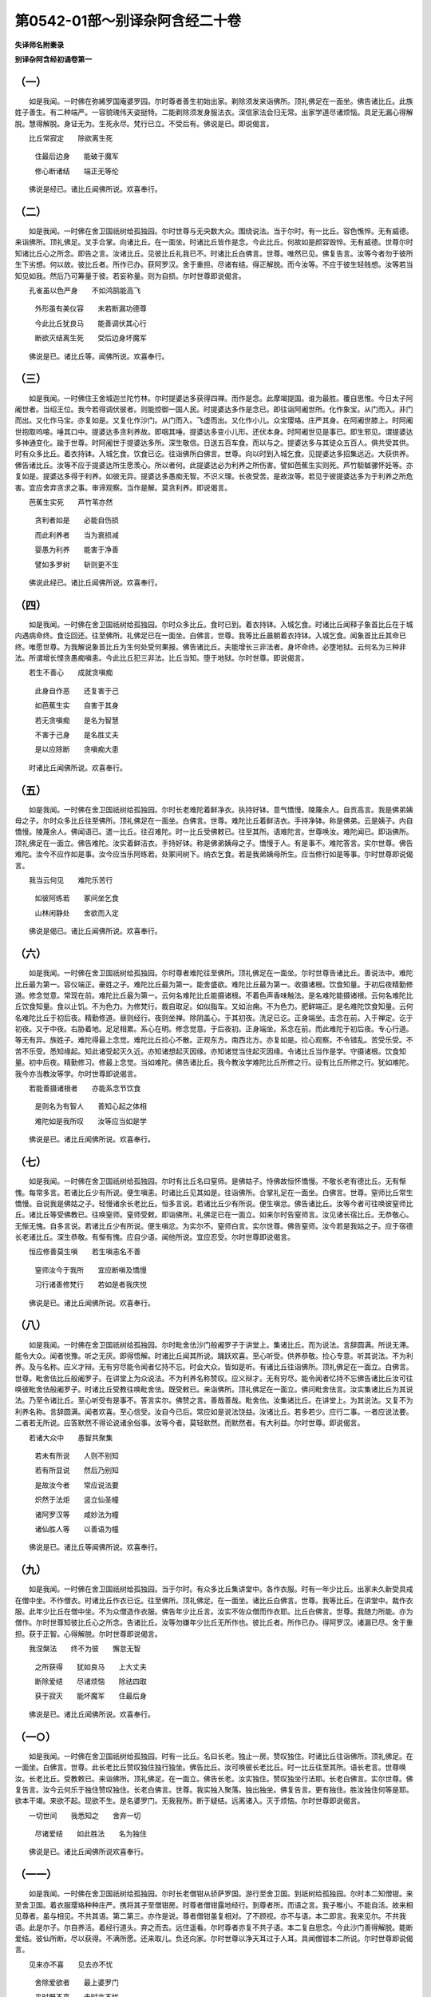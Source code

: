 第0542-01部～别译杂阿含经二十卷
======================================

**失译师名附秦录**

**别译杂阿含经初诵卷第一**

（一）
------

　　如是我闻。一时佛在弥絺罗国庵婆罗园。尔时尊者善生初始出家。剃除须发来诣佛所。顶礼佛足在一面坐。佛告诸比丘。此族姓子善生。有二种端严。一容貌瑰伟天姿挺特。二能剃除须发身服法衣。深信家法会归无常。出家学道尽诸烦恼。具足无漏心得解脱。慧得解脱。身证无为。生死永尽。梵行已立。不受后有。佛说是已。即说偈言。

　　比丘常寂定　　除欲离生死

  　　住最后边身　　能破于魔军

  　　修心断诸结　　端正无等伦

　　佛说是经已。诸比丘闻佛所说。欢喜奉行。

（二）
------

　　如是我闻。一时佛在舍卫国祇树给孤独园。尔时世尊与无央数大众。围绕说法。当于尔时。有一比丘。容色憔悴。无有威德。来诣佛所。顶礼佛足。叉手合掌。向诸比丘。在一面坐。时诸比丘皆作是念。今此比丘。何故如是颜容毁悴。无有威德。世尊尔时知诸比丘心之所念。即告之言。汝诸比丘。见彼比丘礼我已不。时诸比丘白佛言。世尊。唯然已见。佛复告言。汝等今者勿于彼所生下劣想。何以故。彼比丘者。所作已办。获阿罗汉。舍于重担。尽诸有结。得正解脱。而今汝等。不应于彼生轻贱想。汝等若当知见如我。然后乃可筹量于彼。若妄称量。则为自损。尔时世尊即说偈言。

　　孔雀虽以色严身　　不如鸿鹄能高飞

  　　外形虽有美仪容　　未若断漏功德尊

  　　今此比丘犹良马　　能善调伏其心行

  　　断欲灭结离生死　　受后边身坏魔军

　　佛说是已。诸比丘等。闻佛所说。欢喜奉行。

（三）
------

　　如是我闻。一时佛住王舍城迦兰陀竹林。尔时提婆达多获得四禅。而作是念。此摩竭提国。谁为最胜。覆自思惟。今日太子阿阇世者。当绍王位。我今若得调伏彼者。则能控御一国人民。时提婆达多作是念已。即往诣阿阇世所。化作象宝。从门而入。非门而出。又化作马宝。亦复如是。又复化作沙门。从门而入。飞虚而出。又化作小儿。众宝璎珞。庄严其身。在阿阇世膝上。时阿阇世抱取呜唼。唾其口中。提婆达多贪利养故。即咽其唾。提婆达多变小儿形。还伏本身。时阿阇世见是事已。即生邪见。谓提婆达多神通变化。踰于世尊。时阿阇世于提婆达多所。深生敬信。日送五百车食。而以与之。提婆达多与其徒众五百人。俱共受其供。时有众多比丘。着衣持钵。入城乞食。饮食已讫。往诣佛所白佛言。世尊。向以时到入城乞食。见提婆达多招集远近。大获供养。佛告诸比丘。汝等不应于提婆达所生愿羡心。所以者何。此提婆达必为利养之所伤害。譬如芭蕉生实则死。芦竹駏驉骡怀妊等。亦复如是。提婆达多得于利养。如彼无异。提婆达多愚痴无智。不识义理。长夜受苦。是故汝等。若见于彼提婆达多为于利养之所危害。宜应舍弃贪求之事。审谛观察。当作是解。莫贪利养。即说偈言。

　　芭蕉生实死　　芦竹苇亦然

  　　贪利者如是　　必能自伤损

  　　而此利养者　　当为衰损减

  　　婴愚为利养　　能害于净善

  　　譬如多罗树　　斩则更不生

　　佛说此经已。诸比丘闻佛所说。欢喜奉行。

（四）
------

　　如是我闻。一时佛在舍卫国祇树给孤独园。尔时众多比丘。食时已到。着衣持钵。入城乞食。时诸比丘闻释子象首比丘在于城内遇病命终。食讫回还。往至佛所。礼佛足已在一面坐。白佛言。世尊。我等比丘晨朝着衣持钵。入城乞食。闻象首比丘其命已终。唯愿世尊。为我解说象首比丘为生何处受何果报。佛告诸比丘。夫能增长三非法者。身坏命终。必堕地狱。云何名为三种非法。所谓增长悭贪愚痴嗔恚。今此比丘犯三非法。比丘当知。堕于地狱。尔时世尊。即说偈言。

　　若生不善心　　成就贪嗔痴

  　　此身自作恶　　还复害于己

  　　如芭蕉生实　　自害于其身

  　　若无贪嗔痴　　是名为智慧

  　　不害于己身　　是名胜丈夫

  　　是以应除断　　贪嗔痴大患

　　时诸比丘闻佛所说。欢喜奉行。

（五）
------

　　如是我闻。一时佛在舍卫国祇树给孤独园。尔时长老难陀着鲜净衣。执持好钵。意气憍慢。陵蔑余人。自贡高言。我是佛弟姨母之子。尔时众多比丘往至佛所。顶礼佛足在一面坐。白佛言。世尊。难陀比丘着鲜洁衣。手持净钵。称是佛弟。云是姨子。内自憍慢。陵蔑余人。佛闻语已。遣一比丘。往召难陀。时一比丘受佛敕已。往至其所。语难陀言。世尊唤汝。难陀闻已。即诣佛所。顶礼佛足在一面立。佛告难陀。汝实着鲜洁衣。手持好钵。称是佛弟姨母之子。憍慢于人。有是事不。难陀答言。实尔世尊。佛告难陀。汝今不应作如是事。汝今应当乐阿练若。处冢间树下。纳衣乞食。若是我弟姨母所生。应当修行如是等事。尔时世尊即说偈言。

　　我当云何见　　难陀乐苦行

  　　如彼阿练若　　冢间坐乞食

  　　山林闲静处　　舍欲而入定

　　佛说是偈已。诸比丘闻佛所说。欢喜奉行。

（六）
------

　　如是我闻。一时佛在舍卫国祇树给孤独园。尔时尊者难陀往至佛所。顶礼佛足在一面坐。尔时世尊告诸比丘。善说法中。难陀比丘最为第一。容仪端正。豪姓之子。难陀比丘最为第一。能舍盛欲。难陀比丘最为第一。收摄诸根。饮食知量。于初后夜精勤修道。修念觉意。常现在前。难陀比丘最为第一。云何名难陀比丘能摄诸根。不着色声香味触法。是名难陀能摄诸根。云何名难陀比丘饮食知量。食以止饥。不为色力。为修梵行。裁自取足。如似脂车。又如治痈。不为色力。肥鲜端正。是名难陀饮食知量。云何名难陀比丘于初后夜。精勤修道。昼则经行。夜则坐禅。除阴盖心。于其初夜。洗足已讫。正身端坐。击念在前。入于禅定。讫于初夜。又于中夜。右胁着地。足足相累。系心在明。修念觉意。于后夜初。正身端坐。系念在前。而此难陀于初后夜。专心行道。等无有异。族姓子。难陀得最上念觉。难陀比丘捡心不散。正观东方。南西北方。亦复如是。捡心观察。不令错乱。苦受乐受。不苦不乐受。悉知缘起。知此诸受起灭久近。亦知诸想起灭因缘。亦知诸觉当住起灭因缘。令诸比丘当作是学。守摄诸根。饮食知量。初中后夜。精勤修习。修最上念觉。当如难陀。佛告诸比丘。我今教汝学难陀比丘所修之行。设有比丘所修之行。犹如难陀。我今亦当教汝等学。尔时世尊即说偈言。

　　若能善摄诸根者　　亦能系念节饮食

  　　是则名为有智人　　善知心起之体相

  　　难陀如是我所叹　　汝等应当如是学

　　佛说是已。诸比丘闻佛所说。欢喜奉行。

（七）
------

　　如是我闻。一时佛在舍卫国祇树给孤独园。尔时有比丘名曰窒师。是佛姑子。恃佛故恒怀憍慢。不敬长老有德比丘。无有惭愧。每常多言。若诸比丘少有所说。便生嗔恚。时诸比丘见其如是。往诣佛所。合掌礼足在一面坐。白佛言。世尊。窒师比丘常生憍慢。自说我是佛姑之子。轻慢诸余长老比丘。恒多言说。若诸比丘少有所说。便生嗔忿。佛告诸比丘。汝等今者可往唤彼窒师比丘。诸比丘等受佛教已。往唤窒师。窒师受敕。即诣佛所。礼佛足已在一面立。如来尔时告窒师言。汝见诸长宿比丘。无恭敬心。无惭无愧。自多言说。若诸比丘少有所说。便生嗔忿。为实尔不。窒师白言。实尔世尊。佛告窒师。汝今若是我姑之子。应于宿德长老诸比丘。深生恭敬。有惭有愧。应自少语。闻他所说。宜应忍受。尔时世尊即说偈言。

　　恒应修善莫生嗔　　若生嗔恚名不善

  　　窒师汝今于我所　　宜应断嗔及憍慢

  　　习行诸善修梵行　　若如是者我庆悦

　　佛说是已。诸比丘闻佛所说。欢喜奉行。

（八）
------

　　如是我闻。一时佛在舍卫国祇树给孤独园。尔时毗舍佉沙门般阇罗子于讲堂上。集诸比丘。而为说法。言辞圆满。所说无滞。能令大众。闻者悦豫。听之无厌。即得悟解。时诸比丘闻其所说。踊跃欢喜。至心听受。供养恭敬。捡心专意。听其说法。不为利养。及与名称。应义才辩。无有穷尽能令闻者忆持不忘。时会大众。皆如是听。有诸比丘往诣佛所。顶礼佛足在一面立。白佛言。世尊。毗舍佉比丘般阇罗子。在讲堂上为众说法。不为利养名称赞叹。应义辩才。无有穷尽。能令闻者忆持不忘佛告诸比丘汝可往唤彼毗舍佉般阇罗子。时诸比丘受教往唤毗舍佉。既受敕已。来诣佛所。顶礼佛足在一面立。佛问毗舍佉言。汝实集诸比丘为其说法。乃至令诸比丘。至心听受有是事不。答言实尔。佛赞之言。善哉善哉。毗舍佉。汝集诸比丘。在讲堂上。为其说法。又复不为利养名称。言辞圆满。闻者欢喜。至心信受。汝自今已后。常应如是说法饶益。汝诸比丘。若多若少。应行二事。一者应说法要。二者若无所说。应答默然不得论说诸余俗事。汝等今者。莫轻默然。而默然者。有大利益。尔时世尊。即说偈言。

　　若诸大众中　　愚智共聚集

  　　若未有所说　　人则不别知

  　　若有所显说　　然后乃别知

  　　是故汝今者　　常应说法要

  　　炽然于法炬　　竖立仙圣幢

  　　诸阿罗汉等　　咸妙法为幢

  　　诸仙胜人等　　以善语为幢

　　佛说是已。诸比丘等闻佛所说。欢喜奉行。

（九）
------

　　如是我闻。一时佛在舍卫国祇树给孤独园。当于尔时。有众多比丘集讲堂中。各作衣服。时有一年少比丘。出家未久新受具戒在僧中坐。不作僧衣。时诸比丘作衣已讫。往至佛所。顶礼佛足。在一面坐。诸比丘白佛言。世尊。我等比丘。在讲堂中。裁作衣服。此年少比丘在僧中坐。不为众僧造作衣服。佛告年少比丘言。汝实不佐众僧而作衣耶。比丘白佛言。世尊。我随力所能。亦为僧作。尔时世尊知彼比丘心之所念。告诸比丘。汝等勿嫌年少比丘无所作也。彼比丘者。所作已办。得阿罗汉。诸漏已尽。舍于重担。获于正智。心得解脱。尔时世尊即说偈言。

　　我涅槃法　　终不为彼　　懈怠无智

  　　之所获得　　犹如良马　　上大丈夫

  　　断除爱结　　尽诸烦恼　　除祛四取

  　　获于寂灭　　能坏魔军　　住最后身

　　佛说是已。诸比丘闻佛所说。欢喜奉行。

（一○）
--------

　　如是我闻。一时佛在舍卫国祇树给孤独园。时有一比丘。名曰长老。独止一房。赞叹独住。时诸比丘往诣佛所。顶礼佛足。在一面坐。白佛言。世尊。此长老比丘赞叹独住独行独坐。佛告比丘。汝可唤彼长老比丘。时一比丘往至其所。语长老言。世尊唤汝。长老比丘。受教敕已。来诣佛所。顶礼佛足。在一面立。佛告长老。汝实独住。赞叹独坐行法耶。长老白佛言。实尔世尊。佛复告言。汝今云何乐于独住赞叹独住。长老白佛言。世尊。我实独入聚落。独出独坐。佛复告言。更有独住。胜汝独住何等是耶。欲本干竭。来欲不起。现欲不生。是名婆罗门。无我我所。断于疑结。远离诸入。灭于烦恼。尔时世尊即说偈言。

　　一切世间　　我悉知之　　舍弃一切

  　　尽诸爱结　　如此胜法　　名为独住

　　佛说是已。诸比丘闻佛所说欢喜奉行。

（一一）
--------

　　如是我闻。一时佛在舍卫国祇树给孤独园。尔时长老僧钳从骄萨罗国。游行至舍卫国。到祇树给孤独园。尔时本二知僧钳。来至舍卫国。着衣服璎珞种种庄严。携将其子至僧钳房。时尊者僧钳露地经行。到尊者所。而语之言。我子稚小。不能自活。故来相见尊者。虽与相见。不共其语。第二第三。亦作是说。尊者僧钳虽复相对。了不顾视。亦不与语。本二即言。我来见尔。不共我语。此是尔子。尔自养活。着经行道头。弃之而去。远住遥看。尔时尊者亦复不共子语。本二复自思念。今此沙门善得解脱。能断爱结。彼仙所断。尽以获得。不满所愿。还来取儿。负还向家。尔时世尊以净天耳过于人耳。具闻僧钳本二所说。尔时世尊即说偈言。

　　见来亦不喜　　见去亦不忧

  　　舍除爱欲者　　最上婆罗门

  　　来时既不喜　　去时亦不忧

  　　离垢清净行　　名智婆罗门

　　说是偈已。诸比丘闻佛所说。欢喜奉行。

　　善生及恶色　　提婆并象首

  　　二难陀、窒师　　般阇罗少年

  　　长老并僧钳

（一二）
--------

　　如是我闻。一时佛住王舍城仙人山中。时尊者阿难处于闲静。默自思惟。世尊昔来说三种香。所谓根茎华香。一切诸香。不出此三。然三种香。顺风则闻。逆风不闻。尊者阿难思惟是已。即从坐起。往至佛所。礼佛足毕在一面立。白佛言。世尊。我于向者独处闲静。默自思惟。世尊所说。根茎华等三种之香。众香中上。然其香气。顺风则闻。逆则不闻。世尊。颇复有香逆风顺风皆能闻不。佛告阿难。如是如是。世有好香。顺逆皆闻。何者是耶。若聚落城邑。若男若女。修治不杀不盗。不淫不妄语不饮酒。若诸天及得天眼者。尽皆称叹。彼城邑聚落若男若女持五戒者。如是戒香。顺逆皆闻。尔时世尊即说偈言。

　　若栴檀沉水　　根茎及花叶

  　　此香顺风闻　　逆风无闻者

  　　持戒香丈夫　　芳馨遍世界

  　　名闻满十方　　逆顺悉闻之

  　　栴檀及沉水　　优钵罗拔师

  　　如此香微劣　　不如持戒香

  　　如是种种香　　所闻处不远

  　　戒香闻十方　　殊胜诸天香

  　　如此清净戒　　不放逸为本

  　　安住无漏法　　正智得解脱

  　　众魔虽欲求　　莫知其方所

  　　是名安隐道　　此道最清净

  　　永离于诸向　　舍弃于众趣

　　说是偈已。诸比丘闻佛所说。欢喜奉行。

（一三）
--------

　　如是我闻。一时佛游摩竭提国。与千比丘俱。先是婆罗门耆旧有德。获阿罗汉。诸漏已尽。尽诸有结。所作已办。舍于重担。逮得己利。如来往至善住天寺祠祀林中。频婆娑罗王。闻佛到彼祠祀林间。时频婆娑罗王即将骑队。有万八千辇舆车乘万有二千。婆罗门居士数千亿万。前后围绕往诣佛所。至佛所已。舍象马车。释其容饰。往至佛所。长跪合掌。白佛言。世尊。我是摩竭提王频婆娑罗。三自称说。佛言。如是如是。摩竭提王频婆娑罗。时频婆娑罗礼佛足已。在一面坐。摩竭提国。诸婆罗门。及以长者礼佛足已。各前就坐。时此坐中。或有举手。或默然坐。尔时优楼频螺迦葉。坐于佛所。摩竭提人。咸生疑惑。而作是念。为佛是师。为优楼迦葉是师耶。尔时世尊知摩竭提人深心所念。即以偈问迦葉曰。

　　汝于优楼所　　久修事火法

  　　今以何因缘　　卒得离斯业

　　优楼频螺迦葉以偈答曰。

　　我先事火时　　贪嗜于美味

  　　及以五欲色　　此皆是垢秽

  　　以是故弃舍　　事火祠火法

　　尔时世尊复说偈言。

　　我知汝不乐　　五欲及色味

  　　汝今所信乐　　当为人天说

　　尊者优楼频螺迦葉复说偈言。

　　我先甚愚痴　　不识至真法

  　　祠祀火苦行　　谓为解脱因

  　　譬如生盲者　　不见解脱道

  　　今遇大人龙　　示我正见法

  　　今日始睹见　　无为正真迹

  　　利益于一切　　调御令解脱

  　　佛出现于世　　开示于真谛

  　　令诸含生类　　咸得睹慧光

　　尔时世尊复说偈言。

　　汝今为善来　　所求事已得

  　　汝有善思力　　能别最胜法

  　　汝今应观察　　大众之深心

  　　为其现神变　　使彼生敬信

　　尊者优楼频螺迦葉即时入定。起诸神通。身升虚空。坐卧经行。即于东方。行住坐卧。现四威仪。身上出水。身下出火。身下出水。身上出火。入火光三昧。出种种色光。于其东方。现其神变。南西北方。亦复如是。现神足已。在佛前住。顶礼佛足。合掌而言。大圣世尊是我之师。我于今者是佛之子。佛言。如是如是。汝从我学。是我弟子。佛复命言。还就汝坐。时摩竭提频婆娑罗王。闻佛所说。欢喜奉行。

（一四）
--------

　　如是我闻。一时佛在王舍城迦兰陀竹林。尔时有陀骠比丘。力士之子。世尊于时敕陀骠比丘。料理僧事。陀骠比丘奉命典知。后于一时有一比丘。名弥多求。于众僧次应当受请。陀骠尔时即依僧次。遣弥多求比丘。应请诣彼值彼设供饮食粗涩。如是再三。私自惆怅。生大苦恼。向其姊妹弥多罗比丘尼说。陀骠所差因缘。每得粗涩。苦恼于我。即语弥多罗比丘尼言。姊妹。陀骠比丘三以恶食。苦恼于我。而汝今者。宁不为我设诸方便报彼怨耶。弥多罗比丘尼言。我当云何能得相佐。弥多求比丘言。为汝计者。汝往佛所言。陀骠比丘先于我所作非梵行。我当证言。实尔实尔。弥多罗比丘尼言。我当云何于净戒人而作毁谤。弥多求言。姊妹。汝若不能为我作此事者。我自今后。更复不能与汝言语。比丘尼言。汝意必尔我当从汝。弥多求比丘言。姊妹。我今先去。汝可后来。弥多比丘往至佛所。礼佛足已。在一面坐。弥多罗比丘尼复诣佛所。礼佛足已。在一面立。白佛言。世尊。云何陀骠力士子。乃于我所。作非梵行。弥多求比丘言。实尔世尊。时陀骠比丘在大众中。佛告陀骠比丘言。闻是语不。尔时陀骠比丘白佛言。世尊。佛自知我。佛告陀骠。汝今不应作如是语。若作是事汝当言忆。若不作者当言不忆。即白佛言。世尊。我实不忆有如此事。时罗睺罗白佛言。世尊。此陀骠比丘共弥多罗比丘尼。作非梵行。弥多求比丘证言我见。陀骠比丘于弥多罗比丘尼所。作非梵行。陀骠比丘欲何所道。佛告罗睺罗。若彼弥多罗比丘尼诬谤于汝言。罗睺罗今于我所作非梵行。弥多求比丘。亦复证言。我实见罗睺罗于彼弥多罗比丘尼所作非梵行。汝何所道。罗睺罗白佛言。世尊。我若被诬。唯言婆伽婆自证知我。佛告罗睺罗。汝尚知尔。况彼清净无有所犯。而当不知作如是语。佛告诸比丘。汝等可为陀骠比丘作忆念羯磨。弥多罗比丘尼以自言故。为作灭摈。尔时诸比丘受佛敕已。于弥多求比丘。苦切捡挍。语弥多求比丘言。陀骠比丘共弥多罗比丘尼。作非梵行。为何处见。为独见耶。为共人见。如是责问。弥多求比丘不能得对。方言诬谤。陀骠比丘先于僧次。差我受请。三得粗食。我今实以贪嗔痴故。而生此谤。尔时世尊出于静室。在众僧前敷座而坐。诸比丘等白佛言。世尊。已为陀骠比丘作忆念羯磨。复为祢多罗比丘尼。作灭摈竟已。为问弥多求知其虚谤。尔时世尊即说偈言。

　　若成就一切　　所谓虚妄语

  　　则为弃后世　　无恶而不造

  　　宁当以此身　　吞食热铁丸

  　　不以破戒身　　而受净信施

　　佛说是已。诸比丘闻佛所说。欢喜奉行。

（一五）
--------

　　如是我闻。一时佛在王舍城迦兰陀竹林。尔时陀骠比丘往诣佛所。于大众中。顶礼佛足。白佛言。世尊。我于今者欲入涅槃。唯愿世尊。听我灭度。如是三请。佛告陀骠。汝入涅槃。我不遮汝。时陀骠比丘于如来前。作十八种变。踊身虚空。即于东方。现四威仪。青黄赤白。种种色像。或现为水。或现火聚。身上出水。身下出火。身上出火。身下出水。或现大身。满虚空中。或复现小。履水如地。履地如水。南西北方。亦复如是。作是事已。即于空中。入火光三昧。火炎炽然。如大火聚。即入涅槃。无有遗烬。犹如酥油一时融尽。尔时世尊即说偈言。

　　譬如热铁　　椎打星流　　散已寻灭

  　　莫知所至　　得正解脱　　亦复如是

  　　已出烦恼　　诸欲淤泥　　莫能知彼

  　　所趣方所

　　佛说是已。诸比丘闻佛所说。欢喜奉行。

（一六）
--------

　　如是我闻。一时佛游化摩竭陀国桃河树林。见放牧人。称此林中有鸯掘魔罗贼。或伤害人。佛告牧人言。彼贼或能不见伤害。即便前进。复见牧人。亦作是语。佛如前答。至于再三。佛故答言。彼恶人者。或不见害。佛到林中。鸯掘魔罗遥见佛来。左手持鞘。右手拔刀。腾跃而来。彼虽奔走。如来徐步。不能得及。鸯掘魔罗极走力尽。而语佛言。住住沙门。佛语之言。我今常住汝自不住。鸯掘魔罗即说偈言。

　　沙门行不止　　自言我常住

  　　我今实自住　　今言我不住

  　　云何尔言住　　道我行不住

　　尔时世尊即说偈言。

　　我于诸众生　　久舍刀杖害

  　　汝恼乱众生　　不舍是恶业

  　　是故我言住　　汝名为不住

  　　我于有形类　　舍诸毒恶害

  　　汝不止恶业　　常作不善业

  　　是故我言住　　汝名为不住

  　　我于诸有命　　舍除众恼害

  　　汝害有生命　　未除黑闇业

  　　以是我言住　　汝名为不住

  　　我乐于己法　　摄心不放逸

  　　汝不见四部　　一切所不住

  　　是名我实住　　汝名为不住

　　鸯掘魔罗复说偈。

　　我久处旷野　　未见如此人

  　　婆伽婆来此　　示我以善法

  　　我久修恶业　　今日悉舍离

  　　我今听汝说　　顺法断诸恶

  　　以刀内鞘中　　投弃于深坑

  　　即便稽首礼　　归命于世尊

  　　信心甚猛利　　发意求出家

  　　佛起大悲心　　饶益诸世间

  　　寻言汝善来　　便得成沙门

　　尔时鸯掘魔罗族姓子。须发自落。被服法衣。已得出家。处于空静。心无放逸。专精行道。勤修精进。以能专精。摄心正念。修无上梵行。尽诸苦际。于现法中。自身取证明知。己法自知。我生已尽。梵所已立。所作已办。不受后有。尔时尊者无害已成罗汉。得解脱乐。即说偈言。

　　我今字无害　　后为大残害

  　　我今名有实　　真实是无害

  　　我今身离害　　口意亦复然

  　　终不害于他　　是真名无害

  　　我本血涂身　　故名鸯掘摩

  　　为大驶流[漂*寸]　　是故归依佛

  　　归依得具戒　　即逮得三明

  　　具知佛教法　　遵奉而修行

  　　世间调御者　　治以刀杖捶

  　　铁钩及鞭辔　　种种诸楚挞

  　　世尊大调御　　舍离诸恶法

  　　去离刀杖捶　　真是正调御

  　　渡水须桥船　　直箭须用火

  　　匠由斤斧正　　智以慧自调

  　　若人先造恶　　后止不复作

  　　是照于世间　　如月云翳消

  　　若人先放逸　　后止不放逸

  　　正念离棘毒　　专心度彼岸

  　　作恶业已讫　　必应堕恶趣

  　　蒙佛除我罪　　得免于恶业

  　　诸人得我说　　皆除怨结心

  　　当以忍净眼　　佛说无诤胜

（一七）
--------

　　如是我闻。一时佛在王舍城迦兰陀竹林中。尔时有一比丘。天未明晓。往趣河边。襞叠衣服。安着一处。入河洗浴。露形出水。于河岸上。晞干其身。有天放光照彼河岸。语比丘言。汝出家未久。盛壮好发。何不受五欲乐。非时出家。比丘答言。我今出家。正是其时。获于非时。天语沙门。云何出家是时。获于非时。沙门答言。佛世尊说五欲是时。佛法是非时。五欲之乐。受味甚少。其患滋多。忧恼所集。我佛法中。现身受证。无诸热恼。诸有所作。不观时日。种少微缘。获大果报。天复问言。佛云何说五欲是时。云何佛法名为非时。比丘答言。我既年稚。出家未久。学日又浅。岂曰能宣如来至真广大深义。婆伽婆今者在近迦兰陀竹林。尔可自往问其疑惑。天答之言。今佛侍从大威德天。盈集左右。如我弱劣。不能得见。汝今为我往白世尊。如来慈矜若垂听许。我当诣彼咨启所疑。比丘答言。汝若能往。往我当为汝启白世尊。天复答言。我随汝往诣世尊所。尔时比丘往诣佛所。顶礼佛足在一面立。具以天问而白世尊。尔时世尊即说偈言。

　　名色中生相　　谓为真实有

  　　当知如斯人　　是名属死径

  　　若识于名色　　本空无有性

  　　是名尊敬佛　　永离于诸趣

　　佛问天曰。汝解已未。天即答言。未解世尊。佛复说偈言。

　　胜慢及等慢　　并及不如慢

  　　有此三慢者　　是可有诤论

  　　灭除此三慢　　是名不动想

　　佛告天曰。汝解已未。天答佛言。未解世尊。佛复说偈言。

　　断爱及名色　　灭除三种慢

  　　不触于诸欲　　灭除于嗔恚

  　　拔除诸毒根　　诸想愿欲尽

  　　若能如是者　　得度生死海

　　天白佛言。我今已解。诸比丘闻佛所说。欢喜奉行。

（一八）
--------

　　如是我闻。一时佛在王舍城迦兰陀竹林。尔时有一比丘。于清晨朝往趣河边。脱衣洗浴。还出岸上。晞干其身。有天放光照于河岸。问比丘言。比丘。此是巢窟。夜则烟出。昼则火燃。有婆罗门见是事已。破彼巢窟。并掘其地。时有智人。语婆罗门言。以刀掘地。见有一龟。婆罗门言。取是龟来。复语掘地。见一蝮蛇。语令捉取。复语掘地。见一肉段。语令挽取。复语掘地。见一刀舍。婆罗门言。此是刀舍。语令掘取。复语掘地。见楞只芒毒虫。语令掘取。复语掘地。见有二道。复语掘出。语更掘地。见有石娶。语令出石。复语掘地。见有一龙。婆罗门言。莫恼于龙。即跪彼龙天。语比丘言。莫忘我语。可以问佛。佛有所说。至心忆持。所以者何。我不见若天若魔若梵有能分别者。除佛及以声闻弟子比丘。无能得解如是问者。尔时比丘往至佛所。顶礼佛足。在一面立。所闻天语。具向佛说。世尊云何巢窟。夜则烟出。昼则火然。谁是婆罗门。谁是智人。云何是刀。云何是掘。云何为龟。云何蝮蛇。云何肉段。云何刀舍。云何楞只芒毒虫。云何二道。云何石聚。云何名龙。佛告比丘。谛听谛听。当为汝说。巢窟者。所谓是身。受于父母精气。四大和合。衣食长养。乃得成身。而此身者。会至散败膖胀虫烂。乃至碎坏。夜烟出者。种种觉观。昼火然者。从身口业。广有所作。婆罗门者。即是如来。有智人者。即诸声闻。刀喻智慧。掘地者。喻于精进。龟者喻于五盖。蝮蛇者。喻嗔恼害。肉段者。喻悭。贪嫉妒。刀舍者。喻五欲。楞只芒毒虫。喻如愚痴。二道者。喻于疑。诸石聚者。喻于我慢。龙者喻于罗汉尽诸有结。尔时世尊即说偈言。

　　巢窟名为身　　觉观如彼烟

  　　造作如火然　　婆罗门如佛

  　　智人是声闻　　刀即是智慧

  　　掘地喻精进　　五盖犹如龟

  　　嗔恚如蝮蛇　　贪嫉如肉段

  　　五欲如刀舍　　愚痴如楞只

  　　疑者如二道　　我见如石聚

  　　汝今莫恼龙　　龙是真罗汉

  　　善答问难者　　唯有佛世尊

　　佛说是已。诸比丘闻佛所说。欢喜奉行。

（一九）
--------

　　如是我闻。一时佛在波罗奈国仙人鹿野苑中。尔时世尊着衣持钵。入波罗奈城。见一比丘。身意不定。诸根散乱。时彼比丘遥见佛已。低头惭愧。佛乞食已。洗足入僧坊中。出于静室坐僧众中。语诸比丘言。我于今朝见一比丘不摄诸根。时彼比丘遥见我已。有惭愧色。低头捡情。为是谁耶。时彼比丘即于坐起。以郁多罗僧。着右肩上。叉手合掌。白佛言。世尊。心意不定诸根散者。即我身是也。佛言。善哉比丘。见我乃能捡情摄意。见诸比丘比丘尼优婆塞优婆夷。亦当如是捡情摄意。如似见我。汝能如是。于长夜中安乐利益。有一比丘即于佛前。而说偈言。

　　比丘乞食入聚落　　心意纵乱不暂定

  　　见佛精进摄诸根　　是故佛称为善哉

（二○）
--------

　　如是我闻。一时佛在波罗奈国古仙人住处鹿野苑中。尔时世尊时到着衣持钵。入城乞食。有一比丘。在天祠边。心念恶觉。嗜欲在心。时佛世尊语比丘言。比丘比丘。汝种苦子。极为鄙秽。诸根恶漏。有漏汁处。必有蝇集。尔时比丘闻佛所说。知佛世尊识其心念。生大怖畏。身毛皆竖。疾疾而去。佛乞食还。食已洗足。还僧坊中。入静房坐。从静房出在众僧前敷座而坐。佛告诸比丘。我今入城乞食。见一比丘。在天祠边。心念恶觉。嗜欲在心。我即语言。比丘比丘。汝种苦子。极为鄙秽。诸根恶漏。有漏汁处。必有蝇集。是时比丘闻佛所说。生大惊怖。身毛皆竖。疾疾而去。佛说是已。有一比丘。从坐而起。叉手合掌。白佛言。世尊。云何名种苦子。云何名为鄙秽。云何名为恶漏。云何名为蝇集。佛言。谛听谛听。当为汝说。嗔恚嫌害。名种苦子。纵心五欲。名为鄙秽。由六触入。不摄戒行。名为恶漏。烦恼止住。能起无明憍慢。无惭无愧。起诸结使。所谓蝇集。尔时世尊即说偈言。

　　若有不摄诸根者　　增长欲爱种苦子

  　　作诸鄙秽常流出　　亲近欲觉恼害觉

  　　若在聚落空闲处　　心终无有暂乐时

  　　若于己身修正定　　修集诸通得三明

  　　彼得快乐安隐眠　　能灭觉蝇使无余

  　　能修得行住健处　　履行圣迹到善方

  　　得正智迹终不还　　入于涅槃寂灭乐

　　佛说是已。诸比丘闻已。欢喜奉行。

（二一）
--------

　　如是我闻。一时佛住舍卫国祇树给孤独园。尔时有一比丘。着衣持钵。入城乞食。食已回还洗足。摄持坐具。入得眼林中。在一树下。敷草而坐。起恶觉观。贪嗜五欲。得眼林神知比丘念。念于不净。在此林中。不应嗜恶。作如是念。我当[寤-吾+告]寤。即作是言。比丘比丘。何故作疮。比丘答言。我当覆之。林神复语。汝疮如[土*瓦]。以何覆之。比丘答言。我以念觉。用覆此疮。林神赞言。善哉善哉。今此比丘。善知覆疮。真实覆疮。佛以清净天耳。闻彼林神共比丘语。尔时世尊即说偈言。

　　世间嗜欲　　邪意所作　　疮疣已生

  　　众蝇唼食　　嗜欲即疮　　觉观即蝇

  　　我慢依贪　　钻丈夫心　　贪利名称

  　　疑惑所著　　不知出要　　内心修定

  　　具学诸通　　此不作疮　　安隐见佛

  　　能得涅槃

　　说此偈已。诸比丘闻佛所说。欢喜奉行。

（二二）
--------

　　如是我闻。一时佛在舍卫国祇树给孤独园。尔时众多比丘着衣持钵。入城乞食。尔时有一年少新学比丘。不以时节入于聚落。时诸比丘处处见彼新学比丘。而语之言。汝今新学。未知对治法门。云何处处经历诸家。新学比丘白诸比丘言。大德诸长老等。皆往诸家。云何遮我不至诸家。时诸比丘乞食食已。收摄衣钵洗足已。往至佛所。顶礼佛足。在一面坐。诸比丘等白佛言。世尊。我等入城乞食。见一年少新学比丘。不以时节。往至诸家。我等语言。汝是新学。未知对治何缘非时。往至他家。答我等言诸老比丘亦到诸家。何故独自而遮我耶。尔时世尊告诸比丘。大旷野中有一大池。有诸大象入彼池中。以鼻拔取池中藕根。净抖擞已。用水洗之。然后乃食。身体肥盛。极得气力。诸小象等亦复食藕。不知抖擞并及水洗。合埿出食。后转羸瘦。无有气力。若死若近死。尔时世尊而说偈言。

　　大象入池时　　以鼻拔藕根

  　　抖擞洗去泥　　然后方食之

  　　若有诸比丘　　具修清白法

  　　若受于利养　　无过能染着

  　　是名修行者　　犹如彼大象

  　　不善解方便　　后受于过患

  　　后受其苦恼　　如彼小象等

　　诸比丘闻佛所说。欢喜奉行。

　　阿难与结发　　及以二陀骠

  　　贼并散倒吒　　拔弥、惭愧根

  　　苦子并覆疮　　小大食藕根

**别译杂阿含经初诵卷第二**

（二三）
--------

　　如是我闻。一时佛在王舍城。住寒林中。尔时佛告诸比丘。人生寿浅。会必归终。应勤行道净修梵行。是故汝等不应懈怠。应修善行。修于法义。及以真行。尔时魔王闻是说已。即作是念。沙门瞿昙在王舍城。住寒林中。为诸声闻而说法要。我当至彼而作坏乱。尔时魔王作是念已。化为摩纳。往至佛所。顶礼佛足。在一面立。而说偈言。

　　人生寿长　　无诸娆恼　　常得安隐

  　　无有死径

　　佛作是念。魔王波旬来作娆乱。即说偈言。

　　人命短促　　多诸娆害　　宜急修善

  　　如救头燃　　当知波旬　　欲来恼触

　　尔时魔王闻说偈已。即作是念。沙门瞿昙知我心念。愁忧苦恼深生悔恨。便即隐形还于天宫。

（二四）
--------

　　如是我闻。一时佛在王舍城寒林之中。尔时佛告诸比丘。诸行无常。迅速不停。无可恃怙是败坏法。应当速离趣解脱道。尔时魔王波旬复作是念。沙门瞿昙住王舍城在寒林中。为诸声闻说如是法。我当往彼而为娆乱。尔时魔王作是念已。化为摩纳。往至佛所。在一面立。而说偈言。

　　昼夜恒在　　命常回来　　如轮轴转

  　　周回无已

　　佛知魔王来作娆乱。即说偈言。

　　命欲日夜尽　　寿者多患难

  　　犹如陷下河　　速尽无遗余

  　　是故汝波旬　　不应作坏乱

　　魔作是念。佛知我心。愁忧苦恼。极生悔恨。隐形而去。还于天宫。

（二五）
--------

　　如是我闻。一时佛在王舍城迦兰陀竹林。尔时世尊于夜后分。经行林中。于其晨朝洗足已。正身端坐系念在前。尔时魔王作是念言。沙门瞿昙在王舍城。于夜后分。林中经行。于其晨朝洗足已。入于静室。正身端坐。系念在前。我今当往而作娆乱。作是念已。即便化为摩纳之形。在佛前立。而说偈言。

　　我心能化作　　罗网遍虚空

  　　沙门于我所　　终不得解脱

　　佛作是念魔来娆乱。即说偈言。

　　世间有五欲　　愚者为所缚

  　　能断此诸欲　　永尽一切苦

  　　我已断诸欲　　意亦不染着

  　　波旬应当知　　我久坏欲网

　　尔时魔王闻说偈已。不果所愿。忧愁苦恼。隐形而去。还于天宫。

（二六）
--------

　　如是我闻。一时佛住王舍城迦兰陀竹林。尔时世尊于初夜后分。坐卧经行。于其晨朝。洗足入房。右胁着地。足足相累系心在明。修于念觉。而生起想。尔时魔王波旬即作是念。沙门瞿昙在王舍城迦兰陀竹林中。经行坐卧。于其晨朝。洗足入房。右胁着地。足足相累。系心在明。修于念觉。作于起想。我当至彼而作娆乱。作是念已。化为摩纳。在佛前住。而说偈言。

　　何以睡眠　　何以睡眠　　云何睡眠

  　　如入涅槃　　如所作办　　而自安眠

  　　乃至日出　　故复眠也

　　佛知天魔来作娆乱。即说偈言。

　　爱网着诸有　　遍覆一切处

  　　我今破斯网　　诸爱永已断

  　　一切有生尽　　安隐涅槃乐

  　　波旬汝今者　　于我复何为

　　尔时魔王闻说偈已。忧愁苦恼。即便隐形。还于天宫。

（二七）
--------

　　如是我闻。一时佛在王舍城耆阇崛山中。值天云雾降少微雨。电光晖赫处处晃耀。尔时世尊即于其夜露地经行。魔王波旬而作是念沙门瞿昙。在王舍城耆阇崛山。值天云雾降少微雨。电光晖赫处处光耀。于其夜中露地经行。我当往彼而作坏乱。尔时魔王作是念已。在其山上。推大石下。欲到佛所。时彼大石。自然碎坏。尔时世尊即说偈言。

　　汝坏灵鹫山　　令如粉微尘

  　　巨海及大地　　悉皆分碎裂

  　　欲使正解脱　　生于怖畏相

  　　欲令毛发竖　　终无有是处

　　尔时魔王作是念言。沙门瞿昙知我所念。忧愁苦恼。即便隐身。还于天宫。

（二八）
--------

　　如是我闻。一时佛在王舍城耆阇崛山。尔时世尊于其中夜露地经行。洗足已入静房中。整身端坐。系念在前。魔王波旬作是念言。瞿昙沙门。在王舍城耆阇崛山中。露地经行。我当往彼而作娆乱。尔时魔王。即自变形作蟒蛇身。其形长大。犹如大船。双目晃朗。如矫萨罗钵。吐舌炎炎。又如掣电。出入息声。如大雷震。住于佛前。以身绕佛。引颈举头。当佛顶上。尔时世尊知魔娆乱。而说偈言。

　　我处于闲寂　　系心正解脱

  　　安禅修其身　　如昔诸佛法

  　　毒蛇极猛暴　　状貌甚可畏

  　　蚊虻及蚤虱　　种种诸恼触

  　　不动我一毛　　况能令我畏

  　　假使虚空裂　　天地皆振动

  　　一切诸众生　　皆生大惊惧

  　　欲令我怖畏　　终无有是处

  　　设复有毒箭　　中于我心者

  　　当于被箭时　　终不求救护

  　　然复此毒箭　　亦不能中我

　　尔时魔王闻佛说偈。而作是念。瞿昙沙门已知我心。生大怖畏。忧愁悔恨。即变形去。还于天宫。

（二九）
--------

　　如是我闻。一时佛在王舍城曼直林中。佛于初夜坐禅经行。初夜以讫。洗足入室。右胁着地。足足相累。系心在明。作于起想。魔王波旬知佛心已。而作是念。沙门瞿昙在王舍城曼直林中。于其初夜。坐禅经行。至中夜前。洗足入房。右胁着地。足足相累。系心在明。作于起想。我今当往而作坏乱。尔时魔王化作摩纳。在如来前。而说偈言。

　　云何无事务　　而作于睡眠

  　　安寝不[寤-吾+告]寤　　如似醉人眠

  　　人无财业者　　乃可自恣睡

  　　大有诸财业　　欢乐快睡眠

　　尔时世尊知魔来娆乱。而说偈言。

　　我非无作睡　　亦非醉而眠

  　　我无世财故　　是以今睡眠

  　　我多得法财　　是以安睡眠

  　　我于睡眠中　　乃至出入息

  　　皆能有利益　　未尝有损减

  　　寤则无疑虑　　睡眠无所畏

  　　譬如有毒箭　　人射中其心

  　　数数受苦痛　　犹尚能得睡

  　　我毒箭已拔　　何故而不睡

　　魔闻是偈作是念。沙门瞿昙已知我心。心怀忧恼。于即还宫。

（三○）
--------

　　如是我闻。一时佛在王舍城毗婆波世山七叶窟中。尔时有一比丘。名曰求慎。独住仙山黑石窟中。处于闲静。勤行精进。以不放逸。断于我见。得时解脱。自身作证。复还退失。第二第三。乃至第六。亦还退失。比丘念言。我今独处。修行精进。六返退失。若更退失。以刀自割。魔王波旬知佛在王舍城毗婆波世山七叶窟中。瞿昙弟子名曰求慎。亦在王舍城独住仙山黑石窟中。勤行精进。心不放逸。得时解脱。自身作证。得已退失。如是六返。尔时魔王而作是念。求慎比丘若第七得。必自伤害。出魔境界。作是念已。捉琉瑙琴。往到佛所。扣琴作偈。

　　大智大精进　　有大神通达

  　　于法得自在　　威光极炽盛

  　　汝声闻弟子　　今将欲自害

  　　人中最上者　　汝今应遮断

  　　云何乐汝法　　何故学他死

　　尔时魔王说是偈已。佛告魔言。波旬。汝今乃是诸放逸者之大亲友。汝今所说自为说耳。乃不为彼比丘说也。尔时世尊。复说偈言。

　　若人不怯弱　　坚修行精进

  　　恒乐于禅定　　昼夜修众善

  　　干竭爱欲使　　坏汝魔军众

  　　今舍后边身　　永入于涅槃

　　尔时魔王忧悲苦恼。失琉璃琴。愁毒悔恨。还本宫殿。

　　佛告诸比丘。当共汝等诣仙人山求慎比丘所。佛将诸比丘诣求慎所。见求慎尸东犹如烟聚。佛告诸比丘。汝等见此烟聚已不。诸比丘言。已见世尊。尸南西北亦如是聚。佛告比丘。此是波旬隐形绕求慎所。觅其心识。佛告比丘。求慎比丘以入涅槃。无有神识。无所至方。尔时魔三化形靡纳。而说偈言。

　　上下及四方　　推求求慎识

  　　莫知所至方　　神识竟何趣

　　尔时世尊告波旬言。如此健夫。破汝军众。以入涅槃。佛说是已。诸比丘闻佛所说。欢喜奉行。

（三一）
--------

　　如是我闻。一时佛在优楼比螺聚落尼连禅河菩提树下。成佛未久。尔时魔王而作是念。佛在优楼比螺聚落尼连禅河菩提树下。成佛未久。我当诣彼伺求其便。作是念已。往诣佛所。而说偈言。

　　汝独处闲静　　闭默常寂然

  　　光颜显神体　　诸根悉悦豫

  　　譬如失财者　　后还获于财

  　　汝今玩禅寂　　欢喜亦如是

  　　既能遗国荣　　亦不悕名利

  　　何不与诸人　　而共为亲友

　　尔时世尊以偈答言。

　　我久获禅定　　其心常寂然

  　　破坏汝欲军　　得于无上财

  　　我根恒恬豫　　心中得寂灭

  　　以坏汝欲军　　修道情欢喜

  　　独一离愦闹　　安用亲友为

　　尔时魔王复说偈言。

　　汝已获正道　　安隐向涅槃

  　　既以得妙法　　宜常戢在怀

  　　诚应独了知　　何以教众人

　　尔时世尊复说偈言。

　　人不属魔者　　咨吾彼岸法

  　　我为正分别　　谛实得尽灭

  　　止心不放逸　　魔不得其便

　　尔时魔王复说偈言。

　　譬如白石山　　其色类脂膏

  　　群鸟不别知　　飞来而噏食

  　　既不得其味　　嘴伤而虚还

  　　我今亦如是　　徒来无所为

　　尔时魔王。说是偈已。忧愁苦恼。极生悔恨。向一空处。蹲踞独坐。以箭画地。思作方计。时魔三女。一名极爱。二名悦彼。三名适意。时魔三女往至魔边。向父说偈。

　　父今名丈夫　　何以怀忧愁

  　　我当以欲罥　　罥彼如捕鸟

  　　将来至父所　　使父得自在

　　尔时魔王说偈答言。

　　彼人善断欲　　不可以欲牵

  　　已过魔境界　　是故我怀忧

　　彼魔三女化其形容。极为端严。往至佛所。即礼佛足。在一面立。三女同声。俱白佛言。我故来供养与佛策使。尔时世尊无上断爱。了不顾视。第二第三。亦作是语。佛不观察。时魔三女退在一处。自共议论。男子之法。所好各异。或爱小者。或爱中者。或爱大者。即时一女。化作六百女人。或作小女。或作童女。或作未嫁女。或作已嫁女。或作已产女。或作未产女。化作如是众多女已。俱往佛所。白佛言。世尊。我等今来供养世尊。为其策使。给侍手足。佛不观察。第二第三。亦如是说。都不顾视。时魔女等复退一处。更共语言。此必得无上断爱欲解脱故。若不尔者应见我等狂乱吐血。或能心裂。我等当往其所。以偈问难。魔女极爱以偈问曰。

　　端拱树下坐　　闲静独思惟

  　　为失于财宝　　为欲求大财

  　　城邑聚落中　　都无爱着心

  　　何不与众人　　而共作亲友

　　尔时世尊说偈答言。

　　我以得大财　　心中得寂灭

  　　我坏爱欲军　　妙色都不着

  　　独处而坐禅　　最受第一乐

  　　以是因缘故　　都不求亲友

　　魔女适意复说偈言。

　　比丘住何处　　能度五驶流

  　　六驶流亦过　　入何禅定中

  　　得度大欲岸　　永离有摄缚

　　尔时世尊复说偈言。

　　身获柔软乐　　心得善解脱

  　　心离于诸业　　意不复退转

  　　得断觉观法　　得离嗔爱掉

  　　得住此处住　　能度五驶流

  　　并度第六者　　作如是坐禅

  　　能度大欲结　　并离有摄流

　　魔女悦彼复说偈言。

　　已断于爱结　　离众所著处

  　　多欲度驶流　　多欲度死岸

  　　唯有黠慧者　　能度如斯难

　　尔时世尊复说偈言。

　　大精进济拔　　如来正法度

  　　如法得度脱　　智者莫不欣

　　三女不果所愿。还至父所。尔时魔王呵责三女。因说偈言。

　　三女占坏彼　　形容犹如电

  　　向彼大精进　　如风吹兜罗

  　　爪以欲坏山　　齿齰于铁丸

  　　婴愚以藕丝　　欲悬于太山

  　　佛已度众着　　欲共彼讲论

  　　罥弶欲捕风　　欲下虚空月

  　　以手掬大海　　望欲得干竭

  　　佛已离诸着　　欲往共讲论

  　　举脚度须弥　　大海中觅地

  　　佛已出诸着　　而往共讲论

　　魔王忧愁悔恨。于即灭没。还于天宫。

（三二）
--------

　　如是我闻。一时佛在王舍城灵鹫山。尔时佛与诸比丘。赞叹涅槃法。魔王作是念。佛在王舍城。与诸比丘赞涅槃法。我今当往而作坏乱。作是念已。即便化形。作一百人。五十人极为端正。五十人极为丑恶。时诸比丘皆生惊怪。今以何故。极为端正。复有极丑。佛知魔来欲作坏乱。尔时世尊告波旬言。汝于长夜生死之中。具受如是好恶之形。汝当云何得度苦岸。如是变化复何用为。若有爱着于男女者。汝当变化作众形相。我今都无男女之相。何用变化作众形为。佛说是已。诸比丘闻佛所说。欢喜奉行。

　　长寿、何帝及罥弶　　睡眠、经行．大毒蛇

  　　无所为、求慎、魔女　　坏乱变形及好恶

（三三）
--------

　　如是我闻。一时佛在舍卫国祇树给孤独园。尔时佛告诸比丘。坚持七行。必得帝释。何以故。昔者帝释为人之时。发初履行。孝顺父母。恭敬尊长。所言柔软。断于两舌。好施无悭。恒修实语。终不欺诳。不起嗔恚。设生嫌恨。寻思灭之。尔时世尊即说偈言。

　　于父母所　　极能孝顺　　于诸尊长

  　　深心恭敬　　恒作软善　　恩柔好语

  　　断于两舌　　悭贪嗔恚　　三十三天

  　　各作是语　　如是行者　　胜我等辈

  　　应当别住　　以为天王

　　佛说是已。诸比丘闻佛所说欢喜奉行。

（三四）
--------

　　如是我闻。一时佛在毗舍离猕猴彼岸大讲堂中。有一离车。名摩诃离。来诣佛所。礼佛足已。在一面坐。白佛言。世尊。颇曾见帝释不。佛言。我见。离车白佛言。有夜叉鬼。状似帝释。世尊所见将无是彼夜叉鬼耶。佛告离车。是帝释身。我善识之。夜叉之形如帝释者。我亦识知。帝释本行。及所行事。我亦尽知。帝释本为人时。极孝顺父母。敬于尊长。所言柔软。断于两舌。除去悭嫉。常好布施。口常实语。除于嗔恚。不起嫌恨。尔时世尊即说偈言。

　　于父母所　　极能孝顺　　于诸尊长

  　　深心恭敬　　恒作软善　　恩柔好语

  　　断于两舌　　悭贪嗔恚　　三十三天

  　　各作是语　　如是行者　　胜我等辈

  　　应当别住　　以为天王

　　佛说是已。诸比丘闻佛所说。欢喜奉行。

（三五）
--------

　　如是我闻。一时佛在舍卫国祇树给孤独园。尔时有一比丘。往到佛所。顶礼佛足。在一面立。白佛言。世尊。云何名帝释。云何作帝释相。佛告比丘。帝释本在人中。所有布施。生纯信心。信心施于贫穷沙门婆罗门等。其所施时。施浆饮食。种种肴膳。种种华鬘。种种诸香。烧香涂香。财帛床榻。以是因缘。时诸天等名为帝释。比丘复白佛。何故名帝释。为富兰但那。佛告比丘。帝释昔在人中。施无厌足。数数施故。诸天号名为富兰但那。以何因缘复名帝释。为摩佉婆。佛告比丘。帝释本作婆罗门。名摩佉婆。又问。复何因缘名婆娑婆。佛言。数数常以衣服。施沙门婆罗门。以是缘故。名婆娑婆。又问。复何因缘名憍尸迦。佛告比丘。帝释本为人时。姓憍尸迦。故名憍尸迦。复何因缘名舍脂夫。佛告比丘。帝释娶毗摩质多罗阿修罗王女。名舍脂。又问。复以何缘名为千眼。佛告比丘。帝释本为人时。极大聪明。断事之时。须臾之间。能断千事。以是因缘故名千眼。复以何缘。名因陀罗。佛告比丘。帝释居天王位。断理天事故。名因陀罗。尔时世尊告比丘。能具上七事。以是缘故。诸天号曰帝释。佛说是已。诸比丘闻佛所说。欢喜奉行。

（三六）
--------

　　如是我闻。一时佛在舍卫国祇树给孤独园。尔时世尊告诸比丘。昔所有一夜叉。形状甚小。颜色鄙恶身形又黑。人不喜见。坐帝释座上。尔时三十三天。见是夜叉。坐于释处。皆大嗔忿。种种毁骂。尔时夜叉。恶相渐灭。善色转生。渐渐长大。诸天骂詈。嗔恚转多。夜叉遂复。身形长大。颜色鲜盛。诸天相将至帝释所。白帝释言。有一夜叉。极为丑陋。身形甚小。坐帝释处。我等诸天。尽共骂詈。而夜叉子。颜色转好。身形渐大。帝释语言。有是夜叉。得诸骂詈。形色转好。名助人嗔。尔时帝释。还向坐所。偏袒右肩。手擎香炉。语夜又言。大仙我是帝释。我是帝释。三自称名。夜叉转小。形色转恶。于是消灭。帝释还复帝释坐。告诸天言。自今以往。莫生嗔恚。若有恶对慎莫加嗔。即说偈言。

　　若他来侵欺　　莫还侵欺彼

  　　于来侵害者　　皆生于慈心

  　　无嗔无害者　　常应亲近之

  　　彼即是贤圣　　亦贤圣弟子

  　　诸有嗔恚者　　为嗔山所障

  　　若有嗔恚时　　能少禁制者

  　　是名为善法　　如辔制恶马

　　佛告诸比丘。帝释居天王位。受诸欲乐。犹能制嗔。又常赞叹禁制嗔者。况汝比丘。信家非家。出家入道。剃除须发。被服法衣。而不制嗔赞离嗔者。是故比丘。当如是学。尔时比丘。闻佛所说。欢喜奉行。

（三七）
--------

　　如是我闻。一时佛在舍卫国祇树给孤独园。尔时世尊晨朝时到。着衣持钵。入城乞食。食已洗足摄坐具。诣得眼林中。遍观察已。于闲静处。在树下。结加趺坐。住于天住。尔时耆陀精舍中。有二比丘。于僧断事时。共生忿诤。一小默然忍。一嗔炽盛。彼炽盛者。自见已过。而来归向默忍比丘。求欲忏悔。默忍比丘。不受其忏。如是展转。诸比丘等。共相论说。出大音声。如来尔时住于天住。以净天耳过于人耳。遥闻是声。即从坐起。至于僧中。在于僧前。敷座而坐。佛告诸比丘。我于今朝。着衣持钵。入城乞食。乃至来入林中静坐。闻诸比丘高声大唤。为作何事。尔时比丘。即白佛言。世尊耆陀精舍。有二比丘。僧断事时。共生忿诤。一比丘者。小自默忍。其一比丘。炽盛多语。炽盛比丘。自知己过。归诚忏悔。默忍比丘。不受其忏。展转共道出大音声。佛告比丘。云何愚痴。不受他忏。诸比丘。当知昔日释提桓因。在善法堂。诸天众中。而说偈言。

　　譬如用瓢器　　斟酥以益灯

  　　火然转炽盛　　反更烧瓢器

  　　嗔心亦如是　　还自烧善根

  　　我终不含怒　　嗔已寻复散

  　　不如水漩流　　回复无穷已

  　　虽嗔不恶口　　不触汝所讳

  　　所讳如要脉　　我终不伤害

  　　调伏于身已　　于己即有利

  　　无嗔无害者　　彼即是贤圣

  　　亦贤圣弟子　　常应亲近之

  　　诸有嗔恚者　　重障犹如山

  　　若有嗔恚时　　能少禁制者

  　　是名为善业　　如辔制恶马

　　佛告诸比丘。释提桓因。处天王位。天中自在。尚能修忍。赞叹忍者。况汝比丘。出家毁形。而当不忍赞叹于忍。佛说是已诸比丘闻佛所说。欢喜奉行。

（三八）
--------

　　如是我闻。一时佛在舍卫国祇树给孤独园。尔时世尊。告诸比丘。昔释提桓因。将诸天众。将欲往与阿修罗战。时释提桓因。语毗摩质多罗阿修罗王言。我等今者。不必苟须多将人众。共相伤害。但共讲论以决胜负。毗摩质多罗。语释提桓因言。憍尸迦。我等讲论。若有胜负。谁当分别。释提桓因言。我等众中。并阿修罗。亦有聪哲。智慧辩才。能当善恶决胜负者。毗摩质多言。帝释汝今先说。帝释答言。我亦能说。汝是旧天。应当先说。毗摩质多。即说偈言。

　　今我见忍过　　愚者谓忍法

  　　彼怖故生忍　　便以己为胜

　　释提桓因复说偈言。

　　随彼言怖畏　　己利最为胜

  　　财宝及诸利　　无胜忍辱者

　　毗摩质多罗复说偈言。

　　愚者无智慧　　要当须止制

  　　譬如彼后牛　　腾陌先牛上

  　　是故须刀杖　　摧伏于愚者

　　释提桓因以偈答言。

　　我观止制愚　　默忍最为胜

  　　极大嗔恚忿　　能忍彼自息

  　　无嗔无害者　　彼即是贤圣

  　　亦贤圣弟子　　常应亲近之

  　　诸有嗔恚者　　嗔重障如山

  　　若有嗔恚时　　能少禁制者

  　　是名为善业　　如辔制恶马

　　诸天及阿修罗众。有智慧者。详共评议。量其胜负。以阿修罗说诤斗为本。释提桓因止息诤讼。心无忿竞。以阿修罗负帝释为胜。佛告诸比丘。释提桓因。天中自在。长夜忍辱。赞忍辱法。汝等比丘。若能忍辱。赞叹忍者。称出家法。佛说是已。诸比丘闻佛所说。欢喜奉行。

（三九）
--------

　　如是我闻。一时佛在舍卫国祇树给孤独园。尔时世尊。告诸比丘。往昔之时。释提桓因。共阿修罗。将欲战斗。治严已办。尔时释提桓因。告诸天言。我等诸天。若得胜者。必以五缚。系阿修罗。将诣天宫。时阿修罗。亦敕己众。我等若胜。亦以五缚。系释提桓因。诣阿修罗宫。尔时诸天众胜。即以五缚。系毗摩质多罗。将诣天宫。毗摩质多见帝释时。嗔恚骂詈。极出恶言。帝释尔时。亲闻骂声默不加报。尔时御者摩得伽。即说偈言。

　　释脂之夫摩佉婆　　汝为怖畏无力耶

  　　毗摩质多面前骂　　极出恶言云何忍

　　尔时帝释说偈答言。

　　我不怖畏而生忍　　亦不以我无力故

  　　而畏毗摩质多罗　　我以胜智自修忍

  　　愚者浅识智无及　　而常诤讼心不息

  　　若我以力用禁制　　与彼愚者同无异

　　御者复说偈言。

　　婴愚若放纵　　转剧不休息

  　　如彼后行牛　　腾陌前牛上

  　　健者为以力　　禁制彼愚者

　　帝释复说偈言。

　　我观制禁愚　　莫过于忍默

  　　嗔恚炽盛时　　唯忍最能制

  　　愚者谓有力　　而实是无力

  　　愚不识善恶　　无法可禁制

  　　我身有勇力　　能忍愚劣者

  　　是名第一忍　　忍中之善者

  　　微者于有力　　不得不行者

  　　是名怖畏忍　　不名为实忍

  　　威力得自在　　为他所毁骂

  　　默然不加报　　是名为胜忍

  　　微劣怖威力　　默然不能报

  　　是名为怖畏　　不名为行忍

  　　婴愚无智等　　恶害以加他

  　　见他默然忍　　便以己为胜

  　　贤圣有智者　　谓忍最为胜

  　　是以圣贤众　　恒赞忍功德

  　　除己并与他　　灭除诸难畏

  　　见他嗔恚盛　　但能行默忍

  　　彼嗔自然灭　　不烦刀杖力

  　　彼此得大利　　自利亦利他

  　　愚者谓忍怯　　贤智之所赞

  　　忍于胜己者　　怖畏患害故

  　　若于等己诤　　畏俱害故忍

  　　能忍卑劣者　　忍中最为上

　　佛告诸比丘。帝释于三十三天。最为自在。行于王法。尚能修忍。赞叹于忍。况诸比丘。毁形入法。应当修忍赞叹于忍。若能修忍。及赞叹者。是出家法。佛说是已。诸比丘闻佛所说。欢喜奉行。

（四○）
--------

　　如是我闻。一时佛在舍卫国祇树给孤独园。尔时佛告比丘。昔释提桓因。欲诣游戏园。敕御者摩得梨伽。汝驾千马车。时摩得梨伽。疾驾车已。即白释言。严驾已讫。宜知是时。帝释出毗禅延堂上。叉手合掌。东面向佛。摩得梨。见帝释东向合掌。心生惊惧。失所捉鞭并所执辔。帝释语言。汝见何事。惊怖乃尔。失马鞭辔。摩得梨言。摩佉释脂之夫。我见汝叉手东向。以是心惧。故失鞭辔。一切有生。皆敬于汝。一切地主。尽属于汝。四天王及三十三天。皆礼敬汝。谁复有德。胜于汝者。叉手合掌。东向而立。帝释答言。一切敬我。信如汝言。一切人天。所恭敬者。号之为佛。我今恭敬。礼向于佛。尔时帝释。即说偈言。

　　最大名称世间尊　　汝摩得梨应当知

  　　我今于彼生敬信　　是故叉手合掌立

　　摩得梨即说偈言。

　　尔时敬礼世间胜　　我亦随汝恭敬礼

　　作是语已。合掌礼敬。乘辇而去。佛告诸比丘。帝释自在。处天王位。犹尚恭敬礼拜于佛。汝诸比丘。剃除须发。出家学道勤当敬佛。应出家法。佛说是已。诸比丘闻佛所说。欢喜奉行。

（四一）
--------

　　如是我闻。一时佛在舍卫国祇树给孤独园。尔时世尊告诸比丘。昔释提桓因。欲诣游戏园。敕御者摩得梨。汝驾千马车。时摩得梨。寻驾车已。诣帝释所。即白释言。严驾已讫。宜知是时。尔时帝释。出毗禅延堂。合掌南向。时摩得梨。见已心亦惊怕。失鞭及辔。帝释语言。汝见何事。惊怖乃尔。摩得梨言。摩佉释脂之夫。我今见汝合掌南向。心怀惧故。致失鞭辔。一切有生。皆敬于汝。一切地主。尽属于汝。四天王天。及三十三天。皆礼敬汝。谁复有德。胜于汝者。叉手合掌。南向而立。帝释答言。一切敬我。信如汝言。一切天人。所恭敬者。名之为法。我今恭敬礼具足戒法。尔时帝释。即说偈言。

　　有诸出家者　　以修不放逸

  　　长夜入寂定　　修最上梵行

  　　舍弃于三毒　　能得解脱法

  　　有如是等法　　我今恭敬礼

  　　诸大阿罗汉　　远离于欲者

  　　能灭无明闇　　断除诸结使

  　　并在家修善　　不作恶业者

  　　如是正法子　　今我皆敬礼

　　摩得梨言。汝礼最胜。我愿随礼。尔时帝释。作是语已。合掌敬礼。乘辇而去。佛告诸比丘。帝释处于人天。而得自在尚能恭敬礼敬于法。况汝比丘。剃除须发。出家学道。而当不勤恭敬于法。佛说是已。诸比丘闻佛所说。欢喜奉行。

（四二）
--------

　　如是我闻。一时佛在舍卫国祇树给孤独园。佛告诸比丘。昔释提桓因。欲诣游戏园。敕御者摩得梨。汝严驾千马车。时摩得梨。驾车已讫。诣帝释所。白帝释言。严驾已讫。宜知是时。尔时帝释。出毗禅延堂。合掌西向。时御者摩得梨。见是事已。亦生惊惧。失鞭及辔。帝释语言。汝见何事。惊怖乃尔。摩得梨言。摩佉释脂之夫。我今见汝合掌西向。心怀惧。故致失鞭辔。一切有生。皆敬于汝。一切地主。尽属于汝。四天王天。及三十三天。皆礼敬汝。谁复有德。胜于汝者。叉手合掌。敬向西方。帝释答言。一切敬我。如汝所言。一切天人。所恭敬者。名之为僧。今我恭敬信向于僧。尔时摩得梨。说偈问言。

　　人身脓汗满　　剧于露死尸

  　　恒患饥渴苦　　岂羡彼无家

  　　汝今以何故　　极能恭敬彼

  　　彼有何威仪　　及以道德行

  　　愿汝为我说　　我今至心听

　　尔时释提桓因即说偈言。

　　以彼无家故　　我实羡于彼

  　　彼亦无库藏　　仓库及谷米

  　　离诸众事务　　节食谐全命

  　　善护于禁戒　　辩说美妙法

  　　勇健无怯心　　行圣默然法

  　　诸天阿修罗　　恒共有战诤

  　　一切诸人中　　悉各有忿竞

  　　今我所敬者　　悉皆离刀杖

  　　一切皆积聚　　彼悉能远离

  　　世间所爱着　　彼心皆舍弃

  　　我今敬礼者　　远离一切过

  　　摩得梨汝今　　应当知此事

　　尔时摩得梨复说偈言。

　　汝礼者最胜　　我亦随恭敬

  　　摩佉之所礼　　我今随汝礼

　　说是偈已。帝释乘舆而去。佛告诸比丘。彼帝释者。处人天自在。尚能敬僧。况汝比丘。出家修道。各宜敬僧。佛说是已。诸比丘。闻佛所说。欢喜奉行。

　　帝释、摩诃离　　以何因、夜叉

  　　得眼、得善胜　　缚系及敬佛

  　　敬法、礼僧十

**别译杂阿含经初诵卷第三**

（四三）
--------

　　如是我闻。一时佛在舍卫国祇树给孤独园。尔时世尊告诸比丘。昔阿修罗。集诸四兵象马车步。悉皆严备斗战之具。欲诣忉利天宫。与诸天共斗。尔时帝释。闻阿修罗庄严四兵。即告须毗罗天子。我闻阿修罗庄严四兵。汝亦庄严四兵。往与共斗。须毗罗白言。此事最善。作是语已。纵逸着乐。不忆此事。帝释闻阿修罗已来出城。复召须毗罗言。阿修罗今已出城。汝可庄严四兵往彼共斗。须毗罗白言。憍尸迦。此是善事。须毗罗。仍尔着乐。不修战备。阿修罗庄严四兵。已至须弥山上。渐欲近来。帝释复言。我闻阿修罗渐来逼近。汝将四兵。可往击之。须毗罗即说偈言。

　　若有清闲无事处　　唯愿与我如此处

　　帝释即说偈答言。

　　若有如此闲乐处　　汝当将我共至彼

　　须毗罗复说偈言。

　　我今懈怠不欲起　　虽具闻知不庄严

  　　天女五欲光四塞　　唯愿帝释与此愿

　　帝释以偈答言。

　　若有如此懈堕处　　百千天女而围绕

  　　五欲自恣受快乐　　汝若往彼与我俱

　　须毗罗复说偈言。

　　天王若无事役处　　与我无苦受斯乐

　　帝释以偈答言。

　　汝须毗罗有如是　　我当与汝同是乐

  　　颇曾见闻无事业　　而得生活受乐者

  　　汝今若有如是处　　可疾速往可随汝

  　　汝当畏事好闲处　　应当速疾向涅槃

　　闻是语已。须毗罗即集四兵。出与阿修罗战。时诸天得胜。阿修罗退坏。阿修罗已种种庄严而来还宫。佛告诸比丘。释提桓因处天王位。得大自在。犹自精勤。赞叹精进。况复汝等。信心出家。被服法衣。而当不勤精进。赞叹精进。若能精进。赞叹精进。如是为应出家之法。佛说是已。诸比丘。闻佛所说。欢喜奉行。

（四四）
--------

　　如是我闻。一时佛在舍卫国祇树给孤独园。尔时世尊告诸比丘。往昔之时。远于聚落阿练若处。多有诸仙。在中而住。离仙处不远。有天阿修罗。而共战斗。尔时毗摩质多罗阿修罗王。着五种容饰。首戴天冠。捉摩尼拂。上戴华盖。带于宝剑。众宝革屣。到仙人住处。行不由门。从壁而入。亦复不与诸仙言语共相问讯。还从壁出。尔时有一仙人。而作是语。毗摩质多罗等。无恭敬心。不与诸仙问讯共语。从壁而出。复有一仙。而作是言。阿修罗等。若当恭敬问讯诸仙。应胜诸天今必不如。有一仙问言。此为是谁。有一仙言。此是毗摩质多阿修罗王。仙人复言。阿修罗法。知见微浅。无有法教。无尊敬心。犹如农夫。诸天必胜。阿修罗负。尔时帝释。后到仙边。即舍天王五种容饰。从门而入。慰劳诸仙。遍往观察。语诸仙言。尽各安隐无诸恼耶。问讯已讫。从门而出。复有一仙问言。此为是谁。安慰问讯。周遍察行。然后乃出。甚有法教。容仪端正。一仙答言。此是帝释有一仙言。诸天极能敬顺。为行调适诸天必胜。阿修罗负。毗摩质多罗。闻诸仙赞叹诸天。毁呰阿修罗。甚大嗔恚。诸仙闻已。往诣阿修罗所语言。我等闻尔甚大嗔忿。即说偈言。

　　我等故自来　　欲乞索所愿

  　　施我等无畏　　莫复生嗔忿

  　　我等若有过　　愿教责数我

　　毗摩质多以偈答言。

　　不施汝无畏　　汝等侵毁我

  　　卑逊求帝释　　于我生毁呰

  　　汝等求无畏　　我当与汝畏

　　尔时诸仙以偈答言。

　　如人自造作　　自获于果报

  　　行善自获善　　行恶恶自报

  　　譬如下种子　　随种得果报

  　　汝今种苦子　　后必还自受

  　　我今乞无畏　　逆与我怖畏

  　　从今日已往　　使汝畏无尽

　　诸仙面与阿修罗语已。即乘虚去。毗摩质多罗。即于其夜。梦与帝释交兵共战。生大惊怕。第二亦尔。第三梦时。帝释军众。果来求战。时毗摩质多。即共交兵。阿修罗败。帝释逐进。至阿修罗宫。尔时帝释。种种战诤。既得胜已。诣诸仙所。诸仙在东。帝释在西相对而坐。时有东风仙人向帝释即说偈言。

　　我身久出家　　腋下有臭气

  　　风吹向汝去　　移避就南坐

  　　如此诸臭气　　诸天所不喜

　　尔时帝释以偈答言。

　　集聚种种华　　以为首上鬘

  　　香气若干种　　能不生厌离

  　　诸仙人出家　　气如诸华鬘

  　　我今顶戴受　　不以为厌患

　　佛告诸比丘。帝释居天王位。长夜恭敬诸出家者。汝诸比丘。以信出家。亦应当作如是钦敬。佛说是已。诸比丘。闻佛所说。欢喜奉行。

（四五）
--------

　　如是我闻。一时佛在舍卫国祇树给孤独园。尔时释提桓因。颜色殊妙。过于人天。于其中夜。来至佛所。稽首佛足。在一面坐。时祇洹中。晃然大明。踰于昼日尔时释提桓因。即说偈言。

　　除灭何事安隐眠　　灭除何物无忧愁

  　　灭何一法瞿昙赞　　唯愿为我法众疑

　　尔时世尊说偈答言。

　　灭除嗔恚安隐眠　　灭除嗔恚无忧愁

  　　去除嗔恚棘毒根　　汝今帝释应当知

  　　如是嗔恚坏美善　　除灭上事听所赞

　　释提桓因。闻佛所说。绕佛三匝。欢喜奉行。

（四六）
--------

　　如是我闻。一时佛在舍卫国祇树给孤独园。尔时佛告诸比丘。月八日。四天王遣使者案行天下。伺察世间。有慈孝父母。敬顺尊长。奉事沙门婆罗门。修于善法。及行恶者。是故宜应修行善法。灭除众恶。捡情守戒。至十四日。四天王。复遣太子案行天下。至十五日。四天王自案行伺察。亦复如是。时四天王。既伺察已。往帝释善法堂上。启白帝释并语。诸天世间人中。多有不孝父母。不敬沙门婆罗门者。不奉事师及家尊长。乃至无有多持戒者。尔时帝释。及诸天众。闻斯语已。惨然不乐。诸天咸作是言。损诸天众。益阿修罗。若世间中。有人常能孝顺父母。供养沙门婆罗门。乃至多能持戒。四天王上启帝释。时诸天等。极大欢喜。咸作是言。世间人中。修行善事。极为贤善。作所应作。增益诸天。损阿修罗。帝释欢喜。即说偈言。

　　月八十四日　　及以十五日

  　　并及神足月　　受持清净戒

  　　是人得生天　　功德如我身

　　佛告诸比丘。帝释所说。不名善说。所以者何。若漏尽阿罗汉。所作已办。应作是偈。

　　月八十四日　　及以十五日

  　　并及神足月　　受持清净戒

  　　斯人获胜利　　功德如我身

　　佛与罗汉。应说斯偈。名称实说。名为善说。佛说是已。诸比丘。闻佛所说。欢喜奉行。

（四七）
--------

　　如是我闻。一时佛在舍卫国祇树给孤独园。尔时佛告诸比丘。往昔之时。质多阿修罗王。病患委困。时释提桓因。往诣其所。阿修罗语帝释言。愿汝使我病差安隐身得平健肥鲜如前。帝释语言。汝可教我阿修罗幻化之法。我当使汝安隐病差欢乐如前。阿修罗言。待我问诸阿修罗等。若可尔者。我当教汝。阿修罗王。即问诸阿修罗尔时其中有一谄伪阿修罗。语毗摩质多罗言。帝释长夜。行直善行。无诸谄伪。汝可语帝释言。汝学阿修罗谄伪幻者。当入卢楼地狱。帝释若语汝言。我不学彼阿修罗者。汝但舍去。汝患必愈。阿修罗王。即用其语。说偈语帝释言。

　　千眼帝释舍脂夫　　若知幻法必当堕

  　　于彼卢留地狱中　　满足一劫被烧煮

　　尔时帝释。闻斯语已。即言止止。不须幻法。寻即愿言。令汝病差安隐无患。佛告诸比丘。释提桓因。虽处天位。尚不谄曲。真实行事。况汝出家。剃除须发。而当不离诸谄伪事行质直乎。若行质直。应出家法。佛说是已。诸比丘闻佛所说。欢喜奉行。

（四八）
--------

　　如是我闻。一时佛在舍卫国祇树给孤独园。尔时帝释。来诣佛所。将欲还时。请受一戒。何谓一戒。若我还宫。见诸怨憎。设来害我。我于彼所。终不加害。毗摩质多罗。既闻帝释持如是戒。便捉利剑。于路而待。时释提桓因。闻阿修罗在于路侧捉剑而待。遥语阿修罗言。止止。汝今自缚。毗摩质多语帝释言。汝于佛所。受一戒言。若我还宫。见诸怨憎。设彼害我。我于彼所。终不加恶。岂可不受如是戒耶。帝释答言。我虽受戒。语汝住住。汝今自缚。如是之言。于戒无犯。毗摩质多罗言。憍尸迦放我。帝释语言。汝作咒誓。更于我所。不为怨疾。我当放汝。毗摩质多罗。即说誓言。

　　贪嗔妄语谤贤圣　　如是恶报使我得

　　尔时帝释。闻斯誓已。即语毗摩质多罗言。我今放汝。释提桓因。还至佛所。顶礼佛足。白佛言。世尊毗摩质多罗。闻我受戒。即捉利剑。在于路侧。伺图于我。时我遥语阿修罗言。止止。汝今自缚。毗摩质多。即语我言。汝于佛所。受于一戒。若我还宫。见有怨憎。设来害我。我于彼所。终不加恶。岂可不受如是戒耶。我即答言。我虽受戒。但语汝住。汝今自缚。如是之言。于戒无犯。毗摩质多罗。即语我言。憍尸迦放我。我即语言。汝可重誓。更于我所。莫生憎疾。我当放汝。时毗摩质多罗。闻我语已。即说誓言。

　　贪嗔妄语谤贤圣　　如是恶报使我得

　　我闻其誓。即放令去。帝释复白佛言。此阿修罗。作重誓已。从今已后。更不作于怨憎恶耶。佛告帝释。阿修罗。设不作誓犹不为恶。况作誓已。尔时帝释。闻佛所说。踊跃欢喜。即于坐没。寻还天宫。

（四九）
--------

　　如是我闻。一时佛在舍卫国祇树给孤独园。尔时佛告诸比丘。昔于一时。帝释与阿修罗战。当于尔时。诸天不如。阿修罗胜。尔时帝释。见已不如。寻即回驾。欲还天宫。于其道中。见苦娑罗树。时树上有金翅鸟巢。尔时帝释。即敕御者摩得梨言。此巢中有二鸟卵脱能伤损。汝可回车避于此树。帝释即向摩得梨。而说偈言。

　　汝观树上巢　　巢中有二卵

  　　今车若往彼　　必冲而复破

  　　我若以此身　　入阿修罗阵

  　　丧失于身命　　终不伤鸟卵

　　说是偈已。寻即回车。时阿修罗众。见帝释回。生大恐怖。各作是言。帝释向者诈现退散。今复回者。必破我军。阿修罗众。即时退诸天逐退。迫到其城。佛告诸比丘释提桓因。居天王位。犹能长夜。修于慈忍。汝等比丘。当如是学。诸比丘闻佛所说。欢喜奉行。

（五○）
--------

　　如是我闻。一时佛在舍卫国祇树给孤独园。

　　尔时释提桓因。与拔利婆娄支阿修罗。夜诣佛所。威光炽盛。礼佛足已。在一面坐。时彼帝释。毗娄支光明。普照祇洹。犹如昼日。时拔利毗娄支。在一面坐。而说偈言。

　　夫人常精进　　所求必使得

  　　既求得义理　　安隐受快乐

　　帝释亦说偈言。

　　夫人常精进　　所求必使得

  　　既求得事业　　修忍最为胜

　　尔时帝释。白佛言。世尊我等所说。何者利益。何者无利。佛告帝释。善分别者。皆是善说。汝等今当听我所说。即说偈言。

　　一切众生皆为利　　各各随心之所欲

  　　等同利欲适愿乐　　夫人精勤求必得

  　　既得事业忍最胜　　是故应当修行忍

　　帝释毗娄支。闻佛所说。礼佛足已。即于彼处。而没还宫。

（五一）
--------

　　如是我闻。一时佛在王舍城伽兰陀竹林。尔时王舍城中。有一贫人。极为穷困。甚可怜愍。于佛法中。生清净信。能净持戒。少读诵经。亦能小施。有此四事因缘果报。身坏命终。生忉利天胜妙善处。此新生天。有三事胜。一色貌胜。二名称胜。三寿命胜。诸天见已。皆共恭敬。往帝释所。白帝释言。有新生天。有三事胜于余诸天。帝释言。我先曾见。彼新生天。本为人时。贫穷困苦。极为寒悴。直以信心。向于三宝。能净持戒。少多修施。今得生此忉利天上。尔时帝释。即说偈言。

　　若于三宝生净信　　其心坚固不动转

  　　持所受戒不毁犯　　当知此人不名贫

  　　名为智慧寿命人　　以敬无上三宝故

  　　得生天上受胜乐　　是故应当作斯学

　　尔时诸天。闻此偈已。欢喜信受。作礼还宫。

（五二）
--------

　　如是我闻。一时佛在王舍城耆阇崛山中。尔时王舍城有九十六种外道。各各祠祀。设有檀越。信心于外道遮勒者。言当先供养我师遮勒。若信外道婆罗婆寔者。亦言先当供养我师婆罗婆寔。若信外道乾陀者。咸言先与我师乾陀大嚫后与余者。若信外道名三水者。言当供养我师三水。若信外道名老声闻者。言先供养我师老声闻。若信外道大声闻者。亦言供养我师大声闻。若信佛者。咸言应先供养我师如来及以众僧。是释提桓因。作是念言。今王舍城人。生大邪见。佛僧在世。若生邪见。名为不善。帝释尔时寻自变身。为老婆罗门。容貌端正。乘以白车。驾以白马。诸摩纳等。围绕在右。向于寺场。当中直过。时王舍城人。咸作是念。今老婆罗门。先向何处。我等随从。尔时帝释。知诸人等心之所念回车南旋。向灵鹫山。到诸乘驾所住之处。于中而止。下车前进。往至佛所。顶礼佛足。在一面坐。尔时帝释。即说偈言。

　　转法轮圣王　　能度苦彼岸

  　　无怨憎恐怖　　我今稽首礼

  　　设人欲修福　　当于何处施

  　　又欲精求福　　应生净信敬

  　　今日修布施　　来世得善报

  　　于何福田中　　少施获大果

　　尔时世尊。在耆阇崛山中。为天帝释。敷演祠中。最为胜者。以偈答言。

　　四果及四向　　禅定明行足

  　　功德力甚深　　犹如大海水

  　　此名为实胜　　调御之弟子

  　　于大黑闇中　　能燃智慧灯

  　　常为诸众生　　说法而示道

  　　是名僧福田　　广大无涯际

  　　若施斯福田　　是名为善与

  　　若祀斯福田　　是名为善祀

  　　焚物而祭天　　徒费而无补

  　　不名为善烧　　若于福田所

  　　少作诸功业　　后获大富利

  　　乃名为善烧　　帝释应当知

  　　是名良福田　　施僧次一人

  　　后必获大果　　此事是时说

  　　世间解所说　　无量功德佛

  　　以百偈赞僧　　祠祀中最上

  　　无过僧福田　　若人种少善

  　　获报无有量　　是以善丈夫

  　　应当施于僧　　能总持法者

  　　是则名为僧　　譬如大海中

  　　多有众珍宝　　僧海亦如是

  　　多饶功德宝　　若能施僧宝

  　　是名善丈夫　　已获欢喜信

  　　若能信心施　　当知如此人

  　　得三时欢喜　　以三时喜故

  　　能度三恶道　　除祛诸尘垢

  　　离烦恼毒箭　　净心手自施

  　　自利亦利彼　　能设如此祠

  　　是人则名为　　世间明智者

  　　信心既清净　　得至无为处

  　　世间之极乐　　智者得生彼

　　帝释闻是偈已。踊跃欢喜。于坐处没。还于天宫帝释。还宫未久之间王舍城中。长者婆罗门。即从坐起。偏袒右肩。右膝着地。合掌向佛。而白佛言。唯愿世尊。及比丘僧。于明晨朝。受大祠欢喜请。尔时如来。默然许之。时王舍城婆罗门长者知佛默然受已请已。顶礼佛足。各还所止。时诸人等。既还家已。各各办诸香美饮食清净香洁供设。办已晨朝敷座具行净水。遣使往诣灵鹫山中。白世尊言。食时已到。尔时如来。着衣持钵。众僧围绕。世尊在前。往诣彼城。到大祠所。既至彼已。如来敷座。于僧前坐。彼城中人。敷好床座。与僧而坐。尔时诸长者等。察众坐定。各行净水。诸婆罗门长者。手自斟酌种种香美饮食。时诸人等。各各劝益。

　　尔时世尊。观诸众僧。饭食已讫。即时收钵。付于阿难。时诸人等。各自敷座。在佛前坐。专心敬仰。求欲听法。尔时如来。赞其所施。而说偈言。

　　婆罗门经书　　祠祀火为最

  　　外道典籍中　　婆比室为最

  　　于诸世人中　　王者最为首

  　　百川众流中　　巨海名为最

  　　星辰诸宿中　　月光名为最

  　　于众明之中　　日光最为最

  　　上下及四方　　世间及天人

  　　诸贤圣众中　　佛最第一尊

　　尔时世尊。为王舍城人。种种说法。示教利喜。诸人踊跃。从坐而退。佛说是已。诸比丘闻佛所说。欢喜奉行。

　　须毗罗仙人　　灭嗔月八日

  　　病并持一戒　　鸟巢及婆梨

  　　贫人及大祠

（五三）
--------

　　如是我闻。一时佛在俱萨罗国。渐次游行。至舍卫城祇树给孤独园。时波斯匿王。闻佛来至舍卫国祇树给孤独园。往诣佛所。稽首问讯。在一面坐。而白佛言。世尊我昔闻。尔出家求道。要成无上至真等正觉。汝为实有如是语耶。将非他人谬传者乎。为是讥嫌。致于毁呰。作此语也。佛告波斯匿言。如此语者。是真实语。非为毁呰亦非增减。实是我语。实如法说。非非法说。一切外人。亦无有能讥嫌我者。波斯匿王复作是言。我虽闻尔有如此语。犹未能信。何故不信。自昔诸人。有久出家。耆老宿旧。诸婆罗门。富兰那迦葉、末伽梨俱赊梨子、删阇耶毗罗邸子．阿阇多翅舍钦婆罗．迦据多迦栴延．尼乾陀阇提弗多罗。彼诸宿旧。尚自不信得阿耨多罗三藐三菩提。况汝年少而出家未久。而当得乎。佛言大王。世有四事。小不可轻。何者为四。一者王子虽小。最不可轻。二龙子虽小。亦不可轻。三火虽小。亦不可轻。四比丘虽小。亦不可轻。尔时世尊。即说偈言。

　　王者虽为小　　具习诸技艺

  　　生处既真正　　亦不杂鄙秽

  　　有大美名称　　一切悉闻知

  　　如此虽言小　　其实不可轻

  　　欲护己命者　　不应轻于小

  　　刹利虽云小　　法应绍王位

  　　既绍王位已　　法当行谪罚

  　　是以应敬顺　　不宜生轻慢

  　　于诸聚落中　　及以闲静处

  　　若见小龙子　　形状虽微细

  　　能大亦能小　　亦复能兴云

  　　降注于大雨　　若以小故轻

  　　必能纵毒螫　　欲护身命者

  　　不宜轻于彼　　为于己利故

  　　宜应自拥护　　亦如有小小

  　　若具于众缘　　猛炎甚炽盛

  　　遇于大暴风　　能焚烧山野

  　　既焚林野已　　遇时还复生

  　　欲护己命者　　不应轻小火

  　　若于净戒所　　恶口加骂辱

  　　其身及子孙　　一切皆毁谤

  　　于未来世中　　当同受恶报

  　　是故应自护　　莫以恶加彼

  　　刹利具技艺　　龙子及与火

  　　比丘持净戒　　此四不可轻

  　　为护己命故　　谨慎应远离

　　尔时波斯匿王。闻此语已。其心战栗。身毛为竖。即从坐起。偏袒右肩。合掌向佛白佛言。世尊。我于今者。实有过罪。自知毁犯。譬如婴愚狂痴无知所作不善。唯愿世尊。怜愍我故。听我忏悔。佛告波斯匿王言。我今愍汝听汝忏悔。时波斯匿王。既蒙忏悔。心大欢喜。作礼而去。

（五四）
--------

　　如是我闻。一时佛在舍卫国祇树给孤独园。尔时波斯匿王。禀性仁孝。母初崩背。哀号恋慕。不自堪胜。烧葬母已。便自沐浴。衣发故湿。于日中时。往诣佛所。礼佛足已。在一面坐。佛告王曰。王从何来。衣发故湿。波斯匿王白佛言。世尊。我之慈母。情特尊敬。一旦崩背。我送母丧。远至旷野。殡葬已讫。新浴洗故。衣发犹湿。佛告大王。汝于母所。极爱敬不。王即答言。实为爱敬。设令有人。能使我母还得活者。我以象军车军马军步军。悉以与之。续我母命。心无悔恨。设以半国赏之。亦不生恨。王复言曰。佛语诚实。一切生者。会必归死。佛言。实尔实尔。生必有死。五趣四生。无不终者。王者臣民婆罗门众。会归当死。灌顶人王。威力自在。统领国土。会归终没。转轮圣王。王四天下。七宝具足。亦会当死。五通神仙。在于山薮。饮水食果。亦归于死。三十三天。极受快乐。光色炽盛。处天宫殿。寿命延长。亦归终没。诸罗汉等。舍于重担。逮得己利。尽诸有结。心得自在。正智解脱。后边之身。亦归散灭。诸辟支佛。独一无侣。常在闲静。亦当散灭。诸佛正觉。具于十力。有四无畏。得四无碍。能师子吼。身亦无常。会归散灭。佛言大王。我为大王。种种分别生必有死。略而言之。无生不终。佛即说偈言。

　　一切生皆死　　寿命必归终

  　　随业受缘报　　善恶各获果

  　　修福上升天　　为恶入地狱

  　　修道断生死　　永入于涅槃

  　　非空非海中　　非入山石间

  　　无有地方所　　脱之不受死

  　　诸佛与缘觉　　菩萨及声闻

  　　犹舍无常身　　何况诸凡夫

　　时波斯匿王。闻佛所说。心开意解。更不忧愁。欢喜而去。佛说是已。诸比丘闻佛所说。欢喜奉行。

（五五）
--------

　　如是我闻。一时佛在舍卫国祇树给孤独园。尔时波斯匿王。在空闲处。独静思惟。夫为人者。云何爱己。云何恶己。复作是念。若身口意。行于善业。远离诸恶。名是爱己。若身口意。行不善业。作众恶行。名不爱己。波斯匿王。思惟是已。从静处起。往诣佛所。顶礼佛足。在一面坐。即白佛言。世尊我独静处。作是思惟。云何名爱己。云何不爱己。若能于身口意行善。是名爱己。若身口意。行不善业。名不爱己。佛言。大王实尔。若人身口意行恶者。是名不爱己。何以故。彼为恶者。虽有怨仇。不必速能有所伤害。自造恶业。毁害甚深。是以自作恶业。名为不爱己。又有为己故作杀盗淫。是为损己。若人身口意行善者。设作是念。我舍所爱居家妻子。名不爱己。实是爱己。何以故。如此之人。虽有亲友父母兄弟。恩彻骨髓。至其衰老。不能得救。要自身口意修行善。能自济度。是名爱己。佛即说偈言。

　　若人自爱己　　不以恶加彼

  　　无有造作恶　　得于快乐者

  　　若人自爱己　　应修诸善业

  　　速疾能获得　　种种诸快乐

  　　夫欲爱己者　　应当自拥护

  　　譬如边表城　　旷野多贼盗

  　　得值无难时　　应当自隐藏

  　　若其失无难　　值难苦无穷

　　佛说是已。诸比丘闻佛所说。欢喜奉行。

（五六）
--------

　　如是我闻。一时佛在舍卫国祇树给孤独园。尔时波斯匿王。于空闲处。作是思惟。云何护己。云何不护己。复自念言。若人修善。名为护己。若人行恶。名不护己。思惟是已。即从坐起。往诣佛所。礼佛足已。在一面坐白佛言。世尊。我于静处。作是思惟。云何护己。云何不护己。复作是念。若修善行。名为护己。若行不善。名不护己。佛告大王。实尔实尔。若以四兵象兵马兵车兵步兵。围绕自身。不名护己。何以故。非内护故。若人身口意善。虽无四兵。是名护己。何以故。有内护故。此内护者。胜于外护。故名护己。佛即说偈言。

　　若人欲自护　　常护身口意

  　　修行于善法　　有惭亦有愧

  　　不护三业者　　邪见及眠睡

  　　障蔽诸善法　　随从于恶魔

  　　则为自毁伤　　是以应自护

  　　修定及智慧　　常念佛所教

　　佛说是已。诸比丘闻佛所说。欢喜奉行。

（五七）
--------

　　如是我闻。一时佛在舍卫国祇树给孤独园。尔时波斯匿王。于闲静处。作是思惟。世界之中。少有能得富贵财业。设得财业。不尚骄奢。贞廉知足。节于嗜欲。不恼众生。如是人少。世界多有众人。得胜财业。骄逸自恣。贪嗜于欲。加恼众生。如是人多。波斯匿王。于闲静处。思惟是已。从坐而起。往诣佛所。顶礼佛足。在一面坐。即白佛言。世尊。我于静处。作是思惟。世界之中。若设有人。得胜财业。心自知足。能不骄恣。不嗜于欲。不恼于人。如是人少。若复有人。得胜基业。憍逸自恣。贪嗜于欲。加恼众生。如是人多。佛言大王。实尔实尔。世界之中。多有众人。得封禄已。憍慢自恣。贪嗜于欲。苦楚众生。如是愚人。长夜受苦。得大损减。命终之后。必入地狱。佛言大王。譬如鱼师及其弟子于捕鱼法。善巧方便。以细密网。截流而拖。鱼鳖鼋鼍。水性之属。为网所得。此水性等。入网之者。悉皆集在鱼师之手。牵挽旋转。任鱼师意。世间之中。多有众人。得胜封禄。憍慢自恣。贪嗜五欲。加恼众生。亦复如是。所以者何。如斯愚人。即入魔网。为网所获。周回举动。住魔所为。尔时世尊。即说偈言。

　　纵逸着事业　　荒迷嗜五欲

  　　不知有恶果　　如鱼入密网

  　　此业已成就　　极受大苦恼

　　佛说是已。诸比丘闻佛所说。欢喜奉行。

（五八）
--------

　　如是我闻。一时佛在舍卫国祇树给孤独园。尔时波斯匿王。于闲静处。作是思惟。世界之中。少有于人。得胜封禄。而不憍恣。不嗜五欲。不恼众生。世界之中。多有众人。得胜基业。憍慢自恣。贪嗜五欲。加恼众生。思惟是已。从坐处起。即诣佛所。顶礼佛足。在一面坐。白佛言。世尊。我今静处。作是思惟。世界之中。少有众人。得胜基业。不憍恣。不贪五欲。不恼众生。多有众人。得胜基业。贪嗜五欲。加恼众生。佛言大王。如是如是。实如汝语。譬如猎师。凿阱捕鹿。驱入阱中。随意而取。世界之中。多有众人。得胜基业。憍逸自恣。贪嗜五欲。苦楚众生。亦复如是。如斯愚人。入于魔阱。从魔所为。当入地狱长夜受苦。尔时世尊。即说偈言。

　　纵逸着事业　　荒迷嗜五欲

  　　不知后恶果　　如鹿入深阱

  　　极受诸苦恼　　行此恶业者

  　　悲苦更苦报　　悔恨何所及

  　　修于善业者　　后获妙果报

  　　临终情欢豫　　后则无悔恨

　　佛说是已。诸比丘闻佛所说。欢喜奉行。

（五九）
--------

　　如是我闻。一时佛在舍卫国祇树给孤独园。尔时波斯匿王。往诣佛所。顶礼佛足。在一面坐。即白佛言。世尊。有一长者。名摩诃南。其家巨富。多饶财宝。佛问王曰。云何大富。王白佛言。彼长者家。金银珍宝。数千万亿。不可称量。况复余财。虽有财富。不能饮食。所可食者。杂糠粗涩。若作羹时。浑煮姜罢煮已。还取卖为财用。所可衣者。唯着粗布。五总疏弊。以为内衣。乘朽故车。连缀树叶。以为伞盖。未曾见其施沙门婆罗门贫穷乞儿。若欲食时。要先闭门。恐诸沙门婆罗门等来从其乞。佛言大王。如此之人。非善丈夫。何以故。得斯财富不能开意正直受乐。又复不能孝养供给妻子。亦不赐与奴婢仆使。又不时时施诸沙门婆罗门。亦复不求上业生天之报。譬如卤地。有少汪水。以碱苦故。无能饮者。乃至竭尽。世间愚夫。亦复如是。大得财业。不能施用。身自受乐。亦复末能供养父母及与妻子。并其眷属。奴婢仆使。亲友知识。悉不惠与。虽丰财宝。都无利益。佛言大王。善丈夫者。得于财业。能自施用。正直受乐。亦能供养师长父母。及与妻子。并其眷属。奴婢仆使。亲友知识。乃至供养沙门婆罗门贫穷乞丐。悉能惠施。如斯善人。所得财宝。名为上业。作快乐因生天之缘。此人聚财。成就大善。譬如近城村邑聚落。有清冷池。流出好水。四边平正。多饶林树。种种华果有柔软草。遍布其地。一切众人。皆得洗浴。并获好饮。飞禽走兽。翱翔嬉乐。善健丈夫。亦复如是。乃至生天。成就大善。尔时世尊。即说偈言。

　　譬如碱卤土　　中有冷汪水

  　　碱苦不可饮　　后自煎涸尽

  　　儜夫亦复尔　　虽有多财宝

  　　不能自衣食　　亦不施他人

  　　是名为儜者　　有财能布施

  　　譬如平博地　　有好清流池

  　　林亦甚蔚茂　　人兽同快乐

  　　是名为智者　　如似大牛王

  　　生则受快乐　　死则生天上

　　佛说是已。诸比丘闻佛所说。欢喜奉行。

（六○）
--------

　　如是我闻。一时佛在舍卫国祇树给孤独园。尔时城中有大长者。名摩诃男。无有子胤。遇患命终。尔时国法。若不生男。命终之后。家财入官。以是之故。摩诃南所有财产。应入国主。时波斯匿王。身体坌尘。往诣佛所。既顶礼已。却坐一面。佛告王曰。今日何故。身体坌尘。颜容改常。而来至此。波斯匿王。白佛言。世尊。舍卫城中。有大长者。名摩诃南。昨日命终。以无子故。所有财宝。税入于宫。视其财宝。冒涉风尘。是以坌身。佛问王曰。摩诃南。实巨富耶。王即答言。实尔世尊。云何大富。金银珍宝。数千亿万。不可称计。况复余财。虽有珍宝。多诸储积。以悭贪故。惜不啖食。所可食者。秕稗杂糠。极为粗涩。若作羹时。煮姜一罢。煮已还取卖为财用。所可著者。唯衣粗布。五总粗弊。以为内衣。乘朽故车。进缀树叶。以为伞盖。未曾见其修少布施沙门婆罗门贫穷乞儿。佛言。如此愚人。非善丈夫。何以故。虽有财宝。不能开意正直受乐。又复不能供养父母及与妻子。亦不赐与奴婢仆使。不时时施与沙门及婆罗门。亦复不求生天善报。佛告王曰。此摩诃南。乃往昔时。已曾于多伽罗瑟辟支佛所。种少善根。尔时布施饮食。不至心施。不信心施。不手自施。不恭敬施。撩掷而与。布施已讫。后复生悔。作是念言。我之饮食。云何与此剃头沙门。不如自与家中仆使。于其舍身。得生舍卫城第一巨富大长者家。虽复生彼富长者家。由先施食有悔心故。自然不喜着好衣裳。亦复不喜食于美食。鞍马车乘严饰之具。悉不喜乐。大王当知。摩诃南。于昔往日。其家豪富。为钱财故。杀异母弟。以是因缘。入于地狱。无量年岁受诸苦恼。由是之故。钱财七返常没于官。摩诃南。于多伽罗瑟辟支佛所。施食因缘。受福已尽。如大罪人。舍身之后。入于地狱。摩诃南舍身。亦复如是。入大叫唤地狱。时波斯匿王。复白佛言。世尊。彼摩诃南。舍身实入大叫唤地狱耶。佛言。实入。时王闻已。悲泣流泪。王整衣服。偏袒右肩。合掌说偈。

　　钱财谷帛并珍宝　　奴婢仆使及眷属

  　　一切无随无随者　　亦不能取其少分

  　　为死所侵舍故尸　　一切财宝虽罗列

  　　都无一物是储有　　亦复不能持少去

  　　为有何物随逐人　　譬如有影随其形

  　　善恶受报必不失　　唯此随人犹如影

　　尔时世尊以偈答言。

　　善恶随逐人　　譬如影随形

  　　随其所趣向　　未曾相舍离

  　　譬如少资粮　　越险增苦恼

  　　行恶亦如是　　不能至善径

  　　譬如丰资粮　　安乐越险道

  　　修福者亦尔　　安隐至善处

  　　譬如久别离　　至于旷远处

  　　安隐得还家　　其心甚悦豫

  　　妻子及眷属　　欢喜极快乐

  　　修善者亦尔　　善业来迎接

  　　亦如离眷属　　会合得欢喜

  　　是以应积善　　当为后世故

  　　欲得后世福　　应修行正行

  　　今不被讥呵　　后受于快乐

　　佛说是已。诸比丘闻佛所说。欢喜奉行。

（六一）
--------

　　如是我闻。一时佛在舍卫国祇树给孤独园。当于尔时。波斯匿王。欲设大祀。养千牛王皆系于柱。并及[犛-未+牙]牛水牛乳牛犊及小牛。尽各数千。牂羖羊等。亦复数千。种种畜生皆系祀场。时余国中。诸婆罗门。闻王大祀。自远而至。进集舍卫城。时众多比丘。于其晨朝。着衣持钵。入城乞食。闻波斯匿王。欲设大祀。养千牛王。并及牦牛水牛乳牛小牛及犊。尽各数千。牂羖羊等。亦复数千。如是种种。诸畜生等。皆悉系着于彼祀场。又闻余国诸婆罗门。斯波斯匿王。施设大祀。一切云集。在舍卫城。诸比丘。乞食已讫。摄于衣钵。洗足已去。往诣佛所。顶礼佛足。在一面坐。白佛言。世尊。我等今日入城乞食。闻如是事。尔时世尊。闻是语已。即说偈言。

　　月月百千祀　　修此以求福

  　　不如一信佛　　十六分中一

  　　月月百千祀　　修此以求福

  　　不如一信法　　十六分中一

  　　月月百千祀　　修此以求福

  　　不如一信僧　　十六分中一

  　　月月百千祀　　修此以求福

  　　不如一慈心　　十六分中一

  　　月月百千祀　　修此以求福

  　　不如怜众生　　十六分中一

  　　月月百千祀　　修此以求福

  　　不如怜鬼神　　十六分中一

  　　月月百千祀　　不如一善心

  　　怜愍畜生类　　十六分中一

  　　月月百千祀　　不如于佛说

  　　生信而爱乐　　十六分中一

  　　假使修诸祀　　及与事火法

  　　修此欲求福　　行此诸祠祀

  　　满足一年中　　不如正身立

  　　一礼敬向佛　　四分中之一

　　佛说是已。诸比丘闻佛所说。欢喜奉行。

（六二）
--------

　　如是我闻。一时佛在舍卫国祇树给孤独园。尔时波斯匿王。收摄刹利毗舍首陀罗沙门婆罗门。持戒破戒出家。乃至伎儿旃陀罗等。悉皆系闭。时诸比丘。入城乞食。闻如是上事。食已洗足。往诣佛所。顶礼佛足。在一面坐。白佛言。世尊。我等。入城乞食。闻波斯匿王。收摄刹利毗舍首陀罗沙门婆罗门出家。持戒破戒。及伎儿旃陀罗等。悉皆系闭。尔时世尊。闻斯语已。即说偈言。

　　王者系缚人　　以铁木及绳

  　　贤圣观斯事　　深知非牢缚

  　　若恋于妻子　　钱财及珍宝

  　　如是系缚人　　坚牢过于彼

  　　妻子及财宝　　愚人生系着

  　　其实如瀑流　　漂没诸凡夫

  　　是以宜速逝　　趣向于解脱

　　佛说是已。诸比丘闻佛所说。欢喜奉行。

　　三菩提及母　　爱己及护己

  　　捕鱼并鹿阱　　悭并及命终

  　　祠祀及系缚

**别译杂阿含经初诵卷第四**

（六三）
--------

　　如是我闻。一时佛在舍卫国祇树给孤独园。摩竭提国阿阇世王。将领四兵来。共波斯匿王。交阵大战。时阿阇世王韦提希子。破波斯匿王所将军众。波斯匿王。单乘一车。独得入城。时诸比丘。入城乞食。见是事已。乞食讫洗足。往诣佛所。顶礼佛足。在一面立。白佛言。世尊。我等晨朝入城乞食。见阿阇世王。及波斯匿王。各严四兵。极大斗战。波斯匿王。所将四兵。为彼所破。唯王一身。单乘一车。独得入城。尔时世尊。闻斯事已。即说偈言。

　　胜则多怨疾　　负则恼不眠

  　　若无胜负者　　寂灭安睡眠

　　佛说是已。诸比丘闻佛所说。欢喜奉行。

（六四）
--------

　　如是我闻。一时佛在舍卫国祇树给孤独园。尔时摩竭提阿阇世王。及波斯匿王。各严四兵。交兵大战。波斯匿王。大破阿阇世王所将兵众。并复擒得阿阇世王身。波斯匿王。既得胜已。与阿阇世王。同载一车。来诣佛所。顶礼佛足。时波斯匿王。白佛言。世尊。此摩竭提阿阇世王韦提希子。我于彼所。初无怨嫌。彼于我所。恒怀憎嫉。然其是我亲友之子。以是之故。我今欲放令得还国。佛言大王。可放令去。若能放彼王。于长夜有大利益。尔时世尊。即说偈言。

　　力能破他军　　还为他所坏

  　　力能侵掠人　　逻为他所掠

  　　愚谓为无报　　必受于大苦

  　　若当命终时　　乃知实有报

　　佛说是已。诸比丘闻佛所说。欢喜奉行。

（六五）
--------

　　如是我闻。一时佛在舍卫国祇树给孤独园。尔时波斯匿王。于闲静处。作是思惟。佛所教法。极有义利。能得现报。无有热恼。不待时节。能将于人到于善处。语诸人言。汝等来善示汝妙法。夫为智者。自身取证。深得解达。须善友须善同伴。恒应亲友。如是善友。不向恶友。并恶知识。远离恶伴。思惟是已。从坐处起。往诣佛所。在一面坐。白佛言。世尊。我于闲处。作是思惟。佛所教法。有大义利。能招现报。无诸热恼。不待时节。乃至不与恶友交游。佛告王曰。实尔实尔。佛所教法。有大义利。能招现报。乃至不与恶伴交游。我于往时。在王舍城耆梨跋提林。尔时阿难比丘。独在静处。作是思惟。善知识者。梵行半体。阿难起已。来至我所。顶礼我已。而作是言。善知识者。梵行半体。非恶知识恶伴恶友。我告阿难。止止莫作是语。所以者何。夫善知识善友善伴。乃是梵行全体。又善友伴者。不与恶知识恶友恶伴。而为徒党。何以故。我以善知识故。脱于生死。是故当知。善知识者。梵行全体。如是之事。应分别知。佛所说法。有大义利。能招现报。乃至不与恶友恶伴恶知识等。而为伴党。尔时世尊。即说偈言。

　　于诸善法中　　不放逸最胜

  　　若当放逸者　　贤圣所讥嫌

  　　若不放逸者　　获于天帝位

  　　于诸天中胜　　于作无作中

  　　不放逸最胜　　若不放逸者

  　　坐禅尽诸漏　　逮得于胜果

　　佛说是已。诸比丘闻佛所说。欢喜奉行。

（六六）
--------

　　如是我闻。一时佛在舍卫国祇树给孤独园。尔时波斯匿王。于闲静处。作是思惟。颇有一法。能得现利。及后世利。作是念已。往诣佛所。顶礼佛足。退坐一面。白佛言。世尊。颇有一法。能得现利。后世利不。佛告王曰。我有一法。修行增广。现在未来。多所饶益。所谓修行。不放逸法。现得利益。来世亦利。譬如大地。能生百谷。一切草木一切善法。亦因不放逸生。不放逸增长。不放逸广大。大王犹如大地。一切种子。因地而生。因地增广。一切众生。因不放逸。亦复如是。一切根香中。黑坚实香。最为第一。此事亦尔。一切善法。因不放逸。坚实香中。赤栴檀。为第一。此事亦尔。一切善法。因不放逸为本。不放逸者。是实法因。不放逸者。善法生处。一切华鬘中。乾陀婆梨琴华鬘。最为第一。一切善法中。不放逸第一。余如上说。

　　一切水生华中。青莲华第一。一切善法中。不放逸第一。余如上说。

　　一切畜生迹中。象迹最大。一切善法中。不放逸第一。余如上说。

　　如与贼战。能先诸斗。名为第一。一切善法。不放逸第一。余如上说。

　　一切兽中。师子第一。善法之中。不放逸第一。余如上说。

　　一切楼观。高波那写。最为第一。善法之中。不放逸第一。余如上说。

　　一切阎浮提树。阎浮提界上树。最为第一。善法之中。不放逸为第一。余如上说。

　　一切詹婆罗树中。鸠罗苦婆罗。最为第一。诸善法中。不放逸第一。余如上说。

　　一切波吒罗树中。锦文芭吒罗为第一。诸善法中。不放逸第一。余如上说。

　　一切树中。波利质多罗。为第一。诸善法中。不放逸第一。余如上说。

　　一切山中。须弥山第一。诸善法中。不放逸第一。余如上说。

　　一切金中。阎浮檀金第一。诸善法中。不放逸第一。余如上说。

　　一切妙衣。迦尸衣第一。诸善法中。不放逸第一。余如上说。

　　一切色中。白为第一。诸善法中。不放逸第一。余如上说。

　　一切鸟中金翅为第一。诸善法中。不放逸第一。余如上说。

　　一切明中。日光为第一。不放逸法。亦复如是。余如上说。

　　如上说诸修行善行。不放逸者。是其根本。是其生因。是故大王。汝今应修不放逸法。亦应依止不放逸法。王若如是。王之夫人。及以妃后。亦不放逸。王子大臣。及诸官属。亦复如是。若不放逸。即是守护中宫内外。以不放逸故。仓库盈满。王不放逸。则为自护。并护一切。尔时世尊。即说偈言。

　　不放逸最胜　　放逸多讥嫌

  　　今世不放逸　　后世得大利

  　　现利他世利　　解知二俱利

  　　是名为健夫　　明哲之所行

　　佛说是已。诸比丘闻佛所说。欢喜奉行。

（六七）
--------

　　如是我闻。一时佛在舍卫国祇树给孤独园。尔时波斯匿王。于闲静处。作是思惟。世有三法。一者可憎。二不可爱。三不可追念。何谓可憎。所谓老也。何谓不可爱。所谓病也。何谓不可追念。所谓死也。波斯匿王。思惟是已。即从坐起。往诣佛所。顶礼佛已。在一面坐。白佛言。世尊。我于静处。作是思惟世有三法。一者可憎二者不可爱。三者不可追念。何谓可憎。所谓老也。何谓不可爱。所谓病也。何谓不可追念。所谓死也。佛告王曰。如是如是。此三种法。实如王言。佛言大王。世间若无此三佛不出世。亦不说法。以有此三故。佛出世为众说法。尔时世尊。即说偈言。

　　王车严饰盛　　庄挍甚奇妙

  　　久故色毁败　　如身必归老

  　　实法无衰老　　展转相付故

  　　咄哉老贼恶　　端正殊妙色

  　　汝能坏败也　　设寿满百年

  　　必入于死径　　病来夺其力

  　　老将付与死　　是故常乐禅

  　　捡心勤精进　　了知生边际

  　　胜彼魔军众　　度有生死岸

　　佛说是已。诸比丘闻佛所说。欢喜奉行。

（六八）
--------

　　如是我闻。一时佛在舍卫国祇树给孤独园。尔时波斯匿王。往诣佛所。顶礼佛足。在一面坐。白佛言。世尊。布施之时。应与何处。佛答王曰。修布施者。随意所乐。布施于彼。王复问佛。布施何处。得大果报。佛答王曰。汝问异前。我今问汝。随汝意答。如出军阵。欲斗战时。如东方有刹利。盛壮有力。然其不能善解兵法。亦复不知善调其身。及以射术。畏惮前敌。生于惊惧。每常先退。不能住其所止之处。射箭不远。设复射箭。终无所中。不堪处彼大阵之中。大王若斗战时。有如此人。王当安慰。汝亲近我。当重赏赐。王能尔不。王言。世尊。我实不用如是之人。何以故。斗战之时。所不须故。南方有婆罗门。西方有毗舍。北方有首陀。亦复如是。如此人等。王当用不。王言。若斗战时。皆所不用。佛言。若斗战时。东方有刹利来。年在盛壮。身体丁大骁勇有力。善解兵法。兼知射术种种诸术。多诸手伎。善能调身。勇于向敌。大胆不惧。心无惊畏。见敌不退。住所住处。弯弓远射。能中于物。箭不虚发。勇捍直进。能坏大阵。大王若斗战时。当用何者。王答佛言。用勇健者。何以故。斗战之法。须勇健故。南西北方。亦复如是。佛告大王。如是大王。若有沙门婆罗门。五支不具。不任福田。复有五支满足。堪任福田。施得大果。得大利益。极为炽盛。果报增广。云何名为具于五支。断除五盖。云断除五盖何。断除欲盖嗔恚睡眠调悔及疑。自知除五欲。名断除五盖。云何满足五支。满足无学戒定慧解脱解脱知见。若能满足如是五支。沙门婆罗门施得大果。名大炽然。果报深广。尔时世尊即说偈言。

　　譬如有一人　　骁勇有大力

  　　兼善解射术　　众技悉备知

  　　斗战须此人　　当厚赐财宝

  　　并与其爵赏　　不择其种姓

  　　但录其功勋　　大王应如是

  　　若能行善者　　柔和修忍辱

  　　能见四真谛　　得入于圣位

  　　供养黠慧者　　不应择种姓

  　　住处悉应有　　饮食并卧具

  　　如此之供养　　应有具戒者

  　　于大洪流中　　应作浮囊筏

  　　并造作桥船　　自渡亦济他

  　　安直多闻者　　譬如有密云

  　　遍覆于世界　　电光甚赫曜

  　　雷音声远震　　降注于大雨

  　　土地普沾洽　　众卉木丛林

  　　无不蒙润者　　禾稼既滋茂

  　　农夫生悦庆　　如是信施主

  　　多闻能惠施　　无有悭嫉者

  　　润泽喻饮食　　劝让益进与

  　　如雷音远震　　譬如降注雨

  　　大获于子实　　能修布施者

  　　大获于功德　　后得涅槃乐

　　佛说是已。诸比丘闻佛所说。欢喜奉行。

（六九）
--------

　　如是我闻。一时佛在舍卫国祇树给孤独园。尔时波斯匿王往诣佛所。顶礼佛足。在一面坐。白佛言。世尊。婆罗门种。常生婆罗门家。刹利种。常生刹利家不。佛告王曰。汝今不应作如是语。何以故。有四种人。一者从明入明。二者从明入冥。三者从冥入明。四者从冥入冥。何谓从冥入冥。若有众生生于下贱贫穷之者。或生魁脍技巧之家或身羸瘦。其形极黑。聋盲喑哑。诸根不具。为他作使。不得自在。如此之人。或身行恶业。或口作恶业。或心念不善。身坏命终。堕于地狱。是名从冥入冥。如从厕出复入一厕。我说此人从冥入冥。若如此人。生于下贱及魁脍技巧。或身羸瘦。其形极黑。聋盲喑哑。诸根不具。为他走使。不得自在。是名为冥。若如此人。能身行善。能口行善。能意行善。身坏命终。得生天上。如此人。从地而起。得升于床。从床而起。得乘于车。从车而起。得乘于马。从马而起。得乘于象。从象而起。得升宫殿。以是缘故。我说从冥入明。何谓从明入冥。若有人。生于刹利家。或复生于婆罗门家。或生大长者家。多饶财宝。巨富无量。库藏盈溢。多诸仆从。辅相大臣。亲友眷属。亦甚众多。身形端正。有大威力。如是之人。是名为明。若此之人。身行恶业。口行恶业。意行恶业。身坏命终。堕于地狱。如人从宫殿下堕于象上。从象上下而乘于马。从马上下而乘于车。从车上下而坐于床。从床而下堕落于地。从地而堕坠于粪坑。我说此人从明入冥。何谓从明入明。若有人。生于刹利大婆罗门家。或生长者。多饶财宝。巨富无量。库藏盈溢。多诸仆从。辅相大臣。亲友眷属。亦甚众多。身形端正。有大威力。此名为明。如此之人。身行善业。口行善业。意行善业。身坏命终。得生天上。如似从一宫殿至于宫殿。从象至象。从马至马。从车至车。从床至床。如此之人。我说从明入明。尔时世尊即说偈言。

　　大王汝当知　　贫穷不信者

  　　嗔恚怀嫉妒　　恒起恶觉观

  　　邪见无恭敬　　沙门婆罗门

  　　持戒及多闻　　见则加骂辱

  　　设有少财物　　无有奉施心

  　　毁骂施与者　　如此之业缘

  　　必堕于地狱　　是业堕地狱

  　　名从闇入闇　　大王今当知

  　　贫穷好施者　　有信无嗔恚

  　　惭愧而好施　　沙门婆罗门

  　　持戒及多闻　　起敬礼问讯

  　　常行正善行　　自施赞施者

  　　受者亦赞叹　　如是至后世

  　　生三十三天　　此名从此闇

  　　将入于明处　　大王又当知

  　　大富而不信　　心常怀嗔恚

  　　常起贪嫉妒　　邪见不恭敬

  　　沙门婆罗门　　持戒及多闻

  　　见则加骂辱　　无有奉施心

  　　从此而命终　　堕于恶地狱

  　　名从明入闇　　大王又当知

  　　大富信无嗔　　惭愧得具足

  　　能舍大悭心　　沙门婆罗门

  　　持戒及多闻　　起敬而问讯

  　　常行于正善　　自施赞施者

  　　受者所叹誉　　舍此身命已

  　　以是果报故　　生三十三天

  　　此名从于明　　而入于明处

　　佛说是已。诸比丘闻佛所说。欢喜奉行。

（七○）
--------

　　如是我闻。一时佛在舍卫国祇树给孤独园。波斯匿王于日中时。乘驾辇舆。往诣佛所。身体尘坌。尔时世尊而问王言。大王。何故以日中来至于此身体尘坌。王白佛言。世尊。国事广大。众务猥多。断理庶讫。来诣佛所。以是之故。身体坌尘。佛言。大王。我今问汝。随汝意答。大王。譬如有人从东方来。禀性正直。未曾虚欺。为众所信。设语王言。今者东方有大石山。上连于天。下连于地。从东方来。其所历处所。有林卉有生之类。悉皆摧碎。南西北方。亦复如是。皆为众人。深生信心。亦相谓言。今者四方有大石山。一时俱至。又无孔穴可逃避处。天龙人鬼。有生之类。咸皆碎灭。甚可怖畏。佛告王曰。当于尔时。设何方计而得免难。王言。世尊。当尔之时。更无方计。唯信佛法。修行真行。更无余方。佛言。大王。如王所说。乃至除信佛法更无余计。大王。何故作如是语。波斯匿王白佛言。世尊。设如灌顶受王位者。象兵马兵车兵步兵。各严战具。如此大山无可共斗。刀箭弓槊。无可用处。若以咒术。钱财贡献。如此之事。无如之何。亦复无有求名捔力诤胜之处。是故世尊。我言应修善法远离虚妄。除信佛法更无余计。佛言。如是大王。如是大王。老山能坏壮年盛色。病山能坏一切强健。死山能坏一切寿命。衰耗之山能坏一切荣华富贵。妻子丧没。眷属分离。钱财亡失。大王。有如是四方碎坏世间随逐于人。实如汝言。唯有修行真法。除于佛法更无余计。尔时世尊即说颂曰。

　　譬如四方有大山　　广大深厚无涯际

  　　从四面来一时至　　慞惶奔走无避处

  　　象车马兵不能拒　　咒术财宝不能却

  　　如是大王无常山　　老病死山衰灭山

  　　残灭一切有生类　　刹利首陀婆罗门

  　　乃至下贱真陀罗　　在家出家修梵行

  　　及以全戒至毁禁　　悉皆残灭无遗余

  　　是以智人应修善　　尊崇三宝行众福

  　　身口及意常清净　　现得名誉后生天

　　佛说是已。诸比丘闻佛所说。欢喜奉行。

（七一）
--------

　　如是我闻。一时佛在舍卫国祇树给孤独园。尔时波斯匿王往诣佛所。稽首佛足。在一面坐。时祇洹中有长发梵志七人。复有裸形尼干七人。复有一衣外道七人。身皆长大。波斯匿王见诸外道。在祇洹中。经行彷徉。时波斯匿王从坐而起。合掌敬心。向诸外道。自说我是波斯匿王。如是三说。佛告波斯匿王。何故见此长发裸形一衣之人。如此恭敬。王言。世尊。我国有此三人。阿罗汉中。名为最胜。佛告王言。汝不善知他心所趣。云何知是罗汉非罗汉也。如共久处。用意观察。尔乃可知。持戒破戒。虽复久处。聪智能知。愚者不知。若其父母。亲里眷属。有死亡者。可分别知。若无此事。难可了知。若遭厄难。为人强逼。令行杀害。或为女人私处逼迫。而不犯戒。可知坚实随逐观察。乃能可知。净行不净。欲试其智。听其所说。唯有智者。善能分别。唯有智人。久处共住。尔乃可知。王即赞佛言。善哉世尊。如佛所说。久处共住。尔乃可知。持戒破戒。临难别人。观察其行。知净不净。讲说议论。乃别其智凡。此上说有智能知。愚者不知。久处乃知。非可卒知。何以故。我所使人。亦使着如是形服使。远至他国。察彼国中。或经八月。或至十月。作种种事已。还来归国。五欲自恣。一切所作。如前无异。是以知佛所说实是善说。王又白言。世尊。我亦先知有如是事。但卒不观察。便起恭敬。尔时世尊即说偈言。

　　不以见色貌　　而可观察知

  　　若卒见人时　　不可即便信

  　　相貌似罗汉　　实不摄诸根

  　　形貌种种行　　都不可分别

  　　如似涂耳铛　　亦复如涂钱

  　　愚者谓是金　　其内实是铜

  　　如是诸人等　　痴闇无所知

  　　外相似贤善　　内心实毒恶

  　　行时多将从　　表于贤胜者

　　佛说是已。诸比丘闻佛所说。欢喜奉行。

（七二）
--------

　　如是我闻。一时佛在舍卫国祇树给孤独园。尔时有五国王共集一处。各相谓言。五欲之中。何者最妙。一王说曰。色为第一。次王说言。声为第一。次王说言。味为第一。第四王言。香为第一。第五王言。细滑第一。诸王心意。人各不同。各见第一。乃相谓言。我等心意。所美不同。各竞其理。可诣佛所禀受分别。波斯匿王而为上首。共诣佛所。五王尔时礼佛足已。在一面立。白佛言。世尊。我等五王私共议论。五欲之中。何者第一。一王说言。色为第一。如此五王。所说不同。各称第一。所说不同故。来诣佛所。咨问斯义。何者第一。佛说。若于色中。取其像貌。心意封着。称适其意。当于尔时。设有妙色胜于此者。但以所著为胜。不顾色妙。声香味触。亦复如是。乃至于触受。其相貌心意计着。以为最胜。尔时有一婆罗门。名曰卑嶷。即从坐起。偏袒右肩。右膝着地。合掌向佛。白言。世尊。欲有所说。唯愿听许。佛告卑嶷。宜知是时。卑嶷即说偈言。

　　央伽大王畜宝铠　　摩竭提主得大利

  　　佛出其国最上宝　　名称普闻如山王

  　　譬如莲华新敷荣　　光映泉池香遍至

  　　佛亦如日处虚空　　光明周普照世界

  　　谛视如来智慧力　　犹如猛火炎炽盛

  　　开诸眼目作大明　　诸有疑惑来禀化

  　　一切悉得决所疑

　　五王皆赞美偈讫。各以上衣以用赏之。尔时五王闻佛所说。皆大欢喜。从坐而去。王去已后。卑嶷合掌向佛。即以五衣奉上于佛。唯愿纳受。佛即纳受。佛说是已。诸比丘闻佛所说。欢喜奉行。

（七三）
--------

　　如是我闻。一时佛在舍卫国祇树给孤独园。尔时波斯匿王身体肥大。喘息极粗。往诣佛所。顶礼佛足。在一面坐。佛告王言。王今身体。极为重大。至于动转。出入息时。极为大难。王白佛言。如是如是。如世尊教。今患此身。以为惭愧。用自讥呵。尔时世尊即说偈言。

　　夫人常当自忆念　　若得饮食应知量

  　　身体轻便受苦少　　正得消化护命长

　　尔时乌带摩纳在于众中。王告摩纳言。汝能受持此偈。于我食时。常能为我诵此偈不。若能诵者。我当赏汝日百金钱。我之所食常当听汝先我前食。乌带摩纳尔时答言。我能。佛重为波斯匿王种种说法。示教利喜。默然而住。波斯匿王礼佛而退。乌带摩纳小在后住。受持此偈。佛告摩纳。王若食时。恒为王说如此上偈。尔时波斯匿王日日减食。身体日日转小。渐得轻便。波斯匿王后至佛所。身体轻便。转得端正。白佛言。世尊。我于今者奉佛敕教。现身之中受无量乐。南无佛婆伽婆至真等正觉。知我现报现前利益。由节食故。

　　得胜、毁坏、从佛教　　一法．福田．可厌患

  　　明闇、石山、着一衣　　诸王．喘息名跋瞿

（七四）
--------

　　如是我闻。一时佛在舍卫国祇树给孤独园。时有摩纳。名阿修罗盐。往诣佛所。不善口意。面于佛前。加诸骂辱。尔时如来见闻是已。即说偈言。

　　行善不嗔恚　　布施常实语

  　　不嗔不害者　　胜于怀恶忿

  　　悭贪及妄语　　亲近恶人者

  　　当知此众生　　积嗔如丘山

  　　嗔恚如逸马　　制之由辔勒

  　　控辔不名坚　　制心乃名坚

  　　是故我今者　　名为善调御

　　尔时摩纳即白佛言。我实愚闇。所为不善。面于佛前。加诸骂辱。唯愿世尊。哀受我忏。佛言。摩纳。知汝至心。怜愍汝故。受汝忏悔。使汝从今善法增长。无有退转。佛说是已。诸比丘闻佛所说。欢喜奉行。

（七五）
--------

　　如是我闻。一时佛在舍卫国祇树给孤独园。时有摩纳。名曰卑嶷。往诣佛所。面于佛前。不善口意。骂詈世尊。加诸诽谤种种触恼。尔时如来见闻是已。语卑嶷言。譬如世间。于大节会。锯无提日。当于其夜。汝于彼时。颇以衣服璎珞种种肴膳。饷亲戚不。卑嶷答言。实尔饷与。佛告卑嶷。若彼不受汝之所饷。此饷属谁。卑嶷答言。若彼不受。我还自取。佛言。如是如是。卑嶷汝于如来至真等正觉所。面加骂辱。作诸谤毁。种种触恼。汝虽与我。我不受取。譬如世人。有所舍与。前者受取。是名舍与。亦名受取。有人虽施。前人不受。是名为舍不名为。受若人骂詈嗔打毁呰。更还报者。是名为舍。是名为受。若人骂詈嗔打毁呰。忍不加报是名为舍。不名为受。卑嶷言。瞿昙。我闻先旧长老宿德。咸作是言。世若有佛无上正真等正觉。面前骂詈。终不生恼。我今骂汝。汝便生恼。尔时世尊即说偈言。

　　无有嗔恚者　　于何而得嗔

  　　调顺正命者　　无嗔汝当知

  　　若嗔不报嗔　　斗战难为胜

  　　若不加报者　　是则名为上

  　　不嗔胜于嗔　　行善胜不善

  　　布施胜悭贪　　实言胜妄语

  　　不嗔不害者　　常与贤圣俱

  　　近诸恶人者　　积嗔如丘山

  　　嗔恚如狂马　　制之由辔勒

  　　辔勒未为坚　　制心乃名坚

  　　是故我今者　　名为善调乘

　　佛说是已。诸比丘闻佛所说。欢喜奉行。

（七六）
--------

　　如是我闻。一时佛在舍卫国祇树给孤独园。尔时世尊在祇洹外。露地经行。时婆罗突逻阇。极为恶性。往诣佛所。面于佛前。恶口骂辱。生大嗔恼。加诸毁谤。望佛惭耻。尔时世尊见闻是已。默然而住。时婆罗突逻阇见佛默然。复作此言。汝今默然。我已知汝堕于负处。尔时如来。即说偈言。

　　除祛胜负者　　寂灭安隐眠

　　婆罗门言。瞿昙。我实有过。婴愚无智。所为不善。今我自知。唯愿世尊。听我忏悔。佛告婆罗门。汝于面前。毁骂如来阿罗呵三藐三佛陀。加诸诽谤。种种触恼。汝实愚小。痴惑无智。所作不善。我随汝故。受汝忏悔。使汝善法增长。履行不退。受忏悔已。婆罗门甚大欢喜。顶礼而去。

（七七）
--------

　　如是我闻。一时佛在舍卫国祇树给孤独园。尔时世尊于其晨朝。着衣持钵。入城乞食。时婆罗门突逻阇。遥见如来。疾走往趣。到佛所已覆于佛前。面加骂辱。毁谤世尊。种种触恼。又复掬土欲以坌佛。然所掬土。风吹自坌。不能污佛。尔时如来见是事已即说偈言。

　　无嗔人所横加嗔　　清净人所生毁谤

  　　如似散土还自坌　　譬如农夫种田殖

  　　随所种者获其报　　是人亦尔必得报

　　婆罗门言。我实有过。婴愚无智。所为不善。唯愿如来。听我忏悔。佛言。汝于如来阿罗呵三藐三佛陀所。面加毁谤。痴惑之甚。如汝所说。我愍汝故。受汝忏悔。使汝不退善法增长。婆罗门蒙佛听许。欢喜而去。

（七八）
--------

　　如是我闻。一时佛游俱萨罗国还至舍卫国祇树给孤独园。尔时有婆罗门。名曰返戾。闻世尊游俱萨罗还舍卫祇树给孤独园。时婆罗门而作是念。我当往至沙门瞿昙所。彼有所说。我当返戾。时婆罗门作是念已即诣佛所。尔时世尊数千亿众。前后围绕。而为说法。世尊于时。遥见彼婆罗门来。默无所说。时婆罗门来到佛所。语佛言。何不说法。我欲听之。尔时世尊即说偈言。

　　若求过短者　　意欲讥彼阙

  　　汝不清净心　　嗔恚极怀忿

  　　诸佛所说法　　终不能解悟

  　　善顺离诤讼　　并祛不信心

  　　远离诸恼害　　及以嫉妒想

  　　若能如此者　　善听为汝说

　　时婆罗门而作是念。瞿昙沙门已知我心即起礼佛。而作是言。我实有过。所念不善。唯愿世尊。受我忏悔。尔时世尊以怜愍故。受其忏悔。返戾欢喜。顶礼而去。

（七九）
--------

　　如是我闻。一时佛在舍卫国祇树给孤独园。尔时无害摩纳往诣佛所。问讯安慰。情报备到。致问周讫。在一面坐。白佛言。瞿昙。我名无害。因此名故。得无害不。佛言。汝身口意。都不生害。故称无害。尔时世尊即说偈言。

　　身不毁害　　口意亦然　　是故号汝

  　　名为无害

　　佛说是已。诸比丘闻佛所说。欢喜奉行。

（八○）
--------

　　如是我闻。一时佛在舍卫国祇树给孤独园。尔时世尊于其晨朝着衣持钵。入舍卫城。次第乞食。次到婆罗突逻阇大婆罗门家。时婆罗门清净澡手。即取佛钵。盛满美饭。以奉世尊。于第二日及第三日。亦次乞食。至婆罗突逻阇。婆罗门作是念。今此剃发沙门数来乞食。似我知旧。佛于尔时。知婆罗门心之所念。即说偈言。

　　天雨数数降　　五谷数数熟

  　　道人数数乞　　檀越数数与

  　　数数生天上　　数数受果报

  　　妇女数怀妊　　数数生子息

  　　数数[(殼-一)/牛]牛乳　　数数得酥酪

  　　数数受于生　　数数消灭尽

  　　数数至于死　　数数悲苦恼

  　　亦复数数烧　　数数埋冢墓

  　　得断后有道　　则止不数数

  　　若不数数生　　亦不数数死

  　　得不数数忧　　亦不数号哭

  　　尔时婆罗门　　闻说是偈已

  　　心生最上信　　踊跃甚欢喜

  　　即取世尊钵　　盛满种种食

  　　欲以授与佛　　佛不为其受

  　　所以不受者　　为说法偈故

　　时婆罗门白佛言。世尊。我于今者所施之食。奉上如来。世尊不受。当以与谁。佛言。我不见沙门婆罗门。若魔若梵。若食此食。有能如法得消化者。佛复言。此食宜应若置无虫水中。无虫草中。时婆罗门承佛教敕寻以此食。置无虫水中。即时炽然烟炎俱出。[淴-勿+(句-口+夕)][淴-勿+(句-口+夕)]振爆。声大叫裂。婆罗门作是言。沙门瞿昙所为神足。实为希有。于少食中。尚作此变。婆罗门见斯事已。即诣佛所。顶礼佛足。白佛言。唯愿世尊。听我出家。佛言。善来比丘。须发自落。法衣着身。便成沙门。获具足戒。此族姓子。信家非家。出家修道。昼夜精勤。正念觉意。在前志念坚固。所作已办。梵行已立。自身取证。不受后有。成阿罗汉。心善得解脱。

（八一）
--------

　　如是我闻。一时佛在舍卫国祇树给孤独园。尔时舍卫城中。婆私吒婆罗门女。于佛法僧前。心信清净。归依三宝。心不生疑。苦习灭道。亦不生疑。得见四谛。逮第一果。见法同等。其夫婆罗门姓。婆罗突逻阇。为夫所使。足趺倒地。从地起已。叉手合掌。向佛方所。而作是言。南无佛陀如来至真等正觉。真金之色。圆光一寻。身体方整。如尼拘陀树。说法第一。第七仙圣解脱世雄。我之世尊。尔时其夫婆罗门闻妇此语。极生嗔忿。而骂詈言。汝是颠狂旃陀罗也。谁今为此痴旃陀罗。作蛊道也。更无如汝极下贱者。汝于三明大婆罗门所。不能恭敬。方礼秃头瘦黑之人。如此沙门。共耶那逻延断人种者。极相赞叹。汝若信乐极深厚者。咄我于今。请与汝师。共相讲论。妇语夫言。我都不见。若沙门婆罗门。若天若魔若梵。有能与佛共讲论者。其妇复言。南无佛陀如来至真等正觉。真金之色身体方整圆光一寻如尼拘陀树。说法第一第七仙圣解脱世雄。我之世尊。汝自知时婆罗门。即诣佛所。问讯已讫在一面坐。说偈问曰。

　　摧坏何物得安眠　　除却何法获无忧

  　　是何一法能死灭　　瞿昙沙门为我说

　　尔时世尊说偈答言。

　　摧坏嗔恚得安眠　　除灭嗔恚得无忧

  　　嗔恚诈亲能死害　　摩纳如是应当知

  　　灭除嗔恚圣所赞　　能害彼者得无忧

　　尔时世尊为婆罗门。如应说法。示教利喜。次第为说。施论戒论。生天之论。欲为不净苦恼之本。出要为乐。广示众善白净之法。时婆罗门闻佛所说。心开意解。踊跃欢喜。佛知摩纳心意调濡。踊跃欢喜。心无狐疑。堪任法器。为说一法堪任解悟。如诸佛法。为说四谛。苦习尽道。广为说已。时婆罗突逻阇闻佛所说。如白净氎易受染色。即于坐上。见四真谛。了达诸法。得法真际。度疑彼岸。不随于他。得无所畏。即从坐起。合掌向佛白言。世尊。我已出离。今欲归依佛法僧宝。尽我形寿。为优婆塞。不杀不盗。不淫不妄语。不饮酒。即于佛所。得不坏信。礼佛归家。其妇见夫如上叹佛。我师如是。汝共语耶。夫答妇言。我不见世间。若沙门若婆罗门。若天若魔若梵。有能与佛共论议者。复语妇言。与我衣来。妇即与之。既得衣已。往诣佛所。顶礼佛足。在一面坐。白佛言。世尊。唯愿听我于佛法中出家学道。佛即然许。命一比丘。度使出家。既出家已。称出家法。独已专精。余如婆罗突逻阇经中广说。乃至得阿罗汉。心得好解脱。佛说是已。诸比丘闻佛所说。欢喜奉行。

（八二）
--------

　　如是我闻。一时佛在舍卫国祇树给孤独园。尔时有一婆罗门。名曰摩佉。往至佛所。问讯佛已。在一面坐。尔时摩佉白佛言。世尊。今我家中。若有一人来。及三人来。众多人来。我尽施与。瞿昙。我行如是施。获大福不也。佛时答。有实获大福。若施一人。及众多人。悉皆施与。获得无量阿僧祇福。摩佉婆罗门即说偈言。

　　我今乐设祠　　所以施复施

  　　为求福德故　　我今问牟尼

  　　愿问佛所说　　我今谓世尊

  　　与梵天齐等　　云何得解脱

  　　云何至诸趣　　云何阶梵天

  　　云何作正礼　　及以为祠主

  　　得生于梵天　　寿命长无极

　　尔时世尊说偈答曰。

　　欲使设祠时　　欢喜而施与

  　　作已三时善　　缘善故心喜

  　　随其安心施　　悉能离过患

  　　善除于贪欲　　正断欲解脱

  　　若修慈无量　　是名具足祀

  　　便得心具足　　于善趣亦生

  　　如是祠祀者　　是名为正祀

  　　得生梵天上　　寿命极长久

　　时摩佉婆罗门闻佛所说。作礼而去。欢喜奉行。

（八三）
--------

　　如是我闻。一时佛在舍卫国祇树给孤独园。尔时刹利波罗毗空婆罗门往诣佛所。问讯世尊在一面坐。即说偈言。

　　刹利久修诸苦法　　终不能得名为净

  　　婆罗门读三围陀　　如是得名为清净

　　尔时世尊说偈答言。

　　汝谓为清净　　其实为不净

　　婆罗门问佛。汝说清净道。亦说无上清净。云何是净道。云何是无上清净。佛偈答言。

　　干竭欲淤泥　　亦竭于嗔痴

  　　是名无上净　　正见正思惟

  　　正语及正业　　正命凭正志

  　　正念及正定　　如是婆罗门

  　　是名清净道　　数数习正观

  　　数数修正定　　增广于正定

  　　得断于贪欲　　亦断嗔恚痴

　　婆罗门言。汝说净道已。亦说无上清净。我今家事所缠。辞退还归。佛言。婆罗门。宜知是时。婆罗门闻佛所说。欢喜作礼而去。

　　第一阿修罗　　卑嶷、二嗔骂

  　　返戾及无害　　罗阇、婆私吒

  　　摩佉与刹利　　是名为十种

**别译杂阿含经初诵卷第五**

（八四）
--------

　　如是我闻。一时佛在舍卫国祇树给孤独园。尔时有一婆罗门。往诣佛所。问讯佛已。在于佛前。而说偈言。

　　云何戒具足　　威仪不阙减

  　　修习何等业　　成就何等法

  　　而能得名为　　三明婆罗门

　　尔时世尊说偈答曰。

　　能知于宿命　　见天及恶趣

  　　尽于生死有　　三通并三明

  　　心得好解脱　　断欲及一切

  　　成就上三明　　我名为三明

　　时婆罗门闻佛所说。踊跃欢喜。退坐而去。

（八五）
--------

　　如是我闻。一时佛在舍卫国祇树给孤独园。尔时世尊晨朝着衣持钵。阿难从佛向舍卫城。时于粪聚窟中。见夫妻二人。年几老大。柱杖战栗。如老鹳雀。佛遥见已。告阿难言。汝见夫妻二人极为老朽在粪窟中不。阿难白佛言。唯然已见。佛告阿难。如斯老人。若年少时。在舍卫城中。应为第一长者。剃除须发。被服法衣。应得罗汉。若少年时。聚积财钱。应为第二长者。若出家者。剃除须发。被服法衣。应得阿那含。若第三时。聚集钱财。应为第三长者。剃除须发。被服法衣。应得须陀洹。如今老熟。亦不能聚财。不能精勤。亦不得上人法。

　　尔时世尊即说偈言。

　　少不修梵行　　亦不聚财宝

  　　犹如老鹳雀　　迻止守空池

  　　不修于梵行　　壮不聚财宝

  　　念壮所好乐　　住立如曲弓

　　佛说是已。诸比丘闻佛所说。欢喜奉行。

（八六）
--------

　　如是我闻。一时佛在舍卫国祇树给孤独园。尔时有一老婆罗门。年耆根熟。先于往日。多造众恶。极为粗弊。毁犯所禁。不信福善。不先作福。临终之时。无所依止。往诣佛所。问讯佛已。在一面坐。而白佛言。世尊。我于往日。多造众恶。极为粗弊。毁犯所禁。不能修福。又不修善。亦复不能先作福德。临终之时。无所依止。佛言。实如汝语。老婆罗门言。善哉瞿昙。当为我说。使我长夜获于安乐。得义得利。佛言。实如汝说。汝于往日。身口意业。不作善行。毁犯禁戒。不修福德。不能先造。临命终时。作所怙恃。汝于今者。实为衰老。先造众罪。所作粗恶。不造福业。不修善行。不能先造。可畏之时。所归依处。譬如有人。将欲死时。思愿逃避。入善舍宅。以自救护。如是之事。都不可得。是故今当身修善行。意口亦然。若三业善。临命之时。即是舍宅。可逃避处。

　　尔时世尊即说偈言。

　　人生寿命促　　必将付于死

  　　衰老之所侵　　无有能救者

  　　是以应畏死　　唯有入佛法

  　　若修善法者　　是则归依处

　　佛说是已。第二经无差别。应求归依处。大人宜修善。第三长行别。偈则不同。偈言。

　　壮盛及衰老　　三时皆过去

  　　余命既无几　　常为老所患

  　　近到阎王际　　婆罗门欲生

  　　二间无住处　　汝都无资粮

  　　应作小明灯　　依凭于精勤

  　　前除于诸使　　不复生老死

（八七）
--------

　　如是我闻。一时佛在舍卫国祇树给孤独园。尔时有一老婆罗门。往至佛所。问讯佛已。在一面坐。白佛言。世尊。吾今朽迈。往昔已来。造作众恶。未曾作福。未更修善。又所不行离于怖畏救护之法。善哉瞿昙。为我说法。使我命终有所救护。屋宅归依逃避之处。佛告婆罗门。世间炽然。何谓炽然。谓老病死。以是之故。应身修善。口意亦然。汝都不修身口意善。汝今若能于身口意修于善者。即是汝之船济。乃至死时能为汝救护。为汝屋宅。为汝归依逃避之处。

　　尔时世尊即说偈言。

　　譬如失火家　　焚烧于屋宅

  　　宜急出财宝　　以置无火处

  　　生老病死火　　焚烧于众生

  　　宜应修惠施　　赈众于贫穷

  　　世间金宝等　　王贼水火侵

  　　死时悉舍离　　无有随人者

  　　施逐人不舍　　犹如坚牢藏

  　　王贼及水火　　无能侵夺者

  　　悭贪不布施　　是名常睡眠

  　　修施济匮乏　　是名为觉悟

　　佛说是已。诸比丘闻佛所说。欢喜奉行。

（八八）
--------

　　如是我闻。一时佛在舍卫国祇树给孤独园。尔时乌答摩纳往至佛所。问讯佛已在一面坐。而作是言。瞿昙。我如法乞财。供养父母。又以正理。使得乐处。正理供给。得大福不。佛言。如是供养实得大福。佛言。摩纳。不限汝也。一切如法乞财。又以正理供养父母。正理使乐。正理供给。获无量福。何以故。当知是人梵天即在其家。若正理供养父母。是阿阇梨即在其家。若能正理供养父母。正理得乐。一切皆遥敬其家。若能正理供养父母。正理使乐。正理供给。当知大天即在其家。若能正理供养父母。正理与乐供给。当知一切诸天即在其家。何以故。梵天王由正理供养父母故。得生梵世。若欲供养阿阇梨者。供养父母。即是阿阇梨。若欲礼拜。先应礼拜父母。若欲事火。先当供养父母。若欲事天。先当供养父母。即是供养诸天。

　　尔时世尊即说偈言。

　　梵天及火神　　阿阇梨诸天

  　　若供养彼者　　应奉养二亲

  　　今世得名誉　　来世生梵天

（八九）
--------

　　如是我闻。一时佛在舍卫国祇树给孤独园。尔时有一摩纳。名优北伽。往诣佛所。稽首问讯。在一面坐。白佛言。世尊。婆罗门如法乞财。聚设大祀。教他设祀。如是之祀。为当作祀。为当不作。尔时世尊说偈答言。

　　马脂及人脂　　牛脂并美食

  　　吸风开祀门　　此六名大祀

  　　作业虽广大　　仙圣所毁呰

  　　牂羊及羖羊　　牛王诸小牛

  　　一切杀生类　　此不为正祀

  　　如是是邪祀　　众圣所不过

  　　若设正祀者　　终不恼群生

  　　不害有生命　　设祀断诸有

  　　是名为正祀　　若设如是祀

  　　大仙必往彼　　施及祀场余

  　　宜与彼应供　　清净心惠施

  　　时施施何处　　当施胜福田

  　　云何胜福田　　所谓修梵行

  　　若能如是施　　斯名广大祀

  　　设如是大祀　　以如法聚财

  　　净水手自与　　若能如是施

  　　诸天生信敬　　名为自他利

  　　必获大果报　　如是设大祀

  　　唯有智者能　　能生于净信

  　　亦得心解脱　　恼害不能加

  　　得世间众乐　　得生于胜处

  　　是名为智者　　所设之大祀

　　佛说是已。优北伽摩纳闻佛所说。欢喜而去。

（九○）
--------

　　如是我闻。一时佛在舍卫国祇树给孤独园。时有摩纳。名优北伽。往诣佛所。稽首问讯。在一面坐。白佛言。世尊。婆罗门如法乞财。聚敛大祀。教他设祀。如是之祀。为当作祀。为当不作。尔时世尊说偈答言。

　　施设大祀具　　不扰害群生

  　　若能如是祀　　所作皆清净

  　　是名祀深隐　　梵行者所受

  　　现于世间中　　名闻极远者

  　　远离于战诤　　如是祀可赞

  　　诸佛所称善　　祀及祀之道

  　　以清净惠施　　宜施彼应供

  　　施时施何处　　斯名广大祀

  　　诸天所信敬　　以如法聚财

  　　净水手自与　　若能如是祀

  　　名为自他利　　必获大果报

  　　如是之大祀　　唯有智者能

  　　能生于净信　　亦得心解脱

  　　恼害不能加　　得世间最乐

  　　得生于胜处　　名为有智者

　　佛说是已。优北伽闻佛所说。欢喜而去。

（九一）
--------

　　如是我闻。一时佛在舍卫国祇树给孤独园。尔时有一摩纳。名曰佛移。往诣佛所。稽首问讯。在一面坐。白佛言。世尊。为有几法教在家人处于家中。得现报利。并得利乐。佛告摩纳。有四法。使在家人。得现世报。获利益乐。何谓为四。一能精勤。二能守护诸根。三得善知识。四正理养命。云何精勤。随所作业。家计资生。或为王臣。或为农夫。或复治生。或复牧人。随其所作。不惮劬劳。寒暑风雨。饥渴饱满。蚊虻蝇蜂。虽有勤苦。不舍作业。为成业故。终不休废。是名精勤。云何名为守护诸根。若族姓子。如法聚财。设有方计。不为王贼水火之所劫夺。怨憎之处悉不得侵。不生恶子。是名守护。云何名为近于善友。若族姓子。近于善友。而此善友资性贤良。终不奸盗。亦不放逸饮酒醉乱。吐出实言。不为欺诳。与如此人。共为亲友。未生忧恼能令不生。已生忧恼能使灭除。未生喜乐能使得生已生喜乐能使不失。是名善友。云何名为正理养命若族姓子。知其财物。量其多少。节其财用。入多于出。莫苟轻用。譬如有人食优昙果初食之时。树上甚多。既食之已醉眠七日。既醒悟已。方觉失果。宜处以理。奢俭得中。若有钱财。不能衣食。不能惠施。极自俭用。众人咸言。如此之人死如狗死。宜自筹量。不奢不俭。是名正理养命。摩纳复白佛言。修何等法。令在家人现受其利。后世得福。佛告摩纳。有四种法。能获福报。何谓为四。所谓信戒及施闻慧。云何名戒。能行不杀。乃至不饮酒。云何名施。施沙门婆罗门。师长父母。贫穷之者。乞与衣食床敷卧具。病瘦医药。种种所须。尽能惠与。名之为施。云何闻慧。如实知苦。知苦谛。如实知习。知习谛。如实知道。知道谛。如实知灭。知灭谛。是名闻慧具足。尔时世尊即说偈言。

　　精心修事业　　勤守护不失

  　　亲近于善友　　能正理养命

  　　信戒施闻慧　　除断于悭贪

  　　若能如是者　　速获清净道

  　　如是八种法　　能得现利喜

  　　于未来之世　　亦得天上乐

　　佛说是已。佛移摩纳闻佛所说。欢喜奉行。

（九二）
--------

　　如是我闻。一时佛在弥絺罗国庵婆罗园。尔时婆私吒婆罗门女。新丧第六子。为丧子故。心意错乱。裸形狂走。渐走不已。至弥絺罗庵婆罗园。尔时世尊与无央数大众围绕说法。时婆私吒婆罗门女遥见世尊。还得本心。惭愧蹲地。佛告阿难。与其郁多罗僧。汝可将来。我为说法。阿难受敕。即与郁多罗僧。婆私吒婆罗门女。寻取衣着。往诣佛所。头面礼足。尔时世尊为婆罗门女。宣种种法。示教利喜。如昔诸佛。为说法要。施论戒论。生天之论。欲为不净苦恼之本。出要为乐。

　　尔时世尊广为说法。知彼至心欲离盖缠。为说四谛苦习灭道。此婆私吒女。聪明解悟。闻法能持。譬如净白氎易受染色。婆私吒女即于坐上。见四真谛。见法到法。知法度疑彼岸。自已证法。不随他教。信不退转。于佛教法。得无所畏。即从坐起。合掌礼佛。白佛言。世尊。我今已得度于三恶。尽我形寿。归依三宝。为优婆夷。尽寿不杀。清净信向。不盗不邪淫。不妄语不饮酒。亦复如是。时彼妇女。闻法欢喜。礼佛而去。更于异时。婆私吒丧第七子。心不愁忧。亦不苦恼。亦不追念裸形狂走。

　　尔时其夫婆罗突逻阇说偈问言。

　　汝昔丧子时　　追念极荼毒

  　　愁忆缠心情　　弥时不饮食

  　　今者第七子　　遇患而命终

  　　汝备为慈母　　何故不哀念

　　时婆私吒即便说偈答其夫言。

　　从无量劫来　　受身无涯际

  　　由于恩爱故　　子孙不可计

  　　处处皆受身　　丧失亦非一

  　　生死旷路中　　受苦无穷已

  　　我了于生死　　往来之所趣

  　　是故于今者　　都无哀念情

　　其夫婆罗门复说偈言。

　　如汝所说者　　自昔未曾有

  　　于谁得解悟　　而能忘所忧

　　时婆私吒复以偈答。

　　婆罗门当知　　往日三佛陀

  　　于彼弥絺罗　　庵婆罗园中

  　　说断一切苦　　并与尽苦道

  　　修八圣道分　　安隐得涅槃

　　时婆罗门复说偈言。

　　我今亦欲诣　　庵婆罗园中

  　　咨问彼世尊　　除我念子苦

　　时婆私吒复说偈言。

　　佛身真金色　　圆光遍一寻

  　　永断众烦恼　　超度生死流

  　　如是大导师　　能调伏一切

  　　众生咸蒙化　　故号为真济

  　　汝今宜速往　　诣彼世尊所

　　时婆罗门闻妇所说。欢喜踊跃。即时严驾。诣彼园中。遥见世尊。威光显赫。倍生恭敬。到已顶礼。在一面坐。尔时世尊以他心智。观察彼心。知其殷重。即时为说苦习灭道及八正道。如此等法。能至涅槃。

　　时婆罗门闻是法已。悟四真谛。已得见法。寻求出家。佛即听许。既出家已。修不放逸。于三夜中。具得三明。佛记彼人得阿罗汉。是故更名为善生也。已得三明。敕其御者婆罗提言。汝可乘于所驾宝车还归于家。语婆私吒。汝于我所。可生随喜。所以者何。佛今为我说四谛法。又蒙出家。获于三明。是故于我应生净信。时婆罗提乘车还家。时婆私吒见车已还。问御者言。彼婆罗门见于佛不。御者白言。婆罗门即于坐上。见四真谛。既见四谛。求索出家。佛听出家。得出家已。于三夜中。获阿罗汉。尔时其妇语御者言。汝今能传是善消息。当赐汝马及千金钱。御者白言。我今不用马及金钱。我欲愿往诣佛所听受妙法。

　　婆私吒言。汝若如是实为甚善。若汝出家速能获得阿罗汉道。婆私吒语其女言。汝善治家。受五欲乐。我欲出家。女孙陀利即白母言。我父尚能舍五欲乐。出家求道。我今亦当随而出家。离念兄弟眷恋之心。如大象去小象亦随。我亦如是。当随出家。执持瓦钵。而行乞食。我能修于易养之法。不作难养。婆私吒言。汝所欲者真为吉善。所愿必成。我今观汝不久必当得尽于欲离诸结使。时婆罗门婆罗阇婆私吒。并孙陀利。悉共相随。俱时出家。皆得尽于诸苦边际。

（九三）
--------

　　如是我闻。一时佛在毗舍离国大林之中。尔时如来着衣持钵。入城乞食。食讫摄其衣钵。并复洗足。坐一树下。住于天住。时有一婆罗门。名郁凑罗突逻阇。失产乳牛。遍处推求。经于六日。不知牛处。次第求觅。趣大林中。遥见如来。在树下坐。容貌殊特。诸根寂定。心意恬静。获于最上调伏之意。如似金楼。威光赫然。见是事已。往诣佛所。即于佛前。而说偈言。

　　云何比丘乐独静　　如是思惟何所得

　　尔时世尊说偈答言。

　　我于诸得失　　都无有愁忧

  　　汝莫谓于我　　与汝等无异

　　时婆罗门复说偈言。

　　此中真是梵住处　　实如比丘之所说

  　　我欲论我家中事　　唯愿少听我所说

  　　沙门汝今者　　宴坐林树间

  　　亦无有失牛　　六日之忧苦

  　　当知此沙门　　真为寂然乐

  　　汝亦不种稻　　何忧于灌水

  　　亦不忧稻穗　　有出不出者

  　　如是等众苦　　汝今久舍离

  　　亦不种胡麻　　又不恐荒秽

  　　汝亦无如是　　耘耨之苦恼

  　　当知彼沙门　　实为寂然乐

  　　我家有草敷　　敷来经七月

  　　中有众毒虫　　蝎螫生苦恼

  　　汝无如是事　　沙门为快乐

  　　汝无有七子　　[怡-台+龍]悷难教授

  　　举贷负他债　　汝无如是事

  　　沙门为快乐　　汝又无七女

  　　或有产一子　　或有无子者

  　　丧夫来归家　　无有如是事

  　　当知沙门乐　　亦无诸债主

  　　晨朝来至门　　债索所负者

  　　无有如是事　　沙门为快乐

  　　汝无有朽舍　　遍中诸空器

  　　鼷鼠在中戏　　蹚触出音声

  　　扰乱废我睡　　通夕不得眠

  　　汝无有恶妇　　丑陋目黄睛

  　　中夜强驱起　　日夕常骂詈

  　　或说家寒苦　　或云负他债

  　　沙门无此事　　当知为快乐

　　尔时世尊复说偈言。

　　婆罗门当知　　汝言为至诚

  　　无贼偷我牛　　已经于六日

  　　无有如斯事　　真实为快乐

  　　我实无稻田　　而生乏水想

  　　又不忧稻穗　　有出不出者

  　　我无如是苦　　常知为快乐

  　　我无胡麻田　　生草而荒秽

  　　我无如是事　　真实名为乐

  　　我实无草敷　　经历于七月

  　　又无毒虫出　　蝎螫家眷苦

  　　我无如是事　　真实为快乐

  　　我无有七子　　[怡-台+龍]悷而难教

  　　各自而债负　　为他所敦蹙

  　　我又无七女　　或产不产者

  　　丧夫还归家　　我无如此苦

  　　我亦无债主　　晨朝来扣门

  　　征索所负物　　又亦无朽舍

  　　满中诸空器　　鼷鼠戏其中

  　　蹚触出音声　　扰乱废我睡

  　　竟宿不得眠　　亦无有恶妇

  　　黄眼而丑陋　　中夜强驱起

  　　日夕常骂詈　　或说家贫苦

  　　或云负他债　　都无如斯苦

  　　真实为快乐　　婆罗门当知

  　　汝不断爱憎　　不得免是苦

  　　断欲离诸爱　　然后得快乐

　　尔时世尊。为婆罗门。种种说法示教利喜。广说如上。乃至尽诸有结不受后有。时尊者郁凑罗突逻阇。得阿罗汉得解脱乐。踊跃欢喜。而说偈言。

　　今我极喜乐　　大仙所说法

  　　闻法得解悟　　都无诸取舍

  　　不虚见世尊　　遇佛获道果

（九四）
--------

　　如是我闻。一时佛在娑罗婆罗门聚落。尔时世尊。于其晨朝。着衣持钵。欲入娑罗聚落乞食。有非时云起。天降于雨。如来避雨至彼聚落。时聚落中。婆罗门长者共集论处。遥见佛来咸作是言。剃发道人知何等法。佛闻其言即告之曰。汝婆罗门。有知法者不知法者。刹利居士。亦复如是。

　　尔时世尊。即说偈言。

　　终不于亲友　　令其生屈伏

  　　王者亦不取　　不应伏者伏

  　　妻不求夫伏　　父母衰老至

  　　子应致敬养　　不宜生勃逆

  　　无有众聚处　　而无贤良人

  　　无有善丈夫　　而不说法语

  　　断于贪嗔痴　　所说皆如法

　　时诸婆罗门言。汝善知婆罗门法。来入此众。即时敷座请佛就座。为我说法。我等乐听。尔时世尊。入其众中。坐其座上。为说种种法。示教利喜。而说偈言。

　　若默无所说　　莫知其愚智

  　　要因于言说　　然后乃别知

  　　若说妙法者　　说法趣涅槃

  　　是以应言说　　炽然于法灯

  　　已立仙圣幢　　皆由于言说

  　　言说即圣幢　　是以不应嘿

　　佛说是已。从坐而去。

（九五）
--------

　　如是我闻。一时佛游拘萨罗。尔时彼国有婆罗门。名曰天敬。其聚落中。有止客舍。尔时尊者优波摩那。为佛侍者止客舍中。如来于时。微患风动苦于背痛。尊者优婆摩那。着衣持钵。诣天敬婆罗门家。尔时天敬。在于门中剃发而坐。彼婆罗门遥见尊者。即说偈言。

　　落发服法衣　　手中执应器

  　　住立我门侧　　将欲何所求

　　时尊者优波摩那以偈答言。

　　大罗汉善逝　　牟尼患背痛

  　　须少燸药水　　故来从汝乞

　　时婆罗门。即取钵盛满苏油。黑石蜜一箧。燸药水一车。而以与之。尔时尊者。既得之已。赍诣佛所。即以此油并燸药水洗涂佛身。饮黑蜜浆背痛即愈。时天敬婆罗门。于后日朝。往诣佛所。问讯世尊在一面坐。尔时世尊。以偈问婆罗门言。

　　云何婆罗门　　行婆罗门法

  　　施何获大果　　何者是施时

  　　于何福田中　　获得于胜报

　　时婆罗门复以偈答言。

　　有多教学者　　多闻能总持

  　　父母真正净　　颜容悉端严

  　　如是等名为　　三明婆罗门

  　　若施如斯处　　能获大果报

  　　随时施衣食　　是名胜福田

　　时婆罗门复以偈问佛。

　　瞿昙说何种　　名为婆罗门

  　　云何为三明　　施何得大果

  　　何者是施时　　云何胜福田

　　尔时世尊以偈答言。

　　明知于三世　　见人天恶趣

  　　得尽于生死　　并获诸神通

  　　心智得解脱　　是谓为三明

  　　施彼得大果　　是名胜福田

　　时天敬婆罗门。闻佛所说。欢喜而去。

（九六）
--------

　　如是我闻。一时佛游拘萨罗国夜止娑罗林。尔时有一婆罗门。近林耕殖由晨行田。因到佛所。白佛言。世尊。我近林耕故乐此林。汝今亦乐此娑罗林。将非此中而耕种耶。时婆罗门。即说偈言。

　　汝将欲种殖　　而乐此林耶

  　　无侣喜空寂　　以此林乐耶

　　尔时世尊说偈答曰。

　　我于斯林中　　都无有所作

  　　拔断其根本　　一切尽枯摧

  　　于林而无林　　已得出于林

  　　我永弃所乐　　禅定断染着

　　时婆罗门复说偈言。

　　汝实名佛陀　　于诸世间尊

  　　善能灭诸结　　离于诸畜积

  　　世间之最上　　尽后有边际

  　　汝倾欲华幢　　故号为世尊

　　婆罗门。说是偈已。欢喜而去。

（九七）
--------

　　如是我闻。一时佛游拘萨罗国。在娑罗林。时有一婆罗门。去林不远。五百摩纳。从其受学。时彼婆罗门。每念世尊如来何时来游此林。当往咨问。释我疑滞。时婆罗门。遣诸摩纳。诣林采薪。欲以祀火。时诸摩纳。既至林已。见于如来。在树下坐。端正殊特。容貌和奕。如真金楼。晖光赫然。时诸摩纳。睹如来已。寻负薪归。白其师言。和上昔日。每思见佛。今者如来。近在此林。若欲见者。宜知是时。时婆罗门。闻是语已。即诣佛所。问讯起居。在一面坐。即说偈言。

　　深林极茂盛　　其中甚可畏

  　　何故独宴坐　　修禅无惧心

  　　又无众音乐　　可以娱自身

  　　云何乐闲居　　实为未曾有

  　　汝为求大梵　　世界自在主

  　　为求于帝释　　三十三天尊

  　　何故乐独处　　可畏深林中

  　　常修于苦行　　将欲何所求

　　尔时世尊说偈答言。

　　著有所欲者　　多怀诸疑惑

  　　于无数境界　　各各生染着

  　　一切诸结使　　皆因无智起

  　　我断无智根　　吐结欲埿干

  　　悉断于志求　　亦无诸谄曲

  　　于诸善法中　　证知得清净

  　　正得无上道　　修禅离欲者

　　尔时婆罗门复说偈言。

　　我今稽首礼　　归依牟尼尊

  　　于诸禅自在　　解悟无量觉

  　　于天人中尊　　具三十二相

  　　端正无与等　　犹彼雪山王

  　　于林得解脱　　而不着于林

  　　清净解脱者　　无生拔毒箭

  　　如来所说法　　于诸论中上

  　　言说最第一　　人中师子吼

  　　敷演四真谛　　广度于一切

  　　自离于大苦　　亦度诸群生

  　　咸今得安乐　　愿为说此法

  　　我今归命礼　　得度于彼岸

  　　离诸怖畏者　　善来住此林

  　　今我得值遇　　天人大导师

  　　能除灭众生　　一切诸苦恼

　　尔时婆罗门。说是偈已。欢喜而去。

（九八）
--------

　　如是我闻。一时佛游拘萨罗国。尔时世尊。止于孙陀利河岸。时彼岸侧。有住婆罗门。往诣佛所。问讯已讫。在一面坐。即白佛言。汝欲入此河中浴耶。佛问之曰。入此河浴有何利益。婆罗门言。今此河者古仙度处。若入洗浴能除众恶清净鲜洁。名为大吉。佛闻是已。即说偈言。

　　非彼孙陀利　　得闭及恒河

  　　竭阇婆钵提　　入是诸河浴

  　　终不能洗除　　已作之恶业

  　　大力钵健提　　并与愚下劣

  　　设共于中洗　　乃至百千年

  　　终不能除恶　　烦恼之垢秽

  　　若人心真净　　具戒常布萨

  　　能修净业者　　常得具足戒

  　　不杀及不盗　　不淫不妄语

  　　能信罪福者　　终不嫉于他

  　　法水澡尘垢　　宜于是处洗

  　　虽于孙陀利　　竭阇等诸河

  　　此皆是世水　　饮之及洗浴

  　　不能除垢污　　并祛诸恶业

  　　饮浴何用为　　实语而调顺

  　　舍嗔不害物　　此是真净水

  　　若入净戒河　　洗除诸尘劳

  　　虽不除外秽　　能祛于内垢

  　　凶崄残害者　　婴愚造诸恶

  　　如是等不净　　秽污垢恶者

  　　水正洗身垢　　不能除此恶

　　时婆罗门。闻佛所说赞言。善哉善哉。诚如所言。夫洗浴者。能除身垢。为恶业者。非洗能除。

（九九）
--------

　　如是我闻。一时佛游拘萨罗孙陀利河岸。尔时世尊。新剃须发宿彼河岸。后夜早起以衣覆头。正身端坐系念在前。时彼河岸有祀火婆罗门。祀火之法。余应施与诸婆罗门。于天欲晓即持祀余。求婆罗门。欲以施之。过值于佛。尔时世尊。闻其行声。即发却覆。[口*磬]咳出声。此婆罗门。既见佛已。而作是言。此非婆罗门。乃是剃发道人。寻欲回还。复作是念。夫剃发者。不必沙门。婆罗门中亦有剃发。我当至彼问其因缘所生种姓。时婆罗门。即至佛所问讯言。汝生何处。为姓何等。

　　尔时世尊。以偈答言。

　　不应问生处　　宜问其所行

  　　微木能生火　　卑贱生贤达

  　　亦生善调乘　　惭愧为善行

  　　精勤自调顺　　度韦陀彼岸

  　　定意收其心　　具足修梵行

  　　晨朝应施与　　祠祀之遗余

  　　汝今婆罗门　　若欲修福者

  　　宜当速施与　　如是善丈夫

　　时婆罗门说偈答言。

　　我今遇善祀　　此处真祀火

  　　我今观察汝　　实度韦陀岸

  　　昔来祠祀残　　每施与余人

  　　未曾得如汝　　胜妙可施处

　　婆罗门。即以此食。奉上世尊。佛不为受。即说偈言。

　　先无惠施情　　说法而后与

  　　如斯之饮食　　不应为受取

  　　常法封如是　　故我不应食

  　　所以不受者　　为说法偈故

  　　现诸大人等　　尽灭于烦恼

  　　应以众饮食　　种种供养之

  　　欲求福田者　　斯处亦应施

  　　若欲为福者　　我即是福田

　　时婆罗门。重白佛言。今我此食当施与谁。佛言。我不见世间沙门婆罗门若天若魔若梵能受是食正理消化。无有是处。佛言。宜置于彼无虫水中。时婆罗门。受佛教已。即持置彼无虫水中烟炎俱起[淴-勿+(句-口+夕)][淴-勿+(句-口+夕)]作声。时婆罗门。见是事已。生大惊怖。身毛为竖。以惊惧故。更采取薪。以用祀火。尔时世尊。即到其所。而说偈言。

　　汝齐整薪燃　　谓为得清净

  　　薄福无智人　　乃然于外火

  　　婆罗门应当　　弃汝所燃火

  　　宜修内心火　　炽然不断绝

  　　增广如是火　　斯名为真祀

  　　数数生信施　　汝应如是祀

  　　汝今憍慢重　　非车所能载

  　　嗔毒犹如烟　　亦如油投火

  　　舌能炽恶言　　心为火伏藏

  　　不能自调顺　　云何名丈夫

  　　若以信为河　　戒为津济渡

  　　如是清净水　　善人之所赞

  　　若入信戒洗　　即汝毗陀咒

  　　能灭众恶相　　得度于彼岸

  　　以法用为池　　瞿昙真济渡

  　　清洁之净水　　善丈夫所贵

  　　诸能洗浴者　　毗陀功德人

  　　身体不污湿　　得度于彼岸

  　　实语调诸根　　隐藏于三业

  　　具修于梵行　　忍惭愧最上

  　　信向质直人　　斯是法洗浴

  　　是故汝今者　　应当如是知

　　时婆罗门闻佛所说。弃事火具即起礼佛。合掌白言。唯愿听我于佛法中出家受具。得为比丘入于佛法修于梵行。佛即听许。令得出家受具足戒。时彼尊者。勤修克己专精独一。乐于闲静离于放逸。不乐亲近出家在家。所以者何。此族姓子。剃除须发服于法衣。正信出家。为修无上梵行。现在知见自身证故。时此比丘。修集定慧。得罗汉果。尽诸有漏。梵行已立。所作已办。不受后有。

（一○○）
----------

　　如是我闻。一时佛在舍卫国祇树给孤独园。尔时有一髻发婆罗突逻阇婆罗门。往诣佛所。问讯已讫。在一面坐。即说偈言。

　　外发悉被髻　　内有髻发不

  　　世间发所髻　　谁有能除者

　　尔时世尊复说偈言。

　　明智竖立戒　　心修于智慧

  　　专精能勤学　　年少除髻发

　　时婆罗门复说偈言。

　　外发悉被髻　　内有髻发不

  　　世间发所髻　　谁能断除者

　　尔时世尊复说偈言。

　　眼耳鼻舌身　　及与于意法

  　　名色都无余　　心意尽灭度

  　　若能如是者　　断除于髻发

  　　旃陀、婆私吒　　失牛、讲集处

  　　天敬娑罗林　　聚薪、二孙陀

  　　一髻发为十

**别译杂阿含经卷第六**

（一○一）
----------

　　如是我闻。一时佛在优楼频螺聚落泥连河岸菩提树下。成佛未久。尔时世尊独坐思惟。而作是念。夫人无敬心。不能恭顺于其尊长。不受教诲。无所畏惮。纵情自逸。永失义利。若如是者。众苦缠集。若人孝事尊长。敬养畏慎。随顺不逆。所愿满足。得大义利。若如是者。触事安乐。复作是念。一切世间。若天若人。若天世界。若人世界。若魔世界。若梵世界。沙门婆罗门。一切世间。有生类中。若有戒定慧解脱解脱知见。胜于我者。我当亲近。依止于彼。供养恭敬。遍观察已。都不见于世间人天魔梵沙门婆罗门一切世间有胜于我戒定慧解脱解脱知见为我依止。复作是念。我所觉法。我今应当亲近供养恭敬诚心尊重。何以故。过去诸佛。一切皆悉亲近依止供养恭敬尊重斯法。未来现在诸佛。亦复亲近依止斯法。供养恭敬。生尊重心。我今亦当如过去未来现在诸佛。亲近依止供养恭敬尊重于法。尔时梵主天王。遥知世尊在优楼频螺聚落泥连河岸菩提树下。而作是念。观察世间。若天若人若魔若梵。沙门婆罗门。一切生类。若有胜我戒定慧解脱解脱知见者。我当依止。然都不见有能胜我者。又复观察过去未来现在诸佛。悉皆亲近依止于法。供养恭敬。生尊重心。我今亦当随三世佛之所。应作亲近依止供养恭敬尊重于法。时梵主天。彼作是念。我当从此处没。往到佛所。时梵主天。譬如壮士屈申臂顷。来至佛所。白佛言。世尊。实如所念。诚如所念。即说偈言。

　　过去现在诸如来　　未来世中一切佛

  　　是诸正觉能除恼　　一切皆依法为师

  　　亲近于法依止住　　斯是三世诸佛法

  　　是故欲尊于己者　　应先尊重敬彼法

  　　宜当忆念佛所教　　尊重供养无上法

　　尔时梵王。赞叹世尊。深生随喜作礼而去。

（一○二）
----------

　　如是我闻。一时佛在优楼频螺聚落泥连河侧菩提树下。成佛未久。佛于树下。独坐思惟。而作是念。唯有一道。能净众生。使离苦恼。亦能除灭不善恶业。获正法利。所言法者。即四念处。云何名为四念处耶。观身念处。观受念处。观心念处。观法念处。若人不修四念处者。为远离贤圣之法远离圣道。若离圣道。即远离甘露。若远离甘露。则不免生老病死忧悲苦恼。如是等人。我说终不能得离于一切诸苦。若修四念处。即亲近贤圣法者。若亲近贤圣法。即亲近贤圣道。若亲近贤圣道。即亲近甘露法。若亲近甘露法。即能得免生老病死忧悲苦恼。若免生老病死忧悲苦恼。如是等人。即说离苦。时梵主天。遥知如来心之所念。作是念言。我于今者。当至佛所。随喜劝善。思惟是已。譬如壮士屈申臂顷。来至佛所。顶礼佛足。在一面立。白佛言。诚如世尊心之所念。唯有一道。能净众生。乃至得免忧悲苦恼。时梵主天。即说偈言。

　　唯此道出要　　斯处可精勤

  　　欲求远离苦　　唯有此一道

  　　若涉斯道者　　如鹤飞空逝

  　　释迦牟尼尊　　逮得于佛道

  　　一切正导师　　当以此觉道

  　　显示于众生　　常应数数说

  　　咸令一切知　　生有之边际

  　　唯愿说一道　　愍济诸众生

  　　过去一切佛　　从斯道得度

  　　未来及今佛　　亦从此道度

  　　云何名为度　　能度瀑駚流

  　　究竟于无边　　调伏得极净

  　　世间悉生死　　解知一切界

  　　为于具眼者　　宣明如此道

  　　譬如彼恒河　　流赴于大海

  　　圣道亦如是　　佛为开显现

  　　斯道如彼河　　趣于甘露海

  　　昔来未曾闻　　转妙法轮音

  　　唯愿天人尊　　度老病死者

  　　一切所归命　　为转妙法轮

　　时梵主天。顶礼佛足。即没而去。

（一○三）
----------

　　如是我闻。一时佛在舍卫国祇树给孤独园。时梵主天。于其中夜。光明倍常。来诣佛所。礼佛足已。在一面坐。梵主威光。照于时会。赫然大明。即于坐上。而说偈言。

　　刹利二足尊　　种姓真正者

  　　明行已具足　　人天中最胜

　　佛告梵主言。诚如是言。诚如是言。刹利二足尊。种姓真正者。明行已具足。天人中最胜。时梵主天。闻佛所说。踊跃欢喜。顶礼佛足。于彼坐没。还于天宫。

（一○四）
----------

　　如是我闻。一时佛游拘萨罗国。时彼国中有一阿兰若住处。尔时世尊。与诸大众比丘僧俱在彼止宿。于时世尊。赞斯住处。说阿兰若住处法。时梵主天。知如来游于拘萨罗。与比丘众。止宿阿兰若住处。赞叹阿兰若住处。说阿兰若住处法。梵主天王。作是念言。我今当诣佛所。赞叹随喜。时梵主天。即于彼没。譬如壮士屈申臂顷。来诣佛所。顶礼佛足。在一面坐。即说偈言。

　　处静有敷具　　应断于结缚

  　　若不能爱乐　　还应住僧中

  　　恒应正忆念　　调根行乞食

  　　具足禁戒者　　应至空静处

  　　放舍于怖惧　　坚住于无畏

  　　断除憍慢者　　坚心处中住

  　　如是我所闻　　不应怀疑惑

  　　一千阿罗汉　　于此断生死

  　　学者二五百　　千一百须陀

  　　随流修正道　　长不趣邪径

  　　不能具宣说　　诸道得果者

  　　所以不能说　　畏惧不信敬

　　时梵主天。说是偈已。顶礼佛足。还于天宫。

（一○五）
----------

　　如是我闻。一时佛在释翅迦毗罗卫林。与五百大比丘众俱。皆是阿罗汉。诸漏已尽。所作已办。舍于重担。逮得己利。尽于后有。无复结使。正智解脱。复有十世界大威德诸天。来至佛所。问讯佛僧。于时世尊。说于随顺涅盘之法。有四梵身天。各作是念。今佛在释翅迦罗卫林。与五百比丘僧俱。皆是大阿罗汉。诸漏已尽。所作已办。舍于重担。逮得己利。尽于后有。无复结使。正智解脱。复有十世界大威德天。来至佛所。问讯佛僧。世尊为其说于随顺涅盘之法。我于今者。当往于彼佛世尊所。时梵身天。作是念已。即于彼没。譬如壮士屈申臂顷。来至佛所。顶礼佛足。在一面立。时第一梵身天。而说偈言。

　　今于此林中　　集会于大众

  　　是故我等来　　正欲观众僧

  　　不以不善心　　坏僧破和合

　　第二梵身天复说偈言。

　　比丘诚实心　　宜应务精勤

  　　犹如善御者　　制马令调顺

  　　比丘亦如是　　应制御诸根

　　第三梵身天复说偈言。

　　譬如野马被羁系　　拔柱蹋堑安隐出

  　　诸比丘等亦如是　　拔三毒柱断欲堑

  　　世尊导师之所调　　能出是等大龙象

　　第四梵身天复说偈言。

　　诸有归依于佛者　　人中舍形得天身

　　时四梵身天。各说偈已。在于僧中。敬心战栗。作礼而去。

（一○六）
----------

　　如是我闻。一时佛在王舍城迦兰陀竹林。时梵主天。于其中夜。威光甚明。来至佛所。尔时世尊。入火光三昧。时梵主天。作是心念。今者如来。入于三昧。我来至此。甚为非时。当尔之时。提婆达多亲友。瞿迦梨比丘。谤舍利弗及大目连。此梵主天。即诣其所。扣瞿迦梨门唤言。瞿迦梨瞿迦梨。汝于舍利弗目连。当生净信。彼二尊者。心净柔软。梵行具足。汝作是谤。后于长夜。受诸衰苦。瞿迦梨即问之言。汝为是谁。答曰。我是梵主天。瞿迦梨言。佛记汝得阿那含耶。梵主答言。实尔。瞿迦梨言。阿那含名为不还。汝云何还梵主天。复作是念。如此等人。不应与语。而说偈言。

　　欲测无量法　　智者所不应

  　　若测无量法　　必为所烧害

　　时梵主天。说是偈已。即往佛所。顶礼佛足。在一面坐。以瞿迦梨所说因缘。具白世尊。佛告梵言实尔实尔。欲测无量法。能烧凡夫。尔时世尊。即说偈言。

　　夫人生世　　斧在口中　　由其恶口

  　　自斩其身　　应赞者毁　　应毁者赞

  　　如斯恶人　　终不见乐　　迦梨伪谤

  　　于佛贤圣　　迦梨为重　　百千地狱

  　　时阿浮陀　　毁谤贤圣　　口意恶故

  　　入此地狱

　　时梵主天闻是偈已。礼佛而退。

（一○七）
----------

　　如是我闻。一时佛在舍卫国祇树给孤独园。时有二天。一名小胜善闭梵。二名小胜光梵。欲来诣佛。时婆迦梵。见此二梵。即问之曰。欲何所至。二梵答言。我等欲往诣世尊所问讯礼敬。时婆迦梵。即说偈言。

　　四梵字鹳雀　　三梵名为金

  　　七十二五百　　名曰为余毗

  　　汝观我金色　　赫然而明盛

  　　所有威光明　　晖光蔽梵天

  　　云何不观我　　乃欲诣佛所

　　尔时二梵以偈答言。

　　汝今有少光　　映蔽于梵天

  　　当知此光色　　皆有诸过患

  　　明智得解脱　　不乐斯光色

　　尔时二梵。说是偈已。来诣佛所。顶礼佛足。在一面坐。二梵白佛言。世尊。我等欲来见佛。时婆迦梵。因问我言。欲何所至。我等答言。欲诣佛所。时婆迦梵。说此偈言。

　　四梵名鹳雀　　三梵名为金

  　　七十二五百　　名曰为余毗

  　　汝观我金色　　赫然大炽盛

  　　所有身光明　　晖光蔽梵天

  　　云何不观我　　乃欲诣佛所

　　我等即便说偈答言。

　　汝今有少光　　映蔽于梵天

  　　当知此光色　　皆有诸过患

  　　智者得解脱　　不乐斯光色

　　佛言。梵天。实尔实尔。彼梵虽复少有光色。映蔽梵天。当知光色皆有过患。智者解了。不应乐此。佛为二梵。称种说法。示教利喜。二梵闻法。欢喜顶礼。还于天宫。

（一○八）
----------

　　如是我闻。一时佛在舍卫国祇树给孤独园。时婆迦梵。生于邪见言。此处常坚实不坏。不复往来。于其生死。若有过此不往来者。无有是处。尔时世尊。知婆迦梵心之所念。如来尔时。譬如壮士屈申臂顷。寻即往彼婆迦梵宫。时婆迦梵。语佛言。大仙。此处是常坚实不坏。都无往来。若有过此无往来者。无有是处。佛语梵言。此处无常。汝今云何横生常想。此处败坏。而复横生不败坏想。此处不定。横生定想。此处往来。汝今横生不往来想。更有胜处。都无往来。汝便横生更无胜想。时婆迦梵。即说偈言。

　　七十二梵作胜福　　悉皆于此而终没

  　　一切诸梵皆知我　　唯我在此不退没

　　尔时世尊复说偈言。

　　汝谓为长寿　　其实寿短促

  　　我知汝寿命　　百千尼罗浮

　　时婆迦梵说偈答曰。

　　婆迦婆世尊　　汝智实无尽

  　　过于生老忧　　为具眼者说

  　　我先造何业　　修何等戒行

  　　在此梵天上　　寿命得延长

　　尔时世尊复说偈言。

　　往昔有群贼　　劫掠坏聚落

  　　剥脱系缚人　　大取于财物

  　　汝当于尔时　　甚有大勇力

  　　救解于诸人　　然复不加害

  　　寻共彼诸人　　一劫中修善

  　　慈仁好惠施　　复能持戒行

  　　汝于睡及寤　　宜忆本所行

  　　又有人乘船　　于彼恒河中

  　　恶龙提船人　　尽欲加毒害

  　　汝时为神仙　　救济于彼命

  　　此汝昔日时　　修戒之所致

　　时婆迦梵即说偈言。

　　汝实能知我　　寿命之修短

  　　更有诸余事　　汝亦悉知之

  　　汝光甚炽盛　　能蔽于诸梵

  　　靡所不了达　　故名婆伽婆

　　尔时世尊。为婆迦梵。说种种法。示教利喜。寻复于彼没。还祇洹。

（一○九）
----------

　　如是我闻。一时佛在舍卫国祇树给孤独园。时有一梵。起大邪见。而作是言。我此处常不见有能生于我宫。况复有能过于我上者。尔时世尊。入于三昧。从阎浮提没。现于梵顶虚空中坐。尊者憍陈如。以净天眼。观于世尊为至何处。即知如来在梵顶上虚空中坐。时憍陈如。亦入是定。于此而没。现梵顶上。处如来下。在于东面。

　　时尊者摩诃迦葉。以净天眼。观于如来为至何处。寻知世尊在梵顶上。复入此定。于此处没。在如来下。现梵顶上。在于南面。

　　尊者目连。以净天眼。观于如来为至何处。寻知世尊在梵顶上。即入是定。于此处没。现梵顶上。处如来下。现于西面。

　　时尊者阿那律。复以净天眼。观察如来为至何处。寻知世尊在梵顶上。亦入是定。于此处没。现梵顶上。处如来下。在于北面。

　　尔时世尊。告梵天言。汝本所见。为舍已不。复告梵天。汝本心念。我不见有能生我宫者。况能出过。汝今试观此等天身。容貌光明。胜汝已不。时梵白佛。唯然已见。而今见之。斯等光明。昔所不见。而今见之。斯等光明。真为殊胜。自今已后。更不敢言此处常恒无有变易。佛告梵天。此处无常。空不自在。佛为彼梵。种种说法。示教利喜。入如是三昧。从彼梵没。还于祇洹。尊者憍陈如。摩诃迦葉。阿那律等。亦为彼梵。种种说法。示教利喜。亦入是定。从彼处没。还于祇洹。唯尊者大目犍连。在彼而坐。尔时彼梵。问目连言。世尊弟子。颇有如汝有大威德神足者不。目连答言。诸余声闻。亦有如是威德神足。尊者目连。即说偈言。

　　牟尼弟子大罗汉　　有大威德具三明

  　　得尽诸漏知他心　　能现神变化群生

  　　如是声闻甚众多　　是故汝今宜恭敬

　　时尊者目连。说是偈已。种种说法。示教利喜。亦入是定。从彼梵没。还于祇洹。

（一一○）
----------

　　如是我闻。一时佛在拘尸那竭力士生地娑罗林中。尔时如来涅盘时到。告阿难曰。汝可为我于双树间北首敷座。于时阿难。受佛敕已。于双树间北首敷座。既敷座已。还至佛所。顶礼佛足。在一面坐。白佛言。世尊。我于双树间。北首敷座。所作已竟。尔时世尊。即从坐起。往趣双树敷上。北首右胁而卧。足足相累。系心在明。起于念觉。先作涅盘想。尔时拘尸那竭国。有一梵志。名须跋陀罗。先住彼国。其年朽迈。一百二十。时彼国中。诸力士辈。供养恭敬。尊重赞叹是阿罗汉。时须跋陀罗。传闻人说婆伽婆于今日夜当入涅盘。作是念言。我于法中。有所疑惑。唯有瞿昙。必能解释。决我所疑。作是念已。即出拘尸那竭。往诣娑罗林。尊者阿难。在外经行时。须跋陀见阿难已。即诣其所。白阿难言。我闻他说。沙门瞿昙。于今日中夜。当入无余涅盘。吾今须见咨决所疑。阿难答言。梵志。佛身疲惓。汝今扰恼。须跋陀罗白阿难言。我闻如来今日中夜。入无余涅盘。我昔曾闻宿旧仙言。若如来至真等正觉。出现于世。如优昙钵花。难可值遇。我有少疑。思得咨决。愿听我见。如是三请。阿难答言。莫扰恼佛。

　　尔时世尊。以净天耳。遥闻阿难遮须跋陀不听前进。佛告阿难。莫遮彼人。听其前进。随意问难。时须跋陀罗。闻佛慈矜听令前进。踊跃欢喜。即至佛所。问讯已讫。在一面坐白佛言。世尊我有少疑。听我问不。佛言。恣汝所问。须跋陀罗。既蒙听许白佛言。世尊。外道六师。种种异见。富兰那迦葉未迦梨俱赊梨子阿阇耶毗罗坻子。阿阇多翅舍婆罗迦尼陀迦旃延尼乾陀阇提子。斯等六师。各各自称已为世尊竟。为实得一切智不。尔时世尊。即说偈言。

　　三十一出家　　尔来过五十

  　　推求诸善法　　戒定行明达

  　　一切诸世间　　不知实方所

  　　况知实法者　　若修八正道

  　　能获于初果　　乃至第四果

  　　若不修八正　　初果不可知

  　　况复第四果　　我于大众中

  　　说法师子吼　　如此正法外

  　　亦无有沙门　　及与婆罗门

　　佛说是时。须跋陀罗。远尘离垢。得法眼净。时须跋陀罗。整郁多罗僧。合掌向佛白佛言。世尊。我今已得过三恶道。时须跋陀罗白阿难言。善哉阿难。汝获大利。为佛弟子给侍第一。我于今者。亦得善利。于佛法中。愿得出家。阿难合掌白佛言。须跋陀罗。于佛法中。愿乐出家。尔时世尊。即告须跋陀罗。善来比丘。须发自落。法衣着身。即得具戒。得具戒已。即成罗汉。须跋陀罗。即作是念。我今不忍见于世尊入般涅盘。我当先入。须跋陀罗。即时先入涅盘。如来于后亦入涅盘。尔时众中。有一比丘。而说偈言。

　　双树入涅盘　　枝条四遍布

  　　上下而雨花　　缤纷散佛上

  　　所以雨花者　　世尊入涅盘

　　释提桓因复说偈言。

　　诸行无常　　是生灭法　　生灭灭已

  　　乃名涅盘

　　时梵主天复说偈言。

　　世间有生类　　舍身归终灭

  　　今者大圣尊　　具足于十力

  　　世尊无等伦　　今入于涅盘

　　时尊者阿那律复说偈言。

　　法主意止住　　出入息已断

  　　如来所成就　　行力悉满足

  　　今入于涅盘　　其心无怖畏

  　　都舍于诸受　　如油尽灯灭

  　　灭有入涅盘　　心意得解脱

　　时众睹已身毛皆竖佛入涅盘始经七日。尔时阿难阇维如来右绕说偈。

　　大悲梵世尊　　体同真净宝

  　　有大神通力　　火出自然身

  　　千氎用缠身　　内外二不烧

（一一一）
----------

　　如是我闻。一时佛在舍卫国祇树给孤独园。时有比丘尼。名曰旷野。于其晨朝。着衣持钵。入城乞食。食讫洗钵。将欲向彼得眼林中。时魔王波旬。作是心念。瞿昙沙门。今在舍卫得眼林中。其弟子旷野比丘尼。入城乞食。食讫洗钵。收摄坐具。将欲往诣于彼林间。我当为其而作扰乱。尔时波旬化作摩纳。于彼路侧。问旷野言。欲何所诣。比丘尼答言。我今欲诣闲静之处。尔时摩纳。闻是语已。即说偈言。

　　一切世间中　　无有解脱者

  　　汝诣空静处　　将欲何所作

  　　汝今年盛美　　不受于五欲

  　　一旦衰老至　　后莫生忧悔

　　时比丘尼。而作是念。此为是谁欲恼乱我。甚为欺诈。为是人耶。是非人乎。作是念已。入定观察。知是波旬。欲来恼乱。即说偈言。

　　世间有解脱　　我今自证知

  　　波旬汝愚鄙　　不解如斯迹

  　　欲如摽利戟　　阴贼拔刀逐

  　　汝言受五欲　　欲苦可怖畏

  　　欲能生忧恼　　欲能生追念

  　　欲能生百苦　　欲是众苦本

  　　断除一切爱　　灭诸无明闇

  　　逮证于尽灭　　住于无漏法

　　尔时波旬。而作是念。旷野比丘尼。善知我心。懊恼悔恨。惭愧还宫。

（一一二）
----------

　　如是我闻。一时佛在舍卫国祇树给孤独园。尔时苏摩比丘尼。着衣持钵。入舍卫城乞食。食讫洗钵。收摄坐具。向得眼林。魔王波旬。作是念。今苏摩比丘尼。着衣持钵。入城乞食。食讫洗钵。收摄坐具。向得眼林。尔时波旬。化作婆罗门。在路侧立。而作是言。阿梨耶欲何所至。比丘尼答言。我今欲诣彼寂静处。尔时波旬。即说偈言。

　　仙圣之所得　　斯处难阶及

  　　非汝鄙秽智　　获得如是处

　　时比丘尼。作如是念。此为是人。是非人乎。而欲恼我。入定观察。知是波旬。即说偈言。

　　女相无所作　　唯意修禅定

  　　观见于上法　　若有男女相

  　　可说于女人　　于法无所能

  　　若无男女相　　云何生分别

  　　断除一切爱　　灭诸无明闇

  　　逮证于尽灭　　住于无漏法

  　　以是故当知　　波旬堕负处

　　尔时波旬。而作是念。苏摩比丘尼。善知我心。忧愁悔恨。惭愧还宫。

（一一三）
----------

　　如是我闻。一时佛在舍卫国祇树给孤独园。尔时翅舍憍昙弥比丘尼。着衣持钵。入城乞食。食讫洗钵。收摄坐具。至得眼林。坐一树下。住于天住。尔时魔王波旬。作是心念。沙门瞿昙。在于舍卫国祇树给孤独园。有比丘尼。名翅舍憍昙弥着衣持钵。入城乞食。食讫洗钵。收摄坐具。至得眼林。坐一树下。住于天住。作是念已。化作摩纳。欲为扰乱。即说偈言。

　　汝今者何为　　怀忧坐树下

  　　歔欷而流泪　　将不丧子乎

  　　独处于林中　　欲求男子耶

　　时比丘尼。而作是念。此为是谁。甚为欺诈。为是人耶。是非人乎。而欲为我。作大扰乱。入定观察。知是魔王。即说偈言。

　　我断恩爱已　　无欲无子想

  　　端坐林树间　　无愁无热恼

  　　断除一切爱　　灭诸无明闇

  　　逮得于灭尽　　安住无漏法

  　　以是故当知　　波旬堕负处

　　尔时波旬。而作是念。翅舍憍昙弥比丘尼。善知我心。忧愁悔恨。惭愧还宫。

（一一四）
----------

　　如是我闻。一时佛在舍卫国祇树给孤独园。尔时莲华色比丘尼。于其晨朝。着衣持钵。入城乞食。食讫洗钵。收摄坐具。并洗足已。入得眼林。坐一树下。端坐思惟。住于天住。尔时魔王。而作是念。沙门瞿昙。在舍卫国祇树给孤独园。莲华色比丘尼。着衣持钵。入城乞食。食讫洗钵。收摄坐具。至得眼林中。坐一树下。住于天住。我当为其而作扰乱。作是念已。化为摩纳。往至其所。而说偈言。

　　娑罗树下坐　　如华善开敷

  　　独一比丘尼　　汝今坐禅耶

  　　更无第二伴　　能不畏愚痴

　　尔时莲华比丘尼。即作是念。此为是谁。扰乱于我。甚为欺诈。为是人耶。是非人乎。入定观察。知是波旬。即说偈言。

　　百千奸伪贼　　皆悉令如汝

  　　不动我一毛　　故独无所畏

　　尔时魔王复说偈言。

　　我今自隐形　　入汝腹中央

  　　或入汝眉间　　令汝不得见

　　时比丘尼复以偈答。

　　我心得自在　　善修如意定

  　　断绝大系缚　　终不怖畏汝

  　　我已吐诸结　　得拔三垢根

  　　怖畏根本尽　　故我无所畏

  　　我今住于此　　都无畏汝心

  　　汝军众尽来　　我亦不怖畏

  　　断除一切爱　　灭诸无明闇

  　　逮得于尽灭　　安住无漏法

  　　以是故当知　　波旬堕负处

　　尔时波旬。而作是念。莲华色比丘尼。善解我心。忧愁悔恨。惭愧还宫。

（一一五）
----------

　　如是我闻。一时佛在舍卫国祇树给孤独园。尔时石室比丘尼。于其晨朝。着衣持钵。入城乞食。食讫洗钵。收摄坐具。向得眼林。尔时魔王。而作是念。沙门瞿昙。在舍卫国祇树给孤独园。中有石室比丘尼。着衣持钵。入城乞食。食讫洗钵。收摄坐具。向得眼林。我当为其而作扰乱。作是念已。化为摩纳。往至其所。而说偈言。

　　众生是谁造　　众生造作谁

  　　云何名众生　　众生何所趣

　　时石室比丘尼。闻是偈已。而作是念。此为是谁。甚为欺诈。为是人耶。是非人乎。入定观察。知是魔王。以偈答言。

　　众魔生邪见　　谓有众生想

  　　假空以聚会　　都无有众生

  　　譬如因众缘　　和合有车用

  　　阴界入亦尔　　因缘和合有

  　　业缘故聚会　　业缘故散灭

  　　断除一切爱　　灭诸无明闇

  　　逮得于尽灭　　安住于无漏

  　　以是故当知　　波旬堕负处

　　尔时魔王。而作是念。此比丘尼。善知我心。忧愁悔恨。惭愧还宫。

（一一六）
----------

　　如是我闻。一时佛在舍卫国祇树给孤独园。时有比丘尼。名曰鼻[口*(利/尒)]。在舍卫国王园精舍。于其晨朝。着衣持钵。入城乞食。食讫洗钵。收摄坐具。向得眼林。于时魔王。而作是念。沙门瞿昙。在舍卫国祇树给孤独园。有鼻[口*(利/尒)]比丘尼。着衣持钵入城乞食。食讫洗钵。收摄坐具。向得眼林。我当为其而作扰乱。作是念已。化为摩纳。即于路侧。而说偈言。

　　谁造于色像　　色像造作谁

  　　色像从何出　　色像何所趣

　　是比丘尼。闻斯偈已而作是念。此为是谁。恼乱于我。甚为欺诈。为是人耶。是非人乎。入定观察。知是魔王。说偈报言。

　　色像非自作　　亦非他所造

  　　众缘起而有　　缘离则散灭

  　　譬如殖种子　　因地而生长

  　　阴界诸入等　　和合是色像

  　　因苦故生长　　因苦故散坏

  　　断除一切爱　　灭诸无明闇

  　　逮得于尽灭　　安住无漏法

  　　以是故当知　　波旬堕负处

　　尔时波旬。而作是念。此比丘尼。善知我心。忧愁悔恨。惭愧还宫。

（一一七）
----------

　　如是我闻。一时佛在舍卫国祇树给孤独园。尔时毗阇耶比丘尼。从王园精舍。着衣持钵。入城乞食。食讫洗钵。收摄坐具。至得眼林。坐一树下。住于天住。尔时魔王。而作是念。沙门瞿昙。在舍卫国祇树给孤独园王园精舍。毗阇耶比丘尼着衣持钵。入城乞食。食讫洗钵。收摄坐具。至得眼林。坐一树下。住于天住。我当为其而作扰乱。作是念已。化为摩纳。往诣其所。而说偈言。

　　汝今极盛壮　　我年亦复少

  　　五欲共欢娱　　放意而受乐

  　　何以独坐此　　而不与我俱

　　时比丘尼。闻是偈已。而作是念。此为是谁。来恼于我。甚为欺诈。为是人耶。是非人乎。入定观察。知是魔王。说偈报言。

　　作乐纵歌舞　　及余五欲乐

  　　尽回用与汝　　非我之所宜

  　　人间一切乐　　并及天五欲

  　　尽回用与汝　　都非我所宜

  　　我断一切爱　　灭诸无明闇

  　　逮得于尽灭　　安住无漏法

  　　以是故当知　　波旬堕负处

　　尔时波旬。而作是念。此比丘尼。善知我心。忧愁悔恨。惭愧还宫。

（一一八）
----------

　　如是我闻。一时佛在舍卫国祇树给孤独园。尔时有一比丘尼。名曰折罗。于其晨朝。着衣持钵。入城乞食。食讫洗钵。收摄坐具。入得眼林。在一树下。正身端坐。入于天住。尔时魔王。作是念言。沙门瞿昙。在舍卫国祇树给孤独园。中有一比丘尼。名曰折罗。于其晨朝。着衣持钵。入城乞食。食已洗钵。收摄坐具。入得眼林中。在一树下坐。入于天住。我今当往而作扰乱。尔时魔王。作是念已。化摩纳形。往至其所。而语之言。阿利耶。欲生何处。比丘尼言。如我今者都无生处。尔时摩纳。即说偈言。

　　有生必得乐　　生必受五欲

  　　汝受谁教敕　　言不用复生

　　折罗比丘尼说偈报言。

　　生者必有死　　众苦所缠缚

  　　一切苦应断　　是以不求生

  　　具眼牟尼尊　　说斯真谛法

  　　苦因生于苦　　皆应舍离之

  　　修圣八正道　　安隐趣涅槃

  　　世尊教导我　　我乐是教法

  　　我证知彼法　　是故不乐生

  　　断除一切爱　　灭诸无明闇

  　　逮得于灭尽　　安住无漏法

  　　以是故当知　　波旬堕负处

　　尔时波旬。而作是念。此比丘尼。善知我心。忧愁悔恨。惭愧还宫。

（一一九）
----------

　　如是我闻。一时佛在舍卫国祇树给孤独园。尔时优波折罗比丘尼。住王园精舍。于其晨朝。着衣持钵。入舍卫城乞食。乞食已。洗钵洗足。摄持坐具。诣得眼林。在一树下。正身端坐。入于天住。尔时魔王。作是念言。今瞿昙沙门。在舍卫国祇树给孤独园王园精舍。有比丘尼。名曰优波折罗。于其晨朝。着衣持钵。入舍卫城乞食。食讫洗足。收摄坐具。诣得眼林。在一树下。正身端坐。入于天住。我今当往而作坏乱。作是念已。化作摩纳。即往其所。问比丘尼言。阿利耶。欲何处受身。比丘尼答曰。我都无受身处。尔时摩纳。即说偈言。

　　忉利及炎摩　　兜率与化乐

  　　他化自在天　　是处极快乐

  　　汝应愿乐彼　　受于胜妙事

　　优波折罗比丘尼复说偈言。

　　忉利及炎摩　　兜率与化乐

  　　他化自在天　　诸处虽受乐

  　　不离于我见　　必为魔所缚

  　　世间皆动摇　　彼亦归迁谢

  　　无有诸凡夫　　离魔之境界

  　　世间皆炽然　　世间皆烟出

  　　离于动摇者　　我乐如此处

  　　断除一切爱　　灭诸无明闇

  　　逮得于灭尽　　安住无漏法

  　　以是故当知　　波旬堕负处

　　尔时魔王。而作此念。此比丘尼。善知我心。忧愁悔恨。惭愧还宫。

（一二○）
----------

　　如是我闻。一时佛在舍卫国祇树给孤独园。尔时王园精舍。有一比丘尼。名曰动头。于其晨朝。着衣持钵。入城乞食。乞食已。洗钵洗足。摄持坐具。诣得眼林。在一树下。正身端坐。入于天住。尔时魔王。作是念言。瞿昙沙门。在舍卫城祇树给孤独园。有一比丘尼。名曰动头。于其晨朝。着衣持钵。入舍卫城乞食。乞食已。洗钵洗足。收摄坐具。入得眼林中。在一树下。正身端坐。入于天住。我今欲往而坏乱之。作是念已。化作摩纳。往诣其所。语比丘尼言。九十六种道。汝乐何道。比丘尼答言。此道我都不乐。尔时波旬。即说偈言。

　　受谁教剃发　　自号比丘尼

  　　不欲乐外道　　汝为甚愚痴

　　动头比丘尼复说偈言。

　　此外诸异道　　众为邪见缚

  　　种种诸见缚　　终竟堕魔网

  　　释种大世尊　　无比之丈夫

  　　一切种中胜　　降魔坐道场

  　　悉过一切上　　诸事皆解脱

  　　能调尽有边　　彼佛教于我

  　　是我之世尊　　我乐彼教法

  　　我今知彼已　　尽除诸结漏

  　　断除一切爱　　灭诸无明闇

  　　逮得于灭尽　　安住无漏法

  　　以是故当知　　波旬堕负处

　　尔时波旬。而作是念。此比丘尼。善知我心。忧愁悔恨。惭愧还宫。

　　旷野素弥　　苏瞿昙弥　　莲华石室　　及与毗罗　　毗阇折罗　　忧波折罗

　　第十名动头

　　无趣仙人　汝今丧子　莲敷于上　众生谁造　汝上壮年　欲生何处　何处受身

**别译杂阿含经卷第七**

（一二一）
----------

　　如是我闻。一时佛在萨婆国竭阇池岸。尔时世尊月十五日。在僧前坐说戒。当于是夜。月初出时。婆耆奢在彼众中。作是念言。我今欲以月为喻赞叹于佛。作是念已。从座而起。合掌向佛言。世尊。我今欲有所说。唯愿善逝垂哀听许。佛告婆耆奢。听汝所说。尊者婆耆奢。即说偈言。

　　犹如盛满月　　无云处空中

  　　光明照世界　　一切皆乐见

  　　释迦牟尼尊　　世间大导师

  　　端严甚殊特　　名闻悉充满

  　　月出白莲荣　　日现红莲敷

  　　从佛受化者　　譬如华敷荣

  　　开彼宿善根　　悉令见道迹

　　时婆耆奢。说此偈已。欢喜踊跃。还于所止。

（一二二）
----------

　　如是我闻。一时佛在舍卫国祇树给孤独园。尔时世尊与无央数大众围绕而为说法。尔时尊者憍陈如。适从余处。来诣佛所。顶礼佛足。在一面坐。时尊者婆耆奢。亦在会中。作是念言。我今欲在佛前以偈赞憍陈如。作是念已从坐而起。白佛言。世尊。唯愿听我少有所赞。佛告婆耆奢。随汝所说。尊者婆耆奢。即说偈言。

　　上座比丘憍陈如　　安处实语住利乐

  　　常乐空闲寂静处　　声闻所求佛教法

  　　悉皆逮得不放逸　　有大威德具三明

  　　知心差别诸善根　　如来长子憍陈如

  　　归命稽首礼世尊

　　时婆耆奢。说此偈已。欢喜踊跃。还于所止。

（一二三）
----------

　　如是我闻。一时佛在舍卫国祇树给孤独园。尔时尊者舍利弗在讲堂中。为众说法。言音满足。能使听者心意喜乐言辞正直。闻者开解。心无所为。所说辩了。诸比丘众。至心听受。听者悦豫。尊重恭敬。至心忆念。等同欢喜。听受其法。

　　尔时尊者婆耆奢。在于会中。心作是念。我欲以偈赞舍利弗。作是念已。即正衣服。从坐而起。合掌白舍利弗言。唯愿尊者。听我所说。尔时尊者告婆耆言。若有所说。恣听汝意。即说偈言。

　　善哉舍利弗　　明知道非道

  　　为诸比丘僧　　略广而宣说

  　　此优波室驶　　出于微妙音

  　　闻者皆悦豫　　出声和雅妙

  　　可乐甚可爱　　大众听无厌

　　时婆耆奢。说此偈已。欢喜踊跃。还于所止。

（一二四）
----------

　　如是我闻。一时佛在王舍城住龙山侧。与大比丘众五百人俱。皆是阿罗汉。诸漏已尽。所作已办。舍于重担。尽诸有结。心得解脱。尔时尊者目连。观察时坐。五百比丘。皆离爱欲。尔时世尊在众僧前。敷座而坐。当于尔时。月半说戒。时尊者婆耆奢亦在众中。而作是念。我今在于佛僧之前。欲有赞说。即从坐起。整其衣服。合掌向佛。而作是言。唯愿世尊。听我所说。佛言婆耆奢。随汝所说。尔时尊者婆耆奢。即说偈言。

　　无上之商主　　在于龙山侧

  　　智慧能抚慰　　五百比丘僧

  　　目连神足者　　观察五百心

  　　知此诸比丘　　咸断欲结使

  　　一切皆具足　　牟尼大圣尊

  　　能度于苦岸　　世间最后身

  　　我今归命礼　　瞿昙之大师

（一二五）
----------

　　如是我闻。一时佛在王舍城迦兰陀竹林。夏坐安居。尔时世尊与大比丘众五百人俱。皆是阿罗汉。诸漏已尽。所作已办。舍于重担。尽诸有结。正智心得解脱。唯除一人。如来记彼现身尽漏。于七月十五日。自恣时到。佛于僧前敷座而坐。尔时世尊告诸比丘。汝等当知我是婆罗门。于般涅槃。受最后身。无上良医。拔于毒箭。汝等皆是我子。悉从于我心口而生。是我法子。从法化生。我今欲自恣。我身口意。无过失不。尔时尊者舍利弗。在众中坐。从坐而起。整其衣服。合掌向白佛言。世尊。如佛所说。我是婆罗门。于般涅槃。受最后身。无上良医。拔于毒箭。汝等皆是我子。悉从于我心口而生。是我法子。从法化生。我等不见如来身口有少过失。何以故。世尊能使不调者调。不寂灭者。使得寂灭。苦恼之者。能使安隐。未入涅槃者。使得涅槃。如来是知道者。是示道者。是说道者。是导道者。将来弟子相续不绝。世尊教法。次第修道。恒相教习。随顺正法。常应拥护亲爱善法。我等不见世尊若身口意有少过失。舍利弗言。世尊自恣。说我若身口意有所阙短。垂哀教敕。

　　佛告舍利弗。我不见汝有少过失。何以故。汝舍利弗。坚持净戒。多闻少欲知足。远离愦闹。乐于闲静。有精进具足定心智慧疾智捷智展转智有大种智别智。唯除如来诸余智慧。无能及汝深远之智。成就实智。示教利喜。心无嫉妒。见他有能。示教利喜。随喜赞叹。若为四众比丘比丘尼。优婆塞优婆夷。说法无有疲厌。是故汝今若身口意无有少过。舍利弗白言。世尊。颇见是五百比丘。于身口意有少过不。佛告舍利弗。我不见五百比丘于身口意有少过失。何以故。是五百比丘。皆是阿罗汉。诸漏已尽。所作已办。舍于重担。逮得己利。尽诸有结。正智心得解脱。以是义故。我不见是五百比丘若身口意有少过失。

　　舍利弗复白佛言。世尊。终不讥彼小阙。亦不见五百比丘若身口意有少过失。世尊。此五百比丘几具三明。几得俱解脱。几得慧解脱。佛言。此比丘众中九十比丘。具于三明有百八十。得俱解脱。其余之者。尽慧解脱。舍利弗言。此五百人离诸尘垢。无有腐败。悉皆贞实。尔时婆耆奢。在彼众中。而作是念。佛今自恣。我今欲说赞自恣偈。婆耆奢。合掌向佛。白佛言。世尊。唯愿听我所说。佛言婆耆。随汝所说。婆耆奢。即说偈言。

　　此十五日清净朝　　五百比丘同共处

  　　皆悉断于结使缚　　尽于后有之大仙

  　　诚心亲近净世尊　　悉得解脱离后有

  　　断于生死所作办　　诸漏已尽灭掉悔

  　　除贪憍慢断有结　　拔爱毒箭灭爱有

  　　人中师子离诸取　　尽诸有结灭怖畏

  　　如似转轮大圣王　　群臣翼从而围绕

  　　游行大地至巨海　　譬如斗战得大胜

  　　无上商主弟子众　　悉具三明灭于死

  　　斯等皆是佛真子　　离诸垢秽纯清净

  　　如日亲友今敬礼

（一二六）
----------

　　如是我闻。一时佛在舍卫国祇树给孤独园。尔时尊者婆耆奢。在空静处。时欲捡心。系念思惟。卒起异想。生不喜乐。即自觉知。我于今者。便失善利。夫出家者。名为难得。若有是心不名难得。我今便为退失善心。得于恶心今当说心多诸过恶说厌患偈。时彼尊者。即说偈言。

　　弃舍乐诸着　　及不乐著者

  　　舍衣贪嗜觉　　不造烦恼林

  　　欲枝下垂布　　众生乐缘着

  　　能断于欲林　　是名为比丘

  　　不垂下着欲　　无林名比丘

  　　第六意出觉　　然此欲觉者

  　　世间所乐着　　若得出觉意

  　　能离非结着　　不乐于胜欲

  　　乐出粗恶言　　不名为比丘

  　　乐嗜于受身　　因见闻意识

  　　想着生五根　　能离欲想着

  　　不受涂污辱　　是名得解脱

  　　大地及虚空　　世间有色处

  　　悉皆归散坏　　一切同尽灭

  　　知见是事已　　行法已决定

  　　诸处不生受　　质直不谄伪

  　　虽求念存身　　为有所利益

  　　若能如是者　　同彼入涅槃

（一二七）
----------

　　如是我闻。一时佛在舍卫国祇树给孤独园。尔时尊者婆耆奢与阿难俱。着衣持钵。入城乞食。见一女人。年在盛壮。容貌端正。便起欲想。尔时婆耆。寻自觉知。极自呵责。我今名为不得出家之利。我之寿命。极为难得。若生是心。名为不善。宁舍寿命。不作欲想。我于今者。不名出家。何以故。见于盛壮端正女人。即起爱心。若生此心。非我所宜。即向阿难。而说偈言。

　　为欲结所胜　　燋然于我心

  　　唯愿为我说　　除欲善方便

　　尔时阿难即说偈言。

　　起于颠倒想　　能烧然其心

  　　净想能生欲　　应修不净观

  　　独处而坐禅　　速灭于贪欲

  　　莫数受烧然　　当观察诸行

  　　无常无有乐　　并及无我法

  　　安心念此身　　多厌恶生死

  　　修习正智慧　　除七慢结使

  　　若知断慢已　　苦则有边际

（一二八）
----------

　　如是我闻。一时佛在舍卫国祇树给孤独园。时有长者。请佛及僧施设大会。尔时世尊与诸大众围绕。至彼大长者家。时彼尊者婆耆奢。于僧直次守于僧房。当于尔时有多女人诣彼僧坊。时女人中有一端正美色之者。时婆耆奢见斯事已。为色坏心生于欲想。复自思念。我今妄想失于大利期于非利。人身难得命终亦然。若生是心名为不善。宁舍寿命不作欲想。我于今者不名出家。何以故。见于少壮端正女人。不自制心便生欲想。我今当说厌恶之患。即说偈言。

　　我今舍俗累　　住于出家法

  　　无明欲所逐　　将失本善心

  　　如牛食他苗　　甘味无制者

  　　五欲亦如是　　贪嗜无惭愧

  　　若不禁制者　　必害善法苗

  　　譬如刹利子　　具习诸伎艺

  　　设有善射术　　具满一千人

  　　如是刹利子　　战斗力胜彼

  　　比丘念具足　　如彼刹利子

  　　当持智慧力　　断灭于欲觉

  　　既除欲觉已　　快乐常寂灭

  　　我亲佛前闻　　二种之亲友

  　　趣向涅槃道　　是我心所乐

  　　我修不放逸　　处林住空寂

  　　我熟赞于心　　是名立正法

  　　后必趣于死　　若得涅槃时

  　　当知是恶心　　云何能见我

（一二九）
----------

　　如是我闻。一时佛在舍卫国祇树给孤独园。尔时尊者婆耆奢。于有德者谦顺柔软诸比丘所。心生憍慢。寻自觉知呵责于己。我极失利都无饶益。人身难得出家难遇。我既得之不能谨慎。轻于出家轻于受命。以己智能轻篾于彼谦顺柔软有德比丘。我今当说厌恶慢心。即说偈言。

　　汝悉舍诸慢　　不应自贡高

  　　莫以慢自退　　后悔无所及

  　　一切诸众生　　皆为慢所害

  　　为害堕地狱　　是故我今者

  　　不应恃才辩　　而生憍慢心

  　　若远憍慢者　　能舍诸障盖

  　　净心怀恭恪　　获得于三明

  　　谦卑如是者　　名得念比丘

  　　憍陈如舍利　　龙胁及自恣

  　　不乐及欲结　　出离及憍慢

（一三○）
----------

　　如是我闻。一时佛在舍卫国祇树给孤独园。尔时尊者婆耆奢。独处闲静善能修己。勤行精进终不放逸。住如是地逮得三明。时尊者婆耆奢作是念。我今独处闲静逮得三明。我欲赞己所得三明。即说偈言。

　　我昔如荒醉　　经历诸城邑

  　　游行得值佛　　即蒙大福利

  　　瞿昙大悲愍　　为我说正法

  　　我闻正法已　　即得清净信

  　　思惟出家者　　世间大导师

  　　导化无不普　　男女及长幼

  　　中年及老病　　佛曰是亲友

  　　能示善方所　　众生无明盲

  　　将导示其门　　云何名为门

  　　所谓四真谛　　从因则生苦

  　　从苦得出家　　见于八正道

  　　拔出诸众生　　安隐趣涅槃

  　　我修不放逸　　林野空寂处

  　　获得于三明　　作佛教已讫

（一三一）
----------

　　如是我闻。一时佛在舍卫国祇树给孤独园。尔时佛告诸比丘。我今欲演说四句偈法汝等至心谛听谛听。我今当说。云何名为四句义。

　　善说最为上　　仙圣之所说

  　　爱语非粗语　　是名为第二

  　　实语非妄语　　是名为第三

  　　说法不非法　　是名为第四

  　　是名演四句　　四句之偈义

　　尔时婆耆奢在众会中。而作是念。佛今演于四句之法。我今欲于一句以一偈赞。尔时婆耆奢即从座起。合掌向佛白佛言。世尊。我今婆耆奢欲有所说。唯愿听许。佛告之言。恣听汝说。尔时婆耆奢。即说偈言。

　　诸有所说不恼己　　亦不害他名善说

  　　常当爱语令他喜　　亦不造作诸过恶

  　　从诸佛口有所说　　必得安乐趣涅槃

  　　能断诸苦赞善说　　实语甘露最无上

  　　实语应语得大利　　安立实说善丈夫

（一三二）
----------

　　如是我闻。一时佛在舍卫国祇树给孤独园。尔时佛告诸比丘。世有良医能治四病应为王师。何谓为四。一善能知病。二能知病所从起。三者病生已善知治愈。四者已差之病令更不生。能如是者名世良医。佛亦成就四种之法。如来至真等正觉无上良医。亦拔众生四种毒箭。云何为四。所谓是苦是苦习是苦灭是苦灭道。佛告比丘。生老病死忧悲苦恼。如此毒箭非是世间医所能知。生苦因缘及能断生苦。亦不知老病死忧悲苦恼因缘及能断除。唯有如来至真等正觉无上良医。知生苦因缘及以断苦。乃至知老病死忧悲苦恼。知其因缘及以断除。是以如来善能拔出四种毒箭。故得称为无上良医。尔时尊者婆耆奢在彼会坐。作是念言。我今当赞如来所说拔四毒箭喻法。即从座起合掌向佛。而说偈言。

　　我今归命佛　　愍于群生类

  　　最上第一尊　　能拔出毒箭

  　　世有四种医　　能治四种病

  　　所谓疗身疾　　婴儿眼毒箭

  　　如来治眼病　　过于彼世医

  　　能以智慧錍　　决无明眼膜

  　　如来治身患　　过于彼世医

  　　世医所疗者　　唯能治四大

  　　如来善分别　　六界十八界

  　　以此法能治　　三毒身重病

  　　能治婴愚病　　最胜无有上

  　　故我今敬礼　　瞿昙之大师

  　　医王名迦留　　多施人汤药

  　　复有一明医　　名为婆呼卢

  　　瞻毗及耆婆　　如是医王等

  　　皆能疗众病　　是等四种师

  　　治者必得差　　虽差病还发

  　　亦复不免死　　如来无上医

  　　所可疗治者　　拔毒尽苦际

  　　毕竟离生死　　终更不受苦

  　　无量亿那由　　阿僧祇众生

  　　佛治令尽苦　　毕竟不还发

  　　我今白大众　　诸贤在会者

  　　甘露不死药　　咸当至心服

  　　诸人应受信　　最上治目者

  　　疗身拔毒箭　　诸医无与等

  　　是故宜至心　　归命瞿昙尊

（一三三）
----------

　　如是我闻。一时佛在王舍城迦兰陀竹林。尔时尼瞿陀劫波比丘。住彼第一旷野林中。而此野中复有一林。时此比丘于彼遇病。尊者婆耆供给彼病尼瞿陀劫波比丘。因此病故即入涅槃。尔时尊者婆耆奢耶旬。供养和上尼瞿陀劫波已。渐次游行至王舍城迦兰陀竹林。时婆耆奢于其晨朝着衣持钵。入王舍城乞食。乞食食已洗钵。收摄坐具往诣佛所。整其衣服合掌向佛。说偈问曰。

　　我今欲问佛　　无量之解慧

  　　现在断疑惑　　于旷野城中

  　　比丘入涅槃　　生来有福德

  　　守摄身口意　　兼有大名闻

  　　尼瞿陀劫宾　　佛为作是名

  　　佛为婆罗门　　立如是名字

（一三四）
----------

　　如是我闻。一时佛在舍卫国祇树给孤独园。尔时诸大声闻耆旧之等。于佛左右各造庵窟于其中住。时憍陈如颇发耆贤跋沟摩诃南耶舍那毗摩罗牛齝尊者。舍利弗。摩诃目连。摩诃迦葉。摩诃俱絺罗。摩诃劫宾那尊者。阿那律尊者。难陀迦尊者。钳比啰耶舍赊罗俱毗诃富那拘毗罗拘婆尼泥迦他毗罗。如是等辈及诸余大声闻。各于草庵诸窟中住。于月十五日布萨。尔时如来于众僧前敷座而坐。尊者婆耆奢亦在会中。即从座起。叉手合掌白佛言。听我所说。佛言。我今恣汝所说。尔时婆耆奢。即说偈言。

　　诸大比丘等　　必干竭欲爱

  　　弃舍诸积聚　　勇捍无怖畏

  　　知时知节量　　不贪嗜五欲

  　　离一切垢秽　　深心有黠慧

  　　有如斯事故　　名为大比丘

（一三五）
----------

　　如是我闻。一时佛在舍卫国祇树给孤独园。尔时尊者婆耆奢。来至毗舍佉鹿子母讲堂中遇病困笃。尔时富匿于彼瞻病。时尊者婆耆奢告富匿言。汝可往诣于世尊所。如我婆耆奢。顶礼世尊足下问讯世尊。少病少恼起居轻利无诸苦不。尔时富匿受尊者教往诣佛所。顶礼佛足在一面坐合掌白佛言。世尊。婆耆奢比丘在毗舍佉讲堂中病疹困笃。而语我言。往世尊所称我名字。顶礼佛足问讯世尊。少病少恼起居轻利无诸苦不。尔时富匿复白佛言。此婆耆奢。或因困疾即入涅槃。唯愿世尊。屈意往彼。如来默然受富匿语。尔时富匿即还诣尊者婆耆奢所白言和上。我问讯已。复启世尊。婆耆奢或因困病入于涅槃。世尊默然听受我语。尔时世尊从禅定起。即往毗舍佉讲堂婆耆奢所。时婆耆奢遥见佛来自力欲起。佛告之曰。不须汝起。尔时世尊别敷座坐告婆耆奢。汝今身体苦痛为可忍不。能饮食不。时婆耆奢白言。此痛转增无有瘳损。今我所患。譬如力士捉儜人发[打-丁+(稯-禾)]搣揉捺。我患头痛亦复如是。又如大力杀牛之人以刀刺腹割其肠肚。我患腹痛亦复如是。又如瘦人为有力者强捉火炙身体燋然。我苦体痛亦复如是。我于今日欲入涅槃。我于最后欲赞于佛。佛告之曰。随汝所说。即说偈言(本无少偈)

　　本如酒醉四句赞　龙胁拔毒箭　尼瞿陀劫宾入涅槃　赞大声闻　婆耆奢灭尽

**别译杂阿含经第八**

（一三六）
----------

　　如是我闻。一时佛在舍卫国祇树给孤独园。时有一天。光色倍常。于其夜中。来诣佛所。礼佛足已。在一面坐。时此天光。甚为炽盛。普照祇洹。悉皆大明。尔时此天。却坐一面。而说偈言。

　　住阿练若处　　寂灭修梵行

  　　日常食一食　　颜色极和悦

　　尔时世尊复说偈言。

　　不愁念过去　　亦不求未来

  　　现在正智食　　才欲为存身

  　　欲于未来世　　追念过去事

  　　六情皆怡悦　　是以颜色和

  　　如新生茅苇　　剪之置日中

  　　凡夫自燋干　　其事亦如是

　　天复说偈赞言。

　　往昔已曾见　　婆罗门涅槃

  　　久舍于嫌畏　　能度世间爱

　　尔时此天说此偈已欢喜还宫。

（一三七）
----------

　　如是我闻。一时佛在舍卫国祇树给孤独园。时有一天。光色倍常。于其夜中。来诣佛所。礼佛足已。在一面坐。时此天光。甚为炽盛。普照祇洹。悉皆大明。尔时此天。却坐一面。而说偈言。

　　诸有憍慢人　　终不可调习

  　　诈现修禅定　　放逸在空林

  　　由是放逸故　　不能度死岸

　　尔时世尊复说偈言。

　　舍慢常入定　　别想尽知法

  　　一切处解脱　　不放逸空林

  　　由不放逸故　　能度彼死岸

　　天赞偈言。

　　往昔已曾见　　婆罗门涅槃

  　　怖畏久弃舍　　能度世间爱

　　尔时此天。说此偈已。欢喜还宫。

（一三八）
----------

　　如是我闻。一时佛在舍卫国祇树给孤独园。时有一天光色倍常。于其夜中。来诣佛所。礼佛足已。在一面坐。时此天光。甚为炽盛。普照祇洹。悉皆大明。尔时此天。却坐一面。而说偈言。

　　云何于昼夜　　福业常增长

  　　如法而持戒　　何人趣天道

　　尔时世尊复说偈言。

　　种植园苑林　　洪流置桥船

  　　旷野造好井　　要路造客舍

  　　是人于日夜　　福业常增长

  　　正法净持戒　　如是趣天道

　　天赞偈曰。

　　往昔已曾见　　婆罗门涅槃

  　　嫌怖久弃舍　　能度世间爱

　　尔时此天。说此偈已。欢喜还宫。

（一三九）
----------

　　如是我闻。一时佛在舍卫国祇树给孤独园。时有一天。光色倍常。于其夜中。来诣佛所。时此天光。甚为炽盛。遍照祇洹。悉皆大明。尔时此天。却坐一面。而说偈言。

　　云何得大力　　并获于妙色

  　　施何得安乐　　何缘得净眼

  　　云何一切施　　愿为我说之

　　尔时世尊以偈答曰。

　　施饮食得力　　施衣得盛色

  　　施乘得安乐　　灯明得净目

  　　屋宅一切施　　如法教弟子

  　　能作如是施　　是名施甘露

　　天赞偈言。

　　往昔已曾见　　婆罗门涅槃

  　　嫌怖久弃舍　　能度世间爱

　　尔时此天。说此偈已。欢喜还宫。

（一四○）
----------

　　如是我闻。一时佛在舍卫国祇树给孤独园。时有一天。光色倍常。于其夜中。来诣佛所。威光炽盛。遍照祇洹。悉皆大明。尔时此天。礼佛足已。却坐一面。而说偈言。

　　世间天及人　　饮食生欢喜

  　　世间都无有　　饮食不生喜

　　尔时世尊复说偈言。

　　若有能信施　　使心极清净

  　　今世若后世　　饮食福随逐

　　尔时此天。闻佛所说。白佛言。世尊。实为希有。善说斯偈。复白佛言。世尊。我忆过去。有一人王。名曰迟缓。然彼国王。于四城门。施于饮食。城中及市。亦施饮食。时王夫人。白于王言。王今作福。愿听我等助王为福。王闻其言。以城东门所施之食。回与夫人。王之太子。亦白父言。父母修福。我亦乐修王闻其言。以城南门所施之食。回与太子辅相后来。启白王言。王今修善。夫人太子。皆修福业。唯愿听我助修福业。王闻其言。以城西门所施之食。回与辅相。时有诸臣。复白王言。夫人太子及以辅相。咸修福德。我等今者。亦乐助修。王闻其言。即以北门所施之食。回与诸臣。时国中人。复白王言。夫人太子辅相。咸修福德。愿听我等助修福业。王闻其言。复以布施。回与人民。时典施人。白于王言。王之所有。于四城门及以布施。悉皆回与夫人太子辅相大臣国中人民。断于王施。兼竭库藏。王即答言。先所与者。已尔与尽。自今已后。他方小国所可贡献。半入库藏。半用修福。世尊我于尔时。长夜修福。我于长夜。获得胜报。常怀喜乐。所受福报。无有穷尽。不见边际。如我所受。得大果报。乃知世尊善说斯偈。时迟缓天子。闻佛所说。欢喜踊跃。顶礼佛足。还于天宫。

（一四一）
----------

　　如是我闻。一时佛在舍卫国祇树给孤独园。时有一天。光色倍常。于其夜中。来诣佛所。甚为炽盛。遍照祇洹。却在一面。而说偈言。

　　如远至他国　　谁为可亲者

  　　于其居家中　　复以谁为亲

  　　于其资财中　　复以谁为友

  　　若至后世时　　复以谁为亲

　　尔时世尊说偈答曰。

　　若远至他国　　行伴名为亲

  　　于自居家中　　慈母最为亲

  　　于生财利所　　眷属乃为友

  　　能修功福者　　是名后世亲

　　天赞偈言。

　　往昔已曾见　　婆罗门涅槃

  　　嫌怖久弃舍　　能度世间爱

　　尔时此天。闻佛所说。欢喜而去。

（一四二）
----------

　　如是我闻。一时佛在舍卫国祇树给孤独园。时有一天。光色倍常。于其夜中。来诣佛所。威光显赫。普照祇洹。悉皆大明。却坐一面。而说偈言。

　　人生寿不定　　日日趣死径

  　　无常所侵夺　　寿命甚短促

  　　老来侵壮色　　无有救护者

  　　恐怖畏向死　　作福得趣乐

　　尔时世尊以偈答言。

　　人生寿不定　　日日趣死径

  　　无常所侵夺　　寿命甚短促

  　　老来侵壮色　　无有救护者

  　　恐怖畏向死　　欲得寂灭乐

  　　应舍世五欲　　不宜深生着

　　天赞偈言。

　　往昔已曾见　　婆罗门涅槃

  　　嫌怖久舍弃　　能度世间爱

　　时此天子。闻佛所说。欢喜而去。

（一四三）
----------

　　如是我闻。一时佛在舍卫国祇树给孤独园。时有一天。光色倍常。于其夜中。来诣佛所。威光显赫。遍照祇洹。悉皆大明。却坐一面。而说偈言。

　　四时不暂停　　命亦日夜尽

  　　壮年不久住　　恐怖死来至

  　　为于涅槃故　　应当勤修福

　　尔时世尊以偈答言。

　　四时不暂停　　命亦日夜尽

  　　壮年不久住　　恐怖死来至

  　　见于死生苦　　而生大怖畏

  　　舍世五欲乐　　当求于寂灭

　　天赞偈言。

　　往昔已曾见　　婆罗门涅槃

  　　嫌怖久舍弃　　能度世间爱

　　尔时此天。闻佛所说。欢喜而去。

（一四四）
----------

　　如是我闻。一时佛在舍卫国祇树给孤独园。尔时夜中有一天子。光色倍常。来诣佛所。威光显赫。遍于祇洹。悉皆大明。却在一面。而说偈言。

　　当思于何法　　应弃舍何法

  　　修行何胜事　　成就何等事

  　　能渡驶流水　　得名为比丘

　　尔时世尊以偈答言。

　　能断于五盖　　弃舍于五欲

  　　增上修五根　　成就五分法

  　　能渡驶流水　　得名为比丘

　　天赞偈言。

　　往昔已曾苦　　婆罗门涅槃

  　　嫌怖久弃舍　　能度世间爱

　　尔时此天。闻佛所说。欢喜而去。

（一四五）
----------

　　如是我闻。一时佛在舍卫国祇树给孤独园。时有一天。光色倍常。于其夜中。来诣佛所。威光显照。遍于祇洹。赫然大明。却坐一面。而说偈言。

　　谁于睡名寤　　谁于寤名睡

  　　云何染尘垢　　云何得清净

　　佛以偈答言。

　　若持五戒者　　虽睡名为寤

  　　若造五恶者　　虽寤名为睡

  　　若为五盖覆　　名为染尘垢

  　　无学五分身　　清净离尘垢

　　天复说偈赞言。

　　往昔已曾见　　婆罗门涅槃

  　　嫌怖久弃舍　　能度世间爱

　　尔时此天。闻佛所说。欢喜而去。

　　阿练若、憍慢　　修福日夜增

  　　云何得大力　　何物生欢喜

  　　远至、强亲逼　　日夜有损减

  　　思惟及眠寤

（一四六）
----------

　　如是我闻。一时佛在舍卫国祇树给孤独园。时有一天。光色倍常。于其夜中。来诣佛所。威光显赫。照于祇洹。赫然大明。却坐一面。而说偈言。

　　若人有子孙　　则便生欢喜

  　　财宝及六畜　　有则皆欢喜

  　　若人受身时　　亦复生欢喜

  　　若见无身者　　则无欢悦心

　　尔时世尊以偈答言。

　　若人有子孙　　则能生忧恼

  　　财宝及六畜　　斯是苦恼本

  　　若复受身者　　则为忧恼患

  　　若不受身者　　则名寂灭乐

　　天复说偈赞言。

　　往昔已曾见　　婆罗门涅槃

  　　嫌怖久弃舍　　能度世间爱

　　尔时此天。闻佛所说。欢喜而去。

（一四七）
----------

　　如是我闻。一时佛在舍卫国祇树给孤独园。时有一天。光色倍常。于其夜中。来至佛所。威光显照遍于祇洹。悉皆大明却坐一面。而说偈言。

　　云何义利胜　　谁为最亲友

  　　众生依何等　　而得自济活

  　　修造何事务　　而能得聚敛

　　尔时世尊以偈答曰。

　　种田为义利　　妻为最亲友

  　　众生依热苗　　而得自济活

  　　若能勤作者　　斯业胜聚敛

　　尔时天复说偈赞言。

　　往昔已曾见　　婆罗门涅槃

  　　嫌怖久弃舍　　能度世间爱

　　尔时此天。说此偈已。欢喜而去。

（一四八）
----------

　　如是我闻。一时佛在舍卫国祇树给孤独园。时有一天。光色倍常。于其中夜。来诣佛所。威光显照。遍于祇洹。悉皆大明。却坐一面。而说偈言。

　　爱中子第一　　财中牛第一

  　　明中日第一　　渊中海第一

　　尔时世尊以偈答言。

　　所爱无过身　　能教第一财

  　　慧为第一明　　雨为第一渊

　　尔时天复说偈赞言。

　　往昔已曾见　　婆罗门涅槃

  　　嫌怖久弃舍　　能度世间爱

　　尔时此天。说此偈已。欢喜而去。

（一四九）
----------

　　如是我闻。一时佛在舍卫国祇树给孤独园。时有一天。光色倍常。于其夜中。来诣佛所。威光显照。遍于祇洹。赫然大明。却坐一面。而说偈言。

　　于其二足中　　刹利最为胜

  　　于彼四足中　　牛最为胜者

  　　若于娶妻中　　童女为最胜

  　　于诸儿息中　　长子为最胜

　　尔时世尊以偈答曰。

　　两足最胜正觉是　　四足中胜善乘是

  　　娶妻中胜贞女是　　儿子中胜孝者是

　　尔时天复说偈赞言。

　　往昔已曾见　　婆罗门涅槃

  　　嫌怖久弃舍　　能度世间爱

　　尔时此天。说此偈已。欢喜而去。

（一五○）
----------

　　如是我闻。一时佛在舍卫国祇树给孤独园。时有一天。光色倍常。于其中夜。来诣佛所。威光显照。遍于祇洹。赫然大明。却坐一面。而说偈言。

　　何物生为胜　　何物入地胜

  　　种子何者胜　　掷种谁为胜

　　时有天子。先身从种田中得因。以为名以偈答言。

　　苗稼生为胜　　子入地第一

  　　拥护于耕牛　　儿掷种为胜

　　尔时彼天。语此天言。我不问汝。我欲问佛。复以偈问佛。

　　何物生为胜　　何物入地胜

  　　种子何者胜　　掷种谁为胜

　　尔时世尊以偈答言。

　　明生最胜苗　　无明灭为胜

  　　亲近供养佛　　掷种僧最胜

　　尔时天复以偈赞言。

　　往昔已曾见　　婆罗门涅槃

  　　嫌怖久弃舍　　能度世间爱

　　尔时此天。说此偈已。欢喜而去。

（一五一）
----------

　　如是我闻。一时佛在舍卫国祇树给孤独园。时有一天。光色倍常。于其夜中。来诣佛所。威光显照。遍于祇洹。赫然大明。却坐一面。而说偈言。

　　云何生世间　　云何得和合

  　　几爱世间有　　何物苦世间

　　尔时世尊以偈答言。

　　六爱生世间　　六触能和合

  　　六爱能得有　　六情生诸苦

　　尔时天复以偈赞言。

　　往昔已曾见　　婆罗门涅槃

  　　嫌怖久弃舍　　能度世间爱

　　尔时此天。说此偈已。欢喜而去。

（一五二）
----------

　　如是我闻。一时佛在舍卫国祇树给孤独园。时有一天。光色倍常。于其夜中。来诣佛所。威光显照。遍于祇洹。赫然大明。却坐一面。而说偈言。

　　云何劫世间　　云何名苦恼

  　　云何是一法　　世间得自在

　　尔时世尊以偈答曰。

　　意劫将诸趣　　意苦恼世间

  　　意名为一法　　世间得自在

　　尔时天复以偈赞言。

　　往昔已曾见　　婆罗门涅槃

  　　嫌怖久弃舍　　能度世间爱

　　尔时此天。说此偈已。欢喜而去。

（一五三）
----------

　　如是我闻。一时佛在舍卫国祇树给孤独园。时有一天。光色倍常。于其夜中。来诣佛所。威光显照。遍于祇洹。赫然大明。却坐一面。而说偈言。

　　何物缚世间　　云何得解脱

  　　断于何等法　　得至于涅槃

　　尔时世尊以偈答曰。

　　欲缚于世间　　舍欲得解脱

  　　能断于爱缚　　是名得涅槃

　　尔时天复以偈赞言。

　　往昔已曾见　　婆罗门涅槃

  　　嫌怖久弃舍　　能度世间爱

　　尔时此天。说此偈已。欢喜而去。

（一五四）
----------

　　如是我闻。一时佛在舍卫国祇树给孤独园。时有一天。光色倍常。于其夜中。来诣佛所。威光普照。遍于祇洹。赫然大明。却坐一面。而说偈言。

　　何物覆世间　　何物能围绕

  　　何物缚众生　　云何世间住

　　尔时世尊以偈答曰。

　　老能覆世间　　死能为围绕

  　　爱缚于众生　　如法住世间

　　尔时天复以偈赞言。

　　往昔已曾见　　婆罗门涅槃

  　　嫌怖久弃舍　　能度世间爱

　　尔时此天。说此偈已。欢喜而去。

（一五五）
----------

　　如是我闻。一时佛在舍卫国祇树给孤独园。时有一天。光色倍常。于其夜中。来诣佛所。威光普照。遍于祇洹。赫然大明。却坐一面。而说偈言。

　　何物迷世间　　何物和合有

  　　何谁污众生　　云何竖于幢

　　尔时世尊以偈答曰。

　　无明迷世间　　爱着和合有

  　　嗔污染众生　　我慢竖为幢

　　天复以偈问言。

　　何谁无盖障　　何谁断于欲

  　　谁出于污染　　请能倒大幢

　　尔时世尊以偈答曰。

　　如来无盖障　　正智得解脱

  　　彼无有盖障　　能尽于爱结

  　　出离于尘垢　　倾于我慢幢

　　尔时天复以偈赞言。

　　往昔已曾见　　婆罗门涅槃

  　　嫌怖久弃舍　　能度世间爱

　　尔时此天。说此偈已。欢喜而去。

（一五六）
----------

　　如是我闻。一时佛在舍卫国祇树给孤独园。时有一天。光色倍常。于其夜中。来诣佛所。威光普照。遍于祇洹。却坐一面。而说偈言。

　　人财何者胜　　修行何善行

  　　能得快乐报　　味中何最胜

  　　云何诸寿中　　寿命得最胜

　　尔时世尊以偈答曰。

　　于诸财物中　　信财第一胜

  　　如法修善行　　能获快乐报

  　　于诸滋味中　　实语为第一

  　　于诸寿命中　　慧命为最胜

　　尔时天复以偈赞言。

　　往昔已曾见　　婆罗门涅槃

  　　嫌怖久弃舍　　能度世间爱

　　尔时此天。说此偈已。欢喜而去。

（一五七）
----------

　　如是我闻。一时佛在舍卫国祇树给孤独园。时有一天。光色倍常。于其夜中。来诣佛所。威光普照。遍于祇洹。赫然大明。却坐一面。而说偈言。

　　人于生死中　　何者是二伴

  　　谁为教授者　　归向涅槃道

  　　比丘乐何法　　而断于结缚

　　尔时世尊以偈答曰。

　　于诸生死中　　信为第二伴

  　　智慧如教授　　能乐涅槃者

  　　断诸结使缚　　是则名比丘

　　尔时天复以偈赞言。

　　往昔已曾见　　婆罗门涅槃

  　　嫌怖久弃舍　　能度世间爱

　　尔时此天。说此偈已。欢喜而去。

（一五八）
----------

　　如是我闻。一时佛在舍卫国祇树给孤独园。时有一天。光色倍常。于其夜中。来诣佛所。威光普照。遍于祇洹。赫然大明。却坐一面。而说偈言。

　　何善能至老　　何善最安住

  　　何宝为第一　　何物贼不劫

　　尔时世尊以偈答曰。

　　持戒善至老　　信最为安住

  　　智慧人胜宝　　福财贼不劫

　　尔时天复以偈赞言。

　　往昔已曾见　　婆罗门涅槃

  　　嫌怖久弃舍　　能度世间爱

　　尔时此天。说此偈已。欢喜而去。

（一五九）
----------

　　如是我闻。一时佛在舍卫国祇树给孤独园。时有一天。光色倍常。于其夜中。来诣佛所。威光普照。遍于祇洹。赫然大明。却坐一面。而说偈言。

　　众生谁所生　　云何常驰求

  　　云何于生死　　流转不解脱

　　尔时世尊以偈答曰。

　　爱生于众生　　意驰于诸尘

  　　一切有命类　　轮转于生死

  　　恒受于诸苦　　云何得解脱

　　尔时天复以偈赞言。

　　往昔已曾见　　婆罗门涅槃

  　　嫌怖久弃舍　　能度世间爱

　　尔时此天。说此偈已。欢喜而去。

（一六○）
----------

　　如是我闻。一时佛在舍卫国祇树给孤独园。时有一天。光色倍常。于其夜中。来诣佛所。威光普照。遍于祇洹。赫然大明。却坐一面。而说偈言。

　　众生谁所生　　云何常驰求

  　　于生死轮转　　何者为怖畏

　　尔时世尊以偈答曰。

　　众生从爱生　　心意驰不停

  　　众生处生死　　苦为大怖畏

　　尔时天复以偈赞言。

　　往昔已曾见　　婆罗门涅槃

  　　嫌怖久弃舍　　能度世间爱

　　尔时此天。说此偈已。欢喜而去。

（一六一）
----------

　　如是我闻。一时佛在舍卫国祇树给孤独园。时有一天。光色倍常。于其夜中。来诣佛所。威光普照。遍于祇洹。赫然大明。却坐一面。而说偈言。

　　众生谁所生　　云何常驰求

  　　生死常轮转　　何者大怖畏

　　尔时世尊以偈答曰。

　　爱能生众生　　意识驰诸尘

  　　众生处生死　　业为大怖畏

　　尔时天复以偈赞言。

　　往昔已曾见　　婆罗门涅槃

  　　嫌怖久舍弃　　能度世间爱

　　尔时此天。说此偈已。欢喜而去。

（一六二）
----------

　　如是我闻。一时佛在舍卫国祇树给孤独园。时有一天。光色倍常。于其夜中。来诣佛所。威光普照遍于祇洹。赫然大明。却坐一面。而说偈言。

　　云何名非道　　何物日夜逝

  　　梵行谁为垢　　谁恼害世间

  　　云何名澡浴　　而能不用水

  　　唯愿佛世尊　　为我分别说

　　尔时世尊以偈答曰。

　　欲名为非道　　人命日夜逝

  　　女为梵行垢　　亦恼害世间

  　　专修梵行者　　洁净胜彼水

　　尔时天复以偈赞言。

　　往昔已曾见　　婆罗门涅槃

  　　嫌怖久弃舍　　能度世间爱

　　尔时此天。说此偈已。欢喜而去。

（一六三）
----------

　　如是我闻。一时佛在舍卫国祇树给孤独园。时有一天。光色倍常。于其夜中。来诣佛所。威光普照。遍于祇洹。赫然大明。却坐一面。而说偈言。

　　何物为第一　　诸物中最胜

  　　云何在处处　　而得于最上

  　　有何一种法　　于世间自在

　　尔时世尊以偈答曰。

　　于诸世物中　　四阴名最胜

  　　善于彼处处　　皆得为最上

  　　四阴名一法　　于世间自在

　　尔时天复以偈赞言。

　　往昔已曾见　　婆罗门涅槃

  　　嫌怖久弃舍　　能度世间爱

　　尔时此天。说此偈已。欢喜而去。

（一六四）
----------

　　如是我闻。一时佛在舍卫国祇树给孤独园。时有一天。光色倍常。于其夜中。来诣佛所。威光普照。遍于祇洹。赫然大明。却坐一面。而说偈言。

　　偈为何者初　　云何为分别

  　　偈何所依止　　偈以何为体

　　尔时世尊以偈答曰。

　　偈以欲为初　　字为偈分别

  　　偈依止于名　　文章以为体

　　尔时天复以偈赞言。

　　往昔已曾见　　婆罗门涅槃

  　　嫌怖久弃舍　　能度世间爱

　　尔时此天。说此偈已。欢喜而去。

（一六五）
----------

　　如是我闻。一时佛在舍卫国祇树给孤独园。时有一天。光色倍常。于其夜中。来诣佛所。威光普照。遍于祇洹。赫然大明。却坐一面。而说偈言。

　　以何知王车　　云何知于火

  　　云何分别国　　云何知女人

　　尔时世尊以偈答曰。

　　以幢知王车　　以烟知有火

  　　以主知有国　　以夫别女人

　　尔时此天以偈赞言。

　　往昔已曾见　　婆罗门涅槃

  　　嫌怖久弃舍　　能度世间爱

　　尔时此天。说此偈已。欢喜而去。

　　信财及第二　　持戒及至老

  　　种种生世间　　非道最上胜

  　　偈为何者初　　别车为第十

**别译杂阿含经卷第九**

（一六六）
----------

　　如是我闻。一时佛在舍卫国祇树给孤独园。时有一天。光色倍常。来诣佛所。身光显照。遍于祇洹。赫然大明。却坐一面。而说偈言。

　　不生欢喜园　　终不能得乐

  　　是三十三天　　名称满世间

  　　常是彼天人　　之所居住处

　　尔时世尊以偈答曰。

　　汝如小婴愚　　非尔智所及

  　　如斯之妙法　　乃是罗汉语

  　　诸行斯无常　　是生灭之法

  　　其生灭灭已　　寂灭乃为乐

　　天复以偈赞曰。

　　往昔已曾见　　婆罗门涅槃

  　　嫌怖久弃舍　　能度世间爱

　　尔时此天。说此偈已。欢喜还宫。

（一六七）
----------

　　如是我闻。一时佛在舍卫国祇树给孤独园。时有一天。光色倍常。来诣佛所。身光显照。遍于祇洹。赫然大明。却坐一面。而说偈言。

　　能舍于家业　　断诸一切法

  　　常教授于他　　不名善沙门

　　尔时世尊以偈答曰。

　　夜叉汝当知　　若诸种姓中

  　　有遭苦难者　　诸有有智人

  　　不应不愍彼　　善逝以大悲

  　　安慰而教导　　罗汉法应尔

　　天复以偈赞言。

　　往昔已曾见　　婆罗门涅槃

  　　嫌怖久舍离　　能度世间爱

　　尔时此天。说此偈已。欢喜还宫。

（一六八）
----------

　　如是我闻。一时佛在舍卫国祇树给孤独园。时有一天。光色倍常。来诣佛所。身光显照。遍于祇洹。赫然大明。却坐一面。而说偈言。

　　若有贤善人　　能具修惭愧

  　　譬如彼良马　　不为[怡-台+龍]悷恶

　　尔时世尊以偈答曰。

　　一切世间人　　少能修惭愧

  　　能远离诸恶　　犹彼调乘马

　　天复以偈赞言。

　　往昔已曾见　　婆罗门涅槃

  　　嫌怖久舍离　　能度世间爱

　　尔时此天。说此偈已。欢喜还宫。

（一六九）
----------

　　如是我闻。一时佛在舍卫国祇树给孤独园。时有一天。光色倍常。来诣佛所。身光显照。遍于祇洹。赫然大明。却坐一面。而说偈言。

　　不善知己法　　好欲习他法

  　　是名睡不寤　　有时必得寤

　　尔时世尊以偈答曰。

　　既善知己法　　不喜习他教

  　　漏尽阿罗汉　　弃恶就正法

　　天复以偈赞言。

　　往昔已曾见　　婆罗门涅槃

  　　嫌怖久舍离　　能度世间爱

　　尔时此天。说此偈已。欢喜还宫。

（一七○）
----------

　　如是我闻。一时佛在舍卫国祇树给孤独园。时有一天。光色倍常。来诣佛所。身光显照。遍于祇洹。赫然大明。却坐一面。而说偈言。

　　不善调于法　　依止于异见

  　　是名睡不寤　　有时或得寤

　　尔时世尊以偈答曰。

　　于法善调顺　　不依止邪见

  　　度爱之彼岸　　佛知已涅槃

　　天复以偈赞言。

　　往昔已曾见　　婆罗门涅槃

  　　嫌怖久舍离　　能度世间爱

　　尔时此天。说此偈已。欢喜还宫。

（一七一）
----------

　　如是我闻。一时佛在舍卫国祇树给孤独园。时有一天。光色倍常。来诣佛所。身光显照。遍于祇洹。赫然大明。却坐一面。而说偈言。

　　比丘得罗汉　　尽诸有漏法

  　　如是灭结者　　住于最后身

  　　伪说言是我　　伪说言非我

　　尔时世尊以偈答曰。

　　比丘得罗汉　　尽诸有漏法

  　　如斯灭结者　　住于最后身

  　　内心终不着　　我及以非我

  　　随顺世俗故　　亦说我非我

　　天复以偈赞言。

　　往昔已曾见　　婆罗门涅槃

  　　嫌怖久舍离　　能度世间爱

　　尔时此天说此偈已欢喜还宫。

（一七二）
----------

　　如是我闻。一时佛在舍卫国祇树给孤独园。尔时罗睺罗阿修罗王。手障于月。时月天子。极大惊怖。身毛为竖。往诣佛所。顶礼佛足。即说偈言。

　　如来大精进　　我今归命礼

  　　能于一切处　　悉皆得解脱

  　　今遭大艰难　　愿作我归依

  　　世间之善逝　　应供阿罗汉

  　　我今来归依　　如来愍世间

  　　使彼罗睺罗　　自然放舍我

　　尔时世尊说偈答曰。

　　月处虚空中　　能灭一切闇

  　　有大光明照　　清白悉明了

  　　月是世明灯　　罗睺应速放

  　　罗睺闻偈已　　心中怀战栗

  　　流汗如沐浴　　即速放彼月

　　时跋罗蒲卢旃。见阿修罗王速疾放月。即说偈言。

　　汝何故惊惧　　速疾放于月

  　　身汗如沐浴　　掉动如病者

　　时阿修罗复说偈言。

　　我闻佛说偈　　若不放月者

  　　头当破七分　　终不见安乐

　　时跋罗蒲卢旃复说偈言。

　　佛出未曾有　　见者得安隐

  　　阿修闻说偈　　即时放于月

（一七三）
----------

　　如是我闻。一时佛在舍卫国祇树给孤独园。时有一天。光色倍常。来诣佛所。身光显照。遍于祇洹。赫然大明。却坐一面。而说偈言。

　　汝手为有杻　　及有靽桁不

  　　不处于牢狱　　乃至系闭不

　　尔时世尊以偈答曰。

　　我都无手杻　　及以诸桁械

  　　羁靽系闭等　　一切皆永灭

  　　夜叉汝当知　　我脱如是事

　　天复以偈问曰。

　　云何名为杻　　云何是桁械

  　　云何是羁靽　　云何为系闭

　　佛复以偈答曰。

　　母即名为杻　　妇名为桁械

  　　子名为羁靽　　爱名为系闭

  　　我无母之杻　　亦无妻桁械

  　　无有子羁靽　　复无爱系闭

　　天复说偈言。

　　善哉得无杻　　亦无有桁械

  　　善哉无羁靽　　无系闭亦善

　　天复以偈赞言。

　　往昔已曾见　　婆罗门涅槃

  　　嫌怖久舍离　　能度世间爱

　　尔时此天。说此偈已。欢喜还宫。

（一七四）
----------

　　如是我闻。一时佛在释翅鸠罗脾大斯聚落。尔时世尊。剃除须发。未久之间。晨朝早起。正身端坐。以衣覆头。时彼鸠罗脾大斯聚落之中。有一天神。来至佛所。而问佛言。汝忧愁耶。佛言。我无所失。何故忧愁。天神复言。汝欢喜耶。佛答之曰。我无所得。何故欢喜。复言。沙门汝不忧愁不欢喜耶。佛言。诚如所言。天即说偈言。

　　比丘汝云何　　得无烦恼耶

  　　汝无少欢喜　　独坐于林野

  　　是处难忍乐　　而汝于今者

  　　不为不忍乐　　之所覆蔽障

　　尔时世尊以偈答曰。

　　我都无烦恼　　安住得解脱

  　　亦无有欢喜　　不乐所不乱

  　　天神应当知　　是故能独住

　　天神复以偈问言。

　　比丘汝今者　　何故无烦恼

  　　云何无欢喜　　而独住林野

  　　不为彼不乐　　之所覆蔽障

　　尔时世尊以偈答曰。

　　欢喜即烦恼　　烦恼即欢喜

  　　我无喜烦恼　　天神应当知

　　天神复说偈言。

　　比丘快善哉　　而无诸烦恼

  　　亦无有欢喜　　无欢喜善哉

  　　善哉处闲独　　不乐所不乱

　　天神复以偈赞言。

　　往昔已曾见　　婆罗门涅槃

  　　嫌怖久舍离　　能度世间爱

　　尔时此天。说此偈已。欢喜还宫。

（一七五）
----------

　　如是我闻。一时佛在舍卫国祇树给孤独园。时有一天。光色倍常。来诣佛所。身光显照。遍于祇洹。赫然大明。却坐一面。而说偈言。

　　端坐百牟鋑　　头上亦火然

  　　应勤思方便　　而断于欲结

　　尔时世尊以偈答曰。

　　端坐百牟鋑　　头上亦火然

  　　念觉之比丘　　应勤思方便

  　　而断于边见　　及以吾我见

　　天复以偈赞曰。

　　往昔已曾见　　婆罗门涅槃

  　　嫌怖久弃舍　　能度世间爱

　　尔时此天。说是偈已。欢喜还宫。

（一七六）
----------

　　如是我闻。一时佛在舍卫国祇树给孤独园。时有一天。光色倍常。于其夜中。来诣佛所。威光普照。遍于祇洹。赫然大明。却坐一面。而说偈言。

　　天女侍左右　　毗舍阇充满

  　　愚痴黑闇林　　云何得过去

　　尔时世尊以偈答曰。

　　正直名为道　　无畏名方便

  　　无声名快乐　　能覆善觉观

  　　惭愧为拘靷　　念为诸翼从

  　　智慧为善乘　　正见为引导

  　　男子若女人　　能乘是乘者

  　　必舍弃名色　　离欲断生死

　　天复以偈赞曰。

　　往昔已曾见　　婆罗门涅槃

  　　嫌怖久舍离　　能度世间爱

　　尔时此天。说此偈已。欢喜还宫。

（一七七）
----------

　　如是我闻。一时佛在舍卫国祇树给孤独园。时有一天。光色倍常。于其夜中。来诣佛所。威光普照。遍于祇洹。赫然大明。却坐一面。而说偈言。

　　九门四轮转　　内盛满重铜

  　　深淤泥之中　　云何而得去

　　尔时世尊以偈答曰。

　　断于喜爱结　　及以欲贪恶

  　　拔于爱根本　　然后安隐出

　　天复以偈赞言。

　　往昔已曾见　　婆罗门涅槃

  　　嫌怖久舍离　　能度世间爱

　　尔时此天。说此偈已。欢喜还宫。

（一七八）
----------

　　如是我闻。一时佛在舍卫国祇树给孤独园。时有一天。光色倍常。于其夜中。来诣佛所。威光普照。遍于祇洹。赫然大明。却坐一面。而说偈言。

　　云何外结发　　内亦有结发

  　　世界俱结发　　我今问瞿昙

  　　云何令结发　　作于不结发

　　尔时世尊以偈答曰。

　　坚持立禁戒　　修心及智慧

  　　勤行于精进　　具念名比丘

  　　速能令结发　　作于不结发

　　天复以偈赞言。

　　往昔已曾见　　婆罗门涅槃

  　　嫌怖久弃舍　　能度世间爱

　　尔时此天。说此偈已。欢喜还宫。

（一七九）
----------

　　如是我闻。一时佛在舍卫国祇树给孤独园。时有一天。光色倍常。于其夜中。来诣佛所。威光普照。遍于祇洹。赫然大明。却坐一面。而说偈言。

　　出家甚为难　　极难难可见

  　　愚者作沙门　　多有诸事难

  　　怖畏懈怠者　　常无欢喜心

  　　云何而得行　　于彼沙门法

  　　不能禁其心　　数生不欢喜

  　　想欲得自在　　云何而除灭

　　尔时世尊以偈答曰。

　　比丘覆恶觉　　譬如龟藏六

  　　比丘无所依　　亦不恼害彼

  　　比丘入涅槃　　都无有讥论

　　天复以偈赞言。

　　往昔已曾见　　婆罗门涅槃

  　　嫌怖久弃舍　　能度世间爱

　　尔时此天。说此偈已。欢喜还宫。

（一八○）
----------

　　如是我闻。一时佛在舍卫国祇树给孤独园。时有一天。光色倍常。于其夜中。来诣佛所。威光普照。遍于祇洹。赫然大明。却坐一面。而说偈言。

　　睡卧厌频申　　频申而不乐

  　　饮食不调适　　并心下狭劣

  　　五事来覆障　　不得见贤道

　　尔时世尊以偈答曰。

　　若人睡卧厌　　频申而不乐

  　　饮食不调适　　并其心下劣

  　　精进舍五事　　后必见圣道

　　天复以偈赞言。

　　往昔已曾见　　婆罗门涅槃

  　　嫌怖久弃舍　　能度世间爱

　　尔时此天。说此偈已。欢喜还宫。

（一八一）
----------

　　如是我闻。一时佛在舍卫国祇树给孤独园。时有一天。光色倍常。于其夜中。来诣佛所。威光普照。遍于祇洹。赫然大明。却坐一面。而说偈言。

　　池水云何竭　　有何流还返

  　　世间之苦乐　　何处都消尽

　　尔时世尊以偈答曰。

　　眼耳与鼻舌　　并及于身意

  　　名色都消尽　　如是池枯竭

  　　尽于诸结业　　世间之苦乐

  　　于斯尽无余　　亦无有还返

　　天复以偈赞言。

　　往昔已曾见　　婆罗门涅槃

  　　嫌怖久弃舍　　能度世间爱

　　尔时此天。说此偈已。欢喜还宫。

（一八二）
----------

　　如是我闻。一时佛在舍卫国祇树给孤独园。时有一天。光色倍常。于其夜中。来诣佛所。威光普照。遍于祇洹。赫然大明。却坐一面。而说偈言。

　　牟尼之世雄　　犹如伊尼延

  　　少食不嗜味　　寂然处林坐

  　　我今有少疑　　欲问于瞿昙

  　　苦从谁出要　　云何解脱苦

  　　苦于何处尽　　愿为决所疑

　　尔时世尊以偈答曰。

　　世间有五欲　　意第六显现

  　　除断于喜欲　　远离一切苦

  　　是名苦出要　　亦名苦解脱

  　　斯处名尽灭　　是事汝当知

　　天复以偈赞言。

　　往昔已曾见　　婆罗门涅槃

  　　嫌怖久弃舍　　能度世间爱

　　尔时此天。说此偈已。欢喜还宫。

（一八三）
----------

　　如是我闻。一时佛在舍卫国祇树给孤独园。时有一天。光色倍常。于其夜中。来诣佛所。威光普照。遍于祇洹。赫然大明。却坐一面。而说偈言。

　　都无所缘攀　　又无安足处

  　　甚深洪流中　　谁能不沉没

  　　谁有勤精进　　能度瀑驶流

　　尔时世尊以偈答曰。

　　净持于禁戒　　修智及禅定

  　　观察内身念　　难度而得度

  　　得离于欲结　　出过色有使

  　　尽于欢喜有　　如是能履深

  　　而不为没溺　　能度瀑驶流

　　天复以偈赞言。

　　往昔已曾见　　婆罗门涅槃

  　　嫌怖久弃舍　　能度世间爱

　　尔时此天。说此偈已。欢喜还宫。

（一八四）
----------

　　如是我闻。一时佛在舍卫国祇树给孤独园。时有一天。光色倍常。赫然大明。遍于祇洹。来诣佛所。顶礼足已。在一面坐。问言。瞿昙。汝今能知一切众生所著所缚。及知一切众生得解脱者并净解脱不。尔时世尊即告天曰。我实尽知一切之所缚着。及得解脱尽解脱净解脱者。天复问言。瞿昙。云何能知一切众生之所缚着得解脱尽解脱净解脱耶。佛复告言。我尽观见。有汝天当知今我之心。得善解脱。得解脱故。能知众生之所缚着。得解脱尽解脱净解脱。亦悉知之。天即赞言。善哉善哉。瞿昙。知缚着。乃至能知得净解脱。天复以偈赞言。

　　往昔已曾见　　婆罗门涅槃

  　　嫌怖久弃舍　　能度世间爱

　　尔时此天。说此偈已。欢喜还宫。

（一八五）
----------

　　如是我闻。一时佛在舍卫国祇树给孤独园。时有一天光色倍常。于其夜中。来诣佛所。威光显照。遍于祇洹。晃然大明。却坐一面。而问佛言。瞿昙。汝为能度瀑驶流耶。尔时世尊答言。实尔。天言。瞿昙。如此驶流。深广无际。傍无攀缘。中无安足。而能得度。甚为奇特。佛言。实尔。天复问曰瞿昙。汝今云何于此驶流。无可攀挽。无安足处。而能得度。佛答天曰。若我懈怠。必为沉没。若为沉没。必为所漂。若我精进。必不沉没。若不沉没。不为所漂。我于如是大洪流中。无可攀挽。无安足处。而能得度此大驶流。天即赞言。善哉善哉。比丘于此驶流。无所攀挽。而能得度。甚为希有。

　　天复以偈赞言。

　　我昔已曾见　　婆罗门涅槃

  　　久舍于嫌怖　　能度世间爱

　　尔时此天。说此偈已。欢喜还宫。

　　牟鋑及天女　　四转轮、髻发

  　　睡厌、极难尽　　伊尼延、驶流

  　　无缚着解脱　　而能得济度

（一八六）
----------

　　如是我闻。一时佛在舍卫国祇树给孤独园。时有一天。光色倍常。来诣佛所。身光显照。遍于祇洹。赫然大明。却坐一面。而说偈言。

　　世间常惊惧　　众生恒忧恼

  　　未得财封利　　及已得之者

  　　于得不得中　　能无喜惧心

  　　如斯之等事　　唯愿为我说

　　尔时世尊以偈答曰。

　　若有智慧者　　苦行摄诸根

  　　弃舍一切务　　除如此等人

  　　更无出生死　　若不舍诸务

  　　常处于生死　　惊畏而怖迮

  　　忧愁等诸患　　苦恼所缠逼

  　　若舍于一切　　能除上诸患

  　　则离于生死　　忧怖等诸恶

　　天复以偈赞言。

　　往昔已曾见　　婆罗门涅槃

  　　嫌怖久弃舍　　能度世间爱

　　尔时此天。说此偈已。欢喜还宫。

（一八七）
----------

　　如是我闻。一时佛在舍卫国祇树给孤独园。时有一天。光色倍常。于其夜中。来诣佛所。威光普照。遍于祇洹。赫然大明。却坐一面。而说偈言。

　　谁得色最胜　　谁乘和合逝

  　　当于其处住　　习学何事业

  　　是何等种类　　而能供养天

　　尔时世尊以偈答曰。

　　持戒有智慧　　善能修己者

  　　念禅不放逸　　除去四热恼

  　　正法意解脱　　如此得上色

  　　美妙获最胜　　和合斯乘道

  　　应形彼处住　　习学于善法

  　　若有如是人　　名知供养天

　　天复以偈赞言。

　　往昔已曾见　　婆罗门涅槃

  　　嫌怖久弃舍　　能度世间爱

　　尔时此天。说此偈已。欢喜还宫。

（一八八）
----------

　　如是我闻。一时佛在舍卫国祇树给孤独园。时有一天。光色倍常。于其夜中。来诣佛所。威光普照。遍于祇洹。赫然大明。却坐一面。而说偈言。

　　罗吒国商估　　财产极巨富

  　　各各相贪利　　贪求无厌足

  　　为财产斗诤　　爱欲结流漂

  　　如斯之等类　　谁能舍欲爱

　　尔时世尊以偈答曰。

　　弃舍于众缘　　妻子及六畜

  　　一切所玩爱　　除去欲贪痴

  　　舍欲而出家　　此能断欲结

  　　永舍于一切　　漂没及诤讼

　　尔时天复以偈赞言。

　　往昔已曾见　　婆罗门涅槃

  　　嫌怖久弃舍　　能度世间爱

　　尔时此天。说此偈已。欢喜还宫。

（一八九）
----------

　　如是我闻。一时佛在舍卫国祇树给孤独园。尔时佛告诸比丘。于往昔时。俱萨罗国。有五百乘车。而以为伴。行到旷野险难之处。无有水草。有五百贼。寻逐其车。规欲摽掠。时有天神。住旷野中。知贼欲劫。而作是念。我今当往诣彼车所。我当问之。彼若能答。当为救护。设有不通。我当放舍。思惟是已。寻即来到行客车前。身光遍照五百乘车。尽皆大明。即便以偈。问商估言。

　　谁于寤者名为睡　　谁于睡者名为寤

  　　谁能解达如斯义　　宜知是时应答我

　　时商估中。有优婆塞。于三宝所。深得净信。归佛法僧。于佛法僧。得了决定。无有狐疑。又于四谛。亦无疑心。已得见谛。获于初果。晨朝早起。正身端坐。系念在前。高声诵经。诵法句偈。及波罗缘。种种经偈。彼优婆塞。说偈答言。

　　我于寤者名为睡　　我于睡者名为寤

  　　我知斯事悉明了　　是故今者以偈答

　　尔时天神以偈问言。

　　汝今云何作是言　　我于寤者名为睡

  　　我于睡者名为寤　　云何如此而答我

　　优婆塞以偈答言。

　　断除贪欲嗔恚痴　　诸漏已尽阿罗汉

  　　彼称为寤我名睡　　不知苦习及灭道

  　　我于彼睡名为寤　　天神汝今应当知

　　天神复说偈问言。

　　善哉于寤名为睡　　汝能善解答我问

  　　久来不见法兄弟　　今得相见大欢悦

  　　今尔众伴为汝故　　一切安隐得归还

　　佛说是已。诸比丘。闻佛所说。欢喜奉行。

（一九○）
----------

　　如是我闻。一时佛在舍卫国祇树给孤独园。尔时佛告诸比丘。乃往古昔。输波罗城。有优婆塞。所居住处。诸优婆塞。咸共集会。于其堂上。诃欲之过。欲现外形。如露白骨。又如肉段。众鸟竞逐。欲如粪毒。亦螫亦污。又如火坑。亦如疥人。向火痒痛。愈增其疾。又如向风执炬逆走。若不放舍。必为所烧。亦如梦幻。又如假借。亦如树果。又如鉾戟。欲为不净。秽恶充满。如食不消。哕臭可恶。虽复共集种种言说诃欲之过。然其还家。各自放逸。时优婆塞。所集堂神。而作是念。诸优婆塞。集会此堂。说欲过患。及其还家。嗜欲滋甚。不名清净。不依法行。我今为彼。作诸触恼。令其觉寤。作是念已。时彼堂神。于优婆塞集会之时。即说偈言。

　　优婆塞集论　　说欲是无常

  　　汝等还自为　　欲流所沉没

  　　譬如深淤泥　　老牛坠在中

  　　如今我观察　　优婆塞众多

  　　多闻持禁戒　　唯说一欲过

  　　言欲是无常　　但空有是言

  　　实无弃欲心　　贪着男女相

  　　贪著名非法　　汝等宜舍弃

  　　于佛教法中　　应如法修行

　　尔时天神。说如是偈。诸优婆塞。闻是偈已。皆悉解悟。厌恶于欲。剃除须发。信家非家。出家学道。勤行精进。修戒定慧。悉皆获得阿罗汉果。佛说是已。诸比丘。闻佛所说。欢喜奉行。

（一九一）
----------

　　如是我闻。一时佛在王舍城迦兰陀竹林。时须达多长者。有少因缘。从舍卫国。至王舍城。诣护弥长者家。见其家中。竟夜不睡。破薪然火。办诸供具。安置高座。敷诸床榻。须达多长者。见是事已。作是思惟。今此长者。施设供具。为欲结婚。欢乐宴会。为欲屈彼频婆娑罗王。及大臣乎。复更思念。若请国王。及以官属。婚姻宴会。而此长者。不应躬身。而自栖栖。执于劳苦。然火作食。必有胜人。不审是谁。我今当问。思惟是已。即以所念。问于长者。时护弥长者。即答之曰。我亦不为婚姻欢会。亦不屈请频婆娑罗王。及大臣等。而为此会。我于明日。将欲请佛及比丘僧。故设斯供。须达多长者。初闻佛名。身毛为竖。惊喜问言。云何名佛。护弥答言。释种出家。剃除须发。成于无上正真之道。号曰为佛。须达又问。云何名僧。长者答曰。若刹利子。剃除须发。逐佛出家。婆罗门种。居士种。首陀罗种。如是之等。信家非家。随佛出家。是名为僧。我于今者。请佛及僧。须达多问言。今日如来。为可见不。护弥答言。如来近在迦兰陀林。尔今小待。佛当自来受我供养。时须达多。内心踊跃。思睹世尊。便小睡眠。眠已寻寤。天犹未晓。意谓平旦。即便早起。趣于城门。然彼城门。初夜后夜。二时常开。时须达多。既至门下。见城门开。谓天已晓。即出门外。欲诣佛所。先以念佛故有光明。来照其身。到城外已。见一天祠。即时绕祠。恭敬礼拜。还复黑闇。心自念言。天大黑闇。若人非人。或能害我。当还入城。时尸婆天神。放光照曜。乃至祇洹。悉皆大明。天神即语须达多言。汝可前进。不宜退还。尔时天神。即说偈言。

　　假使百匹马　　载满众珍宝

  　　并及百金人　　以持用布施

  　　如是展转施　　遍满阎浮提

  　　如是功德聚　　以用为一分

  　　不如有一人　　发心向佛所

  　　举足行一步　　十六分中一

  　　假使雪山中　　所有大力象

  　　其数足满百　　金宝庄挍身

  　　其体甚姝大　　其行极迅疾

  　　暴逸倍有力　　满载诸杂宝

  　　以此用布施　　不如向佛所

  　　一步之功德　　十六分中一

  　　假使剑摩耆　　所出之宝女

  　　颜容甚端严　　其数足满百

  　　璎珞以严身　　真金为首饰

  　　头着宝珠璎　　以此用布施

  　　所得之功德　　不如向佛所

  　　举足行一步　　十六分中一

  　　是故我劝尔　　于此莫退还

　　时须达多。即问之曰。汝是谁耶。天即答言。我是汝昔日亲旧善身摩纳。于舍利弗大日连所。临终之时。生欢喜心。命终生天。得为北方天王毗沙门子。我于如来弟子所。发心随喜尚获此福。况复佛也。时须达多。复自念言。今此天神。称赞乃尔。以此量之。必知彼人功德尊胜。尔时世尊露地经行。须达多长者。即诣佛所。初见世尊。不知礼敬。辄前直坐。时彼天神。化作婆罗门。来至佛所绕佛三匝顶礼恭敬。然后就坐。时须达多。既见之已。方效于彼。礼敬而坐问讯。不审圣体安乐以不。尔时世尊。以偈答曰。

　　一切事安乐　　婆罗门涅槃

  　　无为欲所污　　解脱于诸有

  　　心断诸欲求　　心除热恼病

  　　其心得清净　　寂灭安隐眠

　　尔时世尊。即将长者须达多。入于房中。敷座而坐。时须达多。礼佛足已。在一面坐。佛为种种说法。示教利喜。施论戒论生天之论。欲为不净。出要为乐。佛知须达多心意专正。踊跃欢喜。佛为说四真谛。即于座上。见四真谛。如新净氎易受染色。须达多易悟。亦复如是。见法证法。断八十亿洞然之结。得须陀洹。即从座起。整衣服。礼佛足已。白佛言。世尊。我名须达多。我以布施贫乏之故。诸人称为给孤独氏。佛言。汝是何国人。出生何种族。须达白言。我所出生舍卫国。唯愿世尊。往诣彼国。我当终身施设供养。佛告须达多。彼国为有僧坊以不。须达多白佛言。世尊。但往于彼。我当营造。使诸比丘。来往于彼。尔时如来。默然受请。时须达多。闻佛所说。并受其请。顶礼佛足。欢喜而去。

（一九二）
----------

　　如是我闻。一时佛在舍卫国祇树给孤独园。尔时须达多长者。遇病困笃。于时世尊。闻其病甚。即于晨朝。着衣持钵。往诣其家。须达长者。遥见佛来。动身欲起。佛告长者。不须汝起。尔时世尊。别敷座坐。佛告长者。汝所患苦。为可忍不。医疗有降。不至增乎。长者白佛。今所患苦。甚为难忍。所受痛苦。遂渐增长。苦痛逼切。甚可患厌。譬如力人以绳系于弱劣者头。[打-丁+(稯-禾)]搣掣顿。揉捺其头。我患首疾。亦复如是。譬如屠家以彼利刀。而开牛腹。挠搅五内。我患腹痛。亦复如是。譬如二大力士。捉彼羸瘦极患之人。向火燺炙。我患身体。烦热苦痛。亦复如是。佛告长者。汝于今者。应于佛所生不坏信。法僧及戒。亦当如是。长者白言。如佛所说。四不坏信。我亦具得。佛告长者。依四不坏。尔今次应修于六念。汝当念佛诸功德。忆佛十号。如来应供正遍知明行足善逝世间解无上士调御丈夫天人师佛世尊。是名念佛。云何念法。如来所说胜妙之法。等同庆善。现在得利。及获得证。离诸热恼。不择时节。能向善趣。现在开示。乃至智者自知。是名念法。云何念僧。常当忆念僧之德行。如来圣僧。得向具足。应病授药。正真向道。所行次第。不越限度。能随于佛。所行之法。须陀洹果向须陀洹。斯陀含果向斯陀含。阿那含果向阿那含。阿罗汉果向阿罗汉。是名如来声闻僧。具足戒定慧解脱解脱知见。为他所请。如是等僧。宜应敬礼合掌向之。是名念僧。云何念戒。自念所行满足之戒。白净戒。不瑕戒。不缺戒。不穿漏戒。纯净戒。无垢秽戒。不求财物戒。智者所乐戒。无可讥嫌戒。次应自念。是名念戒。云何念施。己所行施。我得善利。应离悭贪行于布施。心无所著。悉能放舍。若施之时。手自授与。心常乐施。无有厌倦。舍心具足。若有乞索。常为开分。是名念施。云何念天。常当护心念六欲天。念须陀洹斯陀含。生彼六天。须达多白佛言。世尊。如佛所说。六念之法。我已具修。须达白佛。唯愿世尊。在此中食。佛默受请。日时既到。须达长者为于如来设众肴馔。种种备具清净香洁。设是供已。合掌向佛。而作是言。世尊出世难可值遇。佛为长者。种种说法。示教利喜。从座而去。须达长者于佛去后。寻于其夜。身坏命终。得生天上。既生天上。寻还佛所。须达天子光色倍常。照于祇洹。悉皆大明。顶礼佛足在一面坐。而说偈言。

　　此今犹故是　　祇洹之园林

  　　仙圣所住处　　林池甚闲静

  　　法主居其中　　我今生喜乐

  　　信戒定慧业　　正命能使净

  　　若能修如是　　向来之上行

  　　非种姓财富　　能得获斯事

  　　智慧舍利弗　　寂然持禁戒

  　　空处乐恬静　　最胜无伦匹

　　佛告天曰。如是如是。尔时世尊即说偈言。

　　信戒定慧业　　正念能使净

  　　非种姓财富　　能获如斯事

  　　智慧舍利弗　　寂灭能持戒

  　　空处乐恬静　　最上无伦匹

　　须达天子闻佛所说。欢喜顶礼。于座上没。还于天宫。

　　尔时世尊于天未晓。入讲堂中。敷座而坐。告诸比丘。向有一天。光色倍常。来诣我所。其光晖曜。普照祇洹。悉皆大明。礼我足已。却坐一面。而说斯偈。

　　此今犹故是　　祇洹之园林

  　　仙圣所住处　　林池甚闲静

  　　法主居其中　　我今生悦乐

  　　信戒定慧业　　正命能使净

  　　若能修如是　　向来之上事

  　　非种姓财富　　能获如斯事

  　　智慧舍利弗　　寂然持禁戒

  　　空处乐恬静　　最胜无伦匹

　　尔时尊者阿难在如来后。闻天说偈。即白佛言。此必是须达长者。得生天上。是故还来赞舍利弗。佛言。如是如是。彼须达多生天上。来至我所。说如斯偈。尔时阿难及诸比丘闻佛所说。欢喜奉行。

（一九三）
----------

　　如是我闻。一时佛在旷野园第一林中。时首长者身遇困疾。尔时世尊闻其患已。后日晨朝。着衣持钵。往诣其家。时首长者。遥见佛来。动身欲起。佛告长者。不须汝起。佛即慰问。汝所患苦为可忍不。医疗有降不至增耶。长者白佛。今我患苦。极为难忍。所受痛剧。遂渐增长。苦痛逼切。甚可厌患。譬如有力之人。以手[打-丁+(稯-禾)]搣无力者头。揉捺牵掣。我患头痛亦复如是。譬如屠者以彼利刀。挠搅牛腹肠胃寸绝。我患腹痛。亦复如是。譬如二大力人。捉一羸病。向火燺炙。身体焦烂。患体热痛。亦复如是。佛告长者。汝今应于佛所生不坏信。法僧及戒亦当如是。长者白佛。如佛所说。四不坏信。我已具得。佛告长者。依于如是四不坏信。应修六念。长者白佛。如此六念。我已具修。时首长者即白佛言。唯愿世尊。在此中食。佛默然受请。日时已到。彼首长者为于如来设众肴膳。种种备具清净香洁。设是供已。寻便奉施。合掌向佛。而作是言。世尊出世难可值遇。佛为长者。种种说法。示教利喜。从座而去。时首长者如来去后。寻于其夜。身坏命终。生无热天。既生天已。即作此念。我于今者。应往佛所。作是念已。寻来佛所。光色倍常。照于祇洹。悉皆大明。顶礼佛已。却坐一面。身渗入地。譬如苏油。佛告天子。汝可化为粗身。当作住想。时首天子受佛敕已。即便化作欲界粗形。不复渗没。佛告首天子言。汝行几法。不生厌足。身坏命终。生无热天。首天白佛。我行三法。心无厌足。故得生天。见佛听法。供养众僧。无厌足故。命终得生无热天上。时首天子即说偈言。

　　我乐常见佛　　不舍于听法

  　　供养比丘僧　　受持贤圣法

  　　调伏贪嫉心　　得生无热天

　　时首天子说是偈已。欢喜顶礼。即从座没。还于天宫。

（一九四）
----------

　　如是我闻。一时佛在舍卫国祇树给孤独园。时有一天来至佛所。光色倍常。威光晖曜。遍照祇洹。悉皆大明。却坐一面。而说偈言。

　　七比丘解脱　　生于无烦天

  　　尽于善受有　　度世间爱着

  　　谁使度驶流　　而此驶流者

  　　死极得自在　　甚难可得度

  　　谁救死罥弶　　出过天境界

　　尔时世尊以偈答曰。

　　优比罗建陀　　第三佛羯罗

  　　跋直羯提婆　　婆睺提毗纽

  　　如是等比丘　　尽度于驶流

  　　能度死自在　　尽断生死罥

  　　出过于天界　　言说极深远

  　　难识难可解　　所说无不善

  　　汝是何天耶　　来问我此事

　　尔时此天以偈答曰。

　　我不还此有　　名为无烦天

  　　是故我尽知　　七比丘解脱

  　　断弃于爱有　　度世之缚结

  　　我生天先缘　　今日当具说

  　　梵行尽于漏　　迦葉优婆塞

  　　瓦师养父母　　远离于淫欲

  　　迦葉及父母　　爱答摩纳等

  　　彼是我亲友　　我亦与彼昵

  　　净身守口意　　尽住最后身

  　　如是诸大人　　我共为善伴

　　尔时世尊复答天曰。如是如是。实如所说。

　　瓦师如尔言　　本毗婆陵伽

  　　难提婆瓦师　　迦葉优婆塞

  　　孝事于父母　　梵行尽于漏

  　　彼与我亲友　　我亦为彼亲

  　　如是诸大人　　本日相亲近

  　　善修身口意　　住于最后身

　　尔时彼天闻佛所说。欢喜顶礼而去。

　　常惊恐颜色　　罗吒国估客

  　　输波罗须达　　须达多生天

  　　首长者生天　　又有无烦天

**别译杂阿含经卷第十**

（一九五）
----------

　　如是我闻。一时佛在王舍城耆尼山中。有一天女。名求迦尼娑。本是波纯提女。光色倍常。于其夜中来诣佛所。威光晖曜普照此山悉皆大明。顶礼佛足在一面坐。即说偈言。

　　口意宜修善　　不应作诸恶

  　　身不以小恶　　加害于世间

  　　观欲空无实　　修于念觉意

  　　设自不乐苦　　莫作损减业

　　尔时世尊赞天曰。善哉善哉。如汝所说。

　　口意宜修善　　不应作众恶

  　　身不以小恶　　加害于世间

  　　观欲空无实　　修于念觉意

  　　若自不乐苦　　莫作损减业

　　时波纯提女闻佛所说欢喜顶礼。即于坐没还于天宫。

（一九六）
----------

　　如是我闻。一时佛在舍卫国祇树给孤独园。尔时阿难告诸比丘。我今欲演四句之法。咸当善受至心谛听忆持莫忘。云何名为演四句法。

　　口意宜修善　　不应作诸恶

  　　身不以小恶　　加害于世间

  　　观欲空无实　　修于念觉意

  　　若自不乐苦　　莫作损减业

　　时有一婆罗门。去阿难不远。闻说斯偈即便思惟。如此偈义义味深远。非是人作。必是非人之所宣说。当往问佛。作是念已。时婆罗门即诣佛所问讯已讫。在一面坐白佛言。瞿昙。我从阿难闻说此偈如我思惟。此偈句义非人所作。佛告婆罗门。实尔实尔。实是非人之所宣说。非人所造。我于往时在王舍城耆尼山中。求迦尼娑天女。来诣我所顶礼我已。在一面坐即说斯偈。而斯偈者实非人说。时婆罗门闻佛所说。欢喜而去。

（一九七）
----------

　　如是我闻。一时佛在王舍城耆尼山中。时求迦尼娑天。本是波纯提女。身光晃曜犹如电光。淳诚至信归依三宝。来诣佛所在一面坐。以此光明普照此山悉皆洞然。求迦尼娑天女。即说偈言。

　　我今以种种　　赞咏佛法僧

  　　今但略宣说　　随意所乐足

  　　口意宜修善　　不应造众恶

  　　身不以小过　　加害于世间

  　　观欲性相空　　修于念觉意

  　　若自不乐苦　　莫作损减业

　　尔时世尊告天女言。如是如是。如汝所说。求迦尼天女。闻佛说已欢喜顶礼。于此处没还于天宫。

（一九八）
----------

　　如是我闻。一时佛在毗舍离北猕猴彼岸精舍之中。时波纯提天女。拙罗天女。光色倍常。往诣佛所顶礼佛足在一面坐。时此二天女放大光明。遍照猕猴及毗舍离悉皆大明。时拙罗天女。即说偈言。

　　世尊婆伽婆　　无上等正觉

  　　在于毗舍离　　住于大林中

  　　求迦尼娑天　　并及于拙罗

  　　波纯提女等　　稽首尊足下

  　　我住昔曾闻　　能善称说法

  　　牟尼世尊者　　今现在演说

  　　诸有生讥毁　　如斯深法者

  　　是则名愚痴　　后必堕恶趣

  　　有能赞圣法　　成就具于念

  　　是名有智者　　后必生善处

　　时求迦尼娑天女。复说偈言。

　　口意宜修善　　不应造众恶

  　　身不以小恶　　加害于世间

  　　观欲性相空　　修于念觉意

  　　若自不乐苦　　莫作损减业

　　尔时世尊告天女言。如是如是。如汝所说。时天女等。闻佛说已。欢喜而去。

（一九九）
----------

　　如是我闻。一时佛住舍卫国祇树给孤独园。时有一天。于其夜中来诣佛所。威光大明遍照祇洹。顶礼既已退坐一面。而说偈言。

　　不触者勿触　　触者必还报

  　　以如是事故　　不应妄有触

  　　若非津济处　　不应作渡意

　　尔时世尊。以偈答曰。

　　可嗔而不嗔　　清净无结使

  　　若欲恶加彼　　恶便及己身

  　　如逆风扬土　　尘来自坌身

  　　欲以嗔加彼　　彼受必还报

  　　是二并名恶　　两俱不脱患

  　　若嗔不加报　　能伏于大怨

　　尔时天复以偈赞言。

　　往昔已曾见　　婆罗门涅槃

  　　久弃舍嫌怖　　能度世间爱

　　尔时此天说此偈已。欢喜而去。

（二○○）
----------

　　如是我闻。一时佛在舍卫国祇树给孤独园。时有一天。光颜炽盛容色殊常。来诣佛所顶礼佛足。在一面坐。而说偈言。

　　婴愚少智者　　造于诸恶业

  　　为已自作怨　　后受大苦报

　　尔时世尊。以偈答曰。

　　所作业不善　　作已自烧煮

  　　愚痴造众恶　　受报悲啼哭

　　天复以偈赞言。

　　往昔已曾见　　婆罗门涅槃

  　　久弃舍嫌怖　　能度世间爱

　　尔时此天说此偈已。欢喜顶礼还于天宫。

（二○一）
----------

　　如是我闻。一时佛住舍卫国祇树给孤独园。时有一天。威容光赫颜色殊常。来诣佛所。既顶礼已。退坐一面。而说偈言。

　　不以言说故　　得名为沙门

  　　此实趣向道　　成就坚履迹

  　　若有勇健者　　能深修禅定

  　　获得于解脱　　坏于魔结缚

  　　作及不作业　　二俱称实说

  　　诈伪无诚信　　智者所弃捐

  　　己身实无得　　虚赞以自憍

  　　诈伪虚诳说　　世间之大贼

　　尔时世尊。以偈答曰。

　　不显己功德　　不知他心行

  　　知已复涅槃　　能度世间爱

　　尔时此天闻佛偈已。而白佛言。我于今者实有罪过。唯愿听我诚心忏悔。时佛默然。天复说偈言。

　　我今说罪悔　　汝不受我悔

  　　怀恶心不善　　不舍于怨嫌

　　世尊以偈。复答天曰。

　　说罪言忏悔　　内心实不灭

  　　云何除嫌隙　　云何而得善

　　天又说偈重问曰。

　　人谁无[億-音+(夫*夫)]过　　人谁无误失

  　　何谁离愚痴　　何谁常具念

　　尔时世尊。以偈答曰。

　　如来婆伽婆　　正智得解脱

  　　彼无诸[億-音+(夫*夫)]过　　亦复无得失

  　　彼已离愚痴　　能具于正念

　　天复以偈赞言。

　　我昔已曾见　　婆罗门涅槃

  　　久弃舍嫌怖　　能度世间爱

　　尔时此天。说此偈已。欢喜而去。

（二○二）
----------

　　如是我闻。一时佛在王舍城迦兰陀竹林。尔时提婆达多友瞿迦梨。往诣佛所在一面立。佛告瞿迦梨。汝于舍利弗有缘莫生嫌想。舍利弗目连。净修梵行心意柔软。汝莫生嫌根。长夜受诸苦恼。瞿迦梨言。我信佛语。我随于佛。然舍利弗目连。实有恶欲。恶欲于彼实得自在。彼随恶欲。佛复告瞿迦梨。汝今勿于彼二人所生嫌恨心。如是至三。而瞿迦梨虽闻佛言。恶心不改舍佛而去。去佛不远身生恶疮。初如芥子。须臾之顷犹如豆许。复渐长大如毗梨果身体烂溃脓血流出。身坏命终堕大莲华地狱。时有三天光色倍常。于其夜中来至佛所。顶礼佛足在一面立。第一天白佛言。世尊。瞿迦梨是夜命终。第二天言。堕大莲华地狱。第三天即说偈言。

　　夫人生世　　斧在口中　　由其恶言

  　　自斩其身　　应赞而毁　　应毁而赞

  　　口出绮语　　后受苦殃　　绮语夺财

  　　是故小过　　谤佛圣贤　　是名大患

  　　受苦长远　　具满百千　　入尼罗浮

  　　及三十六　　入阿浮陀　　乃至堕彼

  　　五阿浮陀　　诽谤贤圣　　口意造恶

  　　入斯地狱

　　时彼三天礼佛足已。还于天宫。

　　尔时佛告诸比丘。汝等欲闻彼阿浮陀地狱寿命长短以不。比丘白言。愿为我说。我等闻已信受忆持。尔时世尊告诸比丘。二十佉利胡麻得波罗捺。满溢一车。有长寿人。足满百年取其一粒。如是胡麻一切都尽此阿浮陀地狱所得寿命犹故未尽。此二十阿浮陀抵。成一尼罗浮陀。二十尼罗浮陀抵。一呵吒吒。二十呵吒吒抵。一睺睺。二十睺睺抵。一莲华地狱。二十莲华地狱抵。一大莲华地狱。瞿迦梨比丘以谤舍利弗目连故。堕是大莲华地狱中。佛告诸比丘。被烧燋柱尚不应谤。况情识类。佛说是已。诸比丘闻佛所说。欢喜奉行。

（二○三）
----------

　　如是我闻。一时佛在舍卫国祇树给孤独园。时有一天光色倍常。威颜晃曜遍照祇洹。来诣顶礼退坐一面。而说偈言。

　　云何轻贱他　　及不轻贱他

  　　为他所轻贱　　以何为首目

  　　我今问如来　　大仙为我说

　　尔时世尊。以偈答曰。

　　善知不轻贱　　不知名轻贱

  　　乐法名恭敬　　慢法名不恭

  　　不近善知识　　是名不敬首

  　　乐行于非法　　亲友生怨嫉

  　　与怨为亲友　　是为不敬首

  　　如有妇女人　　履行不贞良

  　　好与奸淫通　　作于无理行

  　　男子违礼度　　其义亦复然

  　　如是等名为　　轻贱之元首

  　　斗秤欺诳人　　巧伪不均平

  　　苟且怀贪利　　是名轻贱首

  　　博弈相侵欺　　损丧钱财尽

  　　如是等名为　　轻贱之首目

  　　嗜睡着美味　　早眠而晚起

  　　懈怠于事务　　而复喜嗔恚

  　　如斯之等人　　亦名轻贱首

  　　耳珰及镮钏　　擎盖锦屣履

  　　贫穷自严饰　　是名轻贱首

  　　财物既鲜少　　爱着情愈浓

  　　虽生刹利种　　冀求得王位

  　　如是愚痴人　　是名轻贱首

  　　财宝其业大　　多眷属亲友

  　　自食于美味　　不分施与他

  　　受他好饮食　　及得财宝利

  　　彼来至己家　　都无报答心

  　　乃至不与食　　是名轻贱首

  　　父母年朽迈　　衰老既至已

  　　自食于甘美　　终不知供养

  　　如斯之等人　　是名轻贱首

  　　父母及兄弟　　亲属并姊妹

  　　打骂出恶言　　是名轻贱首

  　　沙门婆罗门　　中时来至家

  　　不请不施食　　是名轻贱首

  　　沙门婆罗门　　及贫穷乞丐

  　　骂辱不施食　　是名轻贱首

  　　谤佛及声闻　　出家在家人

  　　为此非法事　　是名轻贱首

  　　实非是罗汉　　自称是罗汉

  　　天人婆罗门　　沙门中大贼

  　　若为如是者　　是多轻贱首

  　　如斯之等类　　为他所轻贱

  　　世间可轻贱　　我悉知见之

  　　宜应远舍离　　如怖畏崄道

　　天复以偈赞言。

　　我昔已曾见　　婆罗门涅槃

  　　久弃舍嫌怖　　能度世间爱

　　尔时此天说此偈已。欢喜而去。

（二○四）
----------

　　如是我闻。一时佛在舍卫国祇树给孤独园。时有一天颜容晖赫。光色甚明遍于祇洹。来诣佛所顶礼足已退坐一面。而说偈言。

　　谁名为敬顺　　谁名为陵邈

  　　谁为婴愚戏　　如小儿弄土

　　尔时世尊。以偈答曰。

　　男子若敬顺　　女人必陵邈

  　　男子若陵邈　　女人必敬顺

  　　女人婴愚戏　　如小儿弄土

　　天复以偈赞言。

　　我昔已曾见　　婆罗门涅槃

  　　久弃舍嫌怖　　能度世间爱

　　尔时此天说此偈已。欢喜还宫。

（二○五）
----------

　　如是我闻。一时佛在舍卫国祇树给孤独园。时有一天身光晃曜。犹如电光遍照祇洹赫然甚明。来诣佛所顶礼足已退坐一面而说偈言。

　　觉观意欲来　　遮止应遮止

  　　一切尽遮止　　不造生死尘

　　尔时世尊。以偈答曰。

　　觉观意欲来　　遮止应遮止

  　　不应一切遮　　但遮恶觉观

  　　恶恶应遮止　　遮止能遮止

  　　若能如是者　　不为生死遮

　　天复以偈赞言。

　　我昔已曾见　　婆罗门涅槃

  　　久弃舍嫌怖　　能度世间爱

　　尔时此天说此偈已。欢喜还宫。

（二○六）
----------

　　如是我闻。一时佛在舍卫国祇树给孤独园。时有一天身光晃曜。遍照祇洹来诣佛所。礼佛足已退坐一面。而说偈言。

　　云何得名称　　云何得财业

  　　云何得称誉　　云何得亲友

　　尔时世尊。以偈答曰。

　　持戒得名称　　布施得财宝

  　　实语得称誉　　普施众皆亲

　　天复以偈赞言。

　　我昔已曾见　　婆罗门涅槃

  　　久弃舍嫌怖　　能度世间爱

　　尔时此天说此偈已。欢喜还宫。

（二○七）
----------

　　如是我闻。一时佛在舍卫国祇树给孤独园。时有一天光颜晃曜。赫然甚明遍于祇洹。来诣佛所顶礼佛足退坐一面。而说偈言。

　　云何生为人　　如见极明了

  　　集诸财宝利　　多少义云何

　　尔时世尊以偈答曰。

　　先学众技能　　次集诸财宝

  　　集财为四分　　一分供衣食

  　　二分营作事　　一分俟匮乏

  　　种田是初业　　商估是为次

  　　蕃息养牛群　　羔牛并六畜

  　　复有诸子息　　各为求妻妇

  　　出女并姊妹　　及六畜家法

  　　调和得利乐　　不和得苦恼

  　　作事令终讫　　终不中休废

  　　智者善思惟　　深知于得失

  　　善解作不作　　财宝来趣己

  　　如河归大海　　勤修于事业

  　　如蜂采众华　　日日常增长

  　　昼夜聚财业　　如彼蜂增长

  　　财不寄老朽　　不与边远人

  　　恶人作鄙业　　势力胜己者

  　　终不以财宝　　与如是等人

  　　与财为亲厚　　债索时忿诤

  　　怪哉财义利　　失财失亲友

  　　但如法聚财　　不应作非法

  　　丈夫如法作　　端严极炽盛

  　　既能自衣食　　又复惠施人

  　　调适不失度　　命终得生天

　　天复以偈赞曰。

　　我昔已曾见　　婆罗门涅槃

  　　久弃舍嫌怖　　以度世间爱

　　尔时此天说此偈已。欢喜还宫。

（二○八）
----------

　　如是我闻。一时佛在舍卫国祇树给孤独园。尔时佛告诸比丘乃往古昔俱萨罗国。有一善弹琴人。名俱[少/兔]罗。涉路而行。时有六天女。各乘宫殿陵虚而行。天等出宫语此人言。舅可为我弹奏清琴。我当歌舞。时弹琴人睹其容貌光明异常生希有想。问言。姊妹。作何功德得生斯处。尔先为我说其先因。我当为尔弹奏清琴。天女答曰。汝今但当为我弹琴。我于歌中自说往缘。时俱[少/兔]罗于六天前即鼓琴。时第一天女。而说偈言。

　　诸能以上衣　　用施于他人

  　　人中生尊胜　　处天如我今

  　　身如真金聚　　光色甚凞怡

  　　天女有数百　　我为最尊胜

  　　施于所爱物　　其福胜如是

　　第二天女。复说偈言。

　　若以诸上味　　肴膳饮食施

  　　生人为男女　　男女中最胜

  　　若生于天上　　犹如我今日

  　　以舍所爱故　　随意受快乐

  　　汝观我宫殿　　乘空自在行

  　　身如真金聚　　光颜甚殊妙

  　　天女有数百　　我为最尊胜

  　　施上味饮食　　获胜报如是

　　第三天女。复说偈言。

　　若以胜妙香　　布施而修福

  　　生人得尊胜　　处天如我身

  　　以舍所爱故　　随意受快乐

  　　汝观我宫殿　　乘空自在行

  　　身如真金聚　　光颜甚殊妙

  　　天女有数百　　我为最尊胜

  　　以施胜香故　　获报得如是

　　第四天女。复说偈言。

　　我本人中时　　孝事难舅姑

  　　骂詈粗恶言　　我悉能忍受

  　　是故于今者　　获得此天身

  　　以能孝顺故　　随意受快乐

  　　汝观我宫殿　　乘空自在行

  　　身如真金聚　　光颜甚殊妙

  　　天女有百数　　我为最尊胜

  　　以能孝事故　　获胜报如是

　　第五天女。复说偈言。

　　我于先身时　　属人为婢使

  　　奉侍于大家　　随顺不嗔戾

  　　精勤不懈怠　　早起而晚卧

  　　若于大家所　　得少饮食时

  　　分施于沙门　　及与婆罗门

  　　是故得天身　　随意受快乐

  　　汝观我宫殿　　乘空自在行

  　　身如真金聚　　光颜甚殊妙

  　　天女数百中　　我最为尊胜

  　　处贱修福田　　获胜报如是

　　第六天女。复说偈言。

　　我于先身时　　得见于比丘

  　　及以比丘尼　　生大欢喜心

  　　彼教我精勤　　得闻彼说法

  　　一日受斋法　　是故今生天

  　　随意受快乐　　汝观我宫殿

  　　乘空自在行　　身如真金色

  　　光颜甚殊妙　　天女数百中

  　　我为最胜尊　　汝今且观我

  　　以用善教故　　获胜报如是

　　时弹琴者。复说偈言。

　　我今极善行　　可乐萨罗林

  　　我今见天女　　晃曜如电光

  　　见闻如斯事　　还归造功德

　　尔时比丘闻佛所说。欢喜奉行。

（二○九）
----------

　　如是我闻。一时佛在舍卫国祇树给孤独园。时有一天光色倍常。来至佛所顶礼佛足在一面坐。是天威德光明炽盛。普照祇洹悉皆大明。彼天尔时即说偈言。

　　云何起必坏　　云何遮不生

  　　云何舍所畏　　云何成法乐

　　尔时世尊。以偈答曰。

　　嗔恚起时灭　　贪欲生必遮

  　　弃无明无畏　　证灭最为乐

  　　弃恚舍贪欲　　出于诸结使

  　　不着于色名　　观诸法空林

  　　欲为生死根　　欲能生诸苦

  　　断欲得解脱　　诸苦亦复然

  　　苦得解脱故　　苦本亦解脱

  　　婴愚无智者　　放逸不观苦

  　　是故没苦海　　缠缚无穷已

  　　智者捡乱心　　不宜着诸欲

  　　夫为放逸行　　能坏禅定乐

  　　是故应摄想　　勿得着欲染

  　　譬如巨富者　　守护其珍宝

　　尔时天复以偈赞言。

　　往昔已曾见　　婆罗门涅槃

  　　嫌怖已弃舍　　能度世间爱

　　尔时此天说此偈已。欢喜而去。

（二一○）
----------

　　如是我闻。一时佛在舍卫国祇树给孤独园。尔时有天光色倍常。来至佛所顶礼佛足在一面坐。是天威德光明炽盛。普照祇洹悉皆大明。彼天尔时即说偈言。

　　虽到于五尘　　不名为贪欲

  　　思想生染着　　乃名为贪欲

  　　欲能缚世间　　健者得解脱

　　尔时世尊。以偈答曰。

　　欲性本无常　　断灭则悟道

  　　着欲生系缚　　永不得解脱

  　　若以信为伴　　不信莫由起

  　　名称转增长　　寿终得生天

  　　若复断除欲　　不数数受有

  　　不还来生死　　永入于涅槃

  　　知身空无我　　观名色不坚

  　　不着于名色　　从是而解脱

  　　亦不见解脱　　及以非解脱

  　　哀愍利群生　　广饶益一切

　　天复以偈赞言。

　　往昔已曾见　　婆罗门涅槃

  　　嫌怖久舍离　　能度世间爱

　　尔时此天说此偈已。欢喜而去。

（二一一）
----------

　　如是我闻。一时佛在舍卫国祇树给孤独园。尔时有天光明倍常。来至佛所头面礼佛在一面坐。而说偈言。

　　应共谁止住　　复应亲近谁

  　　从谁所受法　　得利不生恶

　　尔时世尊。以偈答曰。

　　应共善人住　　亲近于善者

  　　从彼人受法　　得利不生恶

  　　应共善人住　　亲近于善者

  　　从彼人受法　　智者得利乐

  　　应共善人住　　亲近于善者

  　　从彼人受法　　智者得名誉

  　　亲近于善者　　从彼人受法

  　　智者得解慧　　是故应共住

  　　亲近于善者　　从彼人受法

  　　亲族中尊胜　　能离于忧愁

  　　于一切苦中　　而能得解脱

  　　远离诸恶趣　　能断一切缚

  　　纯受上妙乐　　得近于涅槃

　　天复以偈赞言。

　　往昔已曾见　　婆罗门涅槃

  　　嫌怖久弃舍　　能度世间爱

　　尔时此天说此偈已。欢喜而去。

（二一二）
----------

　　如是我闻。一时佛在舍卫国祇树给孤独园。尔时有天光明倍常。普照祇洹悉皆大明。来诣佛所顶礼佛足却坐一面。而说偈言。

　　贪吝贫穷苦　　皆由不惠施

  　　若欲求福德　　智者应施与

　　尔时世尊。以偈答曰。

　　可怖莫过贪　　贫乏恒饥渴

  　　恐贫不布施　　不施畏甚大

  　　今世若后世　　饥穷苦难计

  　　若得少能施　　得多亦能施

  　　生时得快乐　　寿终得生天

  　　难施而能施　　是名难作业

  　　婴愚不知解　　诸佛贤圣法

  　　愚智俱命终　　生处各别异

  　　愚者堕地狱　　受于种种苦

  　　智者生人天　　乃可得解脱

  　　贫穷捃拾活　　以用养妻子

  　　净心割少施　　其福无有量

  　　设百千大祀　　供养于一切

  　　不及贫布施　　十六分中一

  　　大祀有鞭打　　侵掠他财宝

  　　种种苦恼人　　以成大祀业

  　　以恶取财宝　　众皆不欢悦

  　　如是不净施　　及以小净施

  　　受报有好丑　　不可以相比

  　　如法聚财物　　终不非法求

  　　得财舍用施　　正直而施与

  　　具戒修禅定　　正直者受取

  　　福聚布四方　　犹如大海水

　　天复以偈赞言。

　　往昔已曾见　　婆罗门涅槃

  　　嫌怖久舍离　　能度世间爱

　　尔时此天说此偈已。欢喜而去。

（二一三）
----------

　　如是我闻。一时佛在王舍城毗婆山侧七叶窟中。时佛为佉陀罗刺脚极为苦痛。如来默受。虽复苦痛无所请求。尔时有八天子。颜容端正来诣佛所。中有一天言。沙门瞿昙实是丈夫人中师子。虽受苦痛不舍念觉心无恼异。若复有人于瞿昙大师子所生诽谤者。当知是人甚大愚痴。第二天亦作是说。瞿昙沙门丈夫龙象。虽受苦痛不舍念觉心无恼异。若复有人于瞿昙龙象所生诽谤者。当知是人甚大愚痴。第三天复作是言。沙门瞿昙如善乘牛。第四天复作是言。沙门瞿昙如善乘马。第五天复作是言。沙门瞿昙犹如牛王。第六天复作是言。沙门瞿昙无上丈夫。第七天复作是言。沙门瞿昙人中莲花。第八天复作是言。沙门瞿昙犹如分陀利。观彼禅寂极为善定。终不矜高亦不卑下。止故解脱。解脱故止。时第八天。即说偈言。

　　非彼清净心　　假使满百千

  　　通达五比施　　为于戒取缚

  　　没溺爱欲海　　不能度彼岸

　　尔时八天说此偈已。顶礼佛足。还其所止。

　　垂下及遮止　　名称及技能

  　　弹琴并弃舍　　种别、善丈夫

  　　悭贪不惠施　　八天为第十

（二一四）
----------

　　如是我闻。一时佛在舍卫国祇树给孤独园。时有一天颜色殊常。来诣佛所赫然大明。顶礼佛足在一面坐。而说偈言(丹本澄函第十一卷初准)

　　譬如彼大地　　广大无有边

  　　又亦如巨海　　甚深无崖际

  　　须弥极高峻　　无以能喻及

  　　谁如那罗延　　男子中无比

　　尔时世尊。以偈答曰。

　　无物广于爱　　深大不过腹

  　　憍慢高须弥　　唯有佛世尊

  　　于诸男子中　　最胜无伦匹

　　天复以偈赞言。

　　往昔已曾见　　婆罗门涅槃

  　　嫌怖久舍离　　能度世间爱

　　尔时此天说此偈已。欢喜还宫。

（二一五）
----------

　　如是我闻。一时佛在舍卫国祇树给孤独园。时有一天。于其中夜来诣佛所。威光照曜赫然甚明。顶礼佛足在一面坐。而说偈言。

　　何物火不烧　　旋岚不能坏

  　　劫尽大洪水　　一切浸烂坏

  　　何物于彼所　　而得不烂溃

  　　男子若女人　　所有诸财宝

  　　以何方便故　　王贼不能侵

  　　是何坚牢藏　　无能毁坏者

　　尔时世尊。以偈答曰。

　　福聚火不烧　　旋岚不吹坏

  　　劫尽洪水浸　　不能令腐朽

  　　男女有福聚　　王贼不能侵

  　　福是坚牢藏　　无能侵毁者

　　天复以偈赞言。

　　往昔已曾见　　婆罗门涅槃

  　　嫌怖久舍离　　能度世间爱

　　尔时此天说此偈已。欢喜还宫。

（二一六）
----------

　　如是我闻。一时佛在舍卫国祇树给孤独园。时有一天。于其夜中来诣佛所。威光照曜赫然大明。顶礼佛足却坐一面。而说偈言。

　　谁能具旷路　　涉道之资粮

  　　以何因缘故　　贼所不能劫

  　　设复逢奸恶　　云何得守护

  　　云何彼劫夺　　而生大欢喜

  　　云何常亲近　　智者生欣悦

　　尔时世尊。以偈答曰。

　　信为远资粮　　福聚非贼劫

  　　贼劫戒遮杀　　沙门劫生喜

  　　数亲近沙门　　智者生欣悦

　　天复以偈赞言。

　　往昔已曾见　　婆罗门涅槃

  　　嫌怖久舍离　　能度世间爱

　　尔时此天说此偈已。欢喜还宫。

（二一七）
----------

　　如是我闻。一时佛在舍卫国祇树给孤独园。时有一天光色倍常。于其中夜来诣佛所。威光赫然悉皆大明。顶礼佛足却坐一面。而说偈言。

　　乐者所思念　　称意尽获得

  　　一切诸乐中　　欲乐最为胜

　　尔时世尊。以偈答曰。

　　乐者无思念　　苦者有愿求

  　　若人舍思愿　　是为最为胜

　　天复以偈赞言。

　　往昔已曾见　　婆罗门涅槃

  　　嫌怖久舍离　　能度世间爱

　　尔时此天说此偈已。欢喜还宫。

（二一八）
----------

　　如是我闻。一时佛在舍卫国祇树给孤独园。时有一天光颜殊特赫然大明。来诣佛所。顶礼佛足退坐一面。而说偈言。

　　佛为天人师　　于诸物中胜

  　　能知一切法　　利益诸世间

  　　一切诸难中　　何物最为难

  　　唯愿大仙尊　　为我分别说

　　尔时世尊。以偈答曰。

　　于他得自在　　忍彼触恼难

  　　贫穷能布施　　危厄持戒难

  　　盛年处荣贵　　舍欲出家难

　　天复以偈赞言。

　　往昔已曾见　　婆罗门涅槃

  　　嫌怖久舍离　　能度世间爱

　　尔时此天说此偈已。欢喜还宫。

（二一九）
----------

　　如是我闻。一时佛在舍卫国祇树给孤独园。时有一天来诣佛所。威光晃曜赫然大明。顶礼佛足退坐一面。而说偈言。

　　车为云何生　　谁将车所至

  　　车去为远近　　车云何损灭

　　尔时世尊。以偈答曰。

　　从业出生车　　心将转运去

  　　去至因尽处　　因尽则灭坏

　　天复以偈赞言。

　　往昔已曾见　　婆罗门涅槃

  　　嫌怖久舍离　　能度世间爱

　　尔时此天说此偈已。欢喜还宫。

（二二○）
----------

　　如是我闻。一时佛在舍卫国祇树给孤独园。时有一天光色倍常来诣佛所。身光晃曜遍照祇洹悉皆大明。时此天子却坐一面。而白佛言。世尊。须多蜜奢锯陀女生子。佛言斯是不善。非是善也。

　　尔时此天。即说偈言。

　　子生世言乐　　生子极欣庆

  　　父母渐老朽　　何故说不善

　　尔时世尊。以偈答曰。

　　我知生子者　　必有爱别离

  　　阴聚和合苦　　此都非是子

  　　是名与诸苦　　婴愚谓为乐

  　　是故我说言　　生子为不善

  　　不善作善想　　不爱作爱想

  　　苦作于乐想　　放逸所极熟

　　天复以偈赞言。

　　往昔已曾见　　婆罗门涅槃

  　　嫌怖久舍离　　能度世间爱

　　尔时此天说此偈已。欢喜还宫。

（二二一）
----------

　　如是我闻。一时佛在舍卫国祇树给孤独园。时有一天光颜晖曜。威色倍常赫然大明。来诣祇洹顶礼佛足在一面坐。而说偈言。

　　云何自思算　　不为烦恼覆

  　　云何复名为　　永离于众数

　　尔时世尊。以偈答曰。

　　若善算计者　　二漏不流转

  　　名色永已灭　　彼名离众处

  　　总数不覆藏　　已去于总数

　　天复以偈赞言。

　　往昔已曾见　　婆罗门涅槃

  　　嫌怖久舍离　　能度世间爱

　　尔时此天说此偈已。欢喜还宫。

（二二二）
----------

　　如是我闻。一时佛在舍卫国祇树给孤独园。时有一天。光色晖曜赫然大明。来诣祇洹顶礼佛足退坐一面。而说偈言。

　　何物重于地　　何物高于空

  　　何物疾于风　　何物多草木

　　尔时世尊。以偈答曰。

　　持戒重于地　　憍慢高于空

  　　心念疾于风　　乱想多草木

　　天复以偈赞言。

　　往昔已曾见　　婆罗门涅槃

  　　嫌怖久舍离　　能度世间爱

　　尔时此天说此偈已。欢喜还宫。

（二二三）
----------

　　如是我闻。一时佛在舍卫国祇树给孤独园。时有一天。威颜晃曜光色殊常。来诣祇洹赫然大明。顶礼佛足退坐一面。而说偈言。

　　修行何戒行　　复作何威仪

  　　有何功德力　　造作何业行

  　　具足何等法　　得生于天上

  　　愿世尊悲愍　　为我开显说

　　尔时世尊。以偈答曰。

　　我今为汝说　　汝当至心听

  　　诸欲生天者　　先当断杀生

  　　善修于禁戒　　守摄于诸根

  　　不害有生类　　便得生天上

  　　不盗他财物　　彼与乐受取

  　　断于奸盗心　　便得生天上

  　　不奸他妇女　　度邪淫彼岸

  　　自足己妻色　　便得生天上

  　　为利自己身　　亦欲利于彼

  　　并为财利故　　远离诸放逸

  　　实语不虚妄　　便得生天上

  　　除去于两舌　　不斗乱彼此

  　　乐出和合语　　以此因缘故

  　　便得生天上　　断于粗恶言

  　　谗刺触恼故　　吐辞皆柔软

  　　闻者生欣悦　　以是业缘故

  　　得生于天上　　除断于绮语

  　　不谈无益事　　知时而说法

  　　便得生天上　　若聚落旷野

  　　不生贪利想　　于他财物所

  　　不起愚痴心　　便得生天上

  　　慈心不害物　　不挟怨憎心

  　　向于群生类　　心无怒害想

  　　便得生天上　　信业及果报

  　　能修信施者　　二事俱生信

  　　具足得正见　　便得生天上

  　　如斯众善法　　白净十业道

  　　悉能修行者　　必得生天上

　　天复以偈赞言。

　　往昔已曾见　　婆罗门涅槃

  　　久舍于嫌怖　　能度世间爱

　　尔时此天。说此偈已。欢喜还宫。

　　大地火不烧　　谁赍粮所愿　　甚能及车乘　　锯陀女算数　　何重并十善

**别译杂阿含经卷第十一**

（二二四）
----------

　　如是我闻。一时佛在舍卫国祇树给孤独园。尔时有一天子名曰因陀罗。光色倍常。于其夜中来诣佛所。身光晖曜遍照祇洹赫然大明。顶礼佛足却坐一面。而说偈言。

　　云何不知寿　　云何觉了寿

  　　云何贪着寿　　云何系缚寿

　　尔时世尊。以偈答曰。

　　色不能知寿　　行不觉了寿

  　　贪着己身寿　　爱寿为系缚

　　时因陀罗天子。复说偈言。

　　如佛之所说　　色非寿命者

  　　云何共意识　　而得成身聚

　　世尊复以偈答曰。

　　识依歌罗罗　　歌罗罗最初

  　　歌罗罗生胞　　从胞生肉段

  　　肉段生坚[革*卬]　　从[革*卬]生五胞

  　　从胞生发爪　　由是生五根

  　　男女相别异　　迁变不暂住

  　　以是因缘故　　云何有寿命

　　时彼天子闻佛所说。欢喜顶礼还于天宫。

（二二五）
----------

　　如是我闻。一时佛在舍卫国祇树给孤独园。时有天子名曰释迦。光色倍常。于其夜中来诣佛所。身光晖曜遍照祇洹赫然大明。顶礼佛足却坐一面。而说偈言。

　　断于一切结　　当舍众事务

  　　若有教授他　　不名善沙门

　　尔时世尊。以偈答曰。

　　夜叉应当知　　诸种苦恼逼

  　　智者宜悲愍　　说法而教导

  　　不应放舍彼　　坠堕于苦道

  　　罗汉怀慈慧　　救拔无过咎

　　时释迦天子闻佛所说。欢喜顶礼还于天宫。

（二二六）
----------

　　如是我闻。一时佛在舍卫国祇树给孤独园。时有天子名曰最胜长者。神光晖赫遍照祇洹。顶礼佛足却坐一面。而说偈言。

　　常学说善偈　　亲近敬沙门

  　　恒乐空静处　　寂定于诸根

　　尔时世尊。以偈答曰。

　　常学说善偈　　亲近敬沙门

  　　恒乐空寂处　　寂定于心意

　　时最胜长者天子闻佛所说。欢喜顶礼还于天宫。

（二二七）
----------

　　如是我闻。一时佛在舍卫国祇树给孤独园。时有一天名曰尸毗。威光显曜颜色殊常。遍于祇洹赫然大明。顶礼佛足却坐一面而说偈言。

　　应共谁止住　　宜与谁和合

  　　于谁得正法　　获胜无过患

　　尔时世尊。以偈答曰。

　　应共贤圣住　　宜与贤和合

  　　从贤咨正法　　获胜无[億-音+(夫*夫)]过

　　时尸毗天子闻佛所说。欢喜顶礼还于天宫。

（二二八）
----------

　　如是我闻。一时佛在舍卫国祇树给孤独园。时有天子名月自在。威光显照遍于祇洹。顶礼佛足却坐一面。而说偈言。

　　修禅至尽处　　食草鸡鹿戒

  　　成就于弃乐　　逮得于四禅

　　尔时世尊。以偈答曰。

　　虽复修彼禅　　犹在生死网

  　　能具正念者　　独处心惔怕

  　　远离于生死　　如鹄出网罗

　　时月自在天子闻佛所说。欢喜顶礼还于天宫。

（二二九）
----------

　　如是我闻。一时佛在舍卫国祇树给孤独园。时有天子名曰毗忸。威光炳曜赫然大明。来诣祇洹顶礼佛足却坐一面。而说偈言。

　　诸亲近佛者　　无不得欢喜

  　　咸令一切人　　乐于汝法教

  　　能令修学者　　获得不放逸

　　尔时世尊。以偈答曰。

　　此法善教诫　　知时不放逸

  　　于魔得自在　　魔不得其便

　　时毗忸天子闻佛所说。欢喜顶礼还于天宫。

（二三○）
----------

　　如是我闻。一时佛在舍卫国祇树给孤独园。时有天子名般阇罗。光色晖曜赫然甚明威仪详序。来诣佛所顶礼佛足退坐一面。而说偈言。

　　在家缠众务　　出家甚宽博

  　　牟尼由专精　　从禅出觉了

  　　廓然而大悟　　开发显大智

　　尔时世尊。以偈答曰。

　　虽处众缘务　　亦能获得法

  　　能具念力者　　由能专定故

  　　唯有明智人　　逮证于涅槃

　　时般阇罗天子闻佛所说。欢喜顶礼还于天宫。

（二三一）
----------

　　如是我闻。一时佛在舍卫国祇树给孤独园。时有天子名须尸摩。与其眷属五百人俱来诣佛所顶礼佛足在一面坐。尔时世尊告阿难言。世若有人。能称实说。彼当应言。舍利弗比丘持戒多闻少欲知定。乐于闲静精勤修定。有大念力。成就智慧速疾智利智。善知出要。深解出乘满足实智。阿难白佛言。世尊。诚如圣教。若称实说。彼应当言。舍利弗比丘。持戒多闻最为第一。乃至成就实智。时诸天子闻于如来及与阿难赞舍利弗。天之容貌。转复端严。其身光曜倍更殊常。遍照祇洹赫然大明。时须尸摩天子。颜貌威光转炽盛已。合掌向佛。而说偈言。

　　舍利弗多闻　　咸称为大智

  　　持戒善调顺　　世尊所赞叹

　　世尊复以偈答曰。

　　舍利弗多闻　　威称为大智

  　　持戒善调顺　　世尊所赞叹

  　　得无生寂灭　　破魔住后身

　　时须尸摩闻佛所说。欢喜顶礼还于天宫。

（二三二）
----------

　　如是我闻。一时佛在舍卫国祇树给孤独园。时有天子名曰赤马。光色倍常来诣佛所。顶礼佛足却坐一面白佛言。世尊。当于何处而能得有不生老死不没不出众生尽处。如是边际为可知不。

　　尔时世尊告赤马天子言。不生老死既不终没。亦不出生。无有人能行至边际。亦无有能往诣于彼尽其崖限。时赤马天子白佛言。世尊。世尊所说甚善希有。不生老死乃至无能得其边际。所以者何。念我过去。曾为仙人号名赤马。断于欲结得世五通。神力骏疾过于日月。举足一踔能渡大海。而作是念。我今神力骏疾如是。我当行尽众生边际。我于尔时志欲专求众生边故。心意[怡-台+(公/心)][怡-台+(公/心)]都无闲暇。唯除洗手并饮食时及大小便。于百年中竟不能得众生边际。而便命终。以是故知如来善说不生老死不出不没。欲往于彼知其边际都无是处。佛告赤马天子曰。如是如是。若有不生老死不出不没众生边际。实无是处。若欲知者。众生边际即是涅槃。若尽苦际是即名为得其边际。

　　尔时世尊即说偈言。

　　虽有是神力　　终无有能得

  　　行尽众生边　　若不得边际

  　　何能尽苦际　　是故我牟尼

  　　得名善知世　　唯有胜智人

  　　能晓了边际　　梵行已得立

  　　正智众生边　　度边之彼岸

　　时赤马天子闻佛所说。欢喜顶礼还于天宫。

（二三三）
----------

　　如是我闻。一时佛在王舍城迦兰陀竹林。当于尔时有六天子。本是外道六师徒党。一名难胜。二名自在。三名显现。四名决胜。五名时起。六名轻弄。此六天子咸于其夜来诣佛所在一面坐。斯诸天光倍胜于常。遍照祇洹赫然大明。尔时难胜即说偈言。

　　可讥毁比丘　　四时自禁制

  　　见闻其住已　　是人离诸恶

　　自在天子。复说偈言。

　　苦行可讥毁　　捡摄于己身

  　　断恶口忿诤　　苦乐同世尊

  　　于其法主所　　不造作众恶

　　显现天子。复说偈言。

　　斩截及伤害　　祠祀火烧等

  　　皆无善恶报　　迦葉之所说

　　决胜天子。复说偈言。

　　尼干若提子　　常说如是言

  　　长夜修苦行　　断除于妄语

  　　离罗汉不远　　堕于世尊数

　　尔时世尊。以偈答言。

　　从今令汝等　　独己若多众

  　　我观皆鄙秽　　悉同于死尸

  　　云何以野干　　同彼师子王

  　　汝尊裸形众　　极恶喜妄语

  　　如斯外道等　　彼去罗汉远

　　时有天子。复说偈言。

　　作彼苦行者　　深为可讥毁

  　　虽处于闲静　　徒为劳苦事

  　　愿当拥护彼　　为其作教导

  　　必趣于色有　　生梵世欢喜

　　尔时世尊。复以偈答。

　　世界所有色　　此处及他处

  　　并在虚空中　　有大光明者

  　　如是等一切　　悉入魔罥弶

  　　譬如捕鱼师　　以网掩众鱼

　　又有一天。复说偈言。

　　说有及欲过　　并诸痴幻恶

  　　一切悉断除　　赞叹断欲结

  　　应向彼礼拜　　供养以称赞

  　　所以如是者　　彼即世尊故

　　有一天子。复说偈言。

　　说有及嗔过　　并诸痴幻恶

  　　一切悉断除　　赞叹断嗔结

  　　应向彼礼拜　　供养以赞叹

  　　所以如是者　　彼即世尊故

　　时一天子。复说偈言。

　　说有及痴过　　并诸痴幻恶

  　　一切悉断除　　赞叹断痴者

　　时一天子。复说偈言。

　　说有憍慢过　　并诸慢幻恶

  　　一切悉断除　　赞叹断憍慢

　　时一天子。复说偈言。

　　说有诸见过　　并诸见幻恶

  　　一切悉断除　　赞叹断见者

　　时一天子。复说偈言。

　　说有爱着过　　并诸爱幻恶

  　　一切悉断除　　赞叹断爱者

　　有一天子。复说偈言。

　　王舍城诸山　　毗富罗最上

  　　大地诸山中　　雪山王最上

  　　四方诸世界　　上下及四维

  　　一切天人中　　如来最为尊

　　时诸天子闻佛所说。各说偈已。欢喜顶礼还于天宫。

　　因陀罗问寿　　断于一切结

  　　说善称长者　　尸毗问共住

  　　速疾问边际　　婆睺咨大喜

  　　大喜毗忸问　　般阇罗揵持

　　须深摩问第一。有外道问诸见。

（二三四）
----------

　　如是我闻。一时佛在舍卫国祇树给孤独园。时有天子名曰摩佉。来诣佛所光色炽盛赫然大明。礼佛足已却住一面。而说偈言。

　　害谁安隐眠　　害谁不忧愁

  　　灭何等一法　　为圣所称叹

　　尔时世尊。以偈答曰。

　　害嗔安隐眠　　害嗔得无忧

  　　嗔恚之毒根　　诈亲伤害人

  　　灭是等一法　　贤圣所称叹

　　尔时摩佉闻佛所说。欢喜顶礼还于天宫。

（二三五）
----------

　　如是我闻。一时佛在舍卫国祇树给孤独园。时有天子名曰弥佉来诣佛所威光显耀赫然大明。顶礼佛足已却坐一面。而说偈言。

　　云何于世间　　显发于照明

  　　何者是无上　　第一之照明

  　　如是甚深义　　愿佛为我说

　　尔时世尊。以偈答曰。

　　于一切世间　　凡有三照明

  　　云何三照明　　所谓日月火

  　　能于昼夜中　　处处为照明

  　　天上及人间　　唯佛无上明

　　时弥佉天子闻佛所说。欢喜顶礼还于天宫。

（二三六）
----------

　　如是我闻。一时佛在舍卫国祇树给孤独园。时有天子名昙摩尸。来诣佛所威光晖赫遍于祇洹。却坐一面。而说偈言。

　　婆罗门今者　　断三有欲结

  　　不愿求诸有　　竟何为所作

　　尔时世尊以偈答言。

　　婆罗门无作　　念作已终讫

  　　涉水足尽底　　以至于彼岸

  　　若足不尽底　　不能到彼岸

  　　手足必运动　　是名有所作

  　　以此为方喻　　以明无作义

  　　昙摩汝当知　　已尽于诸漏

  　　住于最后身　　诸有爱欲过

  　　一切悉断除　　超渡生死海

　　尔时昙摩天子闻佛所说。欢喜顶礼还于天宫。

（二三七）
----------

　　如是我闻。一时佛在舍卫国祇树给孤独园。时有天子名多罗健陀。来诣佛所光颜晖赫明遍祇洹。却坐一面。而说偈言。

　　断除于几法　　弃舍于几法

  　　增进修几法　　比丘成几法

  　　凡修除几法　　得度于驶流

　　尔时世尊以偈答曰。

　　除五欲受阴　　弃舍于五盖

  　　增进修五根　　成就五分身

  　　如是之比丘　　超渡生死海

　　尔时多罗健陀天子闻佛所说。欢喜顶礼还于天宫。

（二三八）
----------

　　如是我闻。一时佛在舍卫国祇树给孤独园。时有天子名曰迦默。来诣佛所光色晖赫明照祇洹。礼佛足已却坐一面。而白佛言。世尊。云何名为难为难作。

　　尔时世尊以偈答曰。

　　学者为难作　　具足于戒定

  　　得离众缘务　　恬静而快乐

　　尔时迦默天子复白佛言诚如圣教。默静为难。尔时世尊。复以偈答。

　　迦默汝今者　　难得而欲得

  　　昼夜修定意　　必能安静默

　　时迦默复白佛言。心意难定。世尊复以偈答。

　　定摄扰乱心　　决定根难住

  　　坏于死罥网　　能获于圣智

　　迦默复白佛言。深崄道岨难何由得济渡。世尊复以偈答。

　　非圣必堕崄　　颓坠莫由过

  　　贤圣履崄途　　安隐从中度

　　尔时迦默闻佛所说。欢喜顶礼还于天宫。

（二三九）
----------

　　如是我闻。一时佛在舍卫国祇树给孤独园。时有天子名曰迦默。来诣佛所光明赫然遍照祇洹。礼佛足已却住一面。而说偈言。

　　贪欲及嗔恚　　以何为根本

  　　乐不乐恐怖　　为是而谁耶

  　　婴孩捉母乳　　意觉从何生

　　尔时世尊以偈答曰。

　　从爱至我心　　如尼拘陀树

  　　根须从土生　　然后入于地

  　　各各于异处　　爱着生于欲

  　　亦如摩楼多　　缠缚覆林树

  　　若知其根本　　夜叉当舍离

  　　能渡生死海　　度更不受有

　　时迦默天子闻佛所说。欢喜顶礼还于天宫。

（二四○）
----------

　　如是我闻。一时佛在舍卫国祇树给孤独园。时有天子名曰栴檀。来诣佛所光颜炽盛明照祇洹。却立一面。而说偈言。

　　我今问瞿昙　　种别大利智

  　　除去诸障蔽　　知见悉明了

  　　止住于何处　　为习何法教

  　　于后世不畏　　得善之果报

　　尔时世尊以偈答曰。

　　除弃口意恶　　身不行非善

  　　若处于居家　　布施如流水

  　　信心数受戒　　摄念分财与

  　　天当住此处　　习学如上事

  　　若能勤心行　　后世都无畏

　　时栴檀天子闻佛所说。欢喜顶礼还于天宫。

（二四一）
----------

　　如是我闻。一时佛在舍卫国祇树给孤独园。时有天子名曰栴檀。来诣佛所光颜炽盛明照祇洹却立一面。而说偈言。

　　云何度驶流　　昼夜恒精进

  　　如此驶流中　　涛波甚暴急

  　　无有攀挽处　　亦无安足地

  　　谁能处深流　　而不为漂没

　　尔时世尊以偈答曰。

　　一切戒完具　　定慧充其心

  　　思惟内心念　　此能度难度

  　　除去于欲想　　度有结使流

  　　尽于喜爱有　　处深不沉没

　　时栴檀天子闻佛所说。欢喜顶礼还于天宫。

（二四二）
----------

　　如是我闻。一时佛在舍卫国祇树给孤独园。时有天子名曰迦葉。身光倍常来诣佛所。所出光明遍照祇洹。却坐一面。而白佛言。比丘。我今欲说比丘胜利。佛告迦葉。恣汝所说。尔时迦葉即说偈言。

　　比丘能具念　　心得善解脱

  　　诸欲有所求　　逮得无垢处

  　　能知于世间　　有垢及无垢

  　　舍离一切有　　亦无诸畜积

  　　是名为比丘　　有胜利功德

　　时迦葉天子说此偈已。欢喜顶礼还于天宫。

（二四三）
----------

　　如是我闻。一时佛在舍卫国祇树给孤独园。时有一天名曰迦葉。光色倍常。即于其夜来诣佛所。身光显照遍于祇洹。却坐一面白佛言。比丘大德。我今亦复欲说比丘所得功德。佛言。迦葉。随汝意说。迦葉即说偈言。

　　比丘能具念　　心得善解脱

  　　愿求得涅槃　　已知于世间

  　　解有及非有　　深知诸法空

  　　是名为比丘　　离有获涅槃

　　时迦葉天子说此偈已。欢喜顶礼还于天宫。

　　摩佉问所害　　弥佉咨照明

  　　昙摩诵应作　　多罗询所短

  　　极难及伏藏　　迦默决二疑

  　　实智及渡流　　栴檀之所说

  　　无垢有非有　　斯两迦葉谈

**别译杂阿含经卷第十二**

（二四四）
----------

　　如是我闻。一时佛游摩竭提国。将欲向彼崛默夜叉宫中。时崛默夜叉往诣佛所。顶礼佛足在一面坐。白佛言。世尊。唯愿如来及比丘僧。于今日夜在我宫宿。尔时世尊默然许之。时崛默夜叉为欲安置佛徒众故。即时化作五百宫殿。床敷卧具皆悉备足。又复化作五百火炉。中火炽然都无烟气。请佛诣宫奉以上房。五百比丘以次取房。尔时如来入房坐已。崛默夜叉在一面立。而说偈言。

　　得正忆念乐　　忆念正亦乐

  　　志念常不忘　　正念得安眠

  　　正念得贤乐　　不害不杖捶

  　　不胜亦不负　　于一切众生

  　　普皆生慈愍　　离一切怨憎

  　　斯乃为大乐　　更无有过者

　　时崛默夜叉说此偈已。欢喜顶礼而还。

（二四五）
----------

　　如是我闻。一时佛在白山。尔时尊者象护为佛侍者。于时世尊夜中经行。天降微雨电光晃曜。时天帝释即便化作琉璃宝堂以覆佛上。作是事已。来诣佛所顶礼佛足。如来经行犹未休止。时彼国人若小儿啼泣不时止者。辄以薄俱罗鬼而以恐之。然诸佛常法。师不入室。弟子不得在前入房而先眠睡。尔时象护作是心念。今夜既久世尊不眠。我当作薄俱罗鬼恐其令眠。作斯念已。寻便反被俱执至经行道头。而语佛言。沙门沙门。薄俱罗鬼来。尔时佛告象护。汝甚愚痴。以薄俱罗鬼恐怖于我。汝宁不知如来久断惊惧毛竖一切畏耶。时释提桓因见闻是已。白佛言。世尊。佛法之中亦有如是出家人也。佛告天帝。憍尸迦。瞿昙种姓极为宽廓多所容纳。如是之人。不久亦当得清净法。尔时世尊。即说偈言。

　　若于自己法　　具行婆罗门

  　　到于彼岸者　　尽诸有结漏

  　　若于自己法　　具行婆罗门

  　　名到于彼岸　　观诸受灭没

  　　若于自己法　　具行婆罗门

  　　到于彼岸者　　观因之尽没

  　　若于自己法　　具行婆罗门

  　　能度于彼岸　　观结使寂灭

  　　若于自己法　　具行婆罗门

  　　度于彼岸者　　观生老病死

  　　若于自己法　　具行婆罗门

  　　度于彼岸者　　能度毗舍阇

  　　薄俱罗彼岸

　　尔时帝释闻佛所说。欢喜顶礼还于天宫。

（二四六）
----------

　　尔时尊者阿那律从佛游行。至彼摩竭提国鬼子母宫。时阿那律中夜早起。正身端坐诵法句偈及波罗延大德之偈。又复高声诵习其义及修多罗等。时鬼子母所爱小子。字宾伽罗。啼泣堕泪。时鬼子母慰抚子言。道人诵经汝莫啼泣。即说偈言。

　　汝宾伽罗止尔声　　听道人诵法句偈

  　　听是偈已除破戒　　获得清净能守禁

  　　汝宾伽罗止尔声　　听道人诵法句偈

  　　听是偈已得不杀　　汝宾伽罗止尔声

  　　听道人诵法句偈　　听是偈已得实语

  　　汝宾伽罗止尔声　　听道人诵法句偈

  　　听是偈已离鬼胎　　是故汝应止啼声

（二四七）
----------

　　如是我闻。一时佛在摩竭提国富那婆修夜叉母宫。佛于其夜在彼宫宿。其子夜叉婆修。及女优怛罗。夜中啼泣。其母尔时慰抚男女欲令不啼。即说偈言。

　　富那婆修　　及优怛罗　　汝等今者

  　　宜止啼声　　佛之世雄　　所说法要

  　　使我得闻　　非父非母　　能脱苦恼

  　　唯有世尊　　善巧说法　　能令闻者

  　　永离诸苦　　一切众生　　随于欲流

  　　没生死海　　我欲听法　　断斯欲流

  　　富那婆修　　及优怛罗　　是故汝等

  　　宜应默然

　　时富那婆修。即说偈言。

　　我今随母教　　更不生音声

  　　小妹优怛罗　　尔今亦默然

  　　愿听彼沙门　　说于微妙法

  　　佛于摩竭提　　人中最为上

  　　广为诸众生　　演说断苦法

  　　说苦能生苦　　说苦出要道

  　　说贤圣八道　　安隐趣涅槃

  　　善哉闻沙门　　所说法之要

　　母以偈答。

　　汝是知见者　　所说称我心

  　　汝善赞叹彼　　世间之导师

  　　以汝等默故　　令我见四谛

  　　优怛罗后时　　亦当见四谛

（二四八）
----------

　　如是我闻。一时佛游摩竭提国。至摩尼行夜叉宫。时摩尼行夜叉共诸夜叉。不在己宫集于余处。有一女人。持好香华并赍美酒。来至于此夜叉宫中。尔时世尊处彼宫坐诸根寂定。时此女人见于如来在宫中坐。颜色悦豫志意湛然。诸根寂定得上调心。譬如金楼。见斯事已。即生此念。我于今者便为现见摩尼行夜叉。时此女人前礼佛足而说偈言。

　　汝实应供养　　请与我所愿

  　　使汝得贤善　　此摩竭提人

  　　咸从汝求愿　　汝常称其心

  　　能与福庆祐　　汝今称我愿

  　　令我现在乐　　来世得生天

　　尔时世尊以偈答曰。

　　汝慎莫放逸　　而生于憍慢

  　　常当乐信戒　　汝当自化度

  　　请求摩尼行　　彼将何所为

  　　未若汝自修　　生天之业缘

　　时彼女人闻斯偈已。复作是念。彼必不是摩尼夜叉。乃是瞿昙沙门。即此女人寻以香花酒瓶屏于一处。顶礼佛足合掌向佛。而说偈言。

　　云何能获得　　现乐后生天

  　　趣向于何事　　能得受快乐

  　　当作何业行　　我今问瞿昙

  　　云何今得乐　　命终得生天

  　　施与调诸根　　能生于快乐

  　　正见贤善俱　　亲近于沙门

  　　正命自活者　　何用生于彼

  　　三十三天中　　彼即苦罗网

  　　汝除于欲爱　　至心听我说

  　　我今当为汝　　说无尘垢法

  　　汝诸夜叉众　　善哉听甘露

　　尔时世尊。即为说法示教利喜。如诸佛法。说施论戒论生天之论。欲为不净出世为要。佛知其心志意调顺。为说四谛苦集灭道。女人意聪闻法信悟。如新净氎易受染色。即于座上见四圣谛法。知法逮得于法。尽法崖底断于疑网。渡疑彼岸不随于他。即起礼佛合掌而言。世尊。我已得出。我已得出。我尽形寿归依三宝成就不杀。时此女人闻法欢喜。顶礼而去。

（二四九）
----------

　　如是我闻。一时佛游摩竭提国。至箭毛夜叉宫于夜止宿。时箭毛夜叉与诸夜叉余处聚会。不在宫中。时箭毛同伴其名为炙。此炙夜叉见佛在于箭毛舍中。诣箭毛夜叉所。而语之言。汝得大利。如来至真等正觉。今在汝宫于中止宿。箭毛夜叉言。彼云何在我宫宿。时夜叉复语之言。彼虽人类实是如来至真等正觉。箭毛复言。我今还宫足自别知。为是如来至真等正觉为非是耶。箭毛夜叉聚会既讫。寻还己宫。以身欲触佛佛身转远。即问佛言。沙门。今者为惊惧耶。佛言。我不畏。汝触极恶。箭毛复言。沙门。我今问难。汝若解释甚善无量。若不答我当破汝心。令热沸血从面而出。又拔汝膊掷置婆耆河岸。佛言。我不见世间若天魔梵沙门婆罗门。有能令我心意颠倒。破我之心面出沸血。能拔我膊掷置于彼婆耆岸者。尔时箭毛。即说偈言。

　　贪欲嗔恚　　以何为本　　乐及不乐

  　　怖畏毛竖　　为是何耶　　彼意觉者

  　　住在何处　　婴孩小儿　　云何生便

  　　知捉于乳

　　尔时世尊以偈答曰。

　　爱从以我生　　如尼拘陀树

  　　欲爱随所著　　亦如摩楼多

  　　缠缚尼拘树　　夜叉应当知

  　　若知其根本　　必能舍弃离

  　　如彼根本者　　能度生死海

  　　度于有驶流　　更不受后有

　　时箭毛夜叉闻佛所说。心开意解欢喜踊跃。即受三归。

（二五○）
----------

　　如是我闻。一时佛在舍卫国祇树给孤独园。尔时优婆夷有一男儿。受持八戒于戒有缺。以犯戒故鬼着而狂。时优婆夷。即说偈言。

　　十四十五日　　及以月八日

  　　如来神足月　　清净持八戒

  　　修行不缺减　　鬼神不扰乱

  　　我从罗汉所　　得闻如是事

　　时有夜叉。而说偈言。

　　十四十五日　　及以月八日

  　　神足月斋日　　持戒不毁缺

  　　具受八支斋　　鬼神不扰乱

  　　汝于罗汉所　　所闻皆称实

  　　我今必当放　　夜叉作是语

  　　毁戒鬼扰弄　　若有所毁缺

  　　现在鬼神恼　　将来获恶果

  　　受戒如执刀　　急缓俱能伤

  　　智者须菩提　　得中则无害

  　　不持法沙门　　后受地狱苦

  　　如彼拙用刀　　必伤于其手

  　　善捉者不伤　　能护沙门法

  　　后必得涅槃　　夜叉捉儿竟

  　　捉已寻复放　　时彼优婆夷

  　　寻语其子言　　汝今当听我

  　　夜叉之所说　　诸有迟缓业

  　　梵行不清净　　邪命并谄曲

  　　彼不成大果　　譬如拙用刀

  　　必自伤害手　　善持沙门法

  　　后必近涅槃　　如似善捉刀

  　　不自伤其手

　　尔时优婆夷为子种种说是法已。其子寻即生于厌恶。既厌恶已便求出家。剃除须发即着法服。年少出家不能深乐出家之法。以不乐故便还归家。时优婆夷遥见子来举手大唤。而说偈言。

　　舍既被烧　　烟炎炽盛　　善出诸物

  　　何以复来　　而欲入火　　舍既焚烧

  　　烟焰炽盛　　何缘复来　　欲被烧害

　　尔时其子。复说偈言。

　　一切世人死　　必应悲号哭

  　　现在若不见　　亦复应啼泣

  　　母今以何故　　如彼饿鬼哭

　　其母复说偈言。

　　汝以先舍欲　　出家为沙门

  　　汝今欲还家　　恐为魔所缚

  　　我今以是故　　是以哭于汝

  　　时优婆夷　　如是种种　　呵责其子

  　　使生厌恶

　　尔时其子即向阿练若处。精勤修道昼夜不废。获阿罗汉。

（二五一）
----------

　　如是我闻。一时佛游摩竭提国。往至于彼旷野夜叉所住之宫于夜止宿。时彼夜叉与诸夜叉。余处聚会不在己宫。时有夜叉名曰驴驹。见于如来在旷野宫宿。即往于彼旷野鬼所。而语之言。汝获大利。如来至真等正觉在汝宫宿。旷野答言。彼人云何在我宫宿。时驴驹夜叉复语之言。虽是人类。实是如来至真等正觉。旷野复言。汝审真实是如来至真等正觉。为非是耶。尔时旷野聚会已讫还于己宫。既见佛已。而作是言。出去沙门。如来尔时以彼住处故随语出。复语佛言。沙门还入。佛断我慢复随语入。第二第三。语佛出入。佛悉随之。第四亦言。沙门出去。佛言。汝已三请。我于今者不为汝出。旷野即言。我欲问难。汝若解释当听汝坐。若不答我。当令汝心意倒错。又破汝心使热沸血从面而出。挽汝之膊掷置婆耆河岸。佛言。不见世间若天若魔若梵沙门婆罗门有能以我如汝语者。汝欲问者随汝所问。时旷野鬼。即说偈言。

　　一切财宝中　　何者最为胜

  　　修行何善行　　能招于乐报

  　　于诸美味中　　何者最为胜

  　　于诸寿命中　　何者寿命胜

　　尔时世尊以偈答曰。

　　于诸人中财　　信财第一胜

  　　修行于法者　　能得于快乐

  　　实语最美味　　智慧寿命胜

　　时旷野夜叉复说偈言。

　　谁渡于驶流　　谁渡于大海

  　　谁能舍离苦　　谁得于清净

　　尔时世尊以偈答曰。

　　信能渡驶流　　不放逸渡海

  　　精进能离苦　　智慧能清净

　　旷野夜叉复说偈言。

　　云何能得信　　云何能得财

  　　云何得名称　　云何得善友

　　尔时世尊复以偈言。

　　阿罗汉得信　　行法得涅槃

  　　顺行所应作　　精勤能聚财

  　　实语名远闻　　广施得亲友

  　　汝可广请问　　沙门婆罗门

  　　谁边得实语　　离我谁有法

  　　九十六种道　　汝观察谛问

  　　谁法有不害　　能具调顺者

　　尔时旷野复说偈言。

　　何须更问彼　　沙门婆罗门

  　　大精进显示　　善分别说法

  　　我今念汝恩　　由汝示我故

  　　令我今得见　　无上大商主

  　　我从于今日　　随所行来处

  　　城邑及聚落　　常当归命佛

  　　显示于正法

　　时旷野夜叉闻佛所说。欢喜踊跃归依三宝。并受禁戒为佛弟子。

（二五二）
----------

　　如是我闻。一时佛在王舍城迦兰陀竹林。尔时王园精舍有比丘尼。名曰毗[口*梨](毗[口*梨]秦言雄也)。时彼国人一切共为俱蜜头星会。七日七夜欢娱聚集。无有延请比丘尼者。时有夜叉。于彼毗[口*梨]比丘尼所生信敬心。知诸国人都无请者。于里巷中。说斯偈言。

　　王舍城诸人　　一切咸醉眠

  　　毗[口*梨]比丘尼　　寂然入善定

  　　行者实是雄　　成就于雄法

  　　而此比丘尼　　善能修诸根

  　　永离于尘垢　　寂灭到涅槃

  　　如斯大德人　　宜勤加供养

  　　汝等今云何　　都无请命者

　　时彼城中诸优婆塞。闻是偈已。各持衣服及诸肴膳而来。施与彼比丘尼。于时夜叉见诸人等各各供养。复说偈言。

　　毗[口*梨]比丘尼　　断除一切结

  　　优婆塞有智　　能施于彼食

  　　以施彼食故　　得大福增长

  　　毗[口*梨]比丘尼　　断一切结使

  　　优婆塞有智　　能施毗[口*梨]衣

  　　以施彼衣故　　得大福增长

（二五三）
----------

　　如是我闻。一时佛在王舍城迦兰陀竹林。时王园精舍有比丘尼。名曰白净。尔时国人一切共作俱蜜头星会。七日七夜欢娱聚集。无有请彼比丘尼者。时有夜叉。于白净比丘尼所生信敬心。知诸国人都无请者。于里巷中。说斯偈言。

　　王舍城诸人　　一切皆醉眠

  　　不请比丘尼　　修于诸根者

  　　白净白净法　　比丘尼善定

  　　永离于尘垢　　寂灭到涅槃

  　　如斯大德人　　宜勤加供养

  　　汝等今云何　　都无命请者

　　时彼城中诸人闻是偈已。各持衣食施比丘尼。于时夜叉见得衣食。复说偈言。

　　白净比丘尼　　断除于爱结

  　　优婆塞有智　　能施于彼食

  　　以施彼食故　　获于无量福

  　　白净比丘尼　　断除于悭贪

  　　优婆塞有智　　能施于彼衣

  　　以施彼衣故　　获于无量福

（二五四）
----------

　　如是我闻。一时佛在王舍城迦兰陀竹林。时二夜叉。一名七岳。二名雪山。此二夜叉共为亲友。而作誓言。若汝宫中有妙宝出。当语于我。若我宫中有妙宝出。亦当语汝。时雪山夜叉宫中。有千叶莲花大如车轮。绀琉璃茎金刚为须。雪山夜叉睹斯事已。即便遣使语彼七岳言。我宫中有是异物。汝可来观。尔时七岳夜叉闻是语已。即作心念。如来世尊近在不远。可使诣雪山夜叉所言。我当必诣彼往看宝华。作是念已。即复遣使言。我此中有如来至真等正觉。在此现形。汝宫虽有如是宝华为何所益。尔时雪山夜叉闻其使语。侍从五百夜叉。往诣于彼七岳夜叉所止宫中。雪山夜叉向于七岳。而说偈言。

　　十五日夜月　　圆足极净明

  　　闻命将徒众　　今故来相造

  　　应当亲近谁　　谁是汝罗汉

　　七岳夜叉。说偈答曰。

　　如来世所尊　　王舍城最上

  　　说于四谛法　　断除一切苦

  　　说苦从因生　　能生苦名习

  　　贤圣八正道　　趣向于寂灭

  　　彼是我罗汉　　汝当亲近之

　　雪山夜叉。复说偈言。

　　普于群生类　　若有慈等心

  　　于爱不爱觉　　为得自在不

　　七岳夜叉。复以偈答。

　　心意极调柔　　于诸群萠类

  　　了知一切法　　为世大导师

  　　于爱不爱觉　　心皆得自在

　　雪山夜叉。复说偈言。

　　若能真实语　　终不虚妄言

  　　慈愍众生类　　除断于杀生

  　　远离于放逸　　于禅而不空

　　七岳夜叉。复说偈言。

　　终不虚妄语　　远离于杀害

  　　常舍诸放逸　　佛无不定时

　　雪山夜叉。复说偈言。

　　若不着于欲　　心无诸扰乱

  　　为有法眼耶　　尽于愚痴不

  　　能舍诸烦恼　　得于解脱不

　　七岳夜叉。复以偈答。

　　超出欲淤泥　　心净无扰乱

  　　法眼甚清彻　　得尽于愚痴

  　　永离众结使　　获得于解脱

　　雪山夜叉。复说偈言。

　　谁无别离恼　　谁能不绮语

  　　谁见物不贪　　谁不生想见

　　七岳夜叉。复以偈答。

　　久断爱别苦　　未曾无义言

  　　除舍贪欲心　　永无邪见想

　　雪山夜叉。复说偈言。

　　颇具于诸明　　戒行清净不

  　　为能尽诸漏　　不受后有耶

　　七岳夜叉。复以偈答。

　　明行悉具足　　持戒行清净

  　　久断诸结漏　　永不受后有

　　雪山夜叉。复说偈言。

　　如来三业中　　颇具众善行

  　　汝今得遵行　　赞叹真实法

　　七岳夜叉。复以偈答。

　　如来身口意　　具足众善行

  　　明达悉充备　　我赞真实法

　　雪山夜叉。复说偈言。

　　牟尼天世雄　　[跳-兆+專]如伊梨延

  　　少食不着味　　仙圣处林禅

  　　我等可共往　　礼敬瞿昙尊

　　尔时七岳夜叉共雪山等。将千夜叉同时俱往。既到佛所。各整衣服合掌敬礼。而说偈言。

　　婆伽婆世雄　　佛陀两足尊

  　　诸天所不知　　具眼悉明了

　　尔时雪山七岳等说此偈已。在一面坐。雪山夜叉以偈问佛。

　　云何苦出要　　云何舍离苦

  　　世尊为我说　　苦于何处尽

　　尔时世尊以偈答曰。

　　五欲意第六　　于此处离欲

  　　解脱于诸苦　　斯是苦出要

  　　如斯解脱苦　　即于苦处灭

  　　汝今问于我　　为汝如是说

　　雪山夜叉。复以偈问。

　　云何池流回　　何处无安立

  　　苦乐于何处　　灭尽无有余

　　尔时世尊以偈答曰。

　　眼耳鼻舌身　　意根为第六

  　　此处池流回　　此无安立处

  　　名色不起转　　此处得尽灭

　　雪山夜叉复以偈问。

　　云何世间生　　云何得和聚

  　　几为世间受　　几事为苦求

　　尔时世尊以偈答曰。

　　世间从六生　　因六得和集

  　　从六生于受　　六事恒苦求

　　雪山夜叉复以偈问。

　　云何修善法　　昼夜不懈怠

  　　云何度驶流　　无有安足处

  　　亦无所攀缘　　处深不沉没

　　尔时世尊以偈答曰。

　　一切戒无犯　　智慧具禅定

  　　思惟众过患　　具足于念力

  　　此能度难度　　远离欲和合

  　　舍诸有结使　　尽于欢喜有

  　　如是人名为　　处深不沉没

　　雪山夜叉复以偈问。

　　谁度于驶流　　孰能越大海

  　　谁能舍于苦　　云何得清净

　　尔时世尊以偈答曰。

　　信能度驶流　　不放逸越海

  　　精进能舍苦　　智慧能使净

  　　汝诣诸沙门　　及诸婆罗门

  　　各各种别问　　谁有知法者

  　　谁能说实舍　　离我谁能说

　　雪山夜叉复以偈问。

　　我今闻佛说　　疑网皆已除

  　　何须种别问　　沙门婆罗门

  　　世雄善显示　　具实分别说

  　　七岳恩深重　　能使我得见

  　　无上大导师　　我今所至处

  　　城邑及聚落　　在在并处处

  　　日夜常归依　　如来三佛陀

  　　法中之正法　　一千诸夜叉

  　　心各怀踊跃　　皆合掌向佛

  　　咸求为弟子　　归依佛世尊

（二五五）
----------

　　如是我闻。一时佛在王舍城迦兰陀竹林。尔时尊者舍利弗大目犍连在灵鹫山。时舍利弗新剃发竟。晨朝早起正身端坐以衣覆头。当于彼时有二夜叉一名为害。二名复害。尔时复害见舍利弗。语为害言。我于今者欲以拳打剃头沙门。为害答言。而此比丘有大神德。汝勿为此。长夜受苦。第二第三亦如是谏。复害故欲以拳打舍利弗。以不用其所谏晓故。乃至以身躬自抱捉。尔时复害恶心炽盛。虽闻他谏。乃至抱捉都不从顺。即以拳打舍利弗头。既打之已。复害夜叉语为害言。今打比丘。便为烧煮于我。汝今应当救拔于我。作是语时地自开裂。现身陷入无间地狱。尔时尊者大目揵连。去舍利弗坐处不远坐一树下。寻闻打于舍利弗声。往诣尊者舍利弗所。而语之言。不能堪忍受如是苦。将无惊怖散坏身耶。舍利弗言。我身忍受都无苦痛亦不散坏。尊者即赞叹言。实有神德。假令复害以手打彼耆阇崛山。犹当碎坏。而舍利弗都无异相。斯二尊者作是语时。尔时世尊昼在房坐。以净天耳遥闻其言。即说偈言。

　　正心如大山　　安住无动摇

  　　诸所可染着　　染不染着法

  　　远离于爱乐　　所谓爱乐者

  　　即是尘欲法　　若来加恼触

  　　不报恼触者　　是名不恼触

  　　若如是修心　　终不受于苦

　　尔时比丘闻佛所说。欢喜奉行。

　　因陀罗、释迦、崛摩．白山．宾迦罗．富那婆修．曼遮尼罗．箭毛．受斋．旷野．及雄．净．七岳并雪山。害及于无害。是名第十

**别译杂阿含经卷第十三**

（二五六）
----------

　　佛在王舍城迦兰陀竹林。尔时世尊告诸比丘。汝等皆当勤修善行。渐渐增长。如月初生。时有比丘。初始受戒。渐修惭愧。善持威仪。往返人间。柔和恭顺。不为佷戾。能制身心。如明眼人。避深空井及山峻岸。比丘亦尔。如月初生渐渐增长。善行日新。佛复告诸比丘。今此会中。迦葉比丘。勤修善行。如月初生渐渐增长。渐修惭愧。往返人间。能制身心。柔和恭顺。终不佷戾。如明眼人。能避深井。远离峻谷。迦葉比丘。亦复如是。佛告比丘。何等比丘与法相应。堪至诸家。时诸比丘白佛言。世尊。如来则是诸法根本。诸法之导法所依凭。善哉世尊。愿为我等。敷演斯义。我等闻已。至心受持。佛复告诸比丘。谛听谛听。至心忆念。若有比丘。无所染着。不爱缚家。不生增减。心无嫌恨。亦不嫉妒。见他利养。心生欢喜。见他施彼亦不忿恨。于修福者咸皆随喜。又不自赞己有德行。诸所言说恒为一切见余比丘。同至他家。终不讥毁。于自他所心无高下。若诸比丘。能修善心。如向所说。乃名随顺。如法周旋往返人间。尔时世尊。于虚空中。而自运手。告诸比丘。今我此手。不着于空。不缚于空。无有嫌隙。亦无嗔恚。此手宁有缚着增减已不。诸比丘。即白佛言。世尊。此空中手无缚无著。无有增减。佛告比丘。如是如是。若有比丘。心无缚着。如空运手。乃可出入往返诸家。不生增减。不生懊恼。亦不嫉妒。见他利养。心生欢喜。见他布施不与于己亦不忿恨。见修福者普皆随喜。乃至心无高下。佛告比丘。迦葉比丘。亦复如是。往返人间心无缚着。乃至心无高下。佛复空中第二运手。告诸比丘。如上所说。乃至迦葉比丘。亦复如是。佛告比丘。云何比丘。出入诸家为人说法。云何得名清净说法。云何名为不清净说。时诸比丘白佛言。世尊。如来则是诸法根本。法之所导。法所依凭。善哉世尊。愿为敷演。我等闻已。至心受持。佛告诸比丘。谛听谛听。至心忆念。若有比丘。为人说法。作如是念。我为彼人而说于法。当令彼人信敬于我。能多与我饮食衣服病瘦医药。若作是说者。是名不净。若有比丘。为人说法。欲令听者证解佛法。除现在苦。离诸热恼。不择时节。导示善趣。为其显现。乃至能令知者自知。不从他教。难于生老病死忧悲苦恼。能令听者闻其所说。如法修行。为令听者于长夜中得法得义得利得安。如是说者。名为清净慈悲之说。怜愍利益欲使正法得久住故。如是说法名为清净。是故比丘。应作是念。为人说法。当作是学。第三亦如上所说。迦葉比丘。能如是说。为令听者证解佛法。乃至欲令正法得久住故。怜愍利益作如是说。是名清净。称可佛法。时诸比丘。闻佛所说。欢喜奉行。

（二五七）
----------

　　如是我闻。一时佛在舍卫国祇树给孤独园。尔时佛告诸比丘。若有比丘。将欲往诣于檀越家。先作是念。若有所施。当速与我勿令迟晚。至心施我。莫不至诚。愿使多得。勿令寡少。惠我精细。勿得粗涩。若作是念。决定意者。往檀越家。檀越虽与。不至心施。不恭敬与虽施饮食。不令丰足。与其粗涩。不与精细。设有施与。迟缓不速。而此比丘。不称意故。羞耻愁忧生损减心。而此比丘。应作是念。至檀越舍。彼非己家。云何而得称遂其心。何故生念。欲令檀越速施不迟。乃至精细不用粗涩。若作是念。设无所得。心不悔恨。离于增减。无有怨嫌。设彼檀越少有所施。不至心与。迟晚不速。乃至与粗。不与精细。如是比丘。心不嫌恨。亦不愧耻。心无增减。迦葉比丘。作如是心。至檀越所。斯非己家。云何而得。自称其意。望彼至心速施不迟。乃至精细。莫得粗涩。迦葉比丘。作如是念。至檀越家。虽不得施。都无惭耻。心不损减。是故比丘。应作是心。至于他家。不应生念。速施于我。乃至精细。是故汝等。当作是学。如迦葉比丘往檀越家。时诸比丘。闻佛所说。欢喜奉行。

（二五八）
----------

　　如是我闻。一时佛在舍卫国祇树给孤独园。尔时尊者摩诃迦葉。在彼舍卫旧园林中毗舍佉讲堂。时尊者摩诃迦葉。即于其夜。从定而起。从定起已。往诣佛所。顶礼佛足。在一面坐。佛告迦葉。汝当教授诸比丘等。指道教照禅定之法。为说法要。何以故。我恒教授是比丘等。汝亦应尔。我常为诸比丘。说于法要。汝亦应尔。迦葉白佛。是诸比丘。不能受语。难可教授。佛告迦葉。汝于今者。以何因缘。不为说法。迦葉复白佛言。今二比丘。一是阿难共行弟子。名曰难荼。二是目连弟子。名阿毗浮。是二弟子。互诤胜负。各自称言。我知见胜。我所说胜。互共相引。欲决知见及以言说。为我说妙。为汝说妙。为我句义具足。为汝句义具足。尔时阿难。侍于世尊。以扇扇佛。尔时阿难。语迦葉言。止止尊者。听我忏悔。如此比丘。新入佛法。愚无智慧。未有所解。尊者迦葉。语阿难言。尔止阿难。汝莫僧中作偏党语。尔时世尊。告一比丘。汝可往唤彼二比丘。时彼比丘。奉教往唤语二比丘言。世尊唤汝。时二比丘。承佛敕命。即往佛所。顶礼佛足。在一面立。尔时世尊。告二比丘。汝等二人。实作是语。我读诵多我所知多我所说言句偈不阙。欲决胜负。为有是不。时二比丘白佛言。实尔世尊。佛复告言。汝若解我所说修多罗祇夜授记说偈优他那尼他那伊帝目多伽本生毗佛略未曾有优波提舍本事是十二部。汝若读诵。令通利者。是等经中。为有胜负以不。时二比丘白佛言。世尊。是十二部。实无是说。佛复告二比丘言。说十二部经。为欲除灭诤讼胜负。汝今云何作如是说。汝等愚人。作如是解。我岂可有如是说耶。若生诤讼。此非佛法。又复不应出家之法。我佛法中。终不如是我胜汝负。乃至我所说法句义具足。汝之所说句义不足。如是诤讼。实非我说。汝二比丘。如斯之事。汝应作不。时二比丘。即礼佛足。白佛言。我等闻佛所说。自知有过。实如婴愚。无所知解。作不应作。所作不善。乃共相决种种胜负。实有是过。唯愿世尊。怜愍我故。听许忏悔。佛言。知汝诚心殷重忏悔。汝实婴愚。无所知解。所作不善。不如佛教。非出家法。乃诤胜负。各云多知。乃至我所言说句义具足。汝不具足。如是胜负。实不应作。吾今受汝诚心忏悔。使汝善法增长无有退失。何以故。若能至心。实知有罪然后忏悔。后莫复作。如是忏者。善法增长。无有退失。诸比丘闻佛所说。欢喜顶礼而去。

（二五九）
----------

　　如是我闻。一时佛在舍卫国祇树给孤独园。尔时尊者摩诃迦葉。住旧园林毗舍佉讲堂中。时尊者迦葉。于日没时。从禅定起。往至佛所。礼佛足已。在一面坐。佛告迦葉。汝可教授诸比丘等。当为说法。所以者何。我恒教授。汝亦应尔。我常为诸比丘说法。汝亦应尔。迦葉白佛。是诸比丘。难可教授。不能受语。佛告迦葉。汝于今者。见何因缘。而不为说。迦葉对曰。若不信者。退失善法。便生懈怠。无有惭愧。愚痴无智。贪着他物。有恚害心。睡盖所覆。掉动不停。于法疑惑。深着我见。具于烦恼垢污之心。喜嗔失念。无暂定。有如是等种种不善恶法。决定具有。如斯等人。尚无少善。况复增进善法。无有退失。若复有人。具于信心。不退善法。精进不倦。能修惭愧。有智之人。具行善法。无有贪想。远离嗔嫌。除睡眠盖。心不掉动。无有疑惑。不着身见。心净无染。不喜嗔恚。能住心念。具于禅定。善法不退。若有具上种种善法。我尚不说彼人善法停住。况不增长。如斯等人。于日夜中。善法增长。佛告迦葉。如是如是。如汝所说。若不信者。退失善法。乃至如斯等人。尚无少善。况复增长。若复有人。具信心者。不退善法。乃至我尚不说彼人善法停住。况不增长。时诸比丘。闻佛所说。欢喜奉行。

（二六○）
----------

　　如是我闻。一时佛在舍卫国祇树给孤独园。尔时尊者摩诃迦葉。住旧园林毗舍佉讲堂。时尊者迦葉。于日没时。从禅定起。往诣佛所。顶礼佛足。在一面坐。佛告迦葉。汝可教授诸比丘等。为其说法。所以者何。我常教授。汝亦应尔。我常为彼而说法要。汝亦应尔。迦葉白佛言。世尊是诸比丘。不能受语。难可教授。佛告迦葉。汝何以故。而不教授为其说法。迦葉对曰。世尊是法根本。是法之导。法所依凭。善哉世尊。愿为敷演。我闻语已。至心受持。佛告迦葉。汝今善听。受持忆念。吾当为汝分别解说。迦葉白佛。唯然世尊。愿乐欲闻。佛告迦葉。昔有比丘。自修阿练若行。赞叹修阿练若行者。自行乞食。着粪扫衣。赞叹乞食着粪扫衣者。少欲知足。常乐空闲寂静之处。勤修精进。心不驰散。恒乐禅定。自尽诸漏。赞尽漏者。以是之故。一切比丘。咸来亲近。而问讯之。而此比丘。语诸来者。善来比丘。可就此座。汝名为何。是谁弟子。履行贤良。应沙门法。夫出家者。宜应如汝作于沙门。若见汝者。学汝所为。不久必当获于己利。新学比丘。睹斯事已。而作是念。彼有比丘。共相恭敬。我今亦当习学其行。自修阿练若行。赞叹修阿练若行者。自行乞食。着粪扫衣。赞叹乞食着粪扫衣者。少欲知足。常乐空闲寂静之处。勤修精进。心不驰散。恒乐禅定。自尽诸漏。赞尽漏者。以是之故。一切比丘。咸来亲近。安慰问讯。而此比丘。语诸来者。善来比丘。可就此坐。汝名为何。是谁弟子。履行贤良。应沙门法。出家之人。宜应如汝。作于沙门。若见汝者。学汝所为。不久必当获己义利。诸新学者。若生是念。长夜利益。得义得乐。名自济拔。能令正法得久住世。是人进趣。终不退没。佛告迦葉。若有比丘。生则有福。初始出家。多得利养。衣服汤药。床敷敷卧具。四事丰饶。复有比丘。见是比丘。亲近谈语。安慰问讯。时此比丘。语彼比丘。汝名何等。是谁弟子。生则有福。多得利养。衣服汤药。床敷卧具。四事丰饶。若有比丘。亲近汝者。四事不乏。若有新学比丘。睹斯事已。应作是念。彼有生福比丘。共相恭敬。我今亦当修如是行。衣服卧具。饮食汤药。四事供养。亦常丰饶。若新学比丘。作如是意。学如是事已是名长夜衰耗。都无利益及以利乐。非沙门法。受诸苦恼。名自轻毁。梵行不立。没于淤泥。为恶所欺。具于结使。数受诸有。名生热恼。获得苦报。必当受于生老病死。时大迦葉。及诸比丘。闻佛所说。欢喜奉行。

（二六一）
----------

　　如是我闻。一时佛在舍卫国祇树给孤独园。尔时尊者摩诃迦葉。住旧园林毗舍佉讲堂。时大迦葉。于日没时。从禅定起。往至佛所。顶礼佛足。却坐一面。尔时世尊。告迦葉言。汝今朽老。年既衰迈。着此商那粪扫纳衣。垢腻厚重。汝今还可诣于僧中。食于僧食。檀越施衣。裁割坏色。而以着之。迦葉白佛言世尊。而此纳衣是我久服。我亦赞叹着纳衣者。云何可舍。佛告迦葉。汝见着纳衣者。有何义利。长夜服玩。自行阿练若行。赞叹阿练若行者。自行乞食。赞叹乞食者。迦葉白佛言。世尊。我见纳衣者。有二种利。于现在世。安乐而住。未来之世。为诸比丘。作照明法。为后世人之所习学。后世人辈。当发是意。昔佛在世。大德比丘。久修梵行。善乐佛法。深达法式。少欲知足。自行阿练若行。赞叹阿练若行者。着粪扫衣。赞叹着彼粪扫衣者。次行乞食。赞叹乞食者。未来世人。多生此心。欣慕斯法。为作救拔。义利安乐。佛赞迦葉。善哉善哉。汝若如是。于长夜中。怜愍世间。利益弘多。为作救济。义利安乐。若有沙门及婆罗门。毁头陀者。是等即为毁呰于我。若有赞叹头陀功德。是等即为赞叹于我。所以者何。我以种种因缘无数方便。赞叹头陀所得功德。安立头陀。赞叹头陀。诸行中胜。汝从今日已后。常应自行阿练若行。赞叹能行阿练若行者。时大迦葉。及诸比丘。闻佛所说。欢喜奉行。

（二六二）
----------

　　如是我闻。一时佛在舍卫国祇树给孤独园。尔时尊者摩诃迦葉。在于边远。草敷而住。衣被弊坏。染色变脱。须发亦长。来诣佛所。尔时世尊。大众围绕。而为说法。时诸比丘。见迦葉已。皆生是念。彼尊者。不知出家所有威仪。衣色变秽。须发亦长。威仪不具。尔时世尊。知诸比丘心之所念。为欲令彼生钦尚故。遥见迦葉。即语之言。善来迦葉。寻分半座。命令共坐。我当思惟。汝先出家。我后出家。是故命汝。与尔分座摩诃迦葉。闻斯教已。即怀惶悚。便起合掌。顶礼佛足。白佛言。世尊。是我大师。我是弟子。云何与师同共同坐。第二第三。亦作是言。佛告迦葉。实如汝言。我是汝师。汝是弟子。即命迦葉。汝可于彼所应坐处。于中而坐。时尊者迦葉。即奉佛教。敷座而坐。尔时世尊。为欲令彼诸比丘等。益增厌恶。自呵责故。为欲赞叹摩诃迦葉功德尊重与佛齐故。告诸比丘。我修离欲之定。入于初禅。作意思惟。迦葉比丘。亦欲离恶不善。有觉有观。入于初禅。亦复昼夜。欲入初禅二禅三禅。及第四禅。亦复如是。我若发心欲入慈心。无嫌怨心。无恼心。遍广心。善修无量。于其东方。作如是心。南西北方。四维上下。亦作是心。我于昼夜。欲修是心。摩诃迦葉。亦复如是。欲入慈心。无嫌怨心。无恼心。遍广心。善修无量。于其东方。作如是心。南西北方。四维上下。亦作是心。我若修于悲喜舍心。我于昼夜。常入此心。摩诃迦葉。亦复如是。于昼夜中。常入此心。我欲灭除恼坏。却于色想。除若干想。入无边虚空。亦欲昼夜常入此定。识处不用处。非想非非想处。亦复如是。我亦欲入神通等定。能以一身。作无量身。以无量身。还作一身。我欲观察诸方上下。入于石壁。无有障碍。犹如虚空。坐卧空中。如彼雁王。履地如水。履水如地。身至梵天。手扪日月。若我昼夜欲修是定。迦葉比丘。亦复如是。欲入于彼神通等定。能以一身。作无量身。以无量身。还为一身。观察四方四维上下。能以此身。入于石壁。无有障阂犹如虚空。坐卧空中。如彼雁王。履地如水。履水如地。身至梵天。手扪日月。亦欲昼夜常入此定。天眼天耳。及他心智。宿命漏尽。亦复如是。尔时世尊。我彼无量大众之中。称赞迦葉功德。尊重如是。种种与己齐等。时诸比丘闻佛所说。欢喜奉行。

**别译杂阿含经卷第十四**

（二六三）
----------

　　如是我闻。一时佛在王舍城。耆阇崛山迦兰陀竹林。尔时尊者摩诃迦葉。尊者阿难。在耆阇崛山中。于时阿难食时已到。语尊者摩诃迦葉言。大德食时已到可共乞食。于是摩诃迦葉。着衣持钵。与阿难出耆阇崛山。入王舍城乞食。阿难语摩诃迦葉言。日时犹早。我欲至彼比丘尼精舍。观诸比丘尼等所行法式。迦葉答言可尔。即时共诣比丘尼精舍。尔时诸比丘尼。遥见二尊者来。即敷床座。既敷座已。白二尊者。可就此坐。时二尊者。即就其坐。诸比丘尼。既见坐已。稽首礼足。在一面立。尔时摩诃迦葉。为比丘尼。种种说法。示教利喜。于彼众中。有比丘尼。名偷罗难陀。闻说法要。心不甘乐。即出恶言。今者云何长老迦葉。在阿难前。为比丘尼。而说法要。如卖针人。至针师门。求欲卖针。终不可售。今者迦葉。亦复如是。云何乃在阿难前。而说于法。作是语已。嘿然而住。时摩诃迦葉。以净天耳。闻其所言。语长老阿难。汝见是偷罗难陀比丘尼。心不喜乐悦心出粗言不。是时阿难语迦葉言。彼说何事。迦葉答言。彼作是说。云何迦葉。在阿难比提醯子牟尼之前。而说法要。以汝同彼针师之子。以我名为卖针之人。尊者阿难。语迦葉言。止止尊者。婴愚少智。不足具责。唯愿大德。听其忏悔。迦葉即语长老阿难言。如来世尊多陀阿伽度阿罗呵三藐三佛陀为教导故。引彼月喻。日渐增长。能具惭愧。离于无惭。忍于骂辱。禁制身心。往返人间。为导于我。为说于汝。同彼月耶。阿难答言。如来世雄。实不说我同于彼月。迦葉复言。唯佛世尊多陀阿伽度阿罗呵三藐三佛陀等正觉知者。说我同彼月初生时。日渐增长。能具惭愧。离于无惭。忍于骂辱。禁制身心。往返诸家。阿难白言实尔。尊者迦葉语阿难言。如来世尊。于无量百千大众之前。称我名字言。是大德有惭愧人。智慧深远。喻似于己。佛告比丘。我今离于欲恶不善。有觉有观。喜乐一心。入于初禅。昼夜常在如是定中。迦葉比丘。亦常离于欲恶不善。有觉有观。喜乐一心。入于初禅。昼夜恒在如是定中。阿难答言。实尔迦葉。二三四禅。慈悲喜舍。及四禅定。三明六通。亦复如是。尔时尊者摩诃迦葉。于比丘尼大众之前。作师子吼已。从坐而起。即还所止。

（二六四）
----------

　　尔时如来将欲涅槃。尊者阿难摩诃迦葉。在耆阇崛山。时世饥俭。乞食难得。于是尊者阿难。将诸新学比丘。向于南山聚落。新学比丘之中。有诸年少。乐着嬉戏。耽嗜饮食。不摄诸根。无有威仪。初夜后夜。不勤行道读诵经典。左胁着地。自恣睡眠。既达彼已。诸比丘中。三十余人。罢道还俗。以是之故。徒众减少。游行己竟。还至于彼王舍大城耆阇崛山。收摄衣钵。洗手足已。往诣尊者大迦葉所。礼尊者足。在一面坐。时大迦葉告阿难曰。汝从何来。徒众减少。阿难答言。我往至彼南山聚落。弟子之中。三十余人。昔日尽是童真出家。罢道还俗。以是事故。徒众减少。摩诃迦葉语阿难言。如来何故制别众食。而听三人共一处食。如是之意。为欲拥护于诸人故。使不损减。复为制伏恶欲比丘。断除于人多眷属故。称僧名字。多有所求。减损诸家。破坏众僧。使作二部故。令如法比丘。不得供养衣服饮食。非法比丘。多获利养。恶欲比丘。既得供养。与净行者。而共诤讼。汝以何故。于饥馑世。将彼新学年少比丘。以为徒众。而此比丘。乐着嬉戏。贪嗜饮食。诸根驰散。无有威仪。贪嗜睡眠。无有厌足。初夜后夜。不勤行道读诵经典云何而此如是徒众游行。至彼南山聚落。既达彼已。三十余人。昔日尽是童子出家。罢道还俗。汝于今者。徒众破坏。汝今无智。犹如小儿。阿难答言。我已年迈。云何而言。犹如小儿。迦葉复言。我非无故称汝名字以为小儿。今世饥馑。乞丐难得。而汝云何多将人众。游行至彼南山聚落。汝弟子中。有诸年少。乐着嬉戏。贪嗜饮食。诸根驰散。无有威仪。贪好睡眠。无有厌足。初夜后夜。不勤行道读诵经典。使三十余人。休道还俗。如是所作。岂非同彼小儿者乎。

　　尔时帝舍难陀比丘尼。闻大迦葉呵责尊者阿难比丘作小儿行。心中不悦。生大忧恼。即出粗言。此大迦葉。本是外道。而今云何毁呰阿难比提醯牟尼作小儿行。是时迦葉。以净天耳。闻比丘尼出斯粗言毁骂己已。于是迦葉。告阿难曰。帝舍难陀比丘尼。身心中不悦。生大苦恼。发是恶言。斯大迦葉。本外道师。云何毁呰尊者阿难比提醯牟尼作小儿行。即时阿难。语迦葉曰。此比丘尼。稚小儿智。犹如婴孩。唯愿大德。听其忏悔。摩诃迦葉语阿难言。我出家时。作是要誓。世间若有阿罗汉者。我当归依自出家来。未有异趣。唯依如来无上至真等正觉。我先在俗。未出家时。观诸世间生老病死忧悲愁恼众苦聚集。如是之事。竞来逼切。我于尔时。厌家迫迮。无有可处。乐出家法。能离尘垢。观于在家。众事愦闹。犹如入于钩棘之林。钩剀刺牵。伤毁形服。难可得出。在家亦尔。缘务缠缚。没于欲泥。不得修于清净梵行。昼夜思惟。不见一法。能胜于彼。剃除须发。被服法衣。弃舍家业。信心出家。欲出家时。选择家中。最下衣裳。得一弊衣。其价犹直十万两金。即便取之。为僧伽梨。先所居业。一切悉舍。眷属亲戚。亦悉舍离。复作是念。世间若有阿罗汉者。我当归依。随其出家。时彼王舍大城中间。有罗罗健陀。罗罗健陀中间。有多子塔。我端严殊妙。诸根寂定。心意惔怕。得于无上调伏之心。相好光饰如真金楼。我既见已。心中踊跃。即作是念。我昔推求出世之师。今所见者。真是我之婆伽婆阿罗呵三藐三佛陀也。作是念已。心不散乱。专念观佛。更正衣服。右绕三匝。胡跪合掌。白佛言。佛是我世尊。我是佛弟子。如是三说。佛亦复言。如是迦葉。我是汝世尊。汝是我弟子。亦复三说。佛告迦葉。世间若有声闻弟子。都无至心。实非世尊。而言世尊。实非罗汉。而言罗汉。非一切智。言一切智。如是之人。头当破坏作于七分。我于今日。实是知者。实是见者。实是罗汉。而言罗汉。实等正觉。言等正觉。我所敷演。实有因缘。非无因缘。而说法要。实有乘出。非无乘出。实有对治。非无对治。实有精进。非不精进。能断结漏。非不能断。迦葉。汝今应作是学。诸有所听。是善法仪应当至心受持莫忘。尊重忆念。舍于乱心。宜应专意观五受阴增长损减。常应观彼六入生灭安心。住于四念处中。修七觉意。转令增广。证八解脱。系念随身。未曾放舍增长惭愧。尔时如来。为我种种分别法要。示教利喜。我于尔时。寻随佛后。未曾舍离。每作是念。佛若坐者。我当以此僧伽梨价直十万两金者。与如来敷之。佛知我心之所念故。出道而住。我疾牒衣。以敷坐处。白佛言。世尊愿就此坐。佛即坐上。既坐上已。语迦葉言。此衣轻软。迦葉白佛。实尔世尊。唯愿世尊。怜愍我故。当受此衣。佛告迦葉。汝能受我[仁-二+商]那纳衣不。迦葉答言。我能受之。尔时如来。即受迦葉所著大衣。我于是时。自从佛手受是[仁-二+商]那粪扫之衣。佛授我已即便起去。我随佛后。绕佛三匝。为佛作礼。即还所止。我于八日。学得三果。至第九日。尽诸有漏。得阿罗汉。阿难当知。若有人能正实说者。应当言。我是佛长子。从佛口生。从法化生。持佛法家。禅定解脱诸三昧门中。出入无碍。譬如转轮圣王。所有长子。未受王位。五欲自恣。我于今者。亦复如是。是佛长子。从佛口生。从法化生。持佛法家。禅定解脱诸三昧门。出入无碍。如转轮王所有象宝。甚为高大。持一多罗树叶。覆其身体。欲令不现。可得尔耶。阿难即言。如是树叶。终不能覆彼大象身。尊者迦葉语阿难言。彼犹易覆。无有人能障覆于我六通之者。若有人于如意通中生疑惑者。我悉能为演说其义。令得明了。天耳通知他心通宿命通生死智通漏尽通。若复有人。于此通中。生疑惑者。我亦能为演说其义。使得明了。阿难答曰。我于长夜。每敬尊者。心生净信。时二尊者。作是说已。欢喜而去。

（二六五）
----------

　　如是我闻。一时佛在王舍城耆阇崛山迦兰陀竹林。尔时尊者舍利弗。及大迦葉。俱在彼山。时彼国中。有诸异见六师徒党。来诣尊者舍利弗所。问讯已讫。在一面坐。而作是言。如来世尊。颇说于我死此生彼。如是说不舍利弗答言。如斯之事。佛所不说。外道六师。复作是言。若如是者。说于我身在此间耶。更不生耶。舍利弗言。如斯之事。佛亦不说。外道复言。我于此死。亦生于彼。亦不生彼。如是说耶。舍利弗言。佛亦不说。外道复言。我死之后。非生非不生耶。舍利弗言。佛亦不说。外道复言。我先问汝。死此生彼。乃至非生非不生。悉不见答。汝若名为宿旧出家。应广解义。为我分别。今者观汝不能答。我便是童蒙。无智愚人。时彼外道。作是语已。即从坐起。还其所止。尔时尊者摩诃迦葉。去舍利弗不远。外道去后。舍利弗即诣于彼大迦葉所。以外道问。向迦葉说。如来何故。如是四问。默然不答。何以故。不引相似比类而答于彼。我昔曾闻。有人问佛。于此死已。受后有不。佛默然不答。又问。死后不受有耶。佛亦不答。又问。我此死已。亦受后有。亦不受耶。佛亦不答。又问。我死之后。非受于有。非不受有耶。佛亦不答。尊者迦葉。语舍利弗言。如来宁可说色灭已。生于后有。乃至非生非不生。世尊于彼色所尽处。正智解脱。然都无有死此生彼。死此不生彼。亦生亦不生。非生非不生。是故不答。如斯之义。甚深广大。无量无边。无有算数。乃至尽灭。受想乃至识。死此生彼。乃至非生非不生。亦复如是。此是动转。此是憍慢。此是放逸。此是有为造作之业。此是爱结。此爱生彼爱不生彼爱亦生彼。亦不生彼爱。非生彼非不生彼。如来爱尽得善解脱。爱尽生彼有亦无也。不生彼有亦无也。生彼不生彼亦无也。非不有生彼。非不无生彼亦无也。此义甚深。广大无边。无有算数。至于尽灭。大德舍利弗当知。以是因缘故。如来于问中。而不正答。死此生彼。此死不生彼。亦生彼亦不生彼。非生非不生。此二大人。互相赞美。各还所止。

（二六六）
----------

　　如是我闻。一时佛在舍卫国祇树给孤独园。尔时尊者摩诃迦葉。住舍卫国西园林中毗舍佉讲堂。彼大迦葉。于日没时。从禅定起。往诣佛所。顶礼佛足。在一面坐。而白佛言。世尊。以何因缘。如来初始制戒之时。极为鲜少。修行者多。今日何故。制戒转增。履行者少。佛告迦葉。如是如是。众生命浊。结使浊。众生浊。劫浊。见浊。众生转恶。正法亦末是故如来。为诸弟子。多制禁戒。少有比丘。能顺佛语。受持禁戒。诸众生等。渐渐退没。譬如金宝渐渐损减。乃至相似金出。如来正法。亦复如是。渐渐损减。像法乃出。像法出故。正法灭没。迦葉当知。譬如海中所有船舫。多载众宝。船必沉没。如来教法。亦复如是。以渐灭没。如来正法。不因地没。亦非水火风之所坏。若我法中。生于恶欲行恶威仪。成就众恶。法言非法。非法言法。非是毗尼说言毗尼。犯说非犯。非犯说犯。轻罪说重。重罪说轻。如斯之事。出于世者。皆由像法句味相似。令佛正法。渐渐灭没。迦葉当知。有五因缘。能令法灭。一切咸共。忘失章句。善法退转。何等为五。不恭敬佛。不尊重佛。不供养佛。不能至心归命于佛。然复依止佛法而住。不敬法。不尊重法。不供养法。于正法中。不能至心。然依法住。不恭敬戒。不尊重戒。不供养戒。不能至心持所受戒。然依戒住。不恭敬教授。不尊重教授。不供养教授。不能至心向教授者。以不恭敬尊重供养。亦不至心向教授故。然复依此教授而住。于同梵行佛所赞者。不恭敬。不尊重。不供养。不能至心礼拜问讯。然犹依彼而得安住。迦葉以此上来五因缘故。能令正法。渐渐灭没。衰退忘失。迦葉复有五因缘故。能令正法。久住于世不没不退。不忘不失。何等为五。恭敬世尊。尊重于佛。供养于佛。常能至心归依于佛。于法于戒。及以教授。同梵行者。亦应供养恭敬尊重至心向之。以此五种善因缘故。能使正法久住于世。不没不退。不忘不失。以是义故。应当恭敬佛法教授同梵行者。诸比丘等。闻佛所说。欢喜奉行。

　　月喻施与　　角胜无信　　佛为根本　　极老纳衣重　　是时众减少　　外道法损坏

**别译杂阿含经卷第十五**

（二六七）
----------

　　尔时世尊。在王舍城迦兰陀竹林。时彼城中有伎人主。号曰动发。往诣佛所。到佛所已。头面礼足。却坐一面。而作是言。瞿昙我于昔者。曾从宿旧极老伎人边闻。于伎场上。施设戏具。百千万人。皆来观看。弹琴作倡。鼓乐弦歌。种种戏笑。所作讫已。命终之后。生光照天。如是所说。为实为虚。佛告之曰。止止。汝今莫问是事。时彼伎主。第二第三。亦如是问。佛悉不答。尔时如来语伎主言。我今问汝。随汝意答。若有伎人。于伎场上。施设戏具。弹琴作倡。鼓乐弦歌。以是事故。百千种人。皆悉来集。如此诸人。本为爱欲嗔恚愚痴之所缠缚。复更造作放逸之事。岂不增其贪恚痴耶。譬如有人。为绳所缚。以水浇之。逾增其急。如是诸人。先为三毒之所缠缚。复更于彼伎场之上。作倡伎乐。唯当增其三毒。炽盛如是。伎主汝为斯事。命终得生光照天者。无有是处。若有人计于伎场上作众伎乐命终生于光照天者。我说是人。名为邪见。邪见之果。生于二处。若堕地狱。或堕畜生。佛说是已。时彼伎主。悲泣堕泪。佛告伎主。以是因缘故。汝三请。我不为汝说。尔时伎主白佛言。世尊。我今不以闻佛语故而便涕泣。我愍如斯诸伎人等。婴愚无智。所作不善。彼于长夜。作如是见。于未来世。当受大苦。常被欺诳。为人所轻。若有伎人。作如是言。于伎场上。作倡伎乐。命终生彼光照天者如是之言。名大妄语。若以此业。生光照天。无有是处。世尊我从今日。更不造彼如是恶业。佛即告言。汝今真实。于未来世。必生善处。尔时伎主。及诸比丘。闻佛所说。欢喜奉行。

（二六八）
----------

　　如是我闻。一时佛在王舍城迦兰陀竹林。时彼城中有善斗将。为聚落主。往诣佛所。顶礼佛足。问讯已讫。在一面坐。白佛言。世尊。我于昔者。曾从宿旧耆老边闻若欲战时。要当庄严所持器仗。牢自防护。勇猛直进。无有怯弱。能破前敌。伤杀物命。使余军众皆悉退散。作是事已。命终得生箭庄严天。彼时斗将。作如是问。佛告之曰。止不须说。汝于今者。所问义趣。甚为不善。第二第三。亦如是问。佛复告言。汝已殷勤三问于我。汝若能受。当为汝说。诸有战者。牢自庄严。善知斗术。最为阵首。勇猛前进。如是战将。岂不作意方便欲得伤害彼诸军众。作是念言。云何当系缚于彼。伤害于彼。令其坏尽。宁可不生如是念耶。战将汝于众生所起三邪恶业。何等名为三邪恶业。所谓即是身口意也。若以如是三不善业。身坏命终。得生天者。无有是处。战将汝今若如是见者。即是邪见。邪见之业。必生二处。或在地狱。或堕畜生。尔时斗将。闻佛语已。悲泣流泪。佛复告曰。我以是故。三请不说。今为汝说。何故涕泣。时彼斗将。白佛言。世尊。我不为闻是说故。而生悲恼怜愍。诸斗战者。长夜愚闇。婴孩无智。所作不善。常为此事。于未来世。当受大苦。如是恶业。而实不得生于天中。若以此业。而生彼箭庄严天者。实无是处。世尊。我从今更不作于如是邪见。佛即赞言。善哉善哉。汝所说者。甚为希有。尔时斗将。闻佛所说。顶礼还去。

（二六九）
----------

　　如是我闻。一时佛在王舍城迦兰陀竹林。尔时善调马师聚落主。往诣佛所。顶礼佛足。在一面坐。佛告调马师曰。以几因缘。令马得调。马师言。瞿昙。以三事故。能令马调。一者一向须濡。二者一向须粗。三者亦濡亦粗佛语之言。若斯三事。不能调者。复当云何。马师对曰。打令命终。马师即言。瞿昙。汝为无上调御之师。调丈夫时。以几事调。佛言。我亦以三事调御。一须濡语。二者粗语。三者不濡不粗。而得调伏。云何名为一向须濡。如佛告比丘。汝若修三业善者。获善果报。此是天。此是人。是名一向以濡而得调伏。云何名粗如说三恶道。此是身口意业。造恶果报。云何名为粗而濡。说身口意有诸善业。得生人天。此是身口意善。所获果报。亦说身口意有诸恶业。当堕三涂。斯亦身口意。所获果报。是则名为亦粗亦濡。而调众生。马师白佛。若以此三不调伏者。当云何调。佛告之曰。与其切言若不调者。深加毁害。马师对曰。今汝沙门。常说不杀。云何言害。佛言马师。如是如是。言如来者。实不应杀。所不应作。如来世尊。以此三事。用调众生。若不调者。终不与语。亦不教诏。亦不指授。佛告马师。于汝意云何。如来若不教授。设不与语。设不指授。如是者。则名毁害。是真毁害。马师对曰。实尔瞿昙。如来若当不与其语。不教授法。实成毁害。甚于世害。马师复言。瞿昙我自今已后。当断毁害。更不造恶。佛即赞言。马师如汝所说。实为真正。尔时马师。闻佛所说。欢喜顶礼而去。

（二七○）
----------

　　如是我闻。一时佛在王舍城迦兰陀竹林。时聚落主。名曰恶性。往诣佛所。顶礼佛足。在一面坐。即白佛言。世尊。如世有人。无所修集。恼触于他。作恼触语。是故诸人。咸称其人。名为极恶。佛告聚落主。设有一人。恼触于彼。作恼害语。出恼语故。令他嗔忿。以是之故。名为恶性。不修正见正业正语正命正念正方便正志正定。不修正定故。恼触于彼。以恼触故。极生嗔忿。以嗔忿故。出嗔忿语。出嗔语故。名为恶性。时村主言。希有瞿昙。实如所言。以恼触故。实名恶性。我以不修正见故。为彼触恼。以恼触故。称我恶性。一切世人。咸皆称我。以为恶性。从是已来。名为恶性。村主复言。瞿昙。云何得不恼触。无恼触故。得无恼语。虽复为彼之所恼触。不恼于他。虽复为彼之所恼语。而不恼语以恼于彼。虽为他恼。不生心恼。以不恼故。世人咸称能忍善者。亦复于彼生忍善想。若如是者。能修正见。修正见故。正业正语正命正志正方便正定正念。修正定故。为他所触。而不生恼。不生恼故。名为忍善。村主言。希有瞿昙。所说甚善。实如所言。我以不修正见故。为他所恼。为他恼故。出恼触言。是以世人。称我恶性。皆生恶想。故名恶性。不修八正道故。为他所触。出恼触语。遂至嗔忿。有是想故。世人称我。以为恶性。村主言。瞿昙。我从今已后。如是恶性。卒暴我慢凶险。我当舍弃。佛赞之曰。汝若如是。实为甚善。时彼村主。闻佛所说。欢喜顶礼而去。

（二七一）
----------

　　尔时有聚落主。名如意珠顶发。往诣佛所。顶礼佛足。在一面坐。即白佛言。世尊。我于往日在王宫殿。与诸辅相。共一处坐。群臣眷属。详议讲论。所谓作沙门者。为得捉于钱宝以不得捉金不。时彼众中有一人言。纵令捉者。竟有何过。应当得捉。有一人言。不应得捉。沙门释子。不捉金宝。世尊。如是二语。为得名为称法而说。为不称说。若作斯语。非为毁佛。非过言耶。为是佛说为非是乎。佛告聚落主若作是说。斯名谤我为不称说名为过说。然我所说。实不同彼。何以故。为比丘者。沙门释子。法不应捉金等钱宝。若捉金等钱宝。彼非沙门释子之法。佛之教法。转胜端严。佛如是说。为比丘者。不应捉于金等钱宝。设有捉者。非沙门法。村主言。我于彼时。于大众中。亦作是说。沙门释子。实不应捉金等钱宝。若有捉者。宜应自恣放逸五欲。时彼村主。闻佛所说。顶礼而去。当于尔时。阿难比丘。侍立佛侧。以扇扇佛。佛告阿难曰。汝可召诸比丘依此王舍城而住止者。尽集讲堂尔时阿难。奉佛教已。如佛所命。敕诸比丘。尽集讲堂。时诸比丘。各来集已。阿难诣佛。顶礼佛足。在一面坐。白佛言。世尊。诸比丘僧。依王舍城迦兰陀竹林者。皆来集在讲堂之中。唯愿世尊。宜知是时。尔时世尊。即往讲堂于众僧前。敷座而坐。佛告比丘。有如意珠顶发聚落主。来至我所。顶礼我已。而作是言。我于往日。在王宫殿。与诸辅相。共议讲论。沙门之法。为应捉持金等钱宝。为不捉耶。时彼众中。有一人言。假令沙门。捉持钱宝及金银等。有何过咎。但捉无苦。复有人言。沙门之法。法不应捉金等钱宝。如斯二人。其语不同。此二人言。何者称法。我即答言。沙门释子。不应捉持金等钱宝。时聚落主。而作是言。我于昔时。于彼众中。亦作是语。如斯沙门。得捉金等及以钱宝。亦应恣令受于五欲。时彼村主。闻我所说。欢喜而去。佛告诸比丘。汝等当知。彼如意珠顶发聚落主。于众人前。作师子吼言。沙门法不应受取金银钱宝。汝诸比丘。从今已后。若有所须欲捉之者。当作草木及捉粪想。宁捉粪秽。不捉宝物。时诸比丘。闻佛所说。欢喜顶礼而去。

（二七二）
----------

　　如是我闻。一时佛在瞻波国竭城只池岸。时聚落主。号王顶发。来诣佛所。顶礼尊足。在一面坐。佛告之曰。此世间中。多有众生。依二种法。一贪欲乐。二名习于无益。身事非圣之法。徒受无益损减。习于欲乐。是名下贱系累之法。受欲乐者。凡有三种。云何为三。一者聚非法财。残害物命。自乐己身。而为己身。作正乐因。此亦不名供养父母。亦不名与妻子及其僮仆。亦非亲友知识眷属辅弼己者。亦复不名为供养供给沙门婆罗门。诸福田等。若如是者。不修上道。不作乐因。不得乐报。是名第一欲乐设受欲乐。或时如法。或不如法。或为残害。或不残害。以乐己身安乐父母妻子僮仆亲友眷属辅弼己者。悉皆供养供给。与正安乐。然不施与沙门婆罗门。及诸福田。亦复不修正道。不作乐因。不求乐报。不作生天因缘是名第二欲乐。佛复告聚落主。若有集于财宝。如法而聚。而为残害。以如法故。不造残恶故。修自己身。正受其乐。亦名正理。供养父母及与妻子僮仆亲友眷属辅成己者。皆名正与安乐正事给养。时时供养沙门婆罗门。修立福田。修于上道。种于乐因。求乐果报。作生天因缘。是名第三受于欲乐。我今为诸受欲乐者。皆悉同说。设受欲乐。我说下贱。设受欲乐。我说为中。设受欲乐我说为上。何者下贱。非法聚财。又不非法聚财。自乐己身。而为己身。作正乐因。此亦不供养。亦不名与妻子僮仆亲友眷属。亦不随时供养沙门婆罗门诸福田等。不修上道。不作乐因。不得乐报。不作生天因缘。是名为下。何等名中。设受欲乐。或时如法。或不如法。或为残害。以自乐身。亦复安乐父母妻子僮仆亲属。乃至不作生天因缘。是名为中。云何名上。所谓如法聚财。不作残害。身正受乐。正理供养父母及与妻子僮仆亲友乃至能作生天因缘。是名为上。何等无益三种苦身。所谓苦非圣法。无有义利。若有苦身。心已变坏。初犯禁戒。身心内外。一切俱热。追念此事。无时暂离。现在之世。不离烦热。终不能得过人之法。是名初无益苦身法。若复有人。虽不犯戒。心亦不变。然复称于身心二业。内外俱适。修学是事。现在之世。不离烦恼。终不能得过人之法。是名第二无益苦身。复次若更有人。虽不犯戒。心不变异。然复称于身心二业。内外俱适。修念此事。现在之世。不离恼热。有少增进。过人之法。或得少智。或得见法。或少禅定。是名第三无益苦身。聚落主。我亦不说无益苦行。都为一种。有一苦行名为下品。复有苦行。名为中品。又有苦行。名为上品。云何名下。初毁戒时。心已变坏。身心内外。一切俱热。追念此事。无时暂离。于现在世。不离烦恼。终不能得过人之法。是名为下。云何名中。若复有人。虽不犯戒。心亦不变。然复称于身心二业。内外俱适。修学此事。于现在世。不离恼热。亦不能得过人之法。是名为中。云何名上。若更有人。虽不犯戒。心不变异。然复称于身心二业。内外俱适。修学此事。于今现在。不能永断一切烦恼。有少增进过人之法。或得少智。或得见法。或触禅乐。是名为上。为聚落主。除是二边。趣向于道。所谓三种欲乐。及以三种无益苦身。趣向中道。何等名为舍于三种欲乐之事。及以三种无益苦身。向中道耶。聚落主。贪染欲乐。恼害自见。亦恼害他。自他俱害。现集诸恶。于当来世。亦集诸恶。以此因缘。心烦悲忧受诸苦恼。设尽欲结。亦无自苦。亦不苦他。亦复无有自他之苦。现在之世。不集诸苦。于未来世。亦复不集一切众苦。以是义故。得现法乐。离众恼热。不择时节。得近涅槃。于现在世。能得道果。智者自知。明了无滞。不随他教。是名初中道。聚落主。复有中道。离于恼热。不择时节。得近涅槃。智者自知。不随他教。所谓正见正语正业正命正定正方便正志正念。是名第二中道。说是法时。王顶发聚落主。远尘离垢。得法眼净。尔时王顶发聚落主。知法见法得法。度疑彼岸。离于疑惑。不随他教。不受异见。于佛法中。得自在辩。即从坐起。整衣服。合掌向佛。白佛言。世尊。我于今日。已得出过。归依于佛。亦复归依法僧二宝。我持优婆塞戒。从今尽寿。归依三宝。尔时王顶发聚落主。闻佛所说。欢喜踊跃。顶礼而去。

（二七三）
----------

　　尔时世尊。游行于末牢村邑。渐次至于优楼频螺聚落。在鹦鹉阎无果林中。时驴姓聚落主。遥闻世尊游末牢邑至优楼频螺聚落鹦鹉阎无果林。作是思惟。我闻世尊瞿昙所说之法。能灭现在一切苦习。我亦欲灭现在一切苦习。宜应诣彼听斯妙法。彼或为我说于尽灭苦习之道。时彼驴姓。思惟是已。即出聚落。往世尊所。顶礼佛足。在一面坐。白佛言。世尊。我闻如来所说之法。能灭众生现在苦习。善哉世尊。垂哀矜愍。愿为敷演现在能灭苦习之义。尔时世尊。即告之曰。我若为汝说于过去曾更无量众苦灭苦习法。汝或时信。或不信。或乐不乐。我今亦欲为汝说于未来无量众苦灭苦习法。而汝或信。或不信。或乐不乐。佛复告曰。我于今者。即于此处。为汝说于灭苦习法。汝当谛听至心受持。诸有众生。起小苦处。而此苦中。种种差别。是等众苦。因欲而生。皆习于欲欲为根本。欲为因缘。时聚落主。复白佛言。善哉世尊。今我根钝。不解略说。唯愿垂愍。广演斯义。令我开悟。佛复告言。今我问汝。随所乐答。此优楼频螺聚落中。所有民众。假设有人。尽系缚之。加诸骂辱。皆悉斩戮。汝颇于中。生苦恼不。聚落主言。虽复忧惨。不必一向生大苦恼。复白佛言。世尊。此优楼频螺聚落之中。是我爱者。则能生我忧悲苦恼。心不悦豫。非我爱者非我所欲。非我所念。于斯等边。我则无有忧悲苦恼。佛告之曰。聚落主。是故当知。一切种种苦恼之生。皆由于欲。悉因于欲。欲为根本。佛复告言。聚落主。于汝意云何。若汝子未生。未依于母。未见闻时。颇于彼所。有欲亲昵。爱念心不。对曰无也。佛复告言。汝子依母而生长已。汝若见时。颇生欲亲爱念以不。对曰实尔。佛言。汝子依母生已渐大。设当败坏。王贼劫夺。若如是者。汝生苦恼忧悲念不。聚落主曰。若遭是事。当于尔时我心愁毒。若死若近死。况复不生忧悲苦恼。佛复告言。是故当知。一切种种苦恼之生。皆因于欲。悉从欲生。欲为根本。聚落主言。希有世尊。所说甚善。巧为方喻。复白佛言。我子设当在于远处。遣使往看。使若还迟。我与其母。心意不安。怪使迟晚。我子将不平安耶。佛言。聚落主。是故当知。众生苦恼。种种忧悲。皆因于欲。由欲而生。欲为根本。假使四爱败坏变异。便生四种忧悲苦恼若三亦皆生于忧悲苦恼。若有一爱。便生一忧悲苦恼。若无爱者。是则无有忧悲苦恼。离于尘垢。如池莲华。不着于水说是法时。驴姓聚落主。远离尘垢。得法眼净。见法得法。解法知法。度疑离惑。不从他心。不趣异道。于佛教法。获得辩力。即从坐起。整衣服。合掌白佛。而作是言。世尊我已出离。归依三宝。从今日夜。为优婆塞。尽我形寿。生清净信。闻佛所说。欢喜顶礼而去。诸比丘闻佛所说。欢喜奉行。

（二七四）
----------

　　尔时世尊。与千二百五十大比丘僧。千优婆塞。五百乞儿。而自围绕。游行摩竭提国。从一聚落。至一聚落。从城至城。乃至到彼那罗健陀城卖叠园林。于中止住。时闭口姓聚落主。是尼乾陀弟子。闻佛在摩竭提游。乃至是中。到此园林。作是念言。我当往白师尼乾陀。然后往诣瞿昙边。时闭口姓。即往尼乾陀所。顶礼其足。在一面坐。时尼乾陀。即告之言。汝能以二种论难瞿昙不。如两鏶钩钩取于鱼。既不得吐。又不得咽斯二种论。亦复如是。能令于彼不得吐咽。聚落主言。唯愿教我。我当往问。何等二论。能令瞿昙不得吐咽。尼乾陀言汝诣彼所。如我辞曰。汝今瞿昙。颇欲利益诸家不。若不利益。与诸凡愚有何差别。若言利益。汝今云何。将千二百比丘千优婆塞。五百乞儿。从一聚落。至一聚落。从城至城。破坏诸家。所经之处。为汝践蹈摧坏伤毁。如雹害禾。是名破坏。非为利益。尔时闭口。受其教已诣卖叠林。往诣佛所。粗相问讯。在一面坐。即白佛言。瞿昙。汝今宁可不欲增长利益于诸家耶。汝岂不常赞叹增长利益者乎。佛告之曰。我于长夜。恒欲增长利益之法。时聚落主。而作是言。汝若利益。何故今者于饥馑世。与千二百比丘。千优婆塞。五百乞儿。俱从一聚落。至一聚落。从城至城。破坏诸家。斯非增长利益之法。所为损减。如雹害禾。汝坏人民。亦复如是。佛告之曰。我忆九十一劫已来。无有一家以熟食施而致损减。汝今且观一切诸家。多饶财宝。眷属僮仆。象马牛羊。是富基业。有不从施而得者。不尽从施。我获斯果报。有八因缘。能坏诸家。若为王贼所侵。为火所烧。大水所漂。失所伏藏。生于恶子。不解生业。威逼用财。恶子无理。用于财货。一切世人皆云。八事能破居家。我今更说第九之破。言第九者。所谓无常。离是九种外。言沙门瞿昙。能破诸家。无有是处。若弃如是九种因缘。言沙门瞿昙。能破诸家。不增长者。无有是处。不舍是语。不舍是欲。如斯等人。犹如拍鞠。必堕地狱。时闭口姓聚落主。闻是语已。必生惊怖。忧恼厌恶。身毛为竖。起礼佛足。归命于佛。而作是言。我今诚心向佛忏悔。我甚愚痴。犹如婴儿。所作不善。今于佛前。虚妄不实。下贱妄语。唯愿哀愍。听我忏悔。佛告之曰。知汝至心。汝实知罪。实知愚痴。犹如婴儿。所作不善。汝于如来阿罗呵。作大虚妄鄙贱之业。今自知罪。诚心忏悔。善法增长。恶事退灭。我今愍汝。受汝忏悔。令汝善法增长。常不退失。时闭口姓聚落主。闻佛所说。欢喜顶礼而去。

（二七五）
----------

　　如是我闻。一时佛在那罗乾陀城卖叠林中。尔时闭口姓聚落主。而作是念。我今欲见沙门瞿昙。不见我师尼乾陀者。不得往彼。即时往诣尼乾陀所。顶礼其足。在一面坐。时尼乾陀即告之曰。今我教汝。作二种难。令彼瞿昙既不得吐。又不得咽闭口姓。即问之曰。阿阇梨。以何二难。能令瞿昙。不得吐咽复告之曰。汝当往诣彼瞿昙所。作如是言。汝可不为利益安乐一切众生。汝亦赞叹利益安乐一切众生之法。若言不为利益安乐一切众生。与世凡愚。有何差别。若言我欲利益安乐众生。何不一切等同说法。云何而有不为说者。时聚落主。受其教已。往诣佛所。粗相问讯。在一面坐。即白佛言。汝实不欲利益安乐诸众生耶。岂不常赞如是法乎。佛告之曰。我于长夜。常欲利益一切众生。亦恒赞叹如是之法。闭口姓言。若如是者。何不为诸众生等同说法有不说者。佛告之曰。我今问汝随所乐答。譬如世人。有三种田。有一上田良美[泛-之+(犮-乂+又)]壤。极为上好。第二田者。适处其中好。第三田者。旷野边远。沙卤碱恶。有诸田夫。先于何田。而下种子。闭口姓言。为利益者。先种良田。望获大利。佛告之言。若良田尽。次种何田。闭口姓言。次种中者。种中田已。次种下田。亦复掷子。亦望后时少有所获。佛告之曰。欲知上田。如我弟子。诸比丘比丘尼。我为说法。初中后善。成于己利句义。微妙满足。利益具足。清白显发梵行。彼比丘比丘尼。听我法已。依止我住。归依于我。依凭于我。我为舟主。而济渡之。我为开眼。令得视瞻住于安乐。彼等闻已。各作是言。佛为我说。我等咸当尽心修行。便于我等长夜利益。得义得乐。彼中田者。如我弟子优婆塞优婆夷。我为说法。初中后善。成就己利句义。微妙满足。利益具足。清白显发梵行。彼优婆塞优婆夷。听我法已。依止于我。归依于我。依凭于我。我为舟主。而济渡之。我为开眼。令得视瞻。住于安乐。彼等闻已。各作是言。佛为我说。我等咸当至心修行。便于我等。长夜利益。得义得乐。欲知下田沙卤恶者。如诸外道。我亦为说初中后善。乃至显发梵行。彼诸外道。各能听受。随其所乐。乃至一句。解其义趣。亦为彼等。于长夜中。救济利益。得义得乐。时闭口姓。闻佛所说。而作是言。希有瞿昙。善说美喻。佛告之曰。为成斯义。更说譬喻。如世人。有三种盆。有一水盆。坚完不损。无有孔裂。亦无渗漏。其第二盆。亦完不破。无有孔裂。少有渗漏。第三盆者。亦破亦漏。彼人注水。应先何器。对曰。先于不破漏者。完器满已。注第二器。其第二器。虽完不破。然小渗漏佛复告言。满是盆已。更注何处。其第三盆。虽复漏破。亦应注水。为未漏间。暂得用故。其第一盆。喻我弟子。诸比丘比丘尼。我为说法。乃至令其得义得乐。其第二盆。喻我弟子诸优婆塞优婆夷。我为说法。乃至得义得乐。其第三盆。喻诸外道。我为说法。若少听受。乃至令其得义得乐。时闭口姓聚落主。闻佛所说。心生惊怖。忧愁厌恶。身毛为竖。起礼佛足。而作是言。我今诚心。向佛忏悔。我甚愚痴。犹如婴儿。所作不善。面于佛前。虚妄不实。下贱妄语。唯愿哀愍。听我忏悔。佛告之曰。知汝至心。汝实知罪。实知愚痴。犹如婴儿。所作不善。汝于如来阿罗呵所。虚妄下贱。作斯妄语。汝今知罪。诚心忏悔。善法日增。恶事退减。今我愍汝。受汝忏悔。令汝善法增长。常不退失。时闭口姓聚落主。闻佛所说。欢喜奉行。顶礼而去。

（二七六）
----------

　　如是我闻。一时佛住那罗健陀城卖叠林中。尔时结集论者聚落主。作是思惟。我今不应往见尼干。当到佛所。作是念已。寻往诣佛。问讯已讫。在一面坐。尔时佛告结集论者聚落主。彼尼乾陀若提之子。为诸弟子。说何等法。时聚落主。白佛言。世尊。彼尼乾陀。常作是说。若作杀业。随杀时多。必堕恶趣。入于地狱。偷盗邪淫。及妄语等。亦复如是。随作时多。必堕地狱。尔时世尊。告聚落主。若如尼干之所说者。众生都无坠堕恶趣入于地狱。所以者何。如尼干说。若作杀业。随杀时多。必堕恶趣。入于地狱。偷盗邪淫。及妄语等。亦如是者。一切众生。杀生时少。不杀时多。若以时多。入地狱者。杀生时少。不杀时多。是故不应堕恶趣中。入于地狱。偷盗邪淫。及妄语等。亦复如是。作业时少。不作时多。悉皆不应坠堕恶趣入于地狱。佛复告聚落主。如汝说者。都无有人入于地狱。时聚落主。即白佛言。实尔瞿昙。佛复告聚落主。世间若有教导者。出能善量。有慧分别。在思量地。以己言辩才。是凡夫地。为诸弟子。说如是法。若杀生者。尽堕恶道。入于地狱。随作业时多。以是多业。牵入地狱。盗窃邪淫。并妄语时。亦复如是。随作业时多。堕于恶趣。入于地狱。其诸弟子。专心信乐。彼师所说。至心受持。作如是言。我教导主。知彼前境。见彼所见。此诸弟子。复有弟子。而语之言。我教导主。作如是说。若有杀生时。随杀时多。堕于恶趣。入于地狱。彼孙弟子。作是念言。我先杀生。必堕地狱。偷盗邪淫。及妄语时。必堕恶道。入于地狱。因此作见。即得是见。是名邪见。不舍是见。不解疑惑。不悔所作。恶业之因。而犹常作如是恶业。心不肯改。不能满足。心所解脱。亦不满足。慧解脱。亦不满足。以心解脱慧解脱不满足故。诽谤贤圣。谤贤圣故。即是邪见。佛复告聚落主。设有一人。作是邪见。堕在恶道。入于地狱。一切众生。皆有因缘染污心垢。以是缘故。一切众生。得业结使。设有佛出。如来应正遍知阿罗呵三藐三佛陀。佛以种种因缘呵于杀生。偷盗邪淫。及妄语等。亦复如是。兼赞叹彼胜法有决定信解。复白佛言。我之世尊。真实知见。种种说法。令我得与弟子说如是法。种种因缘。呵责杀生。赞叹不杀生。种种因缘。赞不妄语。不邪淫。不偷盗。我于昔时。已曾杀生偷盗邪淫。及妄语等。我以此因缘。常自悔责。虽自悔责。而得名为不作罪业。是故深自悔责。如是恶业。以忏悔故。皆除疑悔。增进善业。更不杀生偷盗邪淫及妄语等。悔责先造。后更不作种种恶业。以是之故。心得满足。而获解脱。亦能满足慧解脱心慧满故。不谤贤圣。不谤贤圣故。便得正见。佛告聚落主。以能修于正见缘故。身坏命终。得向善趣生于天上。以能忏悔正见之故。能净一切众生之心。亦能净于众生结业烦恼罪垢。贤圣弟子。得闻此事。即时修学。若时及时分。时分中间。中间昼夜已过。如是时中。为杀时多。不杀时多。以义推之。杀生时少。不杀时多。我于彼时故作杀生。我实不善。所作非理。我从今已后。更不复杀。我于一切更不生嫌。更不生恨。亦不生嫉。深生欢喜。生欢喜故。深生爱乐。生爱乐故。深得猗乐。深猗乐故。得受于乐。以受乐故。其心得定。贤圣弟子。心得定故。得与慈俱。与慈俱故。无怨嫌恨。得于无嫉。其心广大。志趣弘博。无量无边。善修慈故。于彼东方一切众生。都无怨嫌。南西北方。四维上下。亦复如是。于一切世界。普生慈心。作是意解。当修立如是善心。于善中住。尔时世尊。取地少土置于爪上。问造论姓聚落主言。大地土多。土上土多。聚落主言。爪上之土。极为鲜少。不可方喻。大地之土。百分千分千亿分。不得比喻共相挍量。佛告聚落主。所有罪业。如爪上土大地之土。算数譬喻不能量度。聚落主言。如是如是。恶业挍量可知。如是少业。不能牵人令堕恶道。亦不能住。亦不可计。夫行慈者。所得功德。如大地土。杀生之罪。如爪上土。悲之功德。如大地土。偷盗之罪。如爪上土。喜之功德。如大地土。邪淫之罪。如爪上土。舍之功德。如大地土。妄语之罪。如爪上土。如来分别如是法时。造论姓聚落主。闻佛所说。远尘离垢。得法眼清净。得法证法。见法知法。得法边际。度诸疑惑。不随他信。寻得已办。即起离坐。整衣合掌。白佛言。世尊我已得度。我已得度。今归依佛。归依法僧。为优婆塞。尽其形命。信心清净。聚落主复白佛言。世尊。譬如为利养故。作于恶骂。日日转恶。尚失己财。况复得利。我亦如是。为得利故。亲近愚痴不善尼干。我以狂惑。亲近于彼。供养恭敬。我于彼所。不得善利。为其所陷。将堕地狱。世尊拔我。得离恶趣。今重归佛法僧。我尽形寿。为优婆塞。我先于彼愚痴尼干所。有信心爱念恭敬。悉皆舍弃。我今第三。亦重归依佛法僧宝。尽我形寿。为优婆塞。不生不信。时造论姓聚落主。闻佛所说。欢喜顶礼而去。

　　动摇及斗诤　　调马与恶性

  　　顶发并牟尼　　王发及驴姓

  　　饥馑与种田　　说何论为十

**别译杂阿含经卷第十六**

（二七七）
----------

　　如是我闻。一时佛在舍卫国祇树给孤独园。尔时世尊告诸比丘。世有三种不调之马。一切世人。现悉知之。或有马行步骏疾。然无好色。是则名为乘不具足。或复有马。行步骏疾。虽有好色。是亦名为乘不具足。或有良马。行步骏疾。然有好色。是则名为乘得具足。人亦三种。如彼三种不调之马。此三种人。于佛教法。现所知见。何等为三。有人骏疾具足。色及可乘。然不具足。或复有人。骏疾具足。颜色具足。乘不具足。或复有人。骏疾颜色。及以可乘。悉皆具足。何者是骏疾具足。色不具足。乘不具足。如法中人。如实知苦。如实知苦集。如实知苦灭。如实知向尽苦道。如是知见已。断于三结。所谓身见戒取疑。断此三结。得须陀洹。不堕恶趣。于道决定。乃至人天七生。尽于苦际。是名骏疾具足。云何色不具足。若有问难阿毗昙毗尼。不能善通。于深问难。不能了达。句味相顺。不能称说。不能如理而为具说。是名色不具足。云何可乘不具足。少于福德。所生之处。无有福德。不得利养衣服饮食卧具汤药。是名乘不具足。是名骏疾具足。色不具足。乘不具足。云何骏疾具足。颜色具足。乘不具足。何者骏疾具足。如法中人。如实知苦。如实知苦集。如实知苦灭。如实知苦灭道。知见是已。断于三结。所谓身见戒取疑。断三结已。得须陀洹。不堕恶趣。于道决定。乃至七生人天。尽于苦际。是名骏疾具足。云何名色具足。若有问难阿毗昙毗尼。能善解脱句味相应。称理显说。是名色得具足。云何名为乘不具足。少于福德。不能生便有大福德。不得利养衣服饮食卧具汤药。是名骏疾及色得于具足。乘不具足。云何名为骏疾色乘悉皆具足。何等骏疾。如此法中如实知苦。如实知苦集。如实知苦灭。如实知苦灭道。既知见已。断于三结。得须陀洹。七生人天。不堕恶趣。是名骏疾具足。云何色得具足。若有问难阿毗昙毗尼。能为通释句味相顺。称理显说。是名色得具足。云何名为乘得具足。若多福德。生便有福。能得利养衣服饮食卧具汤药。是名乘得具足。是名第三骏疾色乘。悉皆具足。诸比丘闻佛所说。欢喜奉行。

（二七八）
----------

　　如是我闻。一时佛在舍卫国祇树给孤独园。尔时佛告诸比丘。世有三马良善调顺。或有马骏疾具足。色乘不具。或复有马。骏疾及色二俱具足。乘不具足。或复有马。三事具足。人亦三差。如彼三马。是三种人。佛教法中。现所知见。或有骏疾具足。色乘不具足。有人具足。于二不具足。一有人三事具足。何者具足于一。不具于二。如佛法中。如实知苦。如实知苦集。如实知苦灭。如实知苦灭道。断五下分结。得阿那舍是人不还。不堕恶趣。云何色不具足。若有问难阿毗昙毗尼。不能解释句味顺理。不能称说。是名色不具足。云何名为乘不具足。少于福德。不能生便有大福德。不得利养衣服饮食卧具汤药。是名乘不具足。云何第二。二事具足。一不具足。是人于佛法中。见四真谛乃至断五下分结。得阿那含。若有问难阿毗昙毗尼。能为解演说。余如上说。一不具足。亦如上说。是名第二。具足于二。不具足一。云何第三。三事具足。是人于佛法中。如实知已。见四真谛已得阿那含。乃至多有福德获于利养。是名第三三事具足。时诸比丘闻佛所说。欢喜奉行。

（二七九）
----------

　　如是我闻。一时佛在舍卫国祇树给孤独园。尔时佛告诸比丘。譬如世间善乘之马。凡有三种人亦如是。有三种人。其第一者。骏疾色乘。悉皆具足。若有人于佛法中。如实知见四真谛已断于三漏。所谓欲漏有漏无明漏。解脱知见具足。尽诸有结。心得自在。生死已尽。梵行已立。所作已办。不受后有。得阿罗汉。是名骏疾具足。余如上说。云何第二。二事具足。一不具足。于佛法中。如实知见四真谛已。乃至得阿罗汉。若通问难。余如上说。云何第三。三事具足。是人于佛法中。如实知见四真谛已。乃至有福德。能得利养。是名三事具足。佛说是已。时诸比丘闻佛所说。欢喜奉行。

（二八○）
----------

　　如是我闻。一时佛在舍卫国祇树给孤独园。尔时佛告诸比丘。如是三种善调乘马。应为王者及王子乘。何等三种。所谓骏疾具足。色具足。乘具足。三种比丘。如彼三马。若比丘具足三事。宜应礼拜供养合掌赞叹。是名三事具足。云何色具足。具持禁戒。于波罗提木叉。善能护持。往返出入。具诸威仪。于小罪中。心生大怖。坚持禁戒。无有毁损。是名色具足。云何力具足。恶法未生。能令不生恶法。已生方便。令灭善法。未生方便。令生善法。已生方便令增广。是名力具足。云何骏疾具足。若佛法中。如实知见四真谛已。是名骏疾具足。佛说是已。诸比丘闻佛所说。欢喜奉行。

（二八一）
----------

　　如是我闻。一时佛在舍卫国祇树给孤独园。尔时佛告诸比丘。有四良马。王者应乘。何等为四。善调骏疾。能忍善住不斗。比丘。如是我就四种。当应归依供养礼拜合掌恭敬。于世间中。无上福田。何等为四。所谓善调骏疾。能令善住不斗。佛说是已。诸比丘闻佛所说。欢喜奉行。

（二八二）
----------

　　如是我闻。一时佛在舍卫国祇树给孤独园。尔时世尊告诸比丘。有四种马。贤人应乘。是世间所有。何等为四。其第一者。见举鞭影。即便惊悚。随御者意。其第二者。鞭触身毛。即便惊悚。称御者意。其第三者。鞭触身肉。然后乃惊。随御者意。其第四者。鞭彻肉骨。然后乃惊。称御者意。丈夫之乘。亦有四种。何等为四。其第一者。闻他聚落。若男若女。为病所恼。极为困笃。展转欲死。闻是语已。于世俗法。深知厌恶。以厌恶故至心修善。是名丈夫调顺之乘。如见鞭影称御者意。其第二者。见于己身聚落之中。若男若女。有得重病。遂至困笃。即便命终。睹斯事已。深生厌患。以厌患故。至心修善。是名丈夫调顺之乘。如触身毛称御者意。其第三者。虽复见于己聚落中有病死者。不生厌恶。见于己身。所有亲族辅弼己者。遇病困笃。遂至命终。然后乃能于世间法。生厌恶心。以厌恶故。勤修善行。是名丈夫调顺之乘。如触毛肉称御者意。其第四者虽复见之所有亲族辅弼己者遇病丧亡。而犹不生厌恶之心。若身自病。极为困笃。受大苦恼。情甚不乐。然后乃生厌恶之心。以厌恶故。修诸善行。是名丈夫善调之乘。如见鞭触肉骨随御者意。时诸比丘闻佛所说。欢喜奉行。

（二八三）
----------

　　如是我闻。一时佛在舍卫国祇树给孤独园。尔时世尊告诸比丘。马有八种。过世间所知现在可见。何等为八。一者乘马之人。控辔秉策将即远路。而彼恶马。啮衔跳踯。顿绝羁勒。破碎乘具。伤毁形体。是名马过。其第二者。御者乘之。不肯前进而此恶马。腾跃叵制。破碎乘具。其第三者。御者乘之。不肯着路但踰坑堑其第四者若乘之时。不肯前进。返更却行。其第五者。都不畏于御乘之人鞭策之痛。其第六者。御马之人。以鞭策之方便。距地二足双立。其第七者。御马之人。意欲驰骤。返更卧地。不肯进路。其第八者。御马之人。意欲令行。而返停住。于佛法中。修学丈夫。亦有如是八种过患。何等为八。若比丘同梵行者。有见闻疑事觉触己身。即语彼言。汝于今者。稚小无智。不善不了。汝今应当觉触余人。云何乃欲觉触于我。汝自有过。反举他事。如是之人。一犹第马。其第二者见他比丘有见闻疑罪同梵行者。即便语彼。有罪人言。汝于今者。犯如是罪时有罪人。复语彼言。汝今自犯如是之罪。若忏悔者。然后乃可纠举我罪。如是之人。犹第二马。所有过失。其第三者。若有比丘。作见闻疑罪。为他所举。便作异语。随于爱嗔及以怖。痴心生忿怒。如是之人。犹第三马。所有过失。其第四者。若有比丘。亦复作于见闻疑罪。为他所举。即便语彼举事人言。我都不忆。犯如是罪。当知此人同第四马所有过失。其第五者。若有比丘。亦复犯于见闻疑罪同梵行者。而来举之。时犯罪人。即摄衣钵。随意而去。其心都无畏忌。众僧及举事者。当知斯人。同第五马所有过失。其第六者。若有比丘。亦复犯于见闻疑罪同梵行者。而举其事。时犯罪人。即便于彼高处而坐。与诸长老比丘。诤论道理。举手大唤。作如是言。汝等诸人。悉皆自犯见闻疑罪。而更说我犯。如是罪。当知斯人。同第六马所有过患。其第七者。若有比丘。亦复犯于见闻疑罪。清净比丘。纠举其事。彼有罪人。嘿然而住。亦复不言。有罪无罪。恼乱众僧。当知斯人。同第七马所作过失。其第八者。若有比丘。亦复犯于见闻疑罪。清净比丘。发举其事。彼犯罪人。即便舍戒。退失善根。罢道还俗。既休道已。在寺门边。住立一面。语诸比丘。我今还俗。为满汝等所愿以不。汝今欢喜极快乐不。当知是人。同第八马所有过患。诸比丘闻佛所说。欢喜奉行。

（二八四）
----------

　　如是我闻。一时佛在舍卫国祇树给孤独园。尔时世尊告诸比丘。有八种马。为贤所乘。所言贤者。转轮圣王。何等为八。贤乘所生。是名第一贤马之相。其第二者。极为调善。终不恼触其余凡马。是名第二贤马之相。其第三马。所食之草。不择好恶。悉尽无遗。是亦名为贤马乘相。其第四者。有秽恶物。生不净相。大小便处。终不于中。止住眠卧。是名第四具贤马相。其第五者。能示御者恶马之过。能教御者治于恶马。所有疹态。是亦名为贤马之相。其第六者。能忍重担。而不求轻。恒作是念。我常见于余马担时。当为伐之。是名第六贤乘马相。其第七者。常在道中。初不越逸。道虽微浅。明了知之。是名第七贤马之相。其第八者。病虽困笃。乃至临终。力用不异。是名第八贤乘马相。丈夫贤乘。亦有八事。何等为八。其第一者。若有比丘。善持禁戒。具足威仪。往返人间。无所毁犯。设误犯于微小罪者。心生大畏。持所受戒。犹如瞎者。护余一目。当知是人。同彼初马生贤乘处。其第二者。若有比丘。具足善法。终不恼触同梵行者。共住安乐。如水乳合。当知是人。同第二马。生于贤处。其第三者。复有比丘。受饮食时。不择好恶。悉食无余。当知斯人同第三马。生于贤处。其第四者。若有比丘。见诸恶法不清净者。心生厌患。悉皆远离三业不善。呵责恶法鄙陋下贱。当知是人。同第四马生于贤处。其第五者。若有比丘。既犯罪已。亲于佛前。陈己过罪。亦复于梵行所说。自发瑕疵。当知是人。同第五马。生于贤处。其第六者。若有比丘。具足学戒。见同梵行。诸比丘等。于戒有犯。心每念言。我当修学令无所毁。当知斯人。同第六马。生于贤处。其第七者。若有比丘。行八正道。不行邪径。当知此人。同第七马。不行非道。生于贤处。其第八者。若有比丘。病虽困笃。乃至欲死。精勤无懈。志性坚固。不可轻动。恒欲进求。诸胜妙法。心无疲倦。当知是人。同第八马。至死尽力。生于贤处。佛教法中。能得真实。佛说是已。诸比丘闻佛所说。欢喜奉行。

（二八五）
----------

　　如是我闻。一时佛在那提迦国盆寔迦精舍尔时世尊告大迦旃延。定意莫乱。当如善乘。调摄诸根。勿同恶马诸根驰散。犹如恶马系之槽上。唯念水草。余无所知。若不得食。断绝羁靽。亦如有人多与欲结相应。以贪欲故多有嫌恨之心。多起欲觉。以有欲觉生诸恼害。种种恶觉由斯而生。以是事故。不知出要。终不能识欲之体相。若复有人。耽好睡眠。以常眠故。多起乱想。种种烦恼。从之生长。以是义故。不知出要对治之法。若复有人。多生掉悔。以其常生掉悔心故。于诸法相。不能分明。当知掉悔为散乱因。以是因缘。不知出要对治之法。若复有人。多生疑心。以疑心故。于诸法中。犹豫不了。以斯义故。不知出要对治之法。如善乘马系之枥上。其心都不思于水草。不绝羁靽。譬如有人心无欲结。但有净想。以不染着是欲想故。亦复不生掉悔疑等睡眠之盖。以其不生五盖之心因缘力故。便知出要对治之法。比丘。如是不依于彼地水火风。亦复不依四无色定。而生禅法。不依此世。不依他世。亦复不依日月星辰。不依见闻。不依识识。不依智知。不依推求心识境界。亦不依止觉知。获得无所依止禅。若有比丘。不依如是诸地禅法。得深定故。释提桓因。三十三天。及诸梵众。皆悉合掌恭敬尊重。归依是人。我等今者。不知当依何法则。而得禅定。尔时尊者薄迦梨。在佛后立。以扇扇佛。即白佛言世尊。云何比丘。修诸禅定。不依四大及四无色。乃至不依觉观之想。若如是者。诸比丘等。云何而得如是禅定。释提桓因及诸大众。合掌恭敬尊重赞叹。得斯定者。而作是言。此善男子。丈夫中上。依止何事。而修诸禅。佛告薄迦梨。若有比丘。深修禅定。观彼大地悉皆虚伪。都不见有真实地想。水火风种。及四无色。此世他世。日月星辰。识知见闻。推求觉观。心意境界。及以于彼智不及处。亦复如是。皆悉虚伪。无有实法。但以假号。因缘和合。有种种名。观斯空寂。不见有法及以非法。尔时世尊。即说偈言。

　　汝今薄迦梨　　应当如是知

  　　习于坐禅法　　观察无所有

  　　天主憍尸迦　　及三十三天

  　　世界根本主　　大梵天王等

  　　合掌恭敬礼　　稽首人中尊

  　　咸皆称斯言　　南无善丈夫

  　　我等不知汝　　依凭何法则

  　　而得是深定　　诸人所不了

　　说斯法时。大迦旃延。远尘离垢。得法眼净。薄迦梨比丘。烦恼永灭。不受后生。尽诸有结。时诸比丘闻佛所说。欢喜奉行。

　　恶马调顺马　　贤乘三及四　　鞭影并调乘　　有过八种恶　　迦旃延离垢　　十事悉皆竟

（二八六）
----------

　　如是我闻。一时佛在迦毗罗卫国尼拘陀林。时释摩男往诣佛所。顶礼佛足。在一面坐。而白佛言。世尊。云何名为优婆塞义。唯愿如来。为我敷演。佛告释摩男。在家白衣。归依三宝。以是义故名优婆塞汝即其人。时释摩男。复白佛言。世尊。云何名优婆塞信。佛告释摩男。于如来所。深生信心。安住信中。终不为彼沙门婆罗门若天若魔。若梵若人。不信所坏。是名优婆塞信。时释摩男。复白佛言。云何优婆塞戒。佛告释摩男。不杀不盗。不淫不欺。及不饮酒等。是名优婆塞戒。又问。云何施具足。佛告释摩男。优婆塞法。应舍悭贪。一切众生。皆悉为彼贪嫉所覆。以是义故。应离悭贪及嫉妒意。生放舍心。躬自施与。无有疲厌。是名施具足。又问。云何智慧具足。佛告释摩男。优婆塞。如实知苦。如实知苦集。如实知苦灭。如实知苦灭道。知此四谛。决定明了。是名慧具足。佛说是已。诸比丘闻佛所说。欢喜奉行。

（二八七）
----------

　　如是我闻。一时佛在迦毗罗卫国尼拘陀林。时释摩男。与五百优婆塞。往诣佛所。顶礼佛足。在一面坐。白佛言。世尊。如佛所说。优婆塞义。在家白衣。具丈夫志。归命三宝。自言我是优婆塞者。云何而得须陀洹果。乃至阿那含耶。佛告释摩男。断除三结。身见戒取及疑网等。断三结已。成须陀洹。更不复受三涂之身。于无上道。生决定信。人天七返。尽诸苦际入于涅槃。是名优婆塞得须陀洹。又问。云何而得斯陀含果。佛告摩诃男。断三结已。薄淫怒痴。名斯陀含。又问。云何而得阿那含果。佛告摩诃男。若能断三结及五下分。成阿那含。时摩诃男及五百优婆塞。闻此法已。心生欢喜。而白佛言。世尊。甚为希有。诸在家者。获此胜利。一切咸应作优婆塞。时摩诃男及诸优婆塞。作是语已。礼佛而退。诸比丘等闻佛所说。欢喜奉行。

（二八八）
----------

　　如是我闻。一时佛在迦毗罗卫国尼拘陀林。时释摩男。往诣佛所。修敬已毕。在一面坐。而白佛言。世尊。云何名优婆塞。具丈夫志广说如上。复当云何满足诸行。佛告摩诃男。优婆塞。虽具足信。未具禁戒。是名有信。不具于戒。欲求具足信戒之者。当勤方便求使具足。是名信戒满足优婆塞。佛复告摩诃男。优婆塞虽具信戒。舍不具足为具足故。勤修方便。令得具足。时摩诃男。白佛言。世尊。我于今者。具信戒舍。具足三支。佛告摩诃男。虽具三事。然不数往僧坊精舍。以是因缘。名不具足应勤方便数往塔寺。时摩诃男。言诸优婆塞。我今应当具足信戒。及以舍心。诣于塔寺。佛告摩诃男。若能具足信戒舍心数诣塔寺。亲近众僧。是名具足。佛告摩诃男。虽复具足如上四事。若不听法。名不具足。摩诃男言。我能听法。佛复告摩诃男。虽能听经。若不受持。亦名不具。虽能受持。不解其义。亦名不具。虽解义趣。而未能得如说修行。亦名不具。若能具足信戒舍心。数往塔寺听法。受持解其义趣。如说修行。是则名为满足之行。摩诃男。虽复具足信戒舍心。数诣塔寺。亲近众僧。然犹未能专心听法。是亦名为行不具足。以斯义故。应当方便专心听法。虽能听法。若不受持。亦名不具。是故应当受持正法。虽能受持。若不解义。亦名不具。是故应当解其言趣。虽解义味。若复不能如说修行。亦名不具。是故应当如说修行。若能具足信心持戒及舍心等。数往僧坊。专心听法。受持莫忘。解其义趣信戒舍心。往诣塔寺。听受经法受持不忘。解其义趣。若复不能如说修行。是亦名为不具足也。摩诃男。优婆塞。以信心故。则能持戒。以持戒故。能具舍心。具舍心故。能往诣僧坊。往诣僧坊故。能专心听法。专心听法故。则能受持。能受持故。解其义趣。解其义趣。能如说修行。能如说修行故。勤作方便。能令满足。时摩诃男复白佛言。世尊。云何优婆塞。具足几支。自利未利于他。佛告摩诃男具足八支。能自利益未利于他。何等为八。优婆塞。自己有信。不能教他。自持净戒。不能教人。令持禁戒。自修于舍。不能教人令行布施。自往诣塔寺。亲近比丘。不能教人往诣塔寺亲近比丘。自能听法。不能教人令听正法。自能受持。不能教人受持。自能解义。不能教人令解其义。自能如说修行。不教他人如说修行。是名具足八支。唯能自利不能利他。时摩诃男复白佛言。具足几法。能自利益。亦利于他。佛告之曰。若能具足十六支者。如是之人。能自他利。自生信心。教人令得。自行受持。教人受持。自行舍心。亦复教人令行舍心。身自往诣僧坊塔寺。亦复教人往诣僧坊亲近比丘。自能听法。亦复教人令听正法。自能受持。亦复教人令受持法。自解义趣。亦复教人解其义味。自如说行。亦复教人如说修行。若能具足十六支。此则名为自利利他。如斯之人。若在刹利众。若婆罗门众。若居士众。若沙门众。随所至处。能为此众。作大照明。犹如日光除诸闇冥。当知是人。甚为希有。佛说是已。释摩男礼佛而退。时诸比丘闻佛所说。欢喜奉行。

（二八九）
----------

　　如是我闻。一时佛在迦毗罗卫国尼拘陀林。尔时释摩男。往诣佛所。顶礼佛足。却坐一面。而白佛言。世尊。此迦毗罗人民炽盛。安隐丰乐。我常在中。每自思惟。若有狂象奔车逸马狂走之人。来触于我。我于尔时。或当忘失念佛之心。或复忘失念法僧心。复自念言。若当忘失三宝心者。命终之时。当生何处。入何趣中。受何果报。佛告之曰。汝当尔时。勿生怖畏。命终之后。生于善处。不堕恶趣。不受恶报。譬如大树初生长时。恒常东靡。若有斫伐。当向何方。然后坠落。当知此树必东向倒。汝亦如是长夜修善。若堕恶趣。受恶报者。无有是处。时释摩男。闻佛所说。顶礼佛足。还其所止。诸比丘闻佛所说。欢喜奉行。

（二九○）
----------

　　如是我闻。一时佛在迦毗罗卫国尼拘陀林。尔时释摩男往诣佛所。顶礼佛足。在一面坐。而白佛言。世尊。若有比丘。在于学地。所作未办。常欲进求阿罗汉果。入于涅槃。云何比丘。修习几法。尽诸有漏。心得无漏。心得解脱。慧得解脱。于现在世。获其果证。得无漏戒。决定自知。我生已尽。梵行已立。所作已办。不受后有。佛告摩诃男。若有比丘。在于学地。未得无学。意恒进求。欲得涅槃。常修六念。譬如有人。身体羸瘦。欲食美膳。为自乐故。诸比丘等。亦复如是。为涅槃故。修于六念。何等为六。一者念于如来应供正遍知明行足善逝世间解无上士调御丈夫天人师佛世尊。当于尔时。无有贪欲嗔恚愚痴。唯有清净质直之心。以直心故。得法得义。得亲近佛。心生欢喜。以欢喜故。身得猗乐。以身乐故。其心得定。以得定故。怨家及己亲族。于此二人。无怨憎想。心常平等。住法流水。入于定心。修念佛心。趣向涅槃。是名念佛。二者念法。所谓法者。即是如来所有功德。十力无畏。必趣涅槃应当至心观察是法。智者自知。圣弟子者。应修念法。尔时离于贪欲嗔恚愚痴。唯有清净质直之心。以直心故。得义得法。以亲近法。心生欢喜。以欢喜故。身得猗乐。得猗乐故。其心得定以得定故。于怨憎所。其心平等。无有爱嗔。住法流水。入于定心。修念法观。趣向涅槃。是名念法。三者念僧。所谓僧者。如来弟子。得无漏法。能为世间。作良福田。何等名为良福田耶。有向须陀洹。有得须陀洹已。有向斯陀含有得斯陀含。有向阿那含。有得阿那含。有向阿罗汉。有得阿罗汉。是则名为良祐福田。具戒定慧解脱解脱知见。应当合掌恭敬其人以念僧故。得法得义。得亲近僧。心生欢喜。生欢喜故。乃得快乐。得快乐故。其心得定。以得定故。于怨憎所。其心平等。无有贪欲嗔恚愚痴。唯有清净质直之心。住法流水。入于定心。修念僧观。趣向涅槃。是名念僧。云何念戒。所谓不坏戒不缺戒不杂戒无垢戒离恐惧戒非戒盗戒清净戒具善戒。念如是等诸禁戒时。即得离于贪欲嗔恚愚痴邪见。离诸恶故。得法得义。得亲近戒。心生欢喜。以心喜故。乃得快乐。心得乐故。其心得定。以得定故。于怨憎所。其心平等。清净质直住法流水。入于定心。修念戒想。是名念戒。云何念施。念己所施护得善利。一切世间。为悭嫉所覆。我于今者。得离如是悭贪之垢。住舍心中于一切物。心无吝惜。持用布施。既布施已。我心应喜。犹如大祠。分己财物。舍与他人。若能如是修施心者。于现世中。得法得义。得亲近施。无有贪欲嗔恚愚痴。唯有清净质直之心。应生欢喜。以欢喜故。身得快乐。身快乐故。其心得定。以心定故。于怨憎所。心无高下。住法流水。入于定心。修念施想。是名念施。云何念天。所谓四天王。三十三天。炎摩天。兜率天。化乐天。他化自在天。此诸天等。若当信心因缘力故。生彼天者。我亦有信戒施闻慧。亦复如是。以此功德。生天上者。我亦具有如是功德当生彼天。念如斯天。以念天故。离于贪欲嗔恚愚痴。唯有清净质直之心。于现世中。得法得义。得亲近天。心生欢喜。心欢喜故。身得快乐。得快乐故。其心得定。心得定故。于怨憎所。心无高下。住法流水。入于定心。修念天想。是名念天。摩诃男。若有比丘。住于学地。所作未办。常欲进求阿罗汉果入于涅槃。应当至心修是六念。以能修习斯六念故。尽诸有漏。心得解脱。慧得解脱。于现在世。获其证果。即得证已。作是唱言。我生已尽。梵行已立。所作已办。不受后有。时摩诃男及诸比丘闻佛所说。欢喜奉行。

（二九一）
----------

　　尔时世尊。在迦毗罗卫国尼拘陀林。夏坐安居。尔时众多比丘。于夏欲末。在讲堂中。为佛缝衣。诸比丘等。缝衣已讫。作是思惟。我等于今。缝衣已竟。当逐佛游行。时释摩男。闻诸比丘。缝衣已讫。欲随佛游行。闻斯语已。即往佛所。稽首礼足。在一面坐。而白佛言。世尊。我今身心甚为重钝。迷于诸方。虽复听法。心不甘乐。所以者何。我闻诸比丘等。缝衣已竟。当随佛游行。即生念言。何时当复还见世尊及以修心。诸比丘等。佛告之曰。我及比丘。虽去余处。汝若恒欲见于如来及比丘者。应以法眼至心观察。常修五事。何等为五。所谓以具信故。能随顺教。非是无信。能随顺教。持净戒故。能随顺教。非是毁禁能顺教也。以多闻故。能随顺教。非以少闻能随顺教。非以悭吝能行布施。以舍心故能行布施。非以愚痴能修智慧。以慧心故能识法相。是故摩诃男。若欲见佛及比丘者。恒应修习如是五事并六念法。若如是者。我及比丘。便常在前。所谓僧者。名为和合。时摩诃男。闻佛所说。欢喜礼足而去。

（二九二）
----------

　　如是我闻。一时佛在迦毗罗卫国尼拘陀园林中。尔时摩诃男释。往诣佛所。顶礼佛足在一面坐。白佛言。世尊。如我解佛所说之义。获定心故。而得解脱。若如是者。为先得定后解脱耶。为先解脱后得定耶。定与解脱。为俱时耶。所未曾得所未曾行。过去未来。所未曾生。现在亦无。尔时世尊嘿然不答。第二第三。亦如是问。如来嘿然。悉皆不答。时尊者阿难侍如来侧。以扇扇佛。于时阿难。作是念。今释摩诃男。以此甚深之义。咨问世尊。世尊。今者。所患始除。气力尚微。未堪说法。我当为彼。略说少法。令其还去。时尊者阿难。作是念已。即语释摩男。如来所说。说于学戒。亦说于彼无学之戒。说于学定。亦说于彼无学之定。说于学慧。亦说于彼无学之慧。说学解脱。亦说于彼无学解脱。时摩诃男白阿难言。云何如来说于学戒及无学戒学定无学定学慧无学慧学解脱无学解脱。阿难言如来圣众住戒持波罗提木叉。具足威仪。行所行处。于小罪中。心生大怖。具持禁戒。是则名为持戒具足。厌于欲恶及诸不善。离生喜乐。入于初禅。乃至入第四禅。是名为禅。如实知苦。如实知苦集。如实知苦灭。如实知苦灭道。如是知见。断五下分结。身见戒取疑欲爱嗔恚。彼断五下分结。便得化生。即于彼处。而得涅槃。名阿那含。更不还来至此欲界。是则名为学戒学定学慧解脱。复次更于异时。尽诸有漏。得于无漏心得解脱。慧得解脱。现法取证。逮得无生自知。生死已尽。梵行已立。所作已办。不复受有。当于尔时。得无学戒无学定无学慧无学解脱。摩诃男。以是缘故。佛说于学及以无学。时摩诃男。闻其所说。欢喜顶礼而去。时摩诃男。既去不远。佛告阿难。此迦毗罗卫国。诸比丘等。颇共诸释讲论如是深远义不。阿难白佛。此迦毗罗卫。诸比丘等。每与诸释共论如是甚深之义。佛告阿难。迦毗罗卫比丘。与诸释等。获大善利。能解如是圣贤慧眼。诸比丘闻佛所说。欢喜奉行。

（二九三）
----------

　　如是我闻。一时佛在迦毗罗卫国尼俱陀园林中。时粗手释。往诣摩诃男所。语摩诃男言。如来说须陀洹。有几不坏信。摩诃男释答言。如来所说须陀洹。人有四支不坏信。所谓于佛不坏信。于法不坏信。于僧不坏信。圣所授戒得不坏信。粗手释言。汝今不应说言如来说四不坏信。所以者何。如来唯说三不坏信。所谓于三宝所得不坏信。第二第三。亦作是说。摩诃男。亦作是答。汝莫说言三不坏信。如是如来实说四不坏信。二人纷纭。各竞所见。不能得定。往诣佛所。顶礼佛足。在一面坐。请决所疑。时摩诃男白佛言。世尊。彼粗手释。来至我所。作是言。如来为说几不坏信。我即答言。如来说于四不坏信。所谓三宝圣所授戒。粗手释言。如来唯说三不坏信。云何言四。所谓三宝。第二第三。亦作是说。第二第三。我亦答言。如来说四。实不说三。彼之所说。我不能解。我之所说。彼亦不解。时粗手释。即从坐起。白佛言。世尊。假设佛不教我。僧不教我。比丘尼。优婆塞。优婆夷。若天。若魔。若梵。此诸人等。都不教我。向于佛者。我亦一心回向于佛。法僧亦然。佛告摩诃男言。粗手释作如是语。汝云何答。摩诃男白佛言。世尊。若如是者。我更无答。异于佛法。更无善处。离于佛法。更无真处。无异处善。无异处真。佛复告摩诃男。汝从今日。应如是解具足四事。名不坏信。所谓于佛法僧。圣所念戒。粗手释。以不解故。作如是语。即闻佛说。即得解了。时摩诃男。及粗手释。闻佛所说。欢喜顶礼而去。

（二九四）
----------

　　尔时佛在迦毗罗卫国尼俱陀园林中。当尔之时。彼国诸释。集讲论处。既集坐已。于其中间。各共谈论。语摩诃男言。无有前后。汝意谓谁以为后耶。粗手释者。如来记彼得须陀洹。于人天中。七生七死。得尽苦际。彼粗手释。毁犯禁戒。饮彼酒浆。佛尚记言。得须陀洹。若如是者。有何前后。复语摩诃男言。汝可往诣于世尊所问如斯义。时摩诃男释。寻如其言。即往佛所。顶礼佛足。在一面坐。白佛言。世尊。迦毗罗释。集讲论处。于其中间。作如是论。语我言。谁为前后。时粗手释。其命已终。如来记彼得须陀洹。于人天中。七生七死。得尽苦际。彼粗手释。毁犯禁戒。饮放逸浆。若记彼得须陀洹。当知是即无有前后。佛告之曰。皆称我为善逝世尊。作是语者。亦名善逝。称善逝故。生善逝心。贤圣弟子。生正直见。称言善逝。复次摩诃男。如来弟子。一向归佛。亦复归依法僧三宝。得疾智。利智。厌离智。道智。不堕地狱饿鬼畜生。及余恶趣。得八解脱。获于身证具八解脱。住于具戒。以智慧见。尽于诸漏。是则名为得俱解脱阿罗汉也。复次摩诃男。贤圣弟子。亦如上说。慧解脱阿罗汉。不得八解脱。复次摩诃男。一向归佛。余如上说。身证阿那含。成就八解脱。未尽诸漏。复次摩诃男。一向归佛。余如上说。不堕地狱饿鬼畜生。不堕恶趣。如来教法。彼随顺不逆。是名见到。复次摩诃男。贤圣弟子。一向归依佛。余如上说。佛所教法。彼随顺解脱。是名信解脱。复次摩诃男。若信佛语。欣尚玩习。忍乐五法。所谓信精进念定慧。是名贤圣弟子。不堕三涂。是名坚法。复次贤圣弟子。信受佛语。然有限量。忍乐五法。如上所说。是名贤圣弟子。不堕三涂。是名坚信。摩诃男。我今若说娑罗树林。能解义味。无有是处。假使解义。我亦记彼得须陀洹。以是义故。粗手释。我当不记彼释得须陀洹。所以者何。彼粗手释。不犯性重。犯于遮戒。临命终时。悔责所作。以悔责故。戒得完具。得须陀洹。人少有所犯。悔责完具。何故不记彼粗手释得须陀洹。摩诃男释。闻佛所说。欢喜顶礼而去。

　　云何优婆塞　　得果一切行

  　　自轻及住处　　十一与十二

  　　解脱并舍罗　　粗手为第十

**别译杂阿含经卷第十七**

（二九五）
----------

　　尔时世尊。在毗舍离猕猴陂岸大讲堂中。时有四十波利蛇迦比丘。皆阿练若。着粪扫衣。尽行乞食。悉在学地未离欲法。咸至佛所顶礼佛足在一面坐。尔时世尊作是念。此诸比丘皆阿练若。着粪扫衣。尽行乞食。悉是学人。未断诸结。吾当为彼如应说法。令诸比丘不起于坐心得解悟尽诸结漏。佛告之曰。比丘当知。生死长远无有边际。无有能知其根源者。一切众生皆为无明之所覆盖。爱结所使缠系其颈。生死长途流转无穷。过去亿苦无能知者。譬如恒河流入四海。我今问汝。汝处生死所出血多为恒河多。时诸比丘白佛言。世尊。如我解佛所说义者。我处生死身所出血。多彼恒河四大海水。佛告诸比丘。善哉善哉。汝从往世所受象身。为他截鼻截耳。或时截足铁钩[邱-丘+(卯/亞)]头及以斩项。所出之血无量无边又受牛马骡驴骆驼猪鸡犬豕种种禽兽。如受鸡形。截其羽翼及其项足身所出血。是诸禽兽各被割截。所出之血不可计量。复告诸比丘。色为是常是无常乎。诸比丘白佛言。世尊。色是无常。佛复问言。色若无常。为当是苦。为非苦乎。比丘对曰。无常故苦。佛复告言。若无常苦是败坏法。于此法中。贤圣弟子计有我及我所不。比丘对曰。不也世尊。佛复告曰。受想行识为是常耶为无常乎。比丘对曰。斯皆无常。佛复问言。若是无常为是苦耶为非苦耶。比丘对曰。无常故苦。佛又问言。若无常苦是败坏法。贤圣弟子宁计是中我我所不。比丘对曰。不也世尊。佛告比丘。善哉善哉。色是无常。无常故即无我。若无有我则无我所。如是知实正慧观察。受想行识亦复如是。是故比丘。若有是色乃至少时。过去未来现在。若内若外若近若远。此尽无我及以我所。如是称实正见所见。若受想若行若识。若多若少若内若外若近若远。过去未来现在。都无有我亦无我所。如实知见。贤圣弟子见是事已。即名多闻。于色厌恶。受想行识亦生厌恶。以厌恶故得离欲。得离欲故则解脱。得解脱故则解脱知见。若得解脱知见。即知我生已尽梵行已立。所作已办更不受有。佛说是时。四十波利蛇迦比丘。不受后有心得解脱。时诸比丘闻佛所说。欢喜奉行。

（二九六）
----------

　　如是我闻。一时佛住舍卫国祇树给孤独园。尔时佛告诸比丘。汝等当知。生死长远无有边际。无有能知其根源者。一切众生皆为无明之所覆盖。受结缠缚。流转生死无有穷已。过去亿若无能知者。譬如恒河流注四海复告比丘。生死长远于昔过去受形已来。忧悲哭泣所出目泪为多。为恒河多。时诸比丘白佛言。世尊。如我解佛所说义者。生死长远。目所出泪踰彼恒河亦多四海。佛告比丘。善哉善哉。所集目泪实多四海。诚如汝言。过去来世父母弃背。伯叔兄弟姊妹儿子宗亲眷属悉皆死丧。及失钱财象马牛羊。或受鞭杖或被伤刖侵毁形体。乃至系闭。如斯众苦悲恼流泪不可称计。譬如瀑流漂众草木聚沫塞路。爱之聚沫遮贤圣道。血渧受身。数受地狱饿鬼畜生及余恶趣。佛问比丘。色为是常是无常乎。比丘对曰。色是无常。佛复问言。色若无常。为当是苦为非苦耶。比丘对曰。无常故苦。佛告比丘。若无常苦是败坏法。于斯法中。贤圣弟子宁计有我及我所不。比丘对曰。不也世尊。佛又问言。受想行识。为是常耶是无常乎。比丘对曰。斯皆无常。佛又问言。若是无常。为是苦耶为非苦乎。比丘对曰。无常故苦。又问。若无常苦是败坏法。贤圣弟子宁计是中我我所不。比丘对曰。不也世尊。佛告比丘。善哉善哉。色是无常。无常故苦。苦即无我。若无有我则无我所。如是知实正慧观察。受想行识亦复如是。是故比丘。若有是色乃至少许。过去未来现在。若内若外若近若远。此尽无我及以我所。如是称实正见所见。若受想行识若多若少。若内若外若远若近。过去未来现在。都无有我亦无我所。如实知见。贤圣弟子见是事已。即名多闻。于色解脱。受想行识亦得解脱。忧悲苦恼一切解脱。佛说是已。诸比丘闻佛所说。欢喜奉行。

（二九七）
----------

　　如是我闻。一时佛在舍卫国祇树给孤独园。尔时佛告诸比丘言。生死长远无有边际。无有能知其根源者。一切众生皆为无明之所覆盖。爱结缠缚。流转生死无有穷已。过去亿苦无能知者。复告比丘。譬如恒河流注四海。于昔过去生死旷远。饮于母乳比恒河水何者为多。比丘白佛。如我解佛所说义者。过去久远所饮母乳。多彼恒河及四海水。受形已来无量无边。或受象马驼驴牛羊鹿等种种畜兽。所饮母乳不可称计。譬如瀑流漂诸草木。合成聚集妨塞途路。爱之聚沫亦复如是。能遮圣道。余如上说。

（二九八）
----------

　　如是我闻。一时佛在舍卫国祇树给孤独园。尔时佛告诸比丘。生死长远无有边际。无有能知其根源者。一切众生皆为无明之所覆盖。爱所缠缚。流转生死无有穷已。过去亿苦无能知者。假设有人斩截天下大地草木悉以为筹。尽此诸筹欲数过去无量世来所生之母。亦不能尽其边际。假设斩于大地草木。悉皆以为四指之筹。欲算过去所生之父。终不能得知其边际。复告比丘。生死长远边不可得。余如上说。汝诸比丘。当作是学断于生死。断于诸有更不受有。时诸比丘闻佛所说。欢喜奉行。

（二九九）
----------

　　如是我闻。一时佛在舍卫国祇树给孤独园。尔时佛告诸比丘。生死长远无有边际。无有能知其根源者。一切众生皆为无明之所覆盖。爱所缠缚。流转生死无有穷已。过去亿劫恒受众苦。一切无有能得知者。复告比丘。假设有人丸大地土犹如豆粒。以此豆粒欲数过去所受生母。尽此地土。亦不能得尽其边际。余如上说。是故汝等。应作是学学断后有。勤求方便断于后有。佛说是已。诸比丘闻佛所说。欢喜奉行。

（三○○）
----------

　　如是我闻。一时佛在舍卫国祇树给孤独园。尔时佛告诸比丘。生死长远无有边际。无有能知其根源者。一切众生皆为无明之所覆盖。爱所缠缚。流转生死无有穷已。过去亿数所受众苦。一切无有能得知者。佛告比丘。汝观世间喜乐之众受上乐者。汝等决定应作是念。我从过去以来受如此乐。数受斯乐亦皆败失。如是生死长远余如上说。汝等今者当作是学。勤修方便断于后有。诸比丘闻佛所说。欢喜奉行。

（三○一）
----------

　　如是我闻。一时佛在舍卫国祇树给孤独园。尔时佛告诸比丘。生死长远。余如上说。若见众生受极苦毒忧愁懊恼。当作是念。我从昔来无量劫中。亦受如是无量苦恼。生死长远。余如上说。汝等比丘。当作是学。应勤方便断于后有。莫作起有因缘。诸比丘闻佛所说。欢喜奉行。

（三○二）
----------

　　如是我闻。一时佛在舍卫国祇树给孤独园。尔时佛告诸比丘。生死长远。余如上说。汝等比丘。若见有人心生惊怖身毛为竖。当知前身曾作怨害。是故生死长远。余如上说。汝等比丘。应作是学。当勤方便断于后有。诸比丘闻佛所说。欢喜奉行。

（三○三）
----------

　　如是我闻。一时佛在舍卫国祇树给孤独园。尔时佛告诸比丘。生死长远。余如上说。若见众生自然爱乐。起于欲心心极亲爱。汝等当知。先身之时必为父母兄弟妻子。或作和上阿阇梨师长所尊。是故当知。生死长远。余如上说。汝等比丘。应作是学。勤修方便断于后有。莫作生有因缘。诸比丘闻佛所说。欢喜奉行。

（三○四）
----------

　　如是我闻。一时佛在舍卫国祇树给孤独园。时有一婆罗门。往诣佛所问讯世尊。在一面坐。白佛言。世尊。未来当有几佛出世。佛答之言。未来当有恒河沙诸佛出现于世。时婆罗门闻佛所说。作是念。我当于未来佛所修梵行。回还不远。复作是念。我竟不问过去之世几佛出世。作是念已。还至佛所白佛言。世尊。过去之世几佛出世。佛答之曰。过去有无量恒河沙诸佛已出于世。时婆罗门复作是念。过去未来诸佛出世我不值遇。今得值佛云何空过。我当于佛法中出家学道。即起合掌白佛言。世尊。唯愿慈愍听我出家。于佛法中修行梵行。佛即听许寻得出家。既出家已。独处闲静精勤修习断于生死得阿罗汉。佛说是已。诸比丘闻佛所说。欢喜奉行。

（三○五）
----------

　　如是我闻。一时佛住王舍城毗富罗山足。佛告诸比丘。若有一人于一劫中流转受生。收其白骨若不毁坏积以为聚。如毗富罗山。贤圣弟子随时闻如实知苦圣谛。如实知苦集。知苦灭。知趣苦灭道。如是知见已断于三结。所谓身见戒取疑。名须陀洹。不堕恶趣。决定菩提趣于涅槃。极至七生七死。得尽苦际。说是事已。复说偈言。

　　一人一劫中　　流转受生死

  　　积骨以为聚　　集之在一处

  　　使不毁败坏　　犹如毗富罗

  　　若观四真谛　　正智所鉴察

  　　说苦因从生　　苦灭八圣道

  　　安隐趣涅槃　　流转生死轮

  　　任运过七生　　得尽于苦际

　　时诸比丘闻佛所说。欢喜奉行。顶礼而去。

　　血泪及母乳　　土丸如豆粒

  　　恐怖及彼爱　　恒沙及骨聚

（三○五）
----------

　　如是我闻。一时佛在舍卫国祇树给孤独园。尔时世尊告诸比丘。生死长远。亦如上说。尔时众中有一比丘。从坐而起整衣服。合掌向佛白佛言。世尊。劫为久近。佛告比丘。吾可为汝。敷演而说。恐汝不解。比丘白佛。颇可方喻说不。佛言。可作方喻以铁为城纵横正等高一由旬。设盛芥子满中流溢。假设有人百年之中取一芥子。城中芥子可得都尽。劫之边际不可得知。复告比丘。劫之长远其喻如是。如斯长劫百千亿万。乃至百亿万。苦恼无量无边。粗恶痛苦意所不喜。犹如聚沫。血渧受身。数受地狱饿鬼畜生恶趣之中人中恶趣。是故应断后有。宜勤方便远离诸有。汝等比丘。当作是学。诸比丘闻佛所说。欢喜奉行。

（三○六）
----------

　　如是我闻。一时佛在舍卫国祇树给孤独园。尔时佛告诸比丘。生死长远。余如上说。于彼众中有一比丘。即从坐起偏袒右肩胡跪合掌白佛言。世尊。劫为久近。佛告比丘。可为汝说汝不能解。比丘白佛。为可作方喻以不。佛言。可作方喻。佛告比丘。如有硬石无有孔穴共同一体。纵广高下满一由旬。假使有人。以细罗縠衣。或初摩细濡或以细氎。百年一拂令其坏尽。劫犹未尽。是故我说劫之长远边际难得。劫之久近其喻如是。如是长劫数百数千数万数千亿万。众生于斯长劫之中受大苦恼。粗涩痛苦意所不喜。如似聚沫血渧所受。数受地狱饿鬼畜生入于恶趣。是故汝等。当断后有。勤修行道离于诸有因缘。应作是学。诸比丘闻佛所说。欢喜奉行。

（三○七）
----------

　　如是我闻。一时佛在舍卫国祇树给孤独园。尔时众中有一比丘。从坐而起整衣服。长跪合掌白佛言。世尊。从昔已来多少劫过。佛告比丘。吾可说之汝不能解。比丘白佛言。可作方喻说不。佛言。可作方喻。假设有人年满百岁。于一日中晨起日中及日暮。三时各忆百千劫事。如是日日忆念满足百年。犹不能得过去劫数边际。劫数长远亦复如是。众生于是长远劫中。受众苦极粗涩痛苦心不生喜。数受地狱饿鬼畜生入于恶趣。是故比丘。应断后有。勤修方便绝离诸有。汝等比丘。应作是学。诸比丘闻佛所说。欢喜奉行。

（三○八）
----------

　　如是我闻。一时佛在舍卫国祇树给孤独园。尔时佛告诸比丘。生死长远。余如上说。乃至过去亿数之劫不可得知。于此大地无有不是汝等故身生处死处。复告比丘。生死长远边际难知。汝等比丘。应勤方便断离诸有。诸比丘闻佛所说。欢喜奉行。

（三○九）
----------

　　如是我闻。一时佛在舍卫国祇树给孤独园。尔时佛告诸比丘。生死长远。乃至如上所说。复告比丘。此世间中无有一人不作汝父母兄弟姊妹妻子眷属及以和上阿阇梨所尊之者。此世间中无一众生不杀害汝为汝怨亦复无有一众生等不食于汝身肉之者。如是无始生死。余如上说。是故比丘。应勤方便断离诸有。当作斯学。佛说是已。诸比丘闻佛所说。欢喜奉行。

（三一○）
----------

　　如是我闻。一时佛在舍卫国祇树给孤独园。尔时佛告诸比丘。譬如天雨既至于地。即便生泡速生速灭。生死之法速生速灭。亦复如是。无始生死长远若斯。是故比丘。应勤方便断离诸有。当作是学。佛说是已。诸比丘闻佛所说。欢喜奉行。

（三一一）
----------

　　如是我闻。一时佛在舍卫国祇树给孤独园。尔时佛告诸比丘。死生长远。如上所说。复告比丘。天雨密致如缚扫彗。东西南北及以四维间无空处。东方无量世界众生炽盛安乐。无量世界悉皆碎坏。无量世界众生满中。无量世界悉皆空虚。无有众生在中居止。南西北方四维上下亦复如是。生死无始。余如上说。是故比丘。当勤方便断离诸有。应作是学。诸比丘闻佛所说。欢喜奉行。

（三一二）
----------

　　如是我闻。一时佛在舍卫国祇树给孤独园。尔时佛告诸比丘。生死长远。如上所说。乃至无始生死。亦如上说。复告比丘。譬如掷杖。或根着地或头着地。或堕不净秽恶之处。或复堕于清净之处。一切众生亦复如是。为无明所覆。或生天上及在人中。或堕地狱。饿鬼畜生。或复堕于阿修罗有。以是义故生死长远。广说如上。是故比丘。当断诸有。应如是学。诸比丘闻佛所说。欢喜奉行。

（三一三）
----------

　　如是我闻。一时佛在舍卫国祇树给孤独园。尔时佛告诸比丘。譬如五辐车轮其有力者旋转速疾。一切众生。亦复如是。为无明覆。轮转五道。所谓人天地狱饿鬼及以畜生。如是无始生死。是故比丘。当断诸有。应作善法。诸比丘闻佛所说。欢喜奉行。

（三一四）
----------

　　如是我闻。一时佛在王舍城毗富罗山下。尔时世尊告诸比丘。诸行无常是生灭法。无有住时不可保信。是怀败法。以是义故。汝诸比丘。于诸行所应知止足生厌恶想。离于爱欲而求解脱。复告比丘。此毗富罗山。往昔之时名曰婆耆半阇。尔时此城名帝弥罗。彼时人民寿四万岁。诸人民等欲上此山。经于四日然后乃能至彼山顶。时世有佛。号迦孙如来应供正遍知明行足善逝世间解无上士调御丈夫天人师佛世尊。为诸弟子而说法要。初中后善其义深远。其语巧妙纯一无杂。具足清白梵行之相。比丘当知。尔时婆耆半阇山相。于今已灭人民尽死。是佛世尊入涅槃后人寿转减。以是义故。诸行无常是生灭法。无有住时不可保信。是坏败法。是故比丘。于诸行所应知止足生厌恶想。离于爱欲而求解脱。复告比丘。乃往昔时此山名曰朋迦。于时此城名阿毗迦。时彼世人寿三万岁。此诸众生若欲上山。经于三日便得往还。时世有佛世尊。号迦那含牟尼如来应供正遍知明行足善逝世间解无上士调御丈夫天人师佛世尊。尔时如来普为大众演说法要。所演说者初中后善。其义深远其语巧妙。具足清净显发梵行之相。比丘当知。彼佛世尊入涅槃后人民转减。于时山相于今已灭人民死尽。是故比丘。诸行无常是变易法。不可恃怙会归磨灭。汝等应当于诸行所宜知止足生厌恶想。离于爱欲而求解脱。佛复告诸比丘。乃往古昔此山名曰善边。尔时国土名曰赤马。于时人民寿二万岁。当尔之时有佛出世。号曰迦葉如来应供正遍知明行足善逝世间解无上士调御丈夫天人师佛世尊。广为大众敷演分别诸法秘奥。其所说者初中后善。其义深远其语巧妙纯一无杂。具足清白梵行之相。比丘当知。善边山名于今已灭人皆终没。彼佛世尊入般涅槃人命转减。以是义故。诸行无常是变易法。无有住时。不可恃怙。会归磨灭。是故宜应于诸行所生于止足厌恶之想。离于爱欲而求解脱。此山今复名毗富罗。而斯国土名摩竭提。是中众生寿命百年或增或减。此诸众生若欲上山。须臾之顷即便往还。我释迦文出现于世十号具足。为众演说无量经典。其所说者初中后善。其义深远其语巧妙纯一无杂。具足清白梵行之相。复告比丘。此山名字并及国人。不久亦当悉皆灭尽。我亦不久当入涅槃。以是义故。诸行无常。是变易法。无有住时不可恃怙。会归磨灭。是故比丘。宜应至心于诸行所生止足想厌恶之心。离于爱欲而求解脱。尔时世尊。即说偈言。

　　婆耆半阇帝弥罗　　阿毗迦罗朋伽迦

  　　善边之山赤马国　　毗富罗山摩竭提

  　　诸山悉灭人亦终　　佛入涅槃寿命灭

　　以是义故。诸行无常。是生灭法。生灭灭已。寂灭为乐。时诸比丘闻佛所说。欢喜奉行。

　　城山过去　　无地方所　　众生无不是　　粗雨渧雨　　如缚扫彗　　掷杖还转轮　　毗富罗

**别译杂阿含经卷第十八**

（三一五）
----------

　　如是我闻。一时佛住王舍城迦兰陀竹林。尔时犊子梵志往诣佛所。慰问如来在一面坐。白佛言。世尊。我有少疑。将欲请问。汝若多闻愿垂听察。佛告犊子。若有所疑。随汝所问。犊子问曰。身之与我为是一耶。佛言。如此之事。我所不答。又问。身我异耶。佛言。如此之事。我亦不答。犊子复言。今我问汝。我身一耶。汝不见答。身我异耶。汝复不答。如斯等问。尚不见答。云何而能记诸弟子死此生彼。天人之中。汝若记彼死此生彼。宁可不是身留于此。我往于彼五道之中。若如斯者。身之与我则为别异。佛告梵志。我说有取记彼受生。若无取者。则无受生。复此犊子。譬如彼火有取则然。若无取者。火则不然。犊子言。瞿昙。我亦见火无取而然。佛告犊子。汝见何火无取而然。犊子复言。譬如见大火。甚为炽盛。猛风绝炎离火见然。佛告犊子。如此绝炎。亦复有取。犊子言。离火见然。以何为取。佛言。如斯绝炎。因风而然。以风取故。炎得暂停。以风力故。绝炎可见。犊子言。瞿昙。火尚可尔。人则不然。所以者何。身死于此。意生于彼。于其中间。谁为其取。佛言。当于尔时以爱为取爱取因缘。众生受生。一切世间。皆乐于取。一切皆为取所爱乐。一切悉皆以取为因。众生见取。则生欢喜。一切众生皆入于取。如来阿罗呵以无取故。而得成于无上正觉。犊子言。我于今者。大有所作。欲还所止。佛言。梵志。宜知是时。尔时犊子闻佛所说。欢喜奉行。

（三一六）
----------

　　如是我闻。一时佛在王舍城迦兰陀竹林。尔时犊子梵志往诣尊者大目连所。既到彼已。问讯尊者在一面坐。尔时犊子梵志问目连曰。何因缘故。若沙门婆罗门。来问于佛。死此生彼。乃至非生非不生。默然不答。其余沙门婆罗门。若见有人来问难者。随意为说。我昔曾问沙门瞿昙。死此生彼。默不见答。死此不生彼。死此亦生彼。亦不生彼。非生彼。非不生彼。悉不见答。如斯之义。其余沙门婆罗门。皆悉答之。沙门瞿昙为何事故。默然不答。目连对曰。其余沙门婆罗门。不知色从因生。不知色灭。不知色味。不知色过。不知色出要。以不能解如是义故着色。我生彼色。我不生彼着色。我亦生彼。亦不生彼着色。我非生彼。非不生彼。受想行识。亦复如是。如来如实知。色从因生。色从因灭。知色味。知色过。知色出要。如来如实知故。色生彼心无取着。乃知色非生非不生。亦不取着。受想行识。亦复如是。如斯之义。甚深无量。无有边际。非算数所知。无有方处。亦无去来。寂灭无相。尔时犊子梵志闻尊者目连所说。欢喜奉行。

（三一七）
----------

　　如是我闻。一时佛在王舍城迦兰陀竹林。尔时犊子梵志往诣佛所。问讯佛已在一面坐。白佛言。世尊。以何因缘。诸余沙门。及婆罗门。若有所问。皆称顺答说。我死此生彼。我死此不生彼。我死此亦生彼。亦不生彼。我非生彼。非非生彼。犊子复言。瞿昙。如斯之难何故不能称顺而答。佛告之曰。诸余沙门婆罗门。不知色从因生。不知色灭。不知色过。不知色味。不知色出要。以不能知色从因生。乃至不知色出要故。而于色我死此生彼。死此不生彼。死此亦生彼。亦不生彼。非生彼。非非生彼。悉皆取着。受想行识。亦复如是。复告犊子。如来不尔。知色因。知色灭。知色味。知色过。知色出要。如实知之。如来如实。能知色因色灭色过色味色出要。能知色。我死此生彼。乃至非生非非生彼。悉皆不着。受想行识。亦复如是。

　　佛告犊子。是故此义甚深广大。无量无边。非算数所及。复告犊子。以是因缘。诸余沙门婆罗门等。不达义趣。随问强答。若问如来我色生彼。不生彼。亦生彼。亦不生彼。非生彼。非非生彼。以无义理置而不答。我已生彼。乃至非生。非非生。悉皆不答。犊子言。希有瞿昙。汝及弟子。义与义句。及与句味。所说之事。等无差别。犊子复言。我于异时。至沙门目犍连所。我于尔时以此句味。问彼目连。彼以此义句味而答于我。瞿昙。汝今所可宣说。与彼无异。是故我今称为希有。如此教法。昔所未有。亦未曾说。义理相顺。善答斯问。犊子梵志闻佛所说。欢喜而去。

（三一八）
----------

　　尔时尊者。僧提迦旃延在那提城群寔迦所住之处。尔时犊子梵志以缘事故。往诣彼城。既至彼已。营事已讫。即便往彼尊者僧提迦旃延所。相问讯已在一面坐。白尊者言。我有所疑。欲相咨问。汝若闲裕。听我所问。愿为解说。尊者告言。犊子我听汝问。然后乃知。犊子问言。以何因缘故。诸余沙门婆罗门。有人来问。死此生彼。死此不生彼。乃至非生彼。非非生彼。悉皆能答。沙门瞿昙。为以此问。色死此生彼。乃至非生彼。非非生彼。无义理故。置不答乎。尊者告言。我今问汝。随汝所解。而答于我。于汝意云何。若因若缘。若行若根本。若行所从生。若色若无色。若有想若无想。以此因。以此缘。以此行。以此根本。以此行所从生。无余寂灭。无想尽处。若如是等。无有因缘。无行无相。及尽灭法。如来宁可说。死此生彼。乃至说非生彼。非非生彼耶。犊子言。迦旃延。如是因。如是缘。如是行。如是根本。如是行。所从生。是色是无色。是想是无想。此等诸法。皆至无余尽灭。无想灭尽。是等诸法。无有因缘。如来云何而当说之。犊子闻已。心怀欢喜。问尊者言。汝为佛弟子。从来久近。尊者答言。我为佛弟子。始过三年。犊子言。迦旃延。汝获大利。能于众中。身口智慧辩才如是。于少时中。能具斯事。实为希有。犊子言。我今缘事。欲还所止。尊者言。宜知是时。犊子梵志闻尊者语。欢喜而去。

（三一九）
----------

　　如是我闻。一时佛在王舍城迦兰陀竹林。尔时犊子梵志往诣佛所。问讯佛已却坐一面。白佛言。世尊。我有少疑。今欲咨问。若有闲裕。愿为解说。佛言。随意问难。犊子言。以何缘故。诸余沙门婆罗门等。有人来问。死此生彼。乃至非生彼。非非生彼。悉皆能答。沙门瞿昙。以斯问。死此生彼。乃至非生彼。非非生彼。无义理故。置而不答。佛告犊子。吾今问汝。随汝所解。而答于我。于汝意云何。若因若缘。若行若根本。若行所从生。若色若无色。若有想若无想。以此因。以此缘。以此行。以此根本。以此行所从。无余寂灭。无想尽处。若如是等。无有因缘。无行无想。及尽灭法。我宁于此无因缘等。尽灭法中。说死此生彼。乃至说非生彼非非生彼耶。犊子复白佛言。如是因。如是缘。如是行。如是根本。如是行所从生是色是无色。是想是无想。斯等诸法。皆至无余尽灭。无想灭处。如是诸法。无有因缘。吾当云何而能答之。尔时犊子闻佛所说。心生欢喜。而作是言。希有瞿昙。汝今弟子。说义句味。等无差别。犊子复言。我于异日。以少缘事曾至于彼那提城群寔迦所住之处。问沙门僧提迦旃延。如斯之事。彼以此义。而答于我。然义句味。及其文字。与今所说。等无有异。都无错谬。是故我今称为希有。如此教法。昔所未有。亦未曾说。义理相顺。善答斯问。犊子梵志闻佛所说。欢喜而去。

（三二○）
----------

　　如是我闻。一时佛在王舍城灵鹫山迦兰陀竹林。彼时犊子梵志往诣佛所。问讯佛已在一面坐。白佛言。瞿昙。一切众生。为有我不。佛默然不答。又问。为无我耶。佛亦不答。尔时犊子作是念。我曾数问沙门瞿昙如是之义。默不见答。尔时阿难侍如来侧。以扇扇佛。彼时阿难闻其语已。即白佛言。世尊。何故犊子所问默然不答。若不答者。犊子当言。我问如来。都不见答。增邪见耶。佛告阿难。于先昔彼问一切诸法。若有我者。吾可答彼犊子所问。吾于昔时。宁可不于一切经说无我耶。以无我故。答彼所问。则违道理。所以者何。一切诸法。皆无我故。云何以我。而答于彼。若然者。将更增彼昔来愚惑。复次阿难。若说有我。即堕常见。若说无我。即堕断见。如来说法。舍离二边。会于中道。以此诸法坏故不常。续故不断。不常不断。因是有是。因是生故。彼则得生。若因不生。则彼不生。是故因于无明。则有行生。因行故有识。因识故有名色。因名色故有六入。因六入故有触。因触故有受。因受故有爱。因爱故有取。因取故有有。因有故有生。因生故有老死忧悲苦恼众苦聚集因。是故有果灭。无明灭则行灭。行灭则识灭。识灭则名色灭。名色灭则六入灭。六入灭则触灭。触灭则受灭。受灭则爱灭。爱灭则取灭。取灭则有灭。有灭则生灭。生灭则老死忧悲苦恼众苦聚集灭尽。则大苦聚灭。佛说是已。诸比丘闻佛所说。欢喜奉行。

（三二一）
----------

　　如是我闻。一时佛在王舍城迦兰陀竹林。尔时犊子梵志往诣佛所。问讯佛已。在一面坐。问佛言。瞿昙。汝颇作是见。作是论。世界是常。唯我解了。余人不知。作是说不。佛告犊子。我不作是见。不作是说。唯我能知。余人不解。犊子又问。汝若不作如是说者。一切世界悉无常耶。佛告犊子。我亦不作如是说言。世界无常。唯我能知。余人不解。犊子又问。汝颇复作如是论言。世界亦常无常。唯我能知。余人不解。作是说耶。佛告犊子。我亦不作如是说言。一切世界。亦常无常。唯我独了。余人不知。犊子又问。汝颇复作如是说言。一切世界非常非无常非非常非非无常。唯我能解余人不了。作是说耶。佛告犊子。我亦不作如是说言。一切世界。非常非无常。非非常非非无常。唯我能知余人不解。犊子复问。世界有边。世界无边。亦有边亦无边。非有边。非无边。非非有边。非非无边。身即是命。命即是身。身异命异。众生神我。死此生彼。为有为无。亦有亦无。非有非无。非非有。非非无。昙瞿。汝今作是说耶。佛告犊子。我不作是见。不作是论说言。世界有边无边。乃至非非有非非无。犊子复言。瞿昙。汝今于斯法中。见何过患。不取一见。佛告犊子。我亦不言世界是常。唯此事实。余皆愚闇。彼见结障。彼见所行及所观处。彼见尘埃垢秽不净。见结与苦俱能为害。能与忧恼。能令行人受郁[火*烝]热。生诸忧患。若与见结相应。即是婴愚。亦名无闻。亦名凡夫。能令生死回流增长。复告犊子。世间常无常。亦常无常。非常非无常。世界有边。及以无边。亦有边。亦无边。非有边。非无边。众生神我。死此生彼。若有若无。亦有亦无。非有非无。非非有非非无。若有人计斯见者。名为婴愚。亦名无闻。亦名凡夫。增长生死烦恼垢污。能令行人受郁[火*烝]热。生诸忧患。无有安乐。以是义故。我于此见。无所执着。犊子又问。汝若不计如是见者。汝今所计。为是何见。佛告犊子。如来世尊。于久远来诸有见者。悉皆除舍。都无诸见。虽有所见。心无取着。所谓见苦圣谛。见苦集谛。见苦灭谛。见至苦灭道谛。我悉明了知见是已。视一切法。皆是贪爱诸烦恼结。是我我所。名见取着。亦名憍慢。如斯之法。是可患厌。是故皆应当断除之。既断除已。获得涅槃寂灭清净。如是正解脱。诸比丘等。若更受身于三有者。无有是处。犊子言。瞿昙。汝于今者。见何因缘。说无生处。佛告犊子。我还问汝。随汝意答。譬如有人于汝目前然大火聚。汝知是火然。不知此火聚。在汝前灭。汝知灭不。若复有人。来问汝言。此火灭已。为至东方。南西北方。乃至下方。亦复如是。斯诸方中。为至何处。若如是者。当云何答。犊子言。瞿昙。若人问我当如实答。若有草木及牛马粪。此火与薪相得。便然不灭。草木牛粪。若都尽者。此火则灭。不至方所。

　　佛告犊子。如是如是。若言色是如来受想行识是如来者。无有是处。何以故。如来已断如斯色故。受想行识。亦复如是。皆悉已断。譬如有人断多罗树断已不生。如来亦尔。断五阴已。不复受生。寂灭无想。是无生法。犊子言。瞿昙。我于今者。乐说譬喻。唯愿听说。佛告之曰。随汝意说。犊子即言。譬如去于城邑聚落不远。平博之处有娑罗林。是娑罗林已百千年。枝叶悉堕。唯贞实在。汝今瞿昙。亦复如是。已断一切烦恼结缚。四倒邪惑。皆悉灭尽。唯有坚固真法身在。瞿昙。当知我今缘务。将欲还归。佛言。宜知是时。犊子梵志闻佛所说。欢喜而去。

（三二二）
----------

　　如是我闻。一时佛在王舍城迦兰陀竹林。尔时犊子梵志来诣佛所。问言。瞿昙。若有愚痴。起如是见。作斯论言。世间是常。唯此事实。余则无实。乃至我不生彼。非非生彼。佛告犊子。不知色者作是见。作是论说言。世间色悉皆是常。自执此见。以为真实。谓诸余者。以为虚妄。常无常。亦常亦无常。非常非非常。世间有边无边。非有边非无边。非非有边。非非无边。身一神一。身异神异。我死此生彼。死此不生彼。我死此亦生彼。亦不生彼。我死此非生彼。非非生彼。受想行识。亦复如是。犊子言。瞿昙若有智者。不取是见。不取是论。亦复不应起如此见。作如斯论言。世界是常。此见为是。余见为非。佛告犊子。若能知色。解其性相。如斯等人。不起是见。不作是论言。世界常无常。亦常亦无常。非常非非常见。亦复如是。世界有边无边。亦有边亦无边。非有边非非有边。亦复如是。身一命一。身异命异。我死此生彼。死此不生彼。亦生彼亦不生彼。非生彼非非生彼。亦复如是。受想行识。亦如上说。若了知识。解其性相。如斯等人。不起是见。不作是论言。识是常。此见为是。余见为非。识为无常。亦常亦无常。非常非非常见。亦复如是。识有边无边。亦有边亦无边。非有边非非有边。亦复如是。身一命一。身异命异我死此生彼。死此不生彼。亦生彼亦不生彼。非生彼非不生彼。亦复如是。不知者。如知者说。见者不见者如知者说。解不解。亦如上说。通彻不通彻。亦如上说。有相无相。亦如上说。其义深浅。亦如上说。寤寤不寤寤。亦如上说。犊子梵志闻佛所说。欢喜而去。

（三二三）
----------

　　如是我闻。一时佛在王舍城。尔时犊子梵志往诣佛所。问讯佛已在一面坐。白佛言。瞿昙。我有少疑。若蒙听察。乃敢发问。佛默然不答。第二第三。亦如是问。第二第三。佛亦默然。犊子言。瞿昙。我于长夜。与汝亲厚。我有少问。唯愿答我。佛作是念。犊子梵志长夜已来。禀性质直无有谄伪。诸有所问。皆求解故不为恼乱。吾当听之。若阿毗昙毗尼。随其所问。佛告犊子。恣汝所问。诸有所疑。无得疑难。犊子白佛言。瞿昙。一切世间有不善不。佛答言有。又问。颇有善不。佛答言有。犊子言。瞿昙。愿为我说善不善法。令我解了。佛告犊子。吾能多种说善不善。今当为汝略说其要。佛复告犊子。欲为不善。离欲为善。嗔恚愚痴。是名不善。离嗔恚痴。是名为善。杀生不善。离杀为善。偷盗邪淫妄语恶口两舌贪恚邪见。是名不善。离如是等正见为善。吾为汝说三种不善。三种善。十种不善。十种善。复告犊子。若我弟子。解此三种善不善。及十种善不善。如实能知。便能尽欲。嗔恚愚痴亦能永尽。贪欲诸恶都灭无余。能尽贪欲愚痴故。诸欲漏都尽。以尽漏故。成就无漏。心得解脱。慧得解脱。于见法中。自身解了。证知得法。自知生尽。梵行已立。所作已办。更不受有。犊子白佛。颇有一比丘。于佛教法。成就无漏。心得解脱。慧得解脱。于见法中。自身解了。证知得法。自知生尽。梵行已立。所作已办。更不受有。为有是不。佛告犊子。得是法者。不但一二及以三四乃至五百。多有比丘。心得解脱。慧得解脱。于现法中。自身取证。犊子复问。佛教法中。颇有一比丘尼。心得解脱。慧得解脱不。佛告犊子。我教法中。比丘尼等。得斯法者。非一二三乃至五百。其数众多。犊子又问。除彼比丘及比丘尼。颇有一优婆塞。度疑彼岸以不。佛告犊子。我佛法中。诸优婆塞度疑彼岸。非一二三乃至五百。其数众多。断五下分结。成阿那含。不还欲界。犊子又问。除比丘比丘尼修梵行者。除优婆塞。颇有一优婆夷。除于疑悔。度疑彼岸不。佛告犊子。我佛法中。得斯法者。非一二三乃至五百。其数众多。断五下分结。成阿那含。不还欲界。犊子梵志复白佛言。置比丘比丘尼并优婆塞优婆夷修梵行者。是佛法中。颇有优婆塞。独在居家。受五欲乐。度疑彼岸不。佛告犊子。是佛法中。非一二三乃至五百。其数众多。如斯等人。乃与男女群居。逼迮共住。香华璎珞。着细缯衣。用好旃檀众妙杂香。以涂其身。受畜金银种种珍宝。奴婢僮仆其数众多。处斯愦闹逼隘之中。能断三结。得须陀洹。决定必至于三菩提尽诸苦际。极钝根者。任运七生。不至三恶。人天流转。自然得尽诸苦边际。犊子又问。且置比丘比丘尼优婆塞优婆夷修梵行者。又置优婆塞。在欲得须陀洹。颇有女人。在佛教法。作优婆夷。在于欲中度疑彼岸者不。佛告犊子。我佛法中。诸优婆夷。在欲度疑。非一二三乃至五百。其数众多。诸优婆夷。虽处居家。如优婆塞。断于三结。得须陀洹。犊子言。瞿昙。汝于菩提。已得正觉。设当修梵行。比丘比丘尼。优婆塞优婆夷。处欲优婆塞。处欲优婆夷。若如是等。不具道行。便为支不满足。犊子言。瞿昙。汝今既得成等正觉。得果比丘比丘尼修梵行。优婆塞优婆夷。处欲优婆塞处欲优婆夷。悉获果证。于佛教法。是名具足。犊子复言。瞿昙。我今乐说譬喻。愿听我说。佛告之曰。随汝意说。譬如天降大雨。随下水流。注于大海。汝之教法。亦复如是。男女长幼。及以衰老。蒙佛法雨。于长夜中。尽趣涅槃。善哉瞿昙。善哉妙法。善哉能入佛教法者。犊子言。我今相问。设得出家修梵行者。为久近成。佛告犊子。若有外道异学。于佛法中。求出家者。先剃其须发。满足四月。于众僧中。心意调濡。然后受戒。不必尽尔。亦随人心。犊子梵志闻佛语已。心生喜乐。若蒙出家。得受戒者。假设四年。我尚为之。况四月也。佛告犊子。吾先为汝说二种人。不必一切悉皆如是。犊子言。瞿昙。先者实作是说。佛告比丘。汝等今者与彼犊子。剃发受戒。尔时比丘。受佛敕已。即剃其发。并与受戒。如比丘法。尊者犊子。精勤修道。于半月中。具于学地。知法到法。见法觉法。既得学果。知已解已。得证法已。尊者犊子作是念。我今应诣佛所。作是念已。即往佛所。顶礼佛足。在一面立。白佛言。世尊。我于学地。都证知已。唯愿世尊。重为我说。令我闻法。心得解脱。佛告犊子。汝若速求。心得解脱。应修二法。当学二法。增广二法。言二法者。所谓智定。若能如是修习增广。是则名为知种种界。通达诸界。知无数界。佛告犊子比丘。若欲离欲恶不善者。有觉有观。入于初禅。如是比丘。应修二法。定及智慧。乃至四禅。慈悲喜舍。空处识处。不用处。非想非非想处。亦复如是。犊子。欲得须陀洹斯陀含阿那含者。悉皆应学如是二法。欲学身通。欲知他心智。欲知宿命。欲得天眼耳。欲得漏尽智。应修二法。增广二法。知种种界。通达诸界。知无数界。尊者犊子闻佛所说。欢喜顶礼而去。大悲如来。种种因缘教导。犊子受佛教已。于闲静处。独坐精勤。心不放逸。常处禅定。所以族姓子。剃除须发。正欲为修无上梵行故。于现法中。自身取证。我生已尽。梵行已立。所作已办。更不受有。时众多比丘往至佛所。尔时尊者犊子见诸比丘。即问之言。汝等欲何所至。比丘答言。我等将诣佛所亲近供养。犊子比丘语诸比丘言。汝等今者往至佛所。因以我语问讯世尊。起居轻利。少病少恼。并可为我白世尊言。犊子。比丘已报佛恩。为法供养。顺佛所行。时众多比丘往至佛所。礼佛足已在一面坐。白佛言。世尊。尊者犊子比丘。稽首世尊足下。问讯世尊。起居轻利。少病少恼。犊子比丘。又作是言。为我白佛。我已修行。随顺佛说。世尊所行。我已具得。佛告比丘。先汝有天来至我所言。犊子比丘已得罗汉。我已先知。天在后导。汝等今者复在天后。尔时世尊记彼犊子已成罗汉。佛说是已。诸比丘闻佛所说。欢喜奉行。

　　身命及目连　　希有迦旃延　　未曾有有我　　见及于愚痴　　犊子所出家

**别译杂阿含经卷第十九**

（三二四）
----------

　　如是我闻。一时佛住王舍城。时有梵志。厥名优陟。来诣佛所。问讯佛已在一面坐。即问佛言。瞿昙。一切世界为有边耶为无边耶。佛告优陟。如斯等问。吾初不答。优陟言。瞿昙。我问世界有边无边。悉不见答。若然者汝常说法。解释问难。为何所答。佛言。优陟。吾于诸法。悉善知已。为声闻弟子。分别正道。蠲除众苦。尽其边际。优陟言。瞿昙。汝于诸法。悉善知已。为声闻弟子。说于正道。蠲除众苦。尽其边际。若如是者。汝所得道。为一切人尽行是道。为有多少而行斯道。尔时如来默然不答。第二第三亦如是问。如来默然悉不加报。尔时阿难执扇侍佛。以扇扇佛。闻彼优陟所咨已。即语之言。汝后所问。与前无异。是以世尊默然不答汝。我且为汝说一方喻譬。如边守有城。墙壁牢实。栏楯窗牖。悉皆坚固。街巷里陌。官府市肆。周障布置。不相干错。而此城中。唯有一门。时守门人。聪明智慧。有大念力。善能分别客旧诸人。识者听入。不识则遮。时城中人。欲有出者不知出要。周匝遍观更无孔穴。唯此一门乃从求出。而此守门智慧之人。虽不具知城中种类。然知其中将出城者。皆由此门。如是优陟。如来亦尔。虽不具悉思惟分别。然知出入。皆由此门。如来亦然。知过去苦现在未来苦之边际。皆由斯道。得尽于苦。优陟梵志闻佛所说。欢喜而去。

（三二五）
----------

　　如是我闻。一时佛住王舍城迦兰陀竹林。尔时尊者富那在灵鹫山。多诸异学外道梵志。来至其所。问讯尊者富那。在一面坐。白尊者富那言。我等皆闻。沙门瞿昙说众生断更不受生。此事云何。尊者答曰。如我解佛所说义者。佛终不说众生死已更不复有死此生彼。佛实不见众生之相。所以者何。凡夫妄想。以有慢故。言有众生。如来断慢。赞叹断慢故。无众生想。时诸外道闻尊者说。不生欢喜。亦不嫌毁。即便还归。其去未久。富那即便往诣佛所。到佛所已。顶礼佛足。在一面立。以诸外道所问。具白世尊。是诸外道皆言。世尊说众生断更不受生。此事云何。我即答言。如我解佛所说义者。佛终不说众生死已更不复有死此生彼。佛实不见众生之想。所以者何。凡夫妄想。以有慢故。起于众生。如来断慢。赞叹断慢。是故不起于众生想。富那复言。我为外道作如是说。将不违佛所说教法致于谤毁生增减耶。为同世尊之所宣说。为当异耶。为如法说。为不如法。为似法说。不似法说。不为同佛法者。所讥呵耶。佛告富那。汝说真实。非为毁谤。不增不减。如我所说。等无差别。是如法说。非非法说。无有同佛法者。能讥呵汝。何以故。从本已来。一切皆为我慢所害。众生烦恼。皆因我慢。而得生长。喜乐我慢。不知我慢。以不知故。譬如循环不知端绪亦如乱织莫知其首。亦如麻緼。亦如军众。被破坏时。扰攘乱走。众生于何扰乱不定。此世他世。流驰不止。生死流转。不能得出。复告富那。如是我慢。一切众生。无尽尽灭无相。至于尽灭。悉皆散坏。若知如是。于人世界。天世界。魔世界。梵世界。沙门婆罗门。天人大众之中。长夜得义。救拔得乐。时诸比丘闻佛所说。欢喜奉行。

（三二六）
----------

　　如是我闻。一时佛在王舍城迦兰陀竹林。尔时尊者阿难于是夜中。诣多跋河。脱其衣裳。置于岸上。入河澡浴。着一浴衣。即出于水。待自身干。时有外道。名具迦那提。往至彼河。尊者阿难闻彼行声及[口*磬]咳声。外道亦闻尊者之声。外道问言。汝为是谁。阿难答言。我是沙门。沙门甚多。汝今为是何等沙门。阿难答言。我是释子。外道言。我欲问难。汝若闲暇听我所问。阿难答言。欲问便问。听已当知。外道问言。我死此生彼以不。阿难言。如来不说。又问。我死此不生彼。亦生亦不生。非生非非生彼不。阿难又言。如斯等问。佛悉不答。外道言。我今问汝。死此生彼。乃至非生非非生。悉不见答。汝宁不知如此事乎。阿难言。如是之事。我悉知见。非不知见。外道言。汝所知见。为何谓也。阿难答言。我所知见。见彼处所。见众生行。乃至知见彼所从生。知见结业。举动所作。见烦恼结。如墨聚集。无闻凡愚。与见结相应。顺于未来长处生死。我所知见。其事如是。岂可谓为不知见乎。外道俱迦那即问之曰。汝名何等。阿难答言。我名阿难。外道复言。善哉善哉。大师弟子。我今乃至共相谈论。而不知汝乃是阿难。我若知汝。终不能得共相抗对。时彼外道闻阿难所说。欢喜而去。

（三二七）
----------

　　如是我闻。一时佛在舍卫国祇树给孤独园。尔时长者须达多。好欲诣佛亲近供养。复作是念。我若往彼。日时故早。如来犹未从禅定起。我今应先至彼外道所住之处。即往其所。既至彼已。共相慰问。在一面坐。异学外道问须达言。汝可为我说。彼沙门瞿昙为作何见。须达答言。如来所说。我不能及其所知见。在吾分外。外道言。汝若不知佛之所见。颇复能知比丘见不。须达答言。如斯之事我亦不知。外道复言。汝若如是竟何所见。若少所见请闻其说。须达复言。汝当先说汝之所见。然后我当自说所见。尔时外道语须达言。我所见者。众生之类。是常是实。余皆妄语。复有外道语须达言。我之所见。一切无常。唯此为实。余皆妄语。又复有言。亦常无常。非常非无常。唯此为是。余皆妄语。世界有边。世界无边。亦有边。亦无边。非有边。非无边。身即是命。命即是身。身异命异。众生神我。死此生彼。死此不生彼。死此亦生彼。亦不生彼。如是长者。我所见者。死此非生彼。非不生彼。时诸外道各各自说己所见已。语须达言。仁者当说。须达答言。如我所见。一切众生悉是有为。从诸因缘和合而有。言因缘者。即是业也。若假因缘和合有者。即是无常。无常即苦。苦即无我。以是义故。我于诸见。心无存着。汝诸外道。作如是言。一切诸法常。唯此为实。余皆妄语。如此计者。乃是众苦之根本也。以贪着斯诸邪见者。与苦相应。能忍大苦。于生死中。受无穷苦。皆由计有。世界是常。乃至死后非生于彼。非不生彼。如斯诸见。实是有为业集因缘之所和合。以此推之。当知无常。无常即苦。苦即无我。复有外道语须达言。长者。众生若是业集因缘和合而有。悉皆无常。无常即苦。苦即无我。若如是者。汝今亦复作诸苦本。与苦相应。于生死中。受无穷苦。须达答言。我先已说。一切诸见。心无所著。是故我今亦复不着如斯之见。时彼外道。赞须达言。如是长者。汝亦应当作如是说。尔时须达于彼外道异见众中。作师子吼。令诸外道邪见之心皆悉息已。往诣佛所。顶礼佛足。在一面坐。以己所见共外道谈论。向如来说。佛即赞言善哉。应当如是摧诸外道。令堕负处。应炽盛正法之论。佛说是已。诸比丘闻佛所说。欢喜奉行。

（三二八）
----------

　　如是我闻。一时佛在王舍城迦兰陀竹林。尔时长爪梵志往诣佛所。在一面坐而作是言。如我今者。于一切法。悉不忍受。佛告长爪梵志。汝于诸法悉不忍者。见是忍不。长爪复言。如此之见。我亦不忍。佛告长爪梵志。汝若不忍如是见者。何故而言。我于诸法。悉皆不忍。谁为汝出不忍之语。佛复告大姓。汝若知若见。不忍是见。即断是见。已弃是见。譬如有人。既呕吐已。若如是者于余见中。即不次第。便为不取。便是不生。长爪梵志复作是念。汝所言我已断是见。已弃是见。譬如人吐便于诸见。无有次第。不取不生。佛告长爪。若如是者。多有众生。同汝所见。亦复如是论者。诸有异道沙门婆罗门。若舍是见。更不受异见。是名少智。极为鲜薄。亦名愚痴。梵志当知。世间众生。皆依三见。初言我忍一切。第二言一切不忍。第三言我少忍少不忍。贤圣弟子。观察初见。能起贪欲嗔恚愚痴。常为如是三毒缠缚。不得远离。能生患害。能生结使。不得解脱。喜乐于欲守护缚着。是名为忍。若不忍者能生贪欲嗔恚愚痴常为如斯三毒所缠。不能远离获得解脱。喜乐于欲。常为爱取守护缚着。是名不忍。若见少忍少不忍。亦复如是忍如上忍中说。不忍如上不忍中说。贤圣弟子。若说言忍。便为与彼二见共诤。若言不忍。亦复与彼二见共诤。若言少忍少不忍。亦与二见共诤。以己所见违于他故。便起诤论。若起诤论。必相毁害。以共诤论生毁害故。以见是过生诸诤论故。便弃是见。不受余见。以是义故。能断是见。弃离是见。犹如人吐。于诸见中。无有次第。不取不生。贤圣弟子。若言忍及以不忍。少忍少不忍亦有是过。如是梵志。此色显现四大所成。贤圣弟子。见是身无常。既见无常。便能离欲。见此身灭。即便舍离。若见身无常。便离身欲。便离身爱。离身窟宅。除身决定想。梵志当知。受有三种。苦受乐受不苦不乐受。如此三受。以何为因。云何为习。因何而生从何处出。以触为因。因触生习。习从触生。因触所生。若触灭则受灭。离热得凉。譬如日没。身边命边。受身边时。知是身边。受命边时知是命边。如实而知。无有错谬。贤圣弟子。若受乐受。知身必坏。若受苦受不苦不乐受知身必坏。若受乐受非和合受。苦受不苦不乐受。亦复如是。云何名为与受不和合。所谓贪欲嗔恚愚痴。不与生老病死而共和合。忧悲苦恼。众苦聚集。尔时尊者舍利弗。出家半月。侍如来侧。以扇扇佛。于时如来为说断于离欲之法。时舍利弗如是观察。诸法无常。即便离欲证成。弃舍诸见。无生漏尽。心得解脱。长爪梵志。于诸法中。得法眼净。如上所说。既得信心。即白佛言。唯愿世尊。听我出家。尔时如来即听出家。既出家已。勤修精进。得阿罗汉道。

（三二九）
----------

　　如是我闻。一时佛在王舍城须摩竭陀池岸。尔时奢罗浮梵志。在大众中。而作是言。我知释子所说教法。我所知见。胜彼释子。当于尔时。有众多比丘。入城乞食。见奢罗浮梵志在彼池岸。闻其所说。作如是言。我知释子所有法教。我所知者。出过于彼。时诸比丘。闻此语已。还至僧坊。收摄衣钵。洗手足已。往诣佛所。顶礼佛足。在一面坐。白佛言。世尊。我等今日入城乞食。食讫已还归于其中。路经须摩竭陀池。彼池岸上。有一梵志。名奢罗浮。在大众中。唱如是言。我知释子所有教法。我所知者。出过于彼。善哉世尊。唯愿当往彼池岸。尔时如来默然许之。与诸比丘前后围绕。往诣于彼须摩竭陀池。时奢罗浮遥见佛来。即从坐起。敷置高座。寻白佛言。可就此坐。佛即便就座。坐已而告之曰。汝实作是言。我知释子所有法教。我所知者。出过于彼。如是说不。时彼梵志默然而住。佛复告曰。何故默然而不答我。汝若解者。随汝意说。若不解者。吾当为汝分别宣说。令汝具足。汝今若能具足说者。吾助尔喜。梵志当知。世若有人说言。如来非阿罗呵三藐三佛陀者。如是说者。我称善哉。当问彼言。汝以何事。说言如来非阿罗呵三藐三佛陀。此众生等。于理不决。不能正答。更说世间其余谈论。以诸杂语间错其中。憍慢矜高。生毁害心。以不能答如斯问故。默然而住。惭愧低头。失于机辩。奢罗浮。汝今亦尔。设复有人作如是言。沙门瞿昙能善显示是有过法。如是说者。我亦称善。当问于彼。以何智知如斯之事。彼不能答。更说其余世间谈论。错乱其中。辞穷理屈惭愧低头。默然而住。失于机辩。亦如汝今无有异也。若复说言。沙门瞿昙。所有弟子。无善回向。不具持戒。我亦称善。而问于彼。汝以何法。验知斯事。彼不能答。更说世间其余谈论。错乱其中。辞穷理屈。惭愧低头。默然而住。失于机辩。汝今亦尔。当于尔时。奢罗浮同梵行者。语奢罗浮。汝今何故默然不答。汝昔日时。恒于大众多人之中而言。我所知见。出过瞿昙所有教法。汝今宜问沙门瞿昙。云何乃使沙门瞿昙反问于汝。诘汝使说。作如是言。汝所说者。若能具足。吾助尔喜。称庆善哉。如其不具。吾当为汝分别宣示。令得具足。时奢罗浮闻斯语已。亦复默然。无所陈说。尔时世尊在须摩竭陀池岸。作师子吼已。即从坐起还王舍城。佛去不久。彼诸同行。种种呵责。作如是言。汝于今者。如截角牛在屏处吼。汝亦如是。于闲静处。作师子吼。于沙门瞿昙前。默然无所说。亦如童女。欲作男子声。然不能作。还为女声。汝亦如是。欲学瞿昙作师子吼。而不能成。亦如雌野干欲作师子吼。然其出声故作野干。终不能成师子之声。诸同行者。如是种种呵责奢罗浮已。各四散而去。

（三三○）
----------

　　如是我闻。一时佛在王舍城迦兰陀竹林。时有梵志。名曰重巢。居在于彼须摩竭陀池岸上。于彼众中作是唱言。我所说偈。若有人能具足分别。显示其义。我当为其而作弟子。时诸比丘食时已到。着衣持钵。入王舍城次第乞食。乞食已讫。即便还归于其中。路经须摩竭陀池岸。闻彼梵志作是语已。即还僧坊。收摄衣钵。洗手足已。往诣佛所。顶礼佛足在一面坐。白佛言。世尊。须摩竭陀池岸。有重巢梵志。作如是语。我所说偈。若有人能具足分别。显示其义。我当为彼而作弟子。唯愿世尊。往至彼池。尔时如来默然许之。与诸比丘前后围绕。往诣彼池。尔时重巢梵志。遥见佛来。即从坐起。敷置高座。语佛言。瞿昙。可就此座。于时如来即就其座。而告之曰。云汝自言。我所作偈。若有人能具足分别。显示其义。我当为彼而作弟子。为有是不。梵志对曰。实尔瞿昙。佛复告曰。汝所作偈。今当为我诵其章句。吾当为汝分别解说。尔时重巢梵志复敷高床而坐其上。自说偈言。

　　若是比丘　　释种子者　　应当如法

  　　清净活命　　不宜娆害　　于诸众生

  　　宜应远离　　不善诸法　　守意清净

  　　护所受戒　　如是调伏　　随顺定智

　　尔时世尊以偈答曰。

　　若称如是外　　随顺而履行

  　　于善丈夫中　　汝得为最胜

  　　比丘处闲静　　清净自调顺

  　　不恼害众生　　远离一切恶

  　　如是调伏者　　随顺于定智

  　　柔和善濡心　　身口不造恶

  　　能摄三业者　　亦名顺定智

  　　为世福田故　　持钵诸家乞

  　　捡心修念处　　谦下处卑劣

  　　除欲弃贪求　　故获无所畏

　　尔时重巢梵志闻斯偈已。即生念言。沙门瞿昙实知我心。我今宜应归依三宝。作是念已。即白佛言。唯愿如来。听我出家。佛即听许。出家为道。受具足戒。便成沙门。精勤修习。断诸烦恼。得阿罗汉。诸比丘闻佛所说。欢喜奉行。

（三三一）
----------

　　如是我闻。一时佛在王舍城迦兰陀竹林中。当于是时。摩竭提国诸外道辈。相与聚集须摩竭陀池上。作斯论言。此是婆罗门谛。此是婆罗门谛。尔时如来在于精舍。以禅净天耳。闻其所说。即从定觉。往诣于彼须摩竭陀池上。诸婆罗门遥见佛来。悉从座起。为佛敷座。白佛就座。佛即就坐。而告之曰。汝等聚集作何谈论。诸婆罗门各白佛言。瞿昙当知。我等今日共相聚集。作是说言。此是婆罗门谛。此是婆罗门谛。佛告之曰。如是如是。我昔求道初成正觉。已证知竟。取要言之。一切世间不过三谛。吾当分别。何等为三。所谓一切不杀。此语是实。非虚妄说。此事若实。应勤精进。于诸众生。恒生慈心。此是婆罗门初谛。我知是已广为人说。复次婆罗门。一切苦集是生灭法。如斯之言。真实不虚。此事若实。应勤精进。于其中间常宜修心作生灭相。应如是住。是名婆罗门第二谛。我以知此生灭相故。成等正觉。常为众生。说如是法。复次婆罗门第三谛者。离我我所。真实无我。若离如是三法相者。便能远离一切诸恶。此事若实。应勤精进。求离众恶。应如是住。佛说是已。众多外道。闻佛所说。默然而坐尔时世尊而作是念。斯愚痴人。常为诸魔之所覆蔽。是大众中乃至无有一人能信斯语。生志学想。修持梵行于时如来作斯念已。从坐起去。佛去不久。尔时须摩竭陀池神。而说偈言。

　　譬如画水欲求迹　　下种卤地求苗稼

  　　如以芳香熏臭秽　　水浸注波求濡弱

  　　吹彼铁杵求妙声　　如于盛冬求野马

  　　彼诸外道亦如是　　虽闻妙法不信受

　　尔时诸婆罗门闻此池神说是偈已。竞随佛后求索出家。佛即听许。既出家已。精勤修道。得阿罗汉果。佛说是已。诸比丘闻佛所说。欢喜奉行。

（三三二）
----------

　　尔时尊者阿难。在拘睒弥国瞿师罗园。时有梵志。名曰闻陀。诣阿难所。问讯已讫。在一面坐。而作是言。汝以何事。于彼沙门瞿昙法中。出家学道。阿难答言。我今为欲断恶生善。以是义故。于佛法中。出家学道。梵志复言。断何等恶。阿难答言。我今欲为断除贪欲嗔恚愚痴。梵志复言。汝等亦知断除贪欲嗔恚痴耶。阿难答曰。唯佛法中。有断如是贪欲嗔恚愚痴之法。禁制身心。梵志又言。如此贪欲嗔恚愚痴。有何过患。汝等法中禁制之耶。阿难对曰。欲爱染着。能生恼乱。于现在世。增长恶法。忧悲苦恼。由之而生。未来世中。亦复如是。嗔恚所著。愚痴所著。能坏己心。亦坏他心。自他俱恼。于现在世。增长诸恶。未来世中。亦复如是。增长诸恶。复次若有染着此贪欲者。能令众生盲无慧眼。贪欲因缘能令智慧微弱。损减诸善。不趣涅槃。不得三明及六神通。离菩提道。如贪欲嗔恚愚痴亦复如是。我等见斯贪欲嗔恚愚痴。有如是过患。以是义故。禁断贪欲嗔恚愚痴。梵志又问。颇复有道修集增广。能断贪欲嗔恚愚痴耶阿难答言。有八圣道。所谓正见正语正业正命正方便正定正念正志。能断贪欲嗔恚愚痴趣向涅槃。梵志复言。如斯之道。极为甚善。修集增广。能断贪欲嗔恚愚痴。阿难当知。我今缘务极为猥多今欲还归。阿难告曰。宜知是时。梵志闻阿难所说。欢喜而去。

（三三三）
----------

　　如是我闻。一时佛在舍卫国祇树给孤独园。尔时尊者舍利弗。往诣佛所。顶礼佛足。在一面坐。于时如来。为舍利弗。种种说法。示教利喜已。默然而住。时舍利弗。见佛默然。即从坐起。顶礼佛足。还其所止。未到所住处。道逢梵志。名曰优陟。问舍利弗从何处来。舍利弗言。梵志当知。我于今日。诣世尊所。听法来还。优陟复言。汝今故未难于教法。犹如婴儿未离乳耶。舍利弗言。我今听法无有厌足。不同婴儿。何以故。婴儿转大。则离母乳。

　　优陟复言。我已久离听法教诫。舍利弗言。如汝法中。虽复教诫。无有义利。行于非道。不名乘出不至菩提。是坏败法。无有一法可恃怙者。汝之师尊。非是如来阿罗呵三藐三佛陀。汝今宜应速疾离彼邪师教法。譬如弊牛。志性轻躁。好为抵突。加复少乳。所生犊子。其形甚小。数数离母。随意放逸。如汝师尊。无义教法。亦复如是。志性轻躁。所有教法。无有义利。所有弟子。稚小无智。远离其师。随意放逸。各自说言。我已离于教诫之法。如来法中。有义教诫。有义教诫。有善乘出。趣向菩提。不为邪见之所破坏。有诸善法。而可恃怙。我之世尊。是如来多陀阿伽度阿罗呵三藐三佛陀。诸弟子等。随逐不舍。犹如善牛。志性不轻。不为抵突。加复多乳。其犊身体。日日长大。随逐其母。终不舍离。优陟梵志。赞舍利弗。善哉善哉。汝获善利。所受教诫。是出世法。趣向菩提。有善乘出。至于涅槃。不可沮坏。有所依凭。汝师世尊。是如来阿罗呵三藐三佛陀。作是语已。各还所止。

（三三四）
----------

　　如是我闻。一时佛在舍卫国祇树给孤独园。时有梵志。名曰优陟。往诣佛所。问讯已讫。在一面坐。而作是言。瞿昙于昔日时。诸外道等。相与聚集彼大讲堂。作种种论。沙门瞿昙。在于闲静。修摄其心。智慧辩才。我于是时。亦共论议。作如是言。此相应。此不相应。譬如老牛。加复无目。我等亦尔。所有教法。甚为鄙陋。盲无慧眼。沙门瞿昙有大智慧。在于闲静。修摄其心。瞿昙。汝今云何教诸弟子。佛告之曰。我佛法中。童男童女。共相聚会。欢娱燕会。随意舞戏。是名相应。譬如有人。年过八十。头白面皱。牙齿堕落。然犹歌舞。作木牛马。作于琵琶箜篌筝笛。亦作小车及蹋鞠戏。如斯老人。作如是事。名不相应。其有见者。当名此人为作智人。为作痴人。梵志对曰。如是之人。名为婴愚。无有智慧。佛告之曰。我佛法中。相应相顺。如童子戏。梵志当知。圣贤法中。如童子戏。优陟白佛。云何比丘。修集善法。佛告之曰。比丘之法。应当远离诸恶不善。修诸善法。不调伏者。为调伏故。应勤修集。不得定者。为得定故。应勤修集。不解脱者。为解脱故。应勤修集。所未断者为令断故。应勤修集。所未知者。为令知故。应勤修集。所不修者。为欲修故。应勤修集。所未得者。为欲得故。应勤修集。梵志白佛言。世尊。何等不调欲令调故。应勤修集。佛言。眼不调。乃至意不调。为令调故。应勤修集。梵志言。何等不解脱欲令解脱。应勤修集。佛言。心不解脱。为令解脱。应勤修集。梵志言。何等为断恶。应勤修集。佛言。断欲无明与爱故。应勤修集。梵志言。何等不知。为知故。应勤修集。佛言。未知名色。为令知故。应勤修集。梵志言。何等不修。为修故。应勤修集。佛言。未修定慧。不得八道。应勤修集。梵志白佛。比丘之行。甚为真实。我今事多。欲还归家。佛告之曰。宜知是时。优陟梵志。即从坐起。还其所止。

（三三五）
----------

　　如是我闻。一时佛在王舍城迦兰陀竹林。尔时国中。有一梵志。名曰尸卜。往诣佛所。问讯已讫。在一面坐而作是言。瞿昙。所言学者。云何名学。佛告之曰。学故名学。梵志又问。云何学故名为学也。佛言。时时修学。增上戒故。名之为学。时时修学。增上心故。名之为学。时时修学。增上智故。名之为学。梵志复言。瞿昙。若有阿罗汉。尽诸有漏。所作已办。舍于重担。逮得己利。心得自在。无复烦恼。正智得解脱。时当何所学。佛言。若有罗汉。尽诸烦恼。正见心得解脱。当于尔时。贪欲嗔恚及以愚痴。一切悉断无有遗余。是名无学。若彼罗汉。尽于贪欲嗔恚愚痴。更不造作身口意恶。无所进求。以是义故。名为无学。尔时尸卜梵志。闻佛所说。欢喜而去。

（三三六）
----------

　　如是我闻。一时佛在王舍城迦兰陀竹林。尔时尸卜梵志。往诣佛所。问讯已讫。在一面坐。而作是言。瞿昙。若有婆罗门。作是说。随所作业。悉是过去。本所作因。于现在世。所作诸业。能增过去不善之因。现在之世。若不造业。则能破坏生死之桥。四流永绝。更不流转。以业尽故。苦亦得尽。苦尽则苦边际尽。瞿昙。此事云何。佛告尸卜。如汝所言。彼诸沙门婆罗门等。作如是说。随所造业。悉是过去本业因缘。乃至尽苦边际。若如是者。以何因缘。于现在世。而有种种风冷病等。四大增损。若如是者。为自所作。为他所作。尸卜白佛。他之所作。佛告尸卜。云何自己所作。常拔须发。或举手立。不在床坐。或复蹲坐。以之为业。或复坐卧于棘刺之上。或边椽坐卧。或坐卧灰土。或牛屎涂地。于其中坐卧。或翘一足。随日而转。盛夏之月。五热炙身。或食菜。或食稗子。或食舍楼伽。或食糟。或食油滓。或食牛粪。或日三事火。或于冬节。冻冰衬体。有如是等无量苦身法。是名自己所作。云何名为从他作苦。为他手足及以力杖瓦石打掷。如是等苦。是则名为从他得苦。一切世人。四大增损。或为风冷。而起是患。如是等患。现所见事。云何彼诸婆罗门等。若作是见。言以此故。能尽苦际。即是自作过咎。如是等咎。一切世人。皆共知之。彼自虚说。以五因缘故。能令身心受诸苦恼。何等为五。所谓贪欲嗔恚掉悔疑。如斯五法。能令众生现在之世身心苦恼。复有五因缘故。于现在世。能令身心常得快乐不受苦恼。何等为五。所谓能断贪欲之心。则于现在。能令身心受法快乐。何以故。以有贪欲嗔恚掉悔故。能令众生受诸苦恼。若能断除。则受快乐。无有忧患。是故应当断除如是贪欲嗔恚掉悔。若断除者。无热无恼。不待时节。当得解脱。必趣涅槃。尸卜是名现在所得法。复有现前所得法。所谓正见正语正业正命正方便正志正念正定。说是法时。尸卜梵志。远离尘垢。于诸法中。得法眼净。既得道已。即整衣服。合掌向佛。而白佛言。世尊。唯愿如来慈哀怜愍。听我出家。如来即听出家。既出家已。于空静处。殷勤精进。得阿罗汉。

（三三七）
----------

　　如是我闻。一时佛在那罗健陀置叠聚落庵婆罗林。时聚落中有一梵志。名那利婆力。在彼村住。其年衰迈。已百二十彼聚落中。所住人民。咸谓是人真阿罗汉。悉共恭敬。而供养之。然斯梵志。有一亲友福尽命终。得生天上。尔时此天。作是思惟。我今若劝是那利婆力。诣佛所者。必不信受。我今当教脱能信我。作是念已。即往于彼老梵志所。威光炎炽。遍照其人。所住之处。即至彼已。语梵志言。云何于己实是怨家。诈现亲相。云何于自善亲友所。视之如己。云何说断。云何无热恼。汝今应当心中默念。不应发言。若有能解如斯义者。当往其所而求出家。净修梵行。尔时此天。作是语已。即没不现。于是那利婆力梵志。闻斯语已。即往于彼富兰那迦葉所。心中默念。如斯问难。云何于己实是怨家。诈现亲相。云何于自善亲友所。视之如己。云何说断。云何无热恼。然富兰那迦葉。尚不能知彼心所念。况能答之。复至删阇耶毗罗胝子所。亦作如是心中所问。乃至尼揵陀若提子所。亦复如是。作心中难。彼若提子。尚不能知是念。况复能答。时那利婆力梵志。遍至六师。悉不能知如斯之难。若不能答。我今何为于其法中出家修道。不如还俗受五欲乐。我今家业甚为丰饶。宁在家居。布施作福。复作是念。我当往诣沙门瞿昙所。作是念已。即往佛所。于其中路。复作是念。沙门瞿昙。年少出家。而富兰那六师之徒。悉是耆旧宿德之人。尚不能知。况彼沙门瞿昙。既是年少。出家未久。学日又浅。而当能解如斯之义。作是念时。于其中路。回车欲还。复更思惟。我昔曾从耆旧宿德老梵志所。闻如是说。出家之人。年虽幼稚。不应轻蔑。何以故。年虽幼稚。有大神通及大智慧。作是念已。即往佛所。至佛所已。恭敬问讯。在一面坐。心中默念如是四难。云何于己实是怨家。诈现亲相。云何于自善亲友所。视之如己。云何说断。云何无热恼。尔时世尊。知彼梵志心之所念。即说偈言。

　　屏处极毁骂　　百千种诽谤

  　　面前而赞叹　　言是善好人

  　　实能辨诸事　　诈伪而不实

  　　智者应当知　　此是怨诈亲

  　　出言诈亲善　　所作无利益

  　　智者应当知　　此是怨诈亲

  　　云何于亲友　　爱重如己身

  　　不应于亲友　　伺觅其过失

  　　亲友心愿同　　相念常不忘

  　　如是之亲友　　不为他沮坏

  　　应当恒敬念　　爱重如己身

  　　何故说于断　　断能生喜乐

  　　亦能得胜利　　至于寂灭所

  　　能修于胜果　　丈夫向正道

  　　以是义故断　　云何得无热

  　　得于寂静味　　获得大智慧

  　　尔时得无热　　远离于诸恶

  　　入法欢喜味　　是名为无热

　　尔时梵志。闻是偈已。即整衣服。而白佛言。唯愿世尊。听我出家。于时如来。即听出家。既出家已。精勤修道。得阿罗汉。

（三三八）
----------

　　须跋陀罗者。如集偈颂中说。

　　优陟分匿俱迦那　　须达长爪奢罗浮

  　　重床三谛及闻陀　　二不留得尸卜根

  　　尸卜那罗婆力迦　　须跋陀罗第十五

**别译杂阿含经卷第二十**

（三三九）
----------

　　尔时众多比丘在俱萨罗园竹林中夏坐安居。彼园林中有天神住。天神愁念而作是言。今僧自恣月十五日已复欲去。更有天神即问之言。汝今何故愁忧如是。即说偈言。

　　天神汝今者　　何以怀愁忧

  　　净戒诸比丘　　今日当自恣

  　　得遇如是事　　宜应自欣悦

　　彼林天神。以偈答曰。

　　我亦知彼等　　今日当自恣

  　　非是无惭愧　　同诸外道等

  　　斯等皆精勤　　具有惭愧者

  　　收敛衣钵已　　自恣各散去

  　　比丘既散已　　此林空无人

  　　更无所闻见　　是故我愁忧

　　时诸比丘既自恣已。各散出林还其所止。尔时天神见其四散心怀忧惨。即说偈言。

　　诸比丘去已　　但见游居处

  　　牟尼诸弟子　　多闻有知见

  　　善能具分别　　种种清净说

  　　如斯持法人　　今者安所诣

　　时余天神复说偈言。

　　此诸比丘等　　四散道不同

  　　有向摩竭提　　或有诣跋耆

  　　亦复有向彼　　毗舍离国者

  　　此阿练若处　　集会诸比丘

  　　譬如野鸟鹿　　栖止无恒所

  　　此诸比丘等　　舍乐于缘务

  　　常求空闲处　　静坐得安乐

（三四○）
----------

　　有一比丘。从俱萨罗国。诣俱萨罗林。于中止住昼日睡眠。时彼林中有天神作是念言。今此比丘处林而睡。甚非所宜非沙门法。污辱此林。我于今者当觉悟之。作是念已。即往其所。[口*磬]咳弹指。而说偈言。

　　咄比丘汝起　　无得嗜睡眠

  　　如是睡眠者　　竟有何义利

  　　身遭极重病　　云何而安眠

  　　毒箭中汝心　　求拔云何眠

  　　汝既能出家　　舍离众缘务

  　　当满本愿求　　勿为睡所覆

  　　[夢-夕+登]瞢无觉了　　失于昔所愿

  　　欲体性无常　　掉动不停住

  　　眴息不可保　　凡夫愚惑着

  　　汝今已出家　　离于在家缚

  　　云何离缚已　　而复乐眠睡

  　　若未断爱欲　　其心未解脱

  　　未得最上智　　不具斯事者

  　　不名为出家　　云何安睡眠

  　　欲称出家法　　应当勤精进

  　　昼夜不懈惓　　坚固求涅槃

  　　所求既未获　　出家为何眠

  　　慧识却无明　　尽于诸漏结

  　　善调于心行　　获最后边身

  　　能具如上事　　乃可安眠睡

（三四一）
----------

　　尔时复有一比丘。亦住于彼俱萨罗林。昼入房坐起于恶觉依于贪嗜。时林天神如彼比丘起于恶觉依于贪嗜。不能称可出家法式。是不善事处此林中起于恶觉。我于今者当[寤-吾+告]悟之。作是念已即往其所。而说偈言。

　　比丘恶怖欲　　故来处此林

  　　形虽坐林间　　心意出林表

  　　驰骋逐外尘　　起于恶觉观

  　　若灭诸欲着　　然后得解脱

  　　既得解脱已　　乃尔知快乐

  　　汝应舍不乐　　安心乐此法

  　　我今[寤-吾+告]悟汝　　令汝还得念

  　　欲如恶焦山　　煎涸诸善法

  　　恶焦无厌足　　难可得小离

  　　勿贪于欲乐　　坌污已净心

  　　如鸟为尘坌　　奋翮振尘秽

  　　比丘亦如是　　禅思去尘劳

  　　尘垢来染心　　正念能除舍

  　　爱欲即尘垢　　非谓外埃土

  　　欲觉及嗔痴　　谓之为尘劳

  　　摄心有智者　　尔乃能除去

（三四二）
----------

　　尔时复有一比丘。亦住于彼俱萨罗林。昼入房坐。而于欲所起清净想。彼林天神知其所念。为觉悟故。即说偈言。

　　汝思欲净想　　欲觉之所吞

  　　舍欲不净心　　妄取欲净想

  　　比丘汝今者　　处林独闲坐

  　　应念佛法僧　　及已所受戒

  　　多获欢喜心　　便知苦边际

（三四三）
----------

　　尔时复有一比丘。游俱萨罗国。止一林中。于其日中盛热之时心生不乐。时此比丘。即说偈言。

　　日中既盛热　　林木甚郁蒸

  　　众禽以热故　　各自停不飞

  　　布谷厉其声　　我闻生惊惧

　　彼林天神闻此偈已。即说偈言。

　　日中盛热时　　众鸟皆停住

  　　布谷厉声鸣　　汝应生快乐

  　　不应生怖惧　　此处当畏谁

（三四四）
----------

　　尔时尊者阿那律。游俱萨罗国止住一林。时阿那律天上本妻来至此林。礼尊者足在一面坐。即说偈言。

　　汝昔天上时　　善巧奏琴乐

  　　又复能歌舞　　纵意受快乐

  　　汝当发心愿　　还向本宫殿

  　　处三十三天　　彼天丰诸欲

  　　天女恒翼从　　极乐甚可乐

　　尊者阿那律说偈答曰。

　　天女极为苦　　依止于身见

  　　诸乐生天者　　一切无不苦

  　　我不受后有　　更不生彼天

  　　天女汝当知　　我尽于生死

（三四五）
----------

　　尔时复有一比丘。在俱萨罗国止一林住。昼夜诵习精勤修道得阿罗汉。已得阿罗汉止不诵习。彼时天神。而说偈言。

　　汝常诵法句　　精勤不休废

  　　今何故默然　　都无所诵习

　　比丘说偈答言。

　　我先求法句　　未得离欲结

  　　吾今既离欲　　法句义已成

  　　我今已知见　　不堕于诸道

  　　所其得出要　　何用文字为

  　　世间诸所有　　一切闻见事

  　　悉皆都舍离　　不受于后有

（三四六）
----------

　　尔时复有一比丘。在俱萨罗国依止彼林。眼视不明请医占之。医语之言。比丘。若能嗅莲华香眼还得明。彼比丘即信其言。又语之曰。我于何处得斯莲花。医即答言。汝若欲得莲花香者。当诣莲花池所。时彼比丘即用其言。至彼池所端坐嗅香。尔时天神见其如是。即说偈言。

　　池中所生华　　香气甚馝馥

  　　汝都不见主　　云何偷花香

  　　而汝于今者　　真实得名盗

  　　大仙汝何故　　而盗于彼香

　　比丘说偈答言。

　　天神汝当知　　莲华生池中

  　　我不伤根茎　　亦不偷盗取

  　　但远嗅香气　　以何因缘故

  　　名为偷香者　　我不受此语

　　天神复说偈言。

　　池中有香花　　不问其主取

  　　檀越不施与　　世人名为盗

  　　大仙汝偷香　　一向成盗罪

　　时有一人来入此池。以镰芟截莲花根叶重负而去。比丘见已。复说偈言。

　　斯人入池中　　斩拔花根子

  　　狼籍而践蹈　　重担而赍归

  　　何故不遮彼　　语言汝盗取

　　天神说偈答言。

　　彼人入池者　　恒作于恶业

  　　譬如乳儿母　　而着于黑衣

  　　虽有诸唌唾　　都不见污辱

  　　汝如白净衣　　易受其点污

  　　是故止制汝　　不能遮于彼

  　　恶人如衣黑　　造恶不讥呵

  　　鲜白上有点　　犹如蝇脚等

  　　世人皆共见　　设诸贤智人

  　　有少微细过　　其喻亦如是

  　　珂贝上黑点　　人皆远见之

  　　若断结使者　　诸业皆洁净

  　　有如毛发恶　　人见如丘山

　　比丘复说偈言。

　　天今利益我　　为欲拔济故

  　　随所见我处　　数数觉悟我

　　天神说偈答言。

　　汝不以钱财　　而用市我得

  　　又不破他国　　虏掠见擒获

  　　损益汝自知　　谁逐汝觉悟

  　　汝今应自忖　　诸有损益事

（三四七）
----------

　　尔时尊者十力迦葉。在俱萨罗国迻泥窟中。有一猎师名连迦。去尊者不远施鹿罥弶。尔时尊者怜愍猎师为其说法。彼不解法。尊者迦葉指端出光。猎师虽见亦不厌离如此恶事。但自思念。鹿来入罥为不入罥。尔时迻泥窟神。而说偈言。

　　猎师处深山　　少智盲无目

  　　非时又所说　　从自失其言

  　　假令汝十指　　一时都出光

  　　终不能令彼　　得见于四谛

  　　彼都无智故　　造作诸非法

  　　不乐及睡眠　　厌离倒净想

  　　安住阇利那　　诵习花迦葉

（三四八）
----------

　　尔时跋耆子。游俱萨罗国住止彼林。时彼国人一切皆作拘蜜提大会。七日七夜。尔时跋耆子见是事已。心小退坏。即说偈言。

　　我在林树间　　譬如彼弃木

  　　我今如弃木　　独处寓空林

  　　今日到满月　　谁苦剧于我

　　尔时天神知其所念说偈问言。

　　汝今处空林　　云何似弃木

  　　地狱羡忉利　　天慕汝亦然

（三四九）
----------

　　尔时有一比丘。在俱萨罗止住彼林。修持禁戒。已为满足更不求胜。时彼天神。即说偈言。

　　不应以持戒　　多闻及禅定

  　　住于空静处　　未尽诸漏结

  　　不应作是事　　用智自损减

  　　远离凡夫法　　逮得菩提乐

（三五○）
----------

　　尔时俱萨罗国有一比丘。号曰龙与。住止彼林好乐家法。晨入聚落日暮乃还。尔时天神作是念言。此年少比丘亲近愦闹朝往暮还。我于今者为作觉悟。即说偈言。

　　去时何太早　　回还何逼暮

  　　瞻形观相貌　　如似在家者

  　　数数常往返　　苦乐同世俗

  　　龙与汝当知　　宜应自思量

  　　勿贪着居家　　以损清净行

  　　汝今慎勿为　　无自在所牵

（三五一）
----------

　　尔时复有众多比丘。在俱萨罗国止住彼林。众多比丘掉动不停。少于惭耻轻躁佷戾。识念不定心意惶惶诸根驰散。尔时天神作是念。比丘之法不应如是。斯甚不善。我当为其说觉悟偈。即说偈言。

　　瞿昙诸弟子　　正命用自活

  　　乞食及住时　　常思于无常

  　　于彼住坐卧　　亦复思无常

  　　已自难将养　　佷戾心驰散

  　　譬如世俗人　　食讫皆睡眠

  　　弃于自己舍　　亲近着他家

  　　如为人所迫　　强逼作沙门

  　　无实无信心　　亦不求出家

  　　强着僧伽梨　　如老牛驾犁

　　尔时诸比丘。即答之言。今者汝欲讥我等耶。天复说偈答言。

　　我不见种姓　　亦不称名字

  　　我今敬礼僧　　讥毁作过者

  　　若能住精进　　我今亦礼足

（三五二）
----------

　　尔时憍萨罗国有一比丘。林中止住。与一长者共为亲友。是时长者有一儿妇年少端正。时此比丘少共语言。众人皆谤谓为非法。是时比丘闻是语已。心中懊恼。欲向林中而自刑戮。天神念言。彼比丘实无过患。于此林中若自刑害甚为非理。我当令其使得觉悟。时此天神。即便化作彼儿妇形至比丘所。比丘见已即向化妇而说偈言。

　　如市在四衢　　甚为宽博处

  　　唯有染污语　　三四人众中

  　　亲近生诽谤　　汝知是事已

  　　宜应速疾去　　勿得此间住

　　时化天神。复说偈言。

　　出家应忍受　　讥毁诽谤言

  　　谤语是不实　　不宜生愁恼

  　　空声不着己　　但是虚妄语

  　　自省无过咎　　不应生恼苦

  　　闻谤而恐畏　　云何处深林

  　　譬如彼野鹿　　终身行不立

  　　能忍诸音声　　善恶上中下

  　　有识之佳人　　成就具正行

  　　不以他语故　　得名贼牟尼

  　　汝今自审己　　既无诸过咎

  　　贤圣及诸天　　亦知汝无过

　　时化天神说是偈已。即于其处隐没不现。彼时比丘昼夜精勤心不懈息。断除烦恼得成罗汉。
